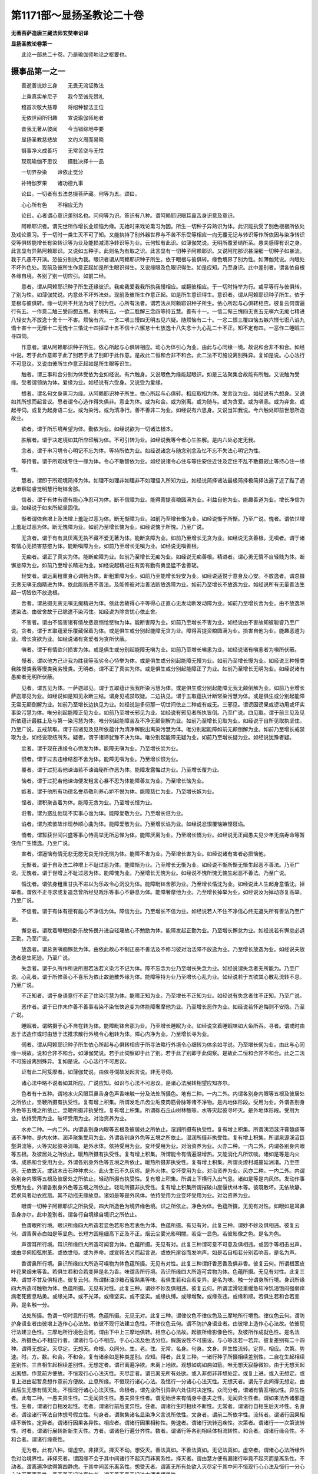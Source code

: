 第1171部～显扬圣教论二十卷
==============================

**无著菩萨造唐三藏法师玄奘奉诏译**

**显扬圣教论卷第一**


　　此论一部总二十卷。乃是瑜伽师地论之枢要也。

摄事品第一之一
--------------

　　善逝善说妙三身　　无畏无流证教法

　　上乘真实牟尼子　　我今至诚先赞礼

　　稽首次敬大慈尊　　将绍种智法王位

　　无依世间所归趣　　宣说瑜伽师地者

　　昔我无著从彼闻　　今当错综地中要

　　显扬圣教慈悲故　　文约义周而易晓

　　摄事净义成善巧　　无常苦空与无性

　　现观瑜伽不思议　　摄胜决择十一品

　　一切界杂染　　谛依止觉分

　　补特伽罗果　　诸功德九事

　　论曰。一切者有五法总摄菩萨藏。何等为五。颂曰。

　　心心所有色　　不相应无为

　　论曰。心者谓心意识差别名也。问何等为识。答识有八种。谓阿赖耶识眼耳鼻舌身识意及意识。

　　阿赖耶识者。谓先世所作增长业烦恼为缘。无始时来戏论熏习为因。所生一切种子异熟识为体。此识能执受了别色根根所依处及戏论熏习。于一切时一类生灭不可了知。又能执持了别外器世界与不苦不乐受等相应一向无覆无记与转识等作所依因与染净转识受等俱转能增长有染转识等为业及能损减清净转识等为业。云何知有此识。如薄伽梵说。无明所覆爱结所系。愚夫感得有识之身。此言显有异熟阿赖耶识。又说如五种子。此则名为有取之识。此言显有一切种子阿赖耶识。又说阿陀那识甚深细一切种子如暴流。我于凡愚不开演。恐彼分别执为我。眼识者谓从阿赖耶识种子所生。依于眼根与彼俱转。缘色境界了别为性。如薄伽梵说。内眼处不坏外色处。现前及彼所生作意正起如是所生眼识得生。又说缘眼及色眼识得生。如是应知。乃至身识。此中差别者。谓各依自根各缘自境。各别了别一切应引。如前二经。

　　意者。谓从阿赖耶识种子所生还缘彼识。我痴我爱我我所执我慢相应。或翻彼相应。于一切时恃举为行。或平等行与彼俱转。了别为性。如薄伽梵说。内意处不坏外法处。现前及彼所生作意正起。如是所生意识得生。意识者。谓从阿赖耶识种子所生。依于意根与彼俱转。缘一切共不共法为境了别为性。心所有法者。谓若法从阿赖耶识种子所生。依心所起与心俱转相应。彼复云何谓遍行有五。一作意二触三受四想五思。别境有五。一欲二胜解三念四等持五慧。善有十一。一信二惭三愧四无贪五无嗔六无痴七精进八轻安九不放逸十舍十一不害。烦恼有六。一贪二嗔三慢四无明五见六疑。随烦恼有二十。一忿二恨三覆四恼五嫉六悭七诳八谄九憍十害十一无惭十二无愧十三惛沈十四掉举十五不信十六懈怠十七放逸十八失念十九心乱二十不正。知不定有四。一恶作二睡眠三寻四伺。

　　作意者。谓从阿赖耶识种子所生。依心所起与心俱转相应。动心为体引心为业。由此与心同缘一境。故说和合非不和合。如经中说。若于此作意即于此了别若于此了别即于此作意。是故此二恒和合非不和合。此二法不可施设离别殊异。复如是说。心心法行不可思议。又说由彼所生作意正起如是所生眼等识生。

　　触者。谓三事和合分别为体受依为业如经说。有六触身。又说眼色为缘能起眼识。如是三法聚集合故能有所触。又说触为受缘。受者谓领纳为体。爱缘为业。如经说有六受身。又说受为爱缘。

　　想者。谓名句文身熏习为缘。从阿赖耶识种子所生。依心所起与心俱转。相应取相为体。发言议为业。如经说有六想身。又说如其所想而起言议。思者谓令心造作得失俱非。意业为体。或为和合。或为别离。或为随与。或为贪爱。或为嗔恚。或为弃舍。或起寻伺。或复为起身语二业。或为染污。或为清净行。善不善非二为业。如经说有六思身。又说当知我说。今六触处即前世思所造故业。

　　欲者。谓于所乐境希望为体。勤依为业。如经说欲为一切诸法根本。

　　胜解者。谓于决定境如其所应印解为体。不可引转为业。如经说我等今者心生胜解。是内六处必定无我。

　　念者。谓于串习境令心明记不忘为体。等持所依为业。如经说诸念与随念别念及忆不忘不失法心明记为性。

　　等持者。谓于所观境专住一缘为体。令心不散智依为业。如经说诸令心住与等住安住近住及定住不乱不散摄寂止等持心住一缘性。

　　慧者。谓即于所观境简择为体。如理不如理非如理非不如理悟入所知为业。如经说简择诸法最极简择极简择法遍了近了黠了通达审察聪睿觉明慧行毗钵舍那。

　　信者。谓于有体有德有能心净忍可为体。断不信障为业。能得菩提资粮圆满为业。利益自他为业。能趣善道为业。增长净信为业。如经说于如来所起坚固信。

　　惭者谓依自增上及法增上羞耻过恶为体。断无惭障为业。如前乃至增长惭为业。如经说惭于所惭。乃至广说。愧者。谓依世增上羞耻过恶为体。断无愧障为业。如前乃至增长愧为业。如经说愧于所愧。乃至广说。

　　无贪者。谓于有有具厌离无执不藏不爱无著为体。能断贪障为业。如前乃至增长无贪为业。如经说无贪善根。无嗔者。谓于诸有情心无损害慈愍为体。能断嗔障为业。如前乃至增长无嗔为业。如经说无嗔善根。

　　无痴者。谓正了真实为体。能断痴障为业。如前乃至增长无痴为业。如经说无痴善根。精进者。谓心勇无惰不自轻贱为体。断懈怠障为业。如前乃至增长精进为业。如经说起精进住有势有勤有勇坚猛不舍善轭。

　　轻安者。谓远离粗重身心调畅为体。断粗重障为业。如前乃至能增长轻安为业。如经说适悦于意身及心安。不放逸者。谓总摄无贪无嗔无痴精进为体。依此能断恶不善法。及能修彼对治善法断放逸障为业。如前乃至增长不放逸为业。如经说所有无量善法生起一切皆依不放逸根。

　　舍者。谓总摄无贪无嗔无痴精进为体。依此舍故得心平等得心正直心无发动断发动障为业。如前乃至增长舍为业。由不放逸除遣染法。由彼舍故于已除遣不染污住。如经说为除贪忧心依止舍。

　　不害者。谓由不恼害诸有情故悲哀恻怆愍物为体。能断害障为业。如前乃至增长不害为业。如经说由不害故知彼聪睿乃至广说。贪者。谓于五取蕴爱乐覆藏保着为体。或是俱生或分别起能障无贪为业。障得菩提资粮圆满为业。损害自他为业。能趣恶道为业。增长贪欲为业。如经说诸有贪爱者为贪所伏蔽。

　　嗔者。谓于有情欲兴损害为体。或是俱生或分别起能障无嗔为业。如前乃至增长嗔恚为业。如经说诸有嗔恚者为嗔所伏蔽。

　　慢者。谓以他方己计我为胜我等我劣令心恃举为体。或是俱生或分别起能障无慢为业。如前乃至增长慢为业。如经说三种慢类我胜慢类我等慢类我劣慢类。无明者。谓不正了真实为体。或是俱生或分别起能障正了为业。如前乃至增长无明为业。如经说诸有愚痴者无明所伏蔽。

　　见者。谓五见为体。一萨迦耶见。谓于五取蕴计我我所染污慧为体。或是俱生或分别起能障无我无颠倒解为业。如前乃至增长萨迦耶见为业。如经说如是知见永断三结。谓身见戒禁取疑。二边执见。谓于五取蕴执计断常染污慧为体。或是俱生或分别起能障无常无颠倒解为业。如前乃至增长边执见为业。如经说迦多衍那一切世间依止二种或有或无。三邪见。谓谤因谤果或谤功用或坏实事染污慧为体。唯分别起能障正见为业。如前乃至增长邪见为业。如经说有邪见者所执皆倒。乃至广说。四见取。谓于前三见及见所依蕴计最胜上及与第一染污慧为体。唯分别起能障苦及不净无颠倒解为业。如前乃至增长见取为业。如经说于自所见取执坚住。乃至广说。五戒禁取。谓于前诸见及见所依蕴计为清净解脱出离染污慧为体。唯分别起能障如前无颠倒解为业。如前乃至增长戒禁取为业。如经说取结所系。疑者。谓于诸谛犹豫不决为体。唯分别起能障无疑为业。如前乃至增长疑为业。如经说犹豫者疑。

　　忿者。谓于现在违缘令心愤发为体。能障无嗔为业。乃至增长忿为业。

　　恨者。谓于过去违缘结怨不舍为体。能障无嗔为业。乃至增长恨为业。

　　覆者。谓于过犯若他谏诲若不谏诲秘所作恶为体。能障发露悔过为业。乃至增长覆为业。

　　恼者。谓于过犯若他谏诲便发粗言心暴不忍为体能障善友为业。乃至增长恼为业。

　　嫉者。谓于他所有功德名誉恭敬利养心妒不悦为体。能障慈仁为业。乃至增长嫉为业。

　　悭者。谓积聚吝着为体。能障无贪为业。乃至增长悭为业。

　　诳者。谓为惑乱他现不实事心诡为体。能障爱敬为业。乃至增长诳为业。

　　谄者。谓为欺彼故诈现恭顺心曲为体。能障爱敬为业。乃至增长谄为业。如经说忿恨覆恼嫉悭诳谄。

　　憍者。谓暂获世间兴盛等事心恃高举无所忌惮为体。能障厌离为业。乃至增长憍为业。如经说无正闻愚夫见少年无病寿命等暂住而广生憍逸。乃至广说。

　　害者。谓逼恼有情无悲无愍无哀无怜无恻为体。能障不害为业。乃至增长害为业。如经说诸有害者必损恼他。

　　无惭者。谓于自及法二种增上不耻过恶为体。能障惭为业。乃至增长无惭为业。如经说不惭所惭无惭生起恶不善法。乃至广说。无愧者。谓于世增上不耻过恶为体。能障愧为业。乃至增长无愧为业。如经说不愧所愧无愧生起恶不善法。乃至广说。

　　惛沈者。谓依身粗重甘执不进以为乐故令心沉没为体。能障毗钵舍那为业。乃至增长惛沈为业。如经说此人生起身意惛沈。掉举者。谓依不正寻求或复追念曾所经见戏乐等事心不静息为体。能障奢摩他为业。乃至增长掉举为业。如经说汝为掉动亦复高举。乃至广说。

　　不信者。谓于有体有德有能心不净信为体。障信为业。乃至增长不信为业。如经说若人不住不净信心终无退失所有善法乃至广说。

　　懈怠者。谓耽着睡眠倚卧乐故怖畏升进自轻蔑故心不勉励为体。能障发起正勤为业。乃至增长懈怠为业。如经说若有懈怠必退正勤。乃至广说。

　　放逸者。谓总贪嗔痴懈怠为体。由依此故心不制正恶不善法及不修习彼对治法障不放逸为业。乃至增长放逸为业。如经说夫放逸者是生死迹。乃至广说。

　　失念者。谓于久所作所说所思若法若义染污不记为体。障不忘念为业乃至增长失念为业。如经说谓失念者无所能为。乃至广说。心乱者。谓于所修善心不喜乐为依止故驰散外缘为体。能障等持为业乃至增长心乱为业。如经说若于五欲其心散乱流转不息。乃至广说。

　　不正知者。谓于身语意行不正了住染污慧为体。能障正知为业。乃至增长不正知为业。如经说有失念者住不正知。乃至广说。

　　恶作者。谓于已作未作善不善事若染不染怅怏追变为体能障奢摩他为业。乃至增长恶作为业。如经说若怀追悔则不安隐。乃至广说。

　　睡眠者。谓略摄于心不自在转为体。能障毗钵舍那为业。乃至增长睡眠为业。如经说贪着睡眠味如大鱼所吞。寻者。谓或时由思于法造作或时由慧于法推求散行外境令心粗转为体。障心内净为业。乃至增长寻为业。

　　伺者。谓从阿赖耶识种子所生依心所起与心俱转相应于所寻法略行外境令心细转为体余如寻说。乃至增长伺为业。由此与心同缘一境故。说和合非不和合。如薄伽梵说。若于此伺察即于此了别。若于此了别即于此伺察。是故此二恒和合非不和合。此之二法不可施设离别殊异。复如是说。心心法行不可思议。

　　证有此二阿笈摩者。如薄伽梵说。由依寻伺故发起言说。非无寻伺。

　　诸心法中略不说者如其所应。广说应知。如识与心法不可思议。是诸心法展转相望应知亦尔。

　　色者有十五种。谓地水火风眼耳鼻舌身色声香味触一分及法处所摄色。地有二种。一内二外。内谓各别身内眼等五根及彼居处之所依止。坚鞕所摄有执受性。复有增上积集。所谓发毛爪齿尘垢皮肉筋骨脉等诸不净物。是内地体形段。受用为业。外谓各别身外色等五境之所依止。坚鞕所摄非执受性。复有增上积集。所谓砾石丘山树林甎等。水等灾起彼寻坏灭。是外地体形段。受用为业。依持受用为业。破坏受用为业。对治资养为业。

　　水亦二种。一内二外。内谓各别身内眼等五根及彼居处之所依止。湿润所摄有执受性。复有增上积集。所谓洟泪涎汗膏髓痰等诸不净物。是内水体。润泽聚集受用为业。外谓各别身外色等五境之所依止。湿润所摄非执受性。复有增上积集。所谓泉源溪沼巨壑洪流等。火等灾起彼寻消竭。是外水体。依持受用为业。变坏受用为业。对治资养为业。火亦二种。一内二外。内谓各别身内眼等五根。及彼居处之所依止。暖热所摄有执受性。复有增上积集。所谓能令有情遍温增热。又能消化凡所饮啖。诸如是等是内火体。成熟和合受用为业。外谓各别身外色等五境之所依止。暖热所摄非执受性。复有增上积集。所谓炎燎村城蔓延洲渚。乃至空迥。无依故灭。或钻木击石种种求火。此火生已不久灰烬。是外火体。变坏受用为业。对治资养为业。风亦二种。一内二外。内谓各别身内眼等五根及彼居处之所依止。轻动所摄有执受性。复有增上积集。所谓上下横行入出气息。诸如是等是内风体。发动作事受用为业。外谓各别身外色等五境之所依止。轻动所摄非执受性。复有增上积集所谓摧破山崖偃伏林木等。彼既散坏。无依故静。若求风者动衣摇扇。其不动摇无缘故息。诸如是等是外风体。依持受用为业变坏受用为业。对治资养为业。

　　眼谓一切种子阿赖耶识之所执受。四大所造色为境界缘色境。识之所依止。净色为体。色蕴所摄。无见有对性。如眼如是耳鼻舌身亦尔。此中差别者。谓各行自境缘自境识之所依止。

　　色谓眼所行境。眼识所缘四大所造若显色若形色若表色为体。色蕴所摄。有见有对。此复三种。谓妙不妙及俱相违。彼复云何。谓青黄赤白如是等显色。长短方圆粗细高下正及不正。烟云尘雾光影明闇。若空一显色。若彼影像之色。是名为色。

　　声谓耳所行境。耳识所缘四大所造可闻音为体。色蕴所摄。无见有对。此复三种谓可意不可意及俱相违。或因手等相击出声。或由寻伺扣弦拊革。或依世俗。或为养命。或宣畅法义而起言说。或依托崖谷而发响声。如是若自相若分别若响音。是名为声。

　　香谓鼻所行境。鼻识所缘四大所造可嗅物为体色蕴所摄。无见有对性。此复三种谓好香恶香及俱非香。彼复云何。所谓根茎皮叶花果烟末等香。若俱生若和合若变异是名为香。味谓舌所行境。舌识所缘四大所造可尝物为体。色蕴所摄。无见有对性。此复三种。谓甘不甘及俱相违。彼复云何。所谓酥油沙糖石蜜熟果等味。若俱生若和合若变异。是名为味。触一分谓身所行境。身识所缘四大所造可触物为体。色蕴所摄。无见有对性。此复三种。谓妙不妙及俱相违。彼复云何。所谓涩滑轻重缓急软冷饥渴饱闷强弱痒病老死疲息粘勇。或缘光泽。或不光泽。或缘坚实。或不坚实。或缘执缚。或缘增聚。或缘乖违。或缘和顺。若俱生若和合若变异。是名触一分。

　　法处所摄。色谓一切时意所行境。色蕴所摄。无见无对。此复三种。谓律仪色不律仪色及三摩地所行境色。律仪色云何。谓防护身语业者由彼增上造作心心法故。依彼不现行法建立色性。不律仪色云何。谓不防护身语业者。由彼增上造作心心法故。依彼现行法建立色性。三摩地所行境色云何。谓由下中上三摩地俱转。相应心心法故。起彼所缘影像色性。及彼所作成就色性。是名法处。所摄色心不相应行者。谓诸行与心不相应。于心心法及色法分位。假施设性不可施设。与心等法若一若异。彼复差别有二十四种。谓得无想定。灭尽定。无想天。命根。众同分。生。老。住。无常。名身。句身。文身。异生性流转。定异。相应。次第。势速。时。方。数。和合。不和合。复有诸余如是种类差别。应知。得者。此复三种。一诸行种子所摄相续差别性。二自在生起相续差别性。三自相生起相续差别性。无想定者。谓已离遍净欲。未离上地欲。观想如病如痈如箭。唯无想天寂静微妙。由于无想天起出离想。作意前方便故。不恒现行心心法灭性。灭尽定者。谓已离无所有处欲。或入非想非非想处定。或复上进。或入无想定。或复上进由起暂息想作意前方便故。止息所缘。不恒现行诸心心法。及恒行一分诸心心法灭性。无想天者。谓先于此间得无想定。由此后生无想有情天处。不恒现行诸心心法灭性。命根者。谓先业所引异熟六处住时决定性。众同分者。谓诸有情互相似性。异生性者。此有二种。一愚夫异生性。二无闻异生性。愚夫异生性者。谓无始世来有情身中愚夫之性。无闻异生性者。谓如来法外诸邪道性。生者。谓诸行自相发起性。老者。谓诸行前后变异性。住者。谓诸行生时相续不断性。无常者。谓诸行自相生后灭坏性。名身者。谓诠诸行等法自体想号假立性。句身者。谓聚集诸名显染净义言说所依性。文身者。谓前二所依字性。流转者。谓诸行因果相续不断性。定异者。谓诸行因果各异性。相应者。谓诸行因果相称性。势速者。谓诸行流转迅疾性。次第者。谓诸行一一次第流转性。时者。谓诸行展转新新生灭性。方者。谓诸色行遍分齐性。数者。谓诸行等各别相续体相流转性。和合者。谓诸行缘会性。不和合者。谓诸行缘乖性。

　　无为者。此有八种。谓虚空。非择灭。择灭不动。想受灭。善法真如。不善法真如。无记法真如。虚空者。谓诸心心法所缘外色对治境界性。非择灭者。谓因缘不会于其中间诸行不起灭而非离系性。择灭者。谓由慧方便有漏诸行毕竟不起灭而是离系性。不动者。谓离遍净欲得第四静虑。于其中间苦乐离系性。想受灭者。谓离无所有处欲入灭尽定于其中间不恒现行心心法及恒行一分心心法灭而离系性。善不善无记法真如者。谓于善不善无记法中清净境界性。

　　复次如是五法复有三相应知。一增益相。二增益所起相。三法性相。增益相者。谓诸法中遍计所执自性。增益所起相者。谓诸法中如其所应依他起自性。法性相者。谓诸法中圆成实自性。如是已说。一切界今当说颂曰。

　　界谓欲色等　　及与三千界

　　论曰。界有二种。一欲等三界。二三千世界。欲等三界者。一欲界。谓未离欲地杂众烦恼诸蕴差别。二色界。谓已离欲地杂众烦恼诸蕴差别。三无色界。谓离色欲地杂众烦恼诸蕴差别。如是三界复有五种差别应知。一相差别。二粗重差别。三方处差别。四受用差别。五任持差别。相差别者。谓欲界中色多相不鲜净相种种杂相。色界中色少相鲜净相非种种杂相。无色界中虽无业。所生色而有定所生色无见无对。又欲界中有苦受相应相。嗔恚相应相。多随烦恼相应相。色无色界中有苦受不相应相。嗔恚不相应相。少随烦恼相应相。粗重差别者。谓欲界中粗重粗而损害。色无色界中粗重细而不损害。方处差别者。谓欲界居下方。色界居上方。无色界无方处。受用差别者。谓欲界受用外门境界。色无色界受用内门境界。任持差别者。谓欲廛诸蕴依四食住。色无色廛诸蕴依三食住。三千世界者。一小千世界。二中千世界。三大千世界。谓一日月之所照临。名一世界。如是千世界中。有千日月千苏迷卢山王千南赡部洲千东毗提诃洲千西瞿陀尼洲千北拘卢洲千四大王众天千三十三天千夜摩天千睹史多天千乐变化天千他化自在天千梵世天。合名第一小千世界。复千小千世界名为第二中千世界。复千中千世界名为第三大千世界。问何因缘故。小千世界名为卑小。答犹如特牛断去两角。以缺减故名为卑小。如是梵世已下。其中所有千世界不如上地。故名卑小。如是三千世界三灾所坏。谓火水风。灾复有三种。三灾之顶。谓第二第三第四静虑。彼第四静虑诸天法尔与所居宫俱起俱灭。复有中三劫起。所谓饥馑疫病刀兵。二十中劫世间正坏。二十中劫坏已而住。二十中劫世间正成。二十中劫成已而住。如是合有八十中劫。名为大劫。譬如天雨[泳-永+適]犹车轴。无有间断从空而注。如是东方无边世界无有间断。或成或坏。或有正坏或坏已住。或有正成或成已住。如是乃至十方世界如是已说。界杂染今当说颂曰。

　　烦恼业生性　　杂染相应知

　　论曰。杂染性有三种。一烦恼杂染。二业杂染。三生杂染。烦恼杂染者。谓一切烦恼及随烦恼。合名烦恼杂染。烦恼者略有十种。一萨迦耶见。二边执见。三邪见。四见取。五戒禁取。六贪。七嗔。八无明。九慢。十疑。或复二种。一见所断。二修所断。或复三种。一欲界系。二色界系。三无色界系。复有七种颠倒行。一邪解行。二不解行。三非解非不解行。四执邪解行五彼因依处行。六彼怖生行。七任运起行。邪解行者。所谓萨迦耶见边执见邪见。于所知事起邪执故。不解行者。所谓无明非解。非不解行者。所谓疑也。执邪解行者。所谓见取戒禁取。及于诸见所起贪等。彼因依处行者。谓见苦集所断。彼怖生行者。谓见灭道所断。任运起行者。谓修所断见所断。见所断有百一十二烦恼。修所断有十六烦恼。如是见修所断。合有一百二十八烦恼。如是烦恼杂染。种种义差别故。立种种名。所谓结缚随眠随烦恼缠暴流轭取系盖株杌垢烧害箭所有恶行漏匮热恼斗诤炽然火稠林拘碍。如是等义名差别。

　　业杂染者。谓或因烦恼所生。或因烦恼缘助善法所生。如其所应三界所摄。身业语业意业。此复二种。一思二思所起。此业差别复有多种。欲界所摄名福非福。色无色界所摄名为不动。复有引业。谓作及增长能引种种有情世间及器世间果及异熟。复有生业。谓前所引助令生故。

　　生杂染者。谓因烦恼及业故生因生故苦。苦复多种。谓胎藏所迫苦。老病死苦。怨憎会苦。爱别离苦。求不得苦。与粗重行俱生长苦。数死生苦。生诸难苦。是名为生。

**显扬圣教论卷第二**

摄事品第一之二
--------------

　　如是已说杂染谛今当说颂曰。

　　诸谛有六种

　　论曰。谛有六种。一世俗谛。二胜义谛。三苦谛。四集谛。五灭谛。六道谛。世俗谛者。谓名句文身。及依彼义一切言说。及依言说所解了义。又曾得世间心及心法。及彼所行境义。

　　胜义谛者。谓圣智及彼所行境义。及彼相应心心法等。

　　苦谛者。此有二种。一世俗谛所摄。二胜义谛所摄。世俗谛所摄者。如经中说。生苦老苦病苦死苦怨憎会苦爱别离苦求不得苦。胜义谛所摄者。如经中说。略摄一切五取蕴苦。

　　集谛者。此有四种。一全摄。二胜摄。三世俗谛摄。四胜义谛摄。全摄者。谓一切三界烦恼及业。皆名集谛。胜摄者。谓缘已得未得自体及境所起爱后有爱喜俱行爱处处喜爱。皆名集谛。世俗谛摄者。若因能感世俗谛所摄苦谛。胜义谛摄者。若因能感胜义谛所摄苦谛。灭谛者。亦有四种如前所说。全摄者。谓全摄集谛无余断弃。吐尽离欲灭没寂静。胜摄者。谓胜摄集谛无余断弃。如是广说。世俗谛摄者。谓于世俗谛所摄集谛无余断弃。如是广说。胜义谛摄者。谓于胜义谛所摄集谛无余断弃。如是广说。

　　道谛者。亦有四种。如前所说。全摄者。谓一切觉分。胜摄者。谓八圣道支。世俗谛摄者。谓于世俗谛所摄苦谛集谛灭谛。为遍知故。为永断故。为作证故。一切圣道胜义谛摄者。谓于胜义谛所摄苦谛集谛灭谛。为遍知故。如是广说。

　　苦集灭道圣谛义者。若于此处圣智所行。此处苦集灭道。是谛由诸圣者。咸谓此是谛。是故说名圣谛。如是已说谛。依止今当说。颂曰。

　　依止八与二

　　论曰。依止有八种。何等为八。谓四静虑及四无色。复有二种。何等为二。谓初静虑有二种。世及出世。乃至无所有处有二种。世及出世。非想非非想处唯是世间。

　　世间初静虑者。谓或缘离欲界欲增上教法。或缘离彼增上教授为境界。已由世间道作意观察炽然修习等故而得转依。然不深入所知义故。不能永害随眠。自地烦恼之所依处。是退还法。自地三摩地心及心法之所依止。如世间初静虑。如是乃至世间非想非非想处。各缘离下地欲增上教法。广说如前。出世间初静虑者。谓先以如是行如是状如是相。作意入初静虑。今不以如是行如是状如是相作意。然或于色受想行识所摄诸法。思惟如病如痈如箭。障碍无常苦空无我。或复思惟苦是苦集是集灭是灭道是道。或复思惟真如法性实际。如是于诸法中。思惟如病乃至实际。已于如是法心生厌怖。生厌怖已。于不死界摄心而住。或于真如法性实际摄心而住。此处无分别智。及彼相应心及心法。及彼所依止转依。由深入所知义故。则能永害随眠。非一切烦恼之所依处。不退转法。如是名为出世间初静虑乃至无所有处。应当广说。于诸静虑及与无色。复有四种应知。一杂染。二洁白。三建立。四清净。杂染者谓于上静虑起深爱味见慢及疑。爱味者。谓有十种。一俱生作意爱味。二分别所起作意爱味。三自地作意爱味。四异地作意爱味。五过去爱味。六未来爱味。七现在爱味。八下爱味。九中爱味。十上爱味。

　　洁白者。谓净及无漏。净者复有三种。一引发故。二上练故。三除垢所摄堪任故。无漏者。此亦三种。一出世间无漏。二此等流无漏。三离系无漏。

　　建立者。此复四种。一建立近分。二建立根本。三建立定。四建立生。

　　建立近分及根本者。如经中说。所谓此身离生喜乐之所滋润。遍滋润遍适悦遍流布者。是谓初静虑近分。如经又说。即此身中一切处无有少分离生喜乐所不遍满者。是谓初静虑根本。

　　如经中说。即于此身等持所生喜乐之所滋润。遍滋润遍适悦遍流布者。是谓第二静虑近分。如经又说。即此身中一切处。无有少分等持所生喜乐所不遍满者。是谓第二静虑根本。如经中说。即于此身离喜之乐之所滋润。遍滋润遍适悦遍流布者。是谓第三静虑近分。如经又说。即此身中一切处。无有少分离喜之乐所不遍满者。是谓第三静虑根本。如经中说。即于此身清净心及洁白心意解遍满具足住者。是谓第四静虑近分。如经又说即此身中一切处无有少分清净心及洁白心所不遍满者。是谓第四静虑根本。

　　如经中说。一切色想出过故。一切有对想灭没故。一切种想不作意故。入无边虚空虚空无边处者。是谓虚空无边处近分。如经又说。具足住者。是谓虚空无边处根本。

　　如经中说。出过一切虚空无边处。入无边识识无边处者。是谓识无边处近分。如经又说。具足住者。是谓识无边处根本。

　　如经中说。超过一切识无边处。入无少所有无所有处者。是谓无所有处近分。如经又说。具足住者。是谓无所有处根本。

　　如经中说。超过一切无所有处。入非有想非无想非想非非想处者。是谓非想非非想处近分。如经又说。具足住者。是谓非想非非想处根本。

　　建立定者。如经中说。离欲恶不善法故。有寻有伺离生喜乐。初静虑具足住。离欲者。谓或缘离欲界欲增上教法。或缘彼教授为境界已。断欲界烦恼杂染。离恶不善法者。谓断欲界业。杂染法能堕恶趣故。名为恶。能障于善故名不善。寻者谓能对治二种杂染。出离寻无恚寻无害寻。伺者谓能对治二种杂染。出离伺无恚伺无害伺。离者谓由修习对治断所治障所得转依。生者谓从此所生。喜者谓已转依者依于转识心悦心勇心适心调安适受受所摄。乐者谓已转依者依阿赖耶识能摄所依。令身怡悦安适受受所摄。初者谓次第定中。此数最先故。静虑者谓已断欲界杂染之法寻伺喜乐所依。依于转依心住一境性。具足者谓修习。圆满住者。谓于入住出随意自在。

　　又如经说。寻伺寂静故。内等净故。心定一趣故。无寻无伺三摩地生喜乐。第二静虑具足住。寻伺寂静者。谓或缘离初静虑欲增上教法。或缘彼教授为境界已。初静虑地寻伺寂静。不复现行。内等净者。谓为对治寻伺故摄念正知。于自内体其心舍住。远离寻伺尘浊法故名内等净。心定一趣者。谓如是入时多相续住。诸寻伺法恒不现行。无寻无伺者。谓证得寻伺断法。三摩地者。谓已转依者。心住一境性生者。谓从三摩地所生喜及乐。已如前说。第二静虑者。谓寻伺寂静内体遍净。三摩地所生喜乐所依。依于转依心住一境性。余如前说。

　　又如经说。由离喜故住舍念正知及乐身正受。圣者宣说成就舍念乐住。第三静虑具足住。离喜者。谓或缘离第二静虑欲增上教法。或缘彼教授为境界已。见第二静虑喜相过失。住舍者。谓于已生喜想及作意。不忍可故。有厌离故。不染污住心。平等心。正直心。无转动而安住性。念者谓于已观察喜不行相中。不忘明了令喜决定不复现行。正知者。谓或时失念喜复现行。于现行喜相分别正知。乐者谓已转依者。离喜离勇安适受受所摄。身者谓已转依者。若转识。若阿赖耶识。心性无别总名为身。正受者谓已转依者。能摄受身令身怡悦。总集说为乐。身正受此处乐受深极寂静。最胜微妙。上下所无。圣者者。谓佛及佛弟子。宣说者。谓显示施设。成就舍念乐住者。谓此地已上无妙乐故。下地亦无。如是胜乐及无舍念以为对治。第三静虑者。谓离喜已舍念正知乐所依止。依于转依心住一境性。余如前说。

　　又如经说。由断乐故。及先已断苦喜忧故。不苦不乐舍念清净。第四静虑具足住。断乐者。谓入第四静虑时。先已断苦者。谓入第二静虑时。先已断喜者。谓入第三静虑时。先已断忧者。谓入初静虑时。不苦不乐者。谓已转依者。非安适非不安适。受受所摄色界最极增上寂静。最胜摄受无有动摇舍清净者。谓超过寻伺喜乐三地一切动故。心平等性心正直性。心无转动而安住性。念清净者。谓超过寻伺喜乐三地一切动故。心不忘失而明了性。第四者。由次第定中第四数故。静虑者。谓乐断故。不苦不乐舍念清净之所依止。依于转依心住一境性。余如前说。

　　又如经说。一切色想出过故。有对想灭没故。种种想不作意故。入无边虚空虚空无边处。具足住一切者。谓诸行相。色想者。谓显色想。出过者。谓离彼欲故。如出过义。有对想灭没种种想不作意。如是应知。有对想者。谓彼所依四大想。及余所造色想。种种想者。谓即于四大及造色中长短粗细方圆高下。正及不正光影明闇。如是等类假色所摄种种想。若正入无边虚空处时。有对之想不现前故。灭及种种想不起作意。由如是故超彼能依一切色想。无边者。谓十方诸相不可分别。虚空者。谓色对治所缘境界。虚空无边处者。谓此处转依及能依定。余如前说。

　　又如经说。超过一切虚空无边处。入无边识。识无边处。具足住。超过一切虚空无边处者。谓超过近分及与根本。无边识者。谓缘无边虚空之识。今缘此为境界。识无边处者。谓此处转依及能依定。余如前说。

　　又如经说超过一切。识无边处。入无少所有无所有处具足住。超过一切识无边处者。谓超过近分及与根本。无少所有者。谓于识处上境界推求之时无少所得。除无所有无别境界。由唯见此境极寂静故无所有处者。谓此处转依及能依定。余如前说。

　　又如经说。超过一切无所有处。入非有想非无想非想非非想处具足住。超过一切无所有处者。谓超过近分及与根本。非有想者。谓超过无所有想。非无想者。谓于无所有处上境界推求之时。唯得缘无所有极细心及心法。由唯见此境极寂静故。非想非非想处者。谓此处转依及能依定。余如前说。

　　建立生者。谓先于此间修下中上。初静虑者。后生彼处受三天果。谓梵身天。梵辅天。大梵天。若善修习无寻有伺初静虑者。生大梵天果。更无异所胜彼处故。若先于此间修下中上第二静虑者。后生彼处受三天果。谓少光天。无量光天。极净光天。若先于此间修下中上第三静虑若。后生彼处受三天果。谓少净天。无量净天。遍净天。若先于此间修下中上第四静虑者。后生彼处受三天果。谓无云天。福生天。广果天。从是已上离色贪故。无方处差别。虽有修习下中上因。然不建立生果差别。若下中上修虚空无边处者。受虚空无边处天生果。若下中上修识无边处者。受识无边处天生果。若下中上修无所有处者。受无所有处天生果。若下中上修非想非非想处者。受非想非非想处天生果。由定寂静有差别故。及由住时满不满故。彼有差别。又由多住爱味初静虑乃至非想非非想处故。不尽寿命而有中夭。若杂修下品世间及无漏第四静虑者。受无烦净宫天生果。若杂修中品者。受无热净宫天生果。若杂修上品者。受妙现净宫天生果。若杂修上胜品者。受妙见净宫天生果。若杂修上极品者。受无碍究竟净宫天生果。若善修习菩萨无量不思议三摩地所引第十地中第四静虑者。受出过净宫大自在天生果。清净者。谓边际初静虑。依此引生一切胜德及速疾神通。如初静虑清净之相。余静虑及诸无色。应如是知。此中无色差别者。谓发彼地解脱等功德。如是彼诸静虑及无色定杂染洁白建立清净差别。应知如是。已说依止。觉分今当说。颂曰。

　　觉分有众多　　最初三十七

　　论曰。菩提分法品类多种。最初胜者有三十七。谓四念住等。广说如经。

　　四念住者。一身念住。谓或缘于身。或复缘身增上教法。或缘彼教授为境界已。由闻思修之所生慧。或唯影像或事成就。于身境处善安住念。为令于身得离系故。如于身念住。如是于受心法念住应知亦尔。此中差别者。谓各于自境如其所应。乃至为令于法得离系故。又一切处应说。与念相应心及心法。如是发起观察心时。所缘之境有四种事。一心所执事。二心领纳事。三心了别事。四心染净事。四正断者广说如经。一已生恶不善法。为令断故。生欲策励发起正勤策心持心。已生者。谓粗缠所摄。恶不善法者。谓能起恶行欲界烦恼及随烦恼。恶不善义已如前说。为令断故者。谓修彼对治令微薄故。生欲者。谓起证断乐。欲策励者。谓不忍受恶及归趣断故。发起正勤者。谓多种坚固修彼对治。此上三句显不定地中闻思两慧下品对治。策心者。谓修彼对治修慧现行。若心沉没烦恼染污。策心令举故。持心者。谓即此对治现行之时。若心浮举烦恼染污。持心令下故。二未生恶不善法为不生故。乃至广说。未生者。谓增盛随眠所摄。能起粗缠之因。为不生故者。谓令粗缠不现行故。生欲者。谓起为证不现行。欲策励者。谓由不忘住为令不现行。善住念故。发起正勤策心持心皆如前说。三未生善法为令生故。乃至广说。未生者。谓所未得。善法者。谓闻思修所生三慧。由无过义故名为善。为令生故者。谓令彼得故生。欲者。谓起证得。欲策励者。谓求彼摄受正方便故。发起正勤者。谓长时殷重多坚修习。此上三句显得不定地对治。恶不善法闻思两慧所摄善法。策心持心者。谓为得修慧故。余如前说。四已生善法令住。令不忘令修满令倍修令增长令广大。生欲策励乃至广说。已生者。谓已得故令住者谓闻慧。令不忘者。谓思慧。令修满者。谓修慧。此上三句显唯守护已所得善。令倍修令增长令广大者。如其次第不唯于彼生知足故。生欲者。谓起证得欲。余如前说。

　　四神足者。广说如经。一欲增上故得三摩地。如有行者先世修习上品善根。于大师所或于有智同梵行处。生信生欲听闻正法。如所信欲闻正法已。展转证得心住一境性。由此欲故三摩地成就。已生未生恶不善法令断令不起故。生欲乃至持心。若未生。彼对治善法令其生故。若已生者。令住令不忘令修满令倍修令增长令广大故。生欲乃至持心。如是行者。复修欲策励信安正念正知思舍八种断行。由此欲故三摩地成就者。谓于此中而得自在。已生未生恶不善法者。谓彼下品诸缠所摄及彼微薄。未损未害随眠所摄。令断令不起者。谓为离已生软品缠故。及为损害微薄随眠故。生欲乃至持心。如前广说。若未生。彼对治善法令其生故。若已生者。令住令不忘令修满令倍修令增长令广大故。生欲乃至持心。如前广说应知。如是行者者。谓如是修行多时住者。复修欲者。谓欲证彼不现行及损害故。策励者。谓欲为因于奢摩他毗钵舍那发起正勤故。信者。谓生欲之因于彼损害及所得中。决定信故。安者。谓因策励除身心粗重令身心堪任故。正念者。谓于防护沉下浮举随烦恼中。令心不忘故。正知者。谓或时失念。随烦恼现行之时。分别正知故。思者。谓于止举中。造作心故。舍者。谓于不染住心平等心正直心无转动性。如是一切诸神足中。八种断行应知。此中差别者。第二勤增上故得三摩地。如有行者依于教授及教诫法。或在空闲或居林树或止静室。于如是处长时勇猛纯熟炽然正勤。证得心住一境性。由正勤故三摩地成就。余如前说。第三心增上故得三摩地。如有行者先已修习奢摩他行。由此因缘思惟内法。速疾证得心住一境性。由修心故三摩地成就。余如前说。第四观增上故得三摩地。如有行者多闻闻持其闻积集独处闲静。即于彼法以慧简择。极细简择遍觉观察。因此证得心住一境性。由观察故三摩地成就。余如前说。

　　五根者。广说如经。一信根。由世间道令心清净鲜白无秽。离随烦恼得住不动。从是已后求谛现观修习方便。为永断随眠故。为得彼对治故。起增上信。二正勤根。谓依信根增进勇猛与信俱行。三念根。谓依正勤明了不忘与彼俱行。四等持根。谓依念根心住一境与彼俱行。五慧根。谓依等持根简择诸法与彼俱行。

　　五力者。广说如经。即信根等由善修习多修习故。不复为彼不信等法之所杂乱。复能对治诸杂乱法。不可伏义说名为力。

　　七遍觉支者。广说如经。一念遍觉支。谓由世间道得备善力见道现前。由先修习世间念遍觉支。引得出世无功用无分别。于谛明了于谛不忘。二择法遍觉支谓由先所引无功用无分别依止。于念与念俱行于谛解了于谛觉悟。如是一切诸遍觉支由先所引无功用无分别。后依止前与彼俱行。皆应了知。是中差别者。第三正勤遍觉支于谛心勇。第四喜遍觉支。于谛心悦。第五安遍觉支。于真谛中身心堪任。第六三摩地遍觉支。于真谛中心住一境。第七舍遍觉支。于真谛心平等心正直心无转动性。

　　又如经说。即于是中复善修习寂静依止。乃至广说。寂静依止者。谓欲界寂静依故。离欲依止者。谓色无色界离欲依故。灭依止者。谓已得蕴界处无余永断依故。趣向弃舍者。谓未来蕴界处不相续故。

　　八圣道支者。广说如经。一正见。谓于见道中得遍觉支时见清净。及于修道中安立后得遍觉支见清净。总合此二名为正见。二正思惟。谓依正见与彼俱行。离欲思惟。无恚思惟。无害思惟。于修道中相续作意思惟诸谛。与无漏作意相应。令心趣入极趣入。寻求极寻求。现前寻求觉了计算。观察思惟思惟性三正语。谓于修道中依正思惟。由相续无漏作意思惟诸谛故。得四种语业。圣爱戒所摄。不乐离乐除灭种种离。澄净防护不作离作。不行不毁不犯。桥梁船筏。远离不违越不种种违越性。四正业。谓于修道中。由相续无漏作意思惟诸谛故。得三种身业圣爱戒所摄不乐离乐除灭种种离。广说如前。五正命。谓于修道中乃至思惟诸谛故。远离所作邪命恶法圣爱戒所摄。广说如前。六正策励谓于修道中乃至思惟诸谛故。于所修习念住正断神足根力之中。欲乐正勤策励勇猛堪任难制心正奋发相续精进性。七正念。谓于修道中乃至思惟诸谛故。或依奢摩他道。或依毗钵舍那道。或依双道。于所修习择法正勤喜安等持舍遍觉支中。念及正念随念诸念不忘念心明了性。及不忘失极不忘失极不忘失诸法性。八正等持。谓于修道中乃至思惟诸谛故。又依三道。于所修中正念摄故。心住安住近住等住不乱不散正摄持奢摩他心住一境性。此诸道支后依于前相应俱起应知。复次颂曰。

　　智与解脱门　　行迹及止观

　　论曰。智者谓十种智。广说如经。一法智。谓于共了现见所知诸义境界无漏之智。二种类智。谓于不共了不现见所知义境无漏之智。三他心智。谓修所生修果能知他心及心法智及诸如来。知诸众生随其意解随其随眠教授教诫转起妙智。四世俗智。谓世间慧由依此故。如来为诸众生随其意解随其随眠宣说妙法。五苦智。谓于有漏诸行之中。无常苦空离我思惟。若智若见明了觉悟慧观察性。六集智。谓于有漏诸行因中。因集生缘思惟。若智若见。余如前说。七灭智。谓于有漏诸行灭中。灭静妙离思惟。若智若见。余如前说。八道智。谓于能断有漏诸行无漏道中。道如行出思惟。若智若见。余如前说。九尽智。谓苦已知集已断灭已证道已修。或缘尽境或复为尽。若智若见。余如前说。十无生智。谓苦已知不复当知。集已断不复当断灭已证不复当证。道已修不复当修。或缘无生境或为无生。若智若见。余如前说。

　　解脱门者。谓三解脱门。一空解脱门。二无相解脱门。三无愿解脱门。空有二种。一所知。二智。所知者。谓于众生遍计性所执法中。及法遍计性所执法中。此二遍计性俱离无性及彼所余无我有性。于诸法中遍计性无。即是无我性有。于诸法中无我性有。即是遍计性无。即于此中有及非有无二之性无分别境。智者。谓缘彼境如实了知。无相亦有二种一所知。二智。所知者。谓即所知空境。由此境相一切诸相之所不行。智者。谓如前说。无愿亦有二种。一所知。二智。所知者。谓由无智故颠倒所起诸行相貌。智者。谓缘彼境厌恶了知。空行者。谓于诸行我不可得。及诸相中世俗分别法不可得。无相行者。谓即于诸行中众生无我性可得。及诸相中世俗分别法无我性可得。及于灭中灭静妙离行。无愿行者。谓无常苦不净如病如痈如箭。因集生缘行缘智空道作道如行出行。此亦是空行。缘智无相道作道如行出行。此亦是无相行。缘智无愿道作道如行出行。此亦是无愿行。若无差别总名空无相无愿者。此通闻思修所生之慧世及出世应知。若名空无相无愿三摩地者。唯是修所生慧通世出世应知。若名空无相无愿解脱门者。此唯出世应知。

　　行者谓四种行。广说如经。一苦迟通。谓钝根者。未得现法乐住为尽诸漏若道若行。二苦速通。谓利根者。余如前说。三乐迟通。谓钝根者。已得现法乐住为尽诸漏若道若行。四乐速通。谓利根者。余如前说。

　　迹者谓四法迹。广说如经。一无贪迹。谓能持尸罗蕴法义。故名迹。若未受者令进受。若已受者令守护令增长令广大。如无贪第二无嗔亦尔。三正念迹。谓能持三摩地蕴法义。故名迹。未生者令生。已生者令增广。四正等持迹。谓能持慧蕴解脱解脱智见蕴法义。故名迹。若未生未证者令生令证。若已生已证者令增令广。

　　止者。谓于如所闻思法中正修行时。由缘三摩地影像境作意故。得安三摩地故。住心于内。

　　观者。谓于如所闻思法中正修行时。由缘三摩地影像境作意故。得安三摩地故。简择诸法复次颂曰。

　　居处及所依　　发心与悲愍

　　诸行通达性　　地波罗蜜多

　　论曰。居处者。谓四居处。广说如经。一慧居处。谓谛观方便世间之慧为安立。证谛出世智义故。二谛居处谓已得谛观出世慧为安立。有事颠倒断义故。三舍居处。谓有事颠倒断为安立。无余烦恼息灭义故。四寂静居处。谓无余烦恼寂静为安立。一切苦不生义故。所依者。谓四种依。广说如经。一依法不依众生。谓若法是如来所说或弟子说十二分教随学随转。不随众生所行行学亦不随转。二依义不依文。谓若法非饰词者。所造绮文字句。唯能显了独满清净鲜白梵行。于此法中恭敬信解。非于能显颠倒梵行。及不显了梵行。但饰词者。所造绮文字句。三依了义经不依不了义经。谓于如来所说相似甚深空性相应随顺诸缘缘起法中不妄执着。如言浅义亦不住自内见取心。唯勤寻究显了义经。四依智不依识。谓不唯听闻而生知足。便不进修法随法行。然为尽诸漏勤求自内证真谛智。

　　发心者。谓诸菩萨发菩提心。若诸菩萨住菩萨法性。为欲利益十方世界所有有情。依彼行相强胜因缘。于阿耨多罗三藐三菩提发大誓愿。受发心法。谓我必定当证阿耨多罗三藐三菩提。为度十方一切有情令离诸烦恼故。及离诸苦难故。此受发心复有二种。一世俗发心。二证法性发心。世俗发心者。谓如有一随智者前恭敬而住。起增上意发誓愿言。长老忆念。或言圣者忆念。或言邬波拖耶。我如是名。从今日始发阿耨多罗三藐三菩提心。为欲饶益诸有情故。从今已往凡我所修布施持戒忍辱正勤静虑及慧。一切皆为证得阿耨多罗三藐三菩提故。我今与诸菩萨摩诃萨和合出家。愿尊证知。我是菩萨。第二第三亦复如是。证法性发心者。谓如有一已过第一劫阿僧企耶。已证菩萨初极喜地。已入菩萨定无生位。已如实知无上菩提及菩提方便。已悟自身将近等近大菩提果。证解自他悉平等故得大我意。已至不住流转寂灭菩萨道故。得广大意。由如是故。于大菩提愿不退转。是谓证法性发心。

　　悲愍者。谓如是已发心菩萨。于十方世界。或三种退堕苦有情。或五趣定苦有情。或四种极苦有情。或六种重苦苦有情。或三种相苦苦有情。诸如是所令离苦。行不害为性。

　　诸行者。谓十种法行。广说如经。一于菩萨藏法若多若少尊重恭敬书持法行。二若劣若胜诸供养具供养法行。三若自书已由矜愍心施他法行。四若他发意恭敬尊重以微妙声宣扬阐读由宗仰故谛听法行。五发净信解恭敬重心披读法行。六为欲修习法随法行从师受已讽诵法行。七既讽诵已为坚持故以广妙音温习法行。八悲愍他故传授与彼随其广略开演法行。九独处闲静极善研寻称理观察思惟法行。十如所思惟修行奢摩他毗钵舍那为欲趣入乃至为令诸所求义成就法行。

**显扬圣教论卷第三**

摄事品第一之三
--------------

　　通达者。谓七种通达。广说如经。一字通达。谓于三十二字无分别故。所行相义如实觉了。先已于心增上法行善修治故。二字相通达。谓于师子之形诸字相等有分别故。所行相义如实觉了。余如前说。三能取通达。谓于所缘相应心法。唯了别相如实觉了。余如前说。四所取通达。谓于一切诸识境界。唯识影相如实觉了。余如前说。五系缚通达。谓于相缚及粗重缚如实觉了。余如前说。六解脱通达。谓于相缚解脱及粗重缚解脱如实觉了。余如前说。七法性通达。谓于系缚解脱无始世来诸行缘起。及彼寂灭真如法性。如实觉了。先已于心增上法行善修治故。

　　地者。谓菩萨十地。广说如经。一极喜地。谓诸菩萨住此地中。先已于心增上法行善修治故。超过一切声闻独觉现观。得诸菩萨现观。由正证得无上现观故。诸大菩萨于此地中住增上喜。是故此地名为极喜。二离垢地。谓诸菩萨住此地中。先善修治初地行故。超过一切声闻独觉地。证得极净妙尸罗蕴。对治一切微犯戒垢。是故此地名为离垢。三发光地。谓诸菩萨住此地中。先善修治第二地故。超过一切声闻独觉地。证得极净三摩地蕴。大智光明之所依止。是故此地名为发光。四焰慧地。谓诸菩萨住此地中。先善修治第三地故。超过一切声闻独觉地。证得极净缘诸觉分。能取法境微妙慧蕴。能现前烧一切烦恼。是故此地名为焰慧。五极难胜地。谓诸菩萨住此地中。先善修治第四地故。超过一切声闻独觉地。证得极净缘谛所知诸法微妙慧蕴。成极难成不住流转寂灭圣道。是故此地名极难胜。六现前地。谓诸菩萨住此地中。先善修治第五地故。超过一切声闻独觉地。证得极净缘智非智二种所作诸行流转止息法境微妙慧蕴。多分有相任运相续妙智现前。是故此地名为现前。七远行地。谓诸菩萨住此地中。先善修治第六地故。超过一切声闻独觉地。证得极净微妙解脱解脱智见蕴。由已远入一切现行诸相解脱。是故此地名为远行。八不动地。谓诸菩萨住此地中。先善修治第七地故。超过一切声闻独觉地。证得极净微妙解脱解脱智见蕴。解脱一切相自在障故。得无功用任运相续道之所依止。是故此地名为不动。九善慧地。谓诸菩萨住此地中。先善修治第八地故。超过一切声闻独觉地。证得极净微妙解脱解脱智见蕴。解脱一切无碍辩障。无过广慧之所依止。是故此地名为善慧。十法云地。谓诸菩萨住此地中。先善修治第九地故。超过一切声闻独觉地。证得极净微妙解脱解脱智见蕴。解脱发起大神通智障。如云法身圆满所依。是故此地名为法云。

　　波罗蜜多者。谓十波罗蜜多。广说如经。一施波罗蜜多。谓依菩提心悲为导首。十种法行助善修治。七种通达为坚固根。或因资财或因正法或因无畏。五种功德大我所摄性。一无著故舍。二不观故舍。三无失故舍。四无分别故舍。五回向故舍。由此行故。而诸菩萨以资生具摄诸有情。及由亲近多修习故。令彼资粮圆满当成无上正遍知果。如施波罗蜜多。如是戒乃至慧应知。此中差别者。第二戒波罗蜜多。谓或因息离不善。或因摄受善法。或因利益有情律仪戒所摄身语意业性。由此行故。诸菩萨以不恚不恼摄诸有情。第三忍波罗蜜多。谓或因忍受他不饶益不恚性。或因安受诸苦不乱性。或因审察诸法正慧性。由此行故。诸菩萨以忍受一切不饶益事及损害事摄诸有情。第四勤波罗蜜多。谓或因被发心铠。或因方便加行。或因利益有情相续纯熟心勇猛性。为欲引生一切善根。由此行故。而诸菩萨虽未伏惑而能一向专修诸善。第五静虑波罗蜜多。谓或因对治烦恼。或因发起功德。或因利益有情心住一缘性。由此行故。而诸菩萨伏诸烦恼令住不现行法。第六慧波罗蜜多。谓或因对治烦恼。或因发起功德。或因利益有情简择诸法性。由此行故。而诸菩萨永断一切烦恼障所知障种子。第七善巧方便波罗蜜多。谓诸菩萨以此方便。或由随顺。或由违逆。或由不同意乐。或由作恩报恩。或由威逼。或由清净。以三种利益摄诸有情。于种种善处令受令调令安住令成立。第八愿波罗蜜多。谓诸菩萨中随有其一为性。懈怠烦恼多故。遂发正愿而修诸善。令我未来获得自性勇猛正勤烦恼微薄。由此因故。于余生中如所发求咸果其愿。于修善法得强盛力。第九力波罗蜜多。谓诸菩萨由于所修善法得强盛力。依此力故速疾发起静虑波罗蜜多。第十智波罗蜜多。谓诸菩萨于菩萨藏静虑波罗蜜多所摄法则智所引世间慧。依此慧故。而诸菩萨速能发起出世无分别不住流转寂灭道所摄慧波罗蜜多。

　　如是十波罗蜜多。于一切地中皆具修习。若增上者。施波罗蜜多唯在初地。如其次第乃至智波罗蜜多在第十地应知。复次颂曰。

　　菩萨行摄事　　及彼陀罗尼

　　三摩地等门　　诸无量作意

　　论曰。菩萨行者。谓四种菩萨行。广说如经。一到彼岸行。谓十波罗蜜多总摄说为到彼岸行。皆是大乘出离义故。二遍觉分行。谓三十七菩提分法总摄说为遍觉分行。如实觉了一切所知义故。三神通行。谓六神通总摄说为神通行。皆为引摄所化有情界。令生恭敬入圣教义故。四成熟有情行。谓四摄事总摄说为成熟有情行。若已入圣教所化有情界。以财法二种摄受义故。此中财摄者。谓助摄受。方便令成熟故。法摄者。谓正摄受。转及随转方便令成熟故。如是四摄事依五种摄行说为摄事。五摄行者。一令附已摄。二令受善摄。三令起善正勤摄。四令善成熟摄。五令善解脱摄。摄事者。谓四摄事广说如经。若安立彼如安立成熟有情行。应知。

　　陀罗尼门者。谓诸菩萨无量陀罗尼门。广说如经。若欲略说陀罗尼相者。谓诸菩萨成就字类通达于名句文身如意自在。得如是种类念持之力。由念力故随一字中而能显示。分别开演一切种染净之义。是故说名陀罗尼门。

　　三摩地门者。谓诸菩萨无量三摩地门。广说如经。若欲略说复有八种。谓初静虑乃至非想非非想处。诸菩萨摩诃萨依此一一三摩地门出生无量三摩地。诸声闻独觉不达其名。此诸三摩地悉能建立十方世界一切三摩地所作之事。是故说名三摩地门。无量作意者。谓五无量作意。广说如经。一有情无量作意。谓诸菩萨以增上法行所善修治微妙作意。思惟十方无量世界所摄一切有情世间不可言说种种业报差别之相。或一足二足四足多足。或有色无色。或有想无想非有想非无想。或欲界色界无色界。或那洛迦傍生鬼趣人天。或卵生湿生胎生化生。既思惟已如实了知。如是有情转。如是有情还。如是染污。如是清净。如是邪行。如是正行。如是如是行差别故。如是如是诸异熟生。二世界无量作意。谓诸菩萨乃至思惟十方无量世界器世间相。既思惟已如实了知。此世界染此世界净。如实了知。皆如幻化。唯是虚妄分别影像。虚伪不实随相流转。或成或坏种种形貌差别建立。或胜或劣。或粗或细。或远或近。或复分析至于极微。或于广略。或于现化。或于变异。或于远近。或于隐显。如是等事而得自在如实了知。三法界无量作意。谓诸菩萨乃至思惟十方无量世界一切诸法自相共相。既思惟已如实了知。此法是色。此法非色如色非色。如是有见无见。有对无对。有漏无漏。有为无为。善不善无记。有过失无过失。欲系色系无色系。学无学非学非无学。见断修断无断。转法还法染法净法。流转法寂灭法异生法贤圣法声闻法独觉法如来法。如是等法如实了知。四所调伏无量作意。谓诸菩萨乃至思惟十方无量世界所化有情种种行种种性。或声闻种性。或独觉种性。或如来种性。诸如是等所调种性。既思惟已如实了知。所调伏者。此软根此中根此利根。此下劣胜解此广大胜解。此贪行贪阿世耶。此嗔行嗔阿世耶。此痴行痴阿世耶。此等分行等分阿世耶。此升进阿世耶。此不升进阿世耶。此微薄尘垢贤善阿世耶。此增盛随眠此微薄随眠此极细随眠。此羸损随眠此不羸损随眠。此全随眠此不全随眠。此广说方解此略闻即解。此摈遣所调伏此摄受所调伏。此软所调伏此粗所调伏此粗软俱调伏。此应舍置方乃调伏。如是等处如实了知。五调伏方便无量作意。谓诸菩萨乃至思惟十方无量世界所化有情调伏方便。既思惟已如实了知。此因说秘密之法方能调伏。此因说显了之法方能调伏。此因摄受方便此因折伏方便。此转方便此随转方便。此应随顺此应违逆。此因不同分阿世耶。此应作恩报恩。此应示威奋威。此因清净。此因示现奇特神变。此因示现奇特记别。此因示现奇特教诫。此因示现种种威势。此因善诱种种教授。此因粗相。此因软相。此因粗软俱相。此因舍置。此因略说法要能令调伏。此因广演法要方令谓伏。如是等方便如实了知。复次颂曰。

　　真如作意相　　信解不思议

　　广大阿世耶　　应知诸自数

　　论曰。真如作意相者。谓缘七种遍满真如作意。广说如经。一流转真如作意。谓已见谛诸菩萨以增上法行善修治。作意于染净法时思惟诸行无始世来流转实性。既思惟已。离无因见及不平等因见。二实相真如作意。谓如前说。乃至于染净法因思惟诸法。众生无我性及法无我性。既思惟已。一切身见及思惟分别众相作意不复现行。三唯识真如作意。谓如前说。乃至于染净法所依。思惟诸法唯识之性。既思惟已如实了知。唯心染故众生染。唯心净故众生净。四安立真如作意。谓如前说。乃至于染污法体思惟苦谛。既思惟已。欲令知故为有情说。五邪行真如作意。谓如前说。乃至于染污法因思惟集谛。既思惟已。欲令断故为有情说。六清净真如作意。谓如前说。乃至于清净法体思惟灭谛。既思惟已。欲令证故为有情说。七正行真如作意。谓如前说。乃至于清净行思惟道谛。既思惟已。欲令修故为有情说。

　　信解不思议者。谓诸菩萨于难思处已得信解。广说如经。若欲略说此信解相。谓于最极甚深所知之义。已入地诸菩萨及诸如来所行境界。及于诸佛菩萨最极广大威德。起淳直信此难思议非拟度境界。既了达已而生信解。

　　广大阿世耶者。谓大我阿世耶及广普阿世耶。大我阿世耶者。谓诸菩萨由得自他平等解故。为诸有情皆得解脱。清净信欲。广普阿世耶者。谓诸菩萨于流转寂灭得无分别平等解故。为利有情二俱不住。清净信欲。

　　应知。诸自数者。谓应知种种觉分自数。如是已说。觉分补特伽罗今当说。颂曰。

　　随信行等七　　复八种应知

　　及极七返等　　退法等有六

　　论曰。补特伽罗当知多种。今最初释七种贤圣。谓随信行等七广说如经。一随信行。谓如有一性。是软根纯熟相续。自昔已来恒信解行。由此因缘今于诸谛随信解行趣向谛观。二随法行。谓如有一性是利根纯熟相续。自昔已来恒择法行。由此因缘今于诸谛随择法行趣向谛观。三信解。即随信行已见圣谛。四见至。即随法行已见圣谛。五身证。谓于八解脱身证具足住。未得诸漏无余尽灭。六慧解脱。谓已得诸漏无余尽灭。未得八解脱身证具足住。七俱解脱。谓已得诸漏无余尽灭。及于八解脱身证具足住。八种者谓预流果向等八。广说如经。一预流向。谓如有一纯熟相续。超过一切外异生地。入正性离生。若未证得初预流果终无中夭。二预流果。若随胜摄永断三结。若全摄者永断一切见所断惑。由此圣者已见谛故。最初证得逆流行果。三一来向。谓如有一或世间道。倍离欲界贪已。趣入正性离生。或预流果。为断欲界上中品惑。修对治行。四一来果。或倍离欲已。入正性离生。然后证得。或预流果。进断欲界上中品惑故得。即依此断。说名微薄欲贪嗔痴。此云何知。谓以筹虑作意观察境时。心生于舍无习向心无习趣心无习着心。应知是人三毒微薄。五不还向。谓如有一或世间道。先离欲界贪已。趣入正性离生。或一来果。进断欲界余烦恼故。修对治行。六不还果。或先离欲入正性离生。然后证得。或一来果。尽断欲界余烦恼故得。七阿罗汉向。谓如有一学。已见迹为断非想非非想地烦恼故。修对治行。八阿罗汉果。谓永断一切非想非非想地烦恼故得。

　　极七返等者。谓极七返等。八依生建立。广说如经。一极七返。谓即预流果。由善修圣道故。或于天上或于人间。或天上人间受七有生已得尽苦际。二家家。谓即预流果。由善修圣道故。或生天上或生人间。从家至家得尽苦际。三一间。谓即一来果。由善修圣道故。或生天上。即于彼处定证寂灭。或生人间。即于此处定证寂灭。四中间证寂灭。谓即不还果。已断根本生结。未断趣向生结。上品修习圣道力故。生中有中即证寂灭。或有不进向生处而证寂灭。或有进向生处未至本生而证寂灭。五生证寂灭。谓即不还果。中品修习圣道故。未断二种生结。随生一处意生天中。初生之时即证寂灭。六无行证寂灭。即此圣者行少行已。及少精进而证寂灭。余悉如前。七有行证寂灭。谓即不还果。下品修习圣道故。未断二结。随生一处意。生天中。行多行已。及多精进而证寂灭。八上流。谓即不还果。随生一处意生天中。于彼不能得诸漏尽。复进生上于余身中方证寂灭。

　　退法等有六者。谓退法等六无学果。广说如经。一退法。谓成就如是软根。若思自害不思自害。若放逸若不放逸。俱可退失现法乐住及世间功德。不能练根不能发起胜品功德。二思法。谓成就如是软根。若思自害即能不退。不思害时即可退失。此人作是思惟。宁使我胜诸魔。不令诸魔胜我。如是思已而思自害。此亦不能练根。不能发起胜品功德。三护法。谓成就如是软根。虽不思自害。不放逸故能不退失。若心放逸即可退失。不能练根。不能发起胜品功德。四住不动。谓成就如是软根。虽不思自害及行放逸。然皆不退。不能练根。不能发起胜品功德。五堪能通达。谓成就如是软根堪能不退。能练诸根及能发起胜品功德。六不动法。谓从先来自性成就利根。此人于诸善根不为已得退法之所摇动。亦不为发胜功德及上练根之所动摇。是故说名为不动法。复次颂曰。

　　软根等七种　　在俗及出家

　　声闻乘等三　　可救不可救

　　软根等七种者。一软根谓成就信等五根。或自性软或未增长。求胜进时加行迟钝。第二利根。应知反此。三贪行。谓于前世久习贪欲。及不修习贪欲对治。是因缘故。于此生中虽逢下劣可爱境界。亦起猛利相续贪爱。难离难厌。于修善法加行迟钝如贪行。第四嗔行第五痴行亦尔。此中差别者。虽逢微小可嗔境界。亦起猛利相续嗔恚。虽逢粗浅可痴境界。亦起猛利相续愚痴。六等分行。谓于前世不习上品贪欲嗔痴。设有习者复已修习彼对治法。是因缘故。于此生中逢可爱等三种境界。随境品类起贪嗔痴三种缠惑。非难离非易离。非难厌非易厌。于修善法不迟不速。七薄尘行。谓如有一于过去生不久数习贪欲嗔痴。然已修习彼对治法。是因缘故。于此世中虽逢胜上可爱等境。而能不起猛利相续贪恚痴缠。虽或时起下品中品。然易离易厌。于修善法加行速疾。

　　在俗者。谓处家白衣。受用五欲营构俗业。以自活命。

　　出家者。谓持出家威仪相貌。弃舍俗境受持禁戒。如法乞求清净自活。

　　声闻乘等。三者一声闻乘。谓住声闻法性。为令自身证寂灭故。发正愿已修方便行。二独觉乘。谓住独觉法性。为令自身证寂灭故。不由师教。发正愿已修方便行。三大乘。谓住大乘法性。为令自他证寂灭故。不由师教。发正愿已修方便行。

　　可救者。谓有三乘寂灭法性。

　　不可救者。谓无三乘寂灭法性。复次颂曰。

　　入方便等九　　生差别故二

　　复由诸界别　　应知十三种

　　论曰。入方便等九者。一已入方便。谓于如来自觉自说法毗奈耶得坚净信。已受尸罗已闻正法。已增长舍已直正见。第二未入方便。应知反此。三有障。谓有三障。一烦恼障。二业障。三报障。由能障碍修习善法。第四无障。应知反此。五未成熟。谓未得善根资心相续不能现法证见谛理。不得现法下中上乘所证寂灭。第六已成熟。应知反此。七具缚。所谓异生。八不具缚。谓彼六种有学圣者。从预流果乃至第六阿罗汉向。九无缚。谓彼无学阿罗汉果。生差别故二者。一人趣。谓生人趣。得人种类。二非人趣。谓生余趣那洛迦傍生及与鬼趣天龙药叉阿素洛揭路荼紧捺洛牟呼洛伽等生类差别。

　　复由诸界别应知十三种者。一欲界异生。谓生欲界未见谛者。二欲界有学。谓生欲界已见圣谛六种有学。谓从预流果乃至第六阿罗汉向。三欲界无学。谓生欲界阿罗汉果。四色界异生。谓生色界未见谛者。五色界有学。谓生色界已见圣谛二种有学。一不还果。二阿罗汉向。六色界无学。谓生色界阿罗汉果。七无色异生。谓生无色未见谛者。八无色有学。谓生无色已见圣谛二种有学。一不还果。二阿罗汉向。九无色无学。谓生无色阿罗汉果。十欲界独觉。谓住独觉法性。于前生中或未见谛或已见谛。今生欲界。不由师教依先因力。修觉分法证得。一切诸结永尽。此复二种。一如朅伽独一而行。二独胜部众而行。十一欲界菩萨。谓生欲界住菩萨法性。为令自他证寂灭故。已发正愿修习一切无上菩提诸方便行。十二色界菩萨。谓生色界中住菩萨法性。远离无色修诸静虑。为令自他证寂灭故。已发正愿修习一切无上菩提诸方便行。十三不可思议诸佛如来。谓依修习不住流转。及与寂灭无分别道。证得诸佛共有解脱法身所摄无上转依遍行。十方一切世界作一切有情一切利益事无有断尽。如是已说。补特伽罗果今当说。颂曰。

　　果断有五种　　遍知及清净

　　净果界菩提　　无学由自数

　　论曰。果断有五种者。谓诸果中断有五种。一诸缠断。谓由四种对治故。远离现行诸烦恼缠。四对治者。一散乱对治。二显了对治。三羸劣对治。四摧伏对治。散乱对治者。谓于前八妙法行中方便修习。或复于余定地善法方便修习。显了对治者谓于第九法行方便修习。羸劣对治者。谓由先善根资助心故烦恼羸弱。摧伏对治者。谓由世间道随力制伏烦恼种子。二随眠断。谓由出世间道随力永断烦恼种子。三永尽贪断。谓由永断随眠惑故。贪烦恼断。如永尽贪断。如是第四永尽嗔断第五永尽痴断。应知由极净善通达见力。诸事烦恼毕竟断故。名永尽断。

　　遍知者。谓九遍知。诸果所摄依断遍知。说一欲系见苦集所断烦恼断遍知。由此二谛有漏摄故。二色无色系见苦及集所断烦恼断遍知。由此二界定地摄故。三欲系见灭所断烦恼断遍知。由此无漏无为摄故。四色无色系见灭所断烦恼断遍知。由此定地增上摄故。五欲系见道所断烦恼断遍知。由此无漏有为摄故。六色无色系见道所断烦恼断遍知。由此定地增上摄故七五顺下分结断遍知。由出过下界故。八色贪尽遍知由出过中界故。九无色贪尽遍知由出过妙界故。

　　清净者。谓九种清净。广说如经。一尸罗清净。谓如有一善住尸罗及善守护别解脱戒。如法威仪行处具足。于小罪中见大怖畏受学学处。二心清净。谓如有一依戒清净远离欲恶不善法。如前所说。初静虑第二第三第四静虑具足住。三见清净。谓如有一具心清净鲜白无秽。离诸烦恼得住不动。为欲证得漏尽智故。观察诸谛如实了知。此苦圣谛。此苦集圣谛。此苦灭圣谛。此趣苦灭行道圣谛。四度疑清净。谓如有一依见清净。于佛法僧无惑无疑。五道非道智见清净。谓如有一依度疑清净得妙智见。唯佛所说僧所行道。能得出离。此复云何。谓能尽苦及证苦边。若诸外道所说之道。不能尽苦及证苦边。六行智见清净。谓如有一依道非道智见清净。得妙智见。知出离道有下中上。下者。苦迟通行所摄。中者。苦速通行乐迟通行所摄。上者。乐速通行所摄。七行断智见清净。谓如有一依行智见清净得妙智见。谓我应断下中之行。及为发起上妙圣行。八无缘寂灭清净。谓如有一依行断智见清净。证得无余诸漏永尽。九国土清净。谓诸佛共有无上功能果能示现不可思议国土庄严极净佛思及极净菩萨思及思眷属法。

　　净者。谓四证净广说如经。一佛证净。谓已见谛者。于如来所善住出世间信。及后所得善住世间信。如佛证净。如是第二法证净第三僧证净应知。四圣所爱戒证净。谓已见谛者。于已得决定不作律仪圣所爱戒所善住出世间信。及后所得善住世间信。

　　果者谓四沙门果。广说如经。一预流沙门果。若随胜摄三结永断。谓身见戒禁取及疑。若全分摄。一切见道所断烦恼永断。由彼断故。得预流果不堕落法。或极七返或复家家。二一来沙门果。若随胜摄三结永断。薄贪嗔痴。若全分摄。一切见道所断烦恼永断。及欲界系修道所断上品中品烦恼永断。由彼断故得一来果。或复一间。三不还沙门果。若随胜摄五顺下分结永断。所谓身见戒禁取疑贪欲嗔恚。若全分摄。一切见道所断烦恼永断。及欲界系修道所断烦恼永断。或色界系烦恼永断。或无色界一分烦恼永断。由彼断故得不还果。或中间寂灭。或生寂灭。或无行寂灭。或有行寂灭。或复上流。四阿罗汉沙门果。若随胜摄贪欲嗔痴无余永断。若全分摄。见修所断一切烦恼永断无余。由彼断故得阿罗汉诸漏永尽。乃至广说。阿罗汉。六恒住法界者。谓三种界。广说如经。一断界。谓断见道所断诸行二离界。谓离修道所断诸行三灭界。谓灭所依所摄诸行。

　　菩提者。谓三种菩提。如经广说。一声闻菩提。谓声闻乘转依所得寂灭及趣寂灭道。二独觉菩提。谓独觉乘转依所得寂灭及趣寂灭道。三无上正等菩提。所谓大乘转依所得寂灭趣寂灭道。及作一切有情利益安乐道。无学者。谓十无学法。广说如经。一无学正见。谓阿罗汉于苦思惟苦乃至于道思惟道。无漏作意相应择法极简择等。如前广说。如无学正见。如是乃至第八正三摩地。如前应知。九无学正解脱。谓离一切烦恼粗重。无学心上离烦恼障调堪任法。十无学正智。谓阿罗汉尽智及无生智。

　　由自数者。前所说果各由自数差别应知。复次颂曰。

　　断多因故断　　建立断所从

　　由作意依修　　及得断次第

　　论曰。断多因故断者。断果多因故烦恼断。谓四种因诸烦恼断。一所依灭故。二所依转故。三知所缘故。四乐所缘故。复有五因断诸烦恼。一知彼体故。二知彼事故。三知彼过故。四避彼缘故。五修彼对治作意法故。复有四因烦恼已断。一依无余灭故。二依无余转故。三对治无余修故。四心无余解脱故。

　　建立断所从者。谓从所缘境断诸烦恼。于所缘境断烦恼已无系缚故。诸相应法亦复随断。未来现在烦恼可断永害粗重说烦恼断。由作意者。谓由总缘谛修作意故断诸烦恼。由依者。谓由依止七依定故断诸烦恼。谓初静虑乃至第七无所有处。

　　由修者。谓修四念住及四正断乃至修习八圣道支故。断烦恼。

　　及得断。次第者。有五种次第诸烦恼断。一先断见道所断烦恼。二后断修道所断烦恼三先渐调伏诸现烦恼。四然后永断一切烦恼。五最后超过一切烦恼。复次颂曰。

　　断差别应知　　及断相利益

　　如是如所说　　复应知多种

　　论曰。断差别应知。多种者。诸烦恼断多种差别。谓有诸缠断。有随眠断。有由世间道。有由出世间道。有由声闻乘作意。有由独觉乘作意。有由菩萨乘作意。有暂时断。有毕竟断。诸如是等烦恼断灭差别应知。

　　断相利益复应知。多种者。诸烦恼断有多种相利益应知。如经广说。谓不坠堕法定趣菩提。已至正法临至正法。证解正法。得证源底得遍证源底。圣智见成就。不复能计苦乐等法。自作他作及自他作。及非自他二种共作。亦不复计诸苦及乐。无因而生不复故。断傍生等命不复故。越诸所学处不复能起五无间业。不复求请诸外道师。亦不以彼为真福田。不复瞻仰观察余沙门婆罗门等邪众颜面。不复于彼三世法中生疑生惑。不复受彼第八有报。如是证得阿罗汉果永尽诸漏。已作所作。所作已办得阿罗汉。六恒住法。广说如经。谓成就六种相续住法。若眼见色心不忧喜舍念正知。如是耳鼻舌身若意识法心不忧喜舍念正知。诸所行行为自利益。为利益他。为利众生。为乐众生。为愍世间。为诸天人得义利乐。诸如是等烦恼永断。有多种相利益应知。

**显扬圣教论卷第四**

摄事品第一之四
--------------

　　如是已说。果诸功德今当说。颂曰。

　　无量诸解脱　　胜处与遍处

　　无诤妙愿智　　无碍解神通

　　论曰。无量者。谓四无量。广说如经。一慈无量。谓慈心俱。无怨无憎无有损害。广大无量极善修习。于一方面如是次第乃至十方一切无边世界。意解遍满具足住。慈心俱者。于无苦无乐众生欲施乐具阿世耶心相应故。无怨者。即彼对治欲加苦具嗔故。无憎者。即彼对治障碍乐具嗔故。无损害者。即彼对治欲与不宜嗔故。广者。于见所行作意故。大者。于闻所行作意故。无量者。于觉知所行作意故。极善修习者。由串习相应离诸盖故。于一方面如是次第乃至十方一切无边世界者。遍缘器世间及有情世间故。意解者。缘意解思惟境界故。遍满者。缘无间有情境界故。具足住者。如前静虑中说。二悲无量谓悲心俱。乃至广说。悲心俱者。于有苦众生欲拔苦具阿世耶心相应故。无怨者。即彼对治与苦害故。无憎者。即彼对治障碍拔苦害故。无损害者。即彼对治欲与不宜不喜乐故。余如前说。三喜无量。谓喜心俱。乃至广说。喜心俱者。于有乐众生随喜彼乐阿世耶心相应故。无怨者。即彼对治欲与苦具不喜乐故。无憎者。即彼对治障碍乐具不喜乐故。无损害者。即彼对治欲与不宜不喜乐故。余如前说。四舍无量。谓舍心俱。乃至广说。舍心俱者。欲令不染阿世耶心相应故。无怨者。即彼对治令染贪嗔故。无憎者。即彼对治障碍除染贪嗔故。无损害者。即彼对治颠倒不染贪及嗔故。余如前说。

　　此四无量体性云何。谓慈以无嗔善根为体。悲以不害善根为体。喜以不嫉善根为体。舍以无贪无嗔善根为体。皆是怜愍众生法故。于此四中慈唯无嗔。次二无量无嗔一分。舍是无贪无嗔一分。又复与彼相应等持诸心心法。并彼眷属皆是四无量体。当知先由增上法行善修治心。复依清净静虑。方得清净无量应知。

　　诸解脱者。谓八解脱广说如经。一有色诸色观解脱。有色者。依有色定意解思惟故。诸色者。若色如胜处中广自分别。观者。于诸色中为变化自在故。意解思惟显示彼相故。二内无色想外诸色观解脱。内无色想者。依无色定意解思惟故。外者。除眼等根意解思惟余色故。诸色观者。如前说。三净解脱。身作证具足住。解脱净者。一向意解思惟净妙色为得增上安乐住故。解脱者。解脱净不净色功用障碍心故。身者意身故。作证者。由智断得作证故。具足住者。如前说。无色诸解脱如前分别。此中差别者。为欲证得一切种身业自在故。及为解脱彼障故。复除光色作无边虚空意解思惟故。名第四无边虚空处解脱。为欲发起圣神通无诤愿智无碍辩等诸功德故。又为证得能助发起彼诸功德心自在故。又为解脱彼障故。复作无边识意解思惟故。名第五无边识处解脱。行者作如是发起功德方便。已令第四静虑起。现在前发诸功德。为欲证得最胜无漏住自在故。又为解脱彼障故。复作无所有意解思惟故。名第六无所有处解脱。为欲证得最第一有住自在故。又为解脱彼障故。复作非想非非想意解思惟故。名第七非想非非想处解脱。为欲证得最胜寂静住自在故。又为解脱彼障故。复从非想非非想处心进止出入息灭攀缘故。名第八想受灭解脱。

　　胜处者。谓八胜处。广说如经。一内有色想。外诸色观少。若好若恶若劣若胜。于彼诸色胜知胜见得如是想名初胜处。内有色想者。如解脱中说。外者。谓除眼等根显余色故。诸色观者。如前说。少者。谓资具摄色意解思惟故。若好若恶者。谓净不净色之所摄色意解思惟故。若劣若胜者。谓净不净声香味触之所摄色意解思惟故。于彼诸色胜者。谓能治所治作意思惟。障碍功用所不恼故。知者。用奢摩他道。见者。用毗钵舍那道。得如是想者。谓于实胜中得实胜无慢想故。于不胜中得实不胜无慢想故。二内有色想。外诸色观多。乃至名第二胜处。内无色想中观少观多二种亦尔。内有色想外诸色观者如前说。多者。显示有情世间器世间色遍思惟故。余如前说。五内无色想外诸色观青。青显青可见。青光犹如乌莫迦花。或如婆罗痆斯染青衣色。如是黄赤白色皆应广说。此中差别者。黄色如羯尼迦罗花。或如婆罗痆斯染。黄衣色赤色如槃豆时缚迦花。或如婆罗痆斯染赤衣色白色如乌奢那星。或如婆罗痆斯鲜白衣色。青者。谓总句。青显者谓俱生青。青可见者。谓和合成青。青光者。谓彼二所出鲜净光青。如青色黄赤白色亦复如是。广说应知。余如前说。于一处说二譬喻者。此显俱生和合二种色故。此八胜处与修三种缘色解脱作所依止。后四胜处意解思惟。欲界天色及色界色。又复应知。是诸胜处为治下地种子。随逐作意思惟。非为对治。自地所治作意思惟。遍处者。谓十遍处。广说如经。谓地遍处。一能解了上下及傍无二无量。如是水火风遍。青黄赤白虚空识遍。上下及傍无二无量。地遍处者。由色所依遍满故。彼能依色亦遍满。由彼增长故。一能解了者。谓能证此观补特伽罗。上下及傍者。谓遍满诸方及四维故。无二者。离余诸界及不杂显色遍满故。无量者。无有分齐相遍满故。如地遍处余水火风青黄赤白亦复如是。如其所应。虚空遍处者。谓对治一切色相作意思惟遍满故。余如前说。识遍处者。谓缘无量识作意思惟遍满故。余如前说。

　　此中由三解脱故得胜色自在。由得彼已方可说言胜色自在极成就故。识处已上无有遍满。所缘无量形段依止分别远离故。应知胜处及与遍处。是诸解脱能清净道。由诸胜处胜所缘故。由诸遍处所缘遍故。能令解脱清净应知。

　　无诤者。谓能守护他烦恼行之所引摄无痴智见性。及彼相应等持诸心心法。由此行多所行故。

　　妙愿智者。谓于三世及非世摄所知法中无余如实了知之所引摄无痴智见性。及彼相应等持诸心心法。由此行多所行故。

　　无碍解者。谓四无碍解。广说如经。一法无碍解。谓于一切种一切法差别名中。如实觉悟之所引摄无痴智见性。及彼相应等持诸心心法。二义无碍解。谓于一切种一切法种种相中。如实觉悟之所引摄无痴智见性。余如前说。三训词无碍解。谓于一切种一切法训释词中。如实觉悟之所引摄无痴智见性。余如前说。四辩才无碍解。谓于一切种一切法通达中。如实觉悟之所引摄无痴智见性。及彼相应等持诸心心法。由此行多所行故。神通者。谓六神通。如经广说。一神境智见作证通。谓为示现一切种身业自在无痴智见性。及彼相应等持诸心心法。由此行行多决定境界故。二天耳智见作证通。谓为随闻一切种语业无痴智见性。余如前说。三心差别智见作证通。谓为入一切种他心行无痴智见性。余如前说。四宿住随念智见作证通。谓为入一切种前际趣行无痴智见性。余如前说。五死生智见作证通。谓为入一切种有情趣行无痴智见性。余如前说。六漏尽智见作证通。谓为入出离一切烦恼及无余苦无痴智见性。及彼相应等持诸心心法。由此行行多决定境界故。复次颂曰。

　　诸相好清净　　及诸力无畏

　　不护与念住　　永断诸习气

　　论曰。诸相者。谓三十二大丈夫相。广说如经。一善安立足大丈夫相。由如来菩提资粮善圆满故。具足受持平等行故。感得此相。由此相故。有暂见者。即信如来是大丈夫足相足幖帜足形貌。如善安立足相。如是诸余大丈夫相如其所应尽当知。谓于手中应说手相手幖帜手形貌。如是于头顶等所余支节。各随其名应当广说。好者。谓八十种好。广说如经。是诸好等若具足相摄。如菩萨地中说。若随众生所宜随胜相摄。如大慧度经说。若广分别诸好应知。如广分别相中说。清净者。谓四一切相清净。广说如经。一依止清净。谓由如来证得一切相清净智及一切相清净断故。于依止取住舍中。究竟无上自在。二境界清净。谓由如来证得一切相清净智及一切相清净断故。于一切事变化境界中。究竟无上自在。三心清净。谓由如来证得一切相清净智及一切相清净断故。于一切相世出世善根增长心中。究竟无上自在。四智清净。谓由如来证得一切相清净智及一切相清净断故。于一切相所知中。无著无碍智究竟无上自在。

　　诸力者。谓如来十力。广说如经。一处非处智力。谓于一切相因果中能如实问记无碍智性及彼相应等持诸心心法。二自业智力。谓于一切相各别处所相续所起业及所得报中无碍智性。余如前说。三静虑解脱三摩地三摩钵底智力。谓于摄受一切相世间清净功德方便中无碍智性。余如前说四根上下智力。谓于出世间功德所依一切相所化有情根差别中无碍智性。余如前说五种种胜解智力。谓于一切相所化有情阿世耶差别中无碍智性。余如前说。六种种界智力。谓于一切相所化有情随眠差别中无碍智性。余如前说。七遍趣行智力。谓于一切相乘出离差别中无碍智性。余如前说。八宿住随念智力。谓于一切相前际趣差别中无碍智性。余如前说。九死生智力。谓于一切相后际趣差别中无碍智性。余如前说。十漏尽智力。谓于一切相趣非趣出离方便差别中无碍智性。及彼相应等持诸心心法。又诸力中一切应说能如实问记。

　　无畏者。谓四无畏。广说如经。一佛作诚言我是正等觉者。若有难言于是法中不正等觉。我于此难正见无缘。是故无畏。谓如来证得妙善清净一切种智故。二佛作诚言。我诸漏已尽。若有难言如是如是诸漏未尽。我于此难正见无缘。是故无畏。谓如来证得妙善清净一切种断故。此二无畏依自利德。三佛作诚言。我为弟子说障碍法染必为障。若有难言染习此法不能为障。我于此难正见无缘。是故无畏。谓依如来为所化有情说一切种所对治法。四佛作诚言。我为弟子说出离道修定出离。若有难言虽修此道不能出离不正尽苦及证苦边。我于此难正见无缘是故无畏。谓依如来为所化有情说一切种能对治法。此二无畏依利他德。

　　不护者。谓三不护。广说如经。一如来现行身业妙善清净无不清净。现行身业可须覆藏。是故不护。谓如来一切种一切时身业妙善清净故。为所化有情正说法时。能以胜力折伏摄受一切徒众。如身业不护。如是第二语业不护第三意业不护应知。

　　念住者。谓三念住。广说如经。此即摄受所化众时于三种徒众行差别中住最胜舍不爱不恚不染心性。

　　永断诸习气者。谓诸如来出离无始无量无数大劫生死。为证自性不随转故。证得如来妙净智断。复次颂曰。

　　无忘失妙法　　及如来大悲

　　佛不共德法　　一切种妙智

　　论曰。无忘失妙法者。谓为证一切种一切所化有情一切所作事不过时故。证得如来妙净智断。

　　及如来大悲者。谓如来悲由四种因缘。说名大悲。一依止一切种妙善清净转依所作成就故。二长时修习所得故。三妙善清净智所引故。四缘极深固种种坚牢一切相苦境界故。

　　佛不共德法者。谓十八不共佛法。广说如经。超过一切声闻独觉地故。彼建立应知。一如来无误失业。谓无不染污误犯失故。二无卒暴音。谓无不染污高笑暴音故。三无忘失念。谓无不染污久作久说不随念故。四无不定心。谓于一切威仪行住等中。作意等持恒随转故。五无种种想。谓于流转寂灭中。证得无分别无差别智故。六无不择已舍。谓究竟不舍有情事故。七欲无退。谓得所知障清净故。如欲无退如是。八正勤无退。九念无退。十等持无退。十一慧无退。十二解脱解脱智见无退应知。十三于过去世无著无碍智谓欲作意顷一切种知故。如于过去如是。十四于未来。十五于现在无著无碍智应知。十六如来一切身业智为导首随智而行。谓由智发起摄受于一切时善方便故。如身业如是。十七语业。十八意业应知。

　　一切种妙智者。谓证得如来最极清净智断故。谓于染污清净二法一切种数相差别中。无碍智性及彼相应等持诸心心法。又复如来住无漏界。为作一切有情所作事故。于十方土示佛生有现身言说。心有所行有所宣说。成等正觉转妙法轮。入大寂灭无碍智性。及彼相应等持诸心心法。是亦名为一切种妙智。

　　又相好等诸佛功德。为释经义略已示现。若广分别如菩萨地应知如是已别说。九事总分别今当说颂曰。

　　当知前九事　　初为二所依

　　次二后六种　　摄杂染清净

　　染依差别故　　清净所缘故

　　心不流散故　　正修方便故

　　彼位差别故　　言说等因故

　　彼果功德故　　数次第唯尔

　　论曰。前九事中。初一切事为二所依。一杂染所依。二清净所依。由次二事摄诸杂染。一由界事。二由杂染事。由后六事摄诸清净。一由谛事。二由依止事。三由觉分事。四由众生事。五由果事。六由功德事。由二种事摄杂染中杂染所依故。杂染差别故。由六种事摄清净中清净境界故。于境界中心不流散故。由不散乱于所缘境正方便故。正方便者位差别故。及言说等因故。正方便果故。彼果功德故。此中位差别故。言说等因故。此二建立众生事应知。言说等因故者。为言说易故。为随顺世间故。为避怖畏故。为令信知自他功德过恶成就故。由是因缘此九种事数。决定及次第决定。应知为欲思量。如此九事复应广说。颂曰。

　　欲思量无量　　诸问答差别

　　由诸佛语言　　事与想摄故

　　论曰。若欲思量如上九事无量问答差别者。由二种摄故应可思量。一由一切佛语言事摄故。二由一切佛语言想摄故。此中一切佛语言事摄者。谓由三种经应知。一由增十经。二由广义经。三由集异门经。一切佛语言想摄者。由四种嗢拖南伽他。何者为四。颂曰。

　　句迷惑戏论　　住真实净妙

　　寂静性道理　　假施设现观

　　方所位分别　　作执持增减

　　闇语所觉上　　远离转藏护

　　简择与现行　　睡眠及相属

　　诸相摄相应　　说任持次第

　　所作境瑜伽　　奢摩他与观

　　诸作意教授　　德菩提圣教

　　论曰。句者。所谓六处。无量境界无量方所无量时节。复有三界一欲界二色界三无色界。复有三界。一小千世界二中千世界三大千世界。复有四辈。一在家辈二出家辈。三邬波索迦辈四非人辈。复有三受。谓苦受乐受不苦不乐受。复有三世。谓过去世未来世现在世。复有三宝。谓佛宝法宝僧宝。复有三法。谓善法不善法无记法。复有三种杂染。谓烦恼杂染业杂染生杂染。复有四圣谛。谓苦集灭道。复有九次第定。谓初静虑乃至灭受想定。复有三十七菩提分法。谓念住正断神足根力觉支道支。复有四种沙门果。谓预流果一来果不还果最胜阿罗汉果。复有众多最胜功德。谓无量解脱胜处遍处无诤愿智无碍辩六神通等。复依广乘有五种事。一相二名三分别四真如五正智。复有二种空性。一众生空性二法空性。复有二种无我性。一众生无我性二法无我性。复有远离二边处中之行。谓远离增益边及损减边。复有四种真实。一世间所成。二道理所成。三烦恼障净智所行处。四所知障净智所行处。复有四种寻思。谓名寻思。事寻思。自性假立寻思差别假立寻思。复有四种如实遍智。谓名寻思所引如实遍智。事寻思所引如实遍智。自性假立寻思所引如实遍智。差别假立寻思所引如实遍智。复有三种自性。一遍计所执自性。二依他起自性。三圆成实自性。复有三种无自性性。一相无自性性。二生无自性性。三胜义无自性性。复有五相大菩提。谓自性故功用故方便故转故还故。复有五种大乘。一种子二趣入三次第四正转五正转果。谓最初发心故。于诸有情起大悲故。波罗蜜多故。摄事故。自他相续成熟故。复有五无量想。一有情界无量想。二世界无量想。三法界无量想。四所调伏界无量想。五所调伏方便界无量想。复有真实义随至。谓于一切无量法中随至真如及此中智。复有不思议威德信解。复有无障碍智。复有三十二大丈夫相及八十种随形好。复有四种一切相清净。十力。四无所畏。三念住。三不护。大悲。无忘失法。永断习气。一切种妙智。如上所说。略唯二种。一声闻乘中所释句。二大乘中所释句。迷惑者。谓四颠倒。一于无常中计常颠倒。二于苦中计乐颠倒。三于不净中计净颠倒。四于无我中计我颠倒。戏论者。谓诸烦恼及杂烦恼。诸蕴住者。谓四识住及七识住。真实者。谓真如及四圣谛。净者。谓三种净性。一自体净性。二境界净性。三阶位净性。妙者。所谓三宝处胜建立故名为妙。寂静者。谓自善法欲乃至一切菩提分法及所证果。皆名寂静。性者。谓诸法相若自相若共相若假立相若因相若果相。总名为性。道理者。谓诸缘起及四道理。假施设者。谓唯于法假立众生及唯于相假立。诸法现观者。谓六种现观。如成现观品当说。

　　方所者。所谓色蕴。位者。所谓受蕴。分别者。所谓想蕴。作者。谓诸行蕴。执持者。所谓识蕴。增者。此有二种应知。一烦恼增二业增。如增减亦二种。谓烦恼减业减。闇者。谓无明疑。语者。谓十二分语趣说名为语。所觉者。谓种种所说法义名为所觉。上者。谓沙门果。远离者。谓五种远离。一恶行远离。二淫欲远离。三众具远离。四聚会远离。五烦恼远离。转者。所谓三界及与五趣。藏护者。所谓恋过去希未来着现在。简择者。所谓一行。顺前句顺后句。事句无事句。色法非色法。有见无见有对无对。有漏无漏有为无为。有诤无诤。有味着无味着。依耽嗜依出离。世间出世间。摄属不摄属。内外粗细胜劣远近。有所缘无所缘。相应不相应。有行无行。有所依无所依。因非因果非果。异熟非异熟。有因无因有果无果。有异熟无异熟。有执受无执受。四大种造非四大种造。同分彼同分。有上无上。过去未来现在。善不善无记。欲系色系无色系。学无学非学非无学。见断修断无断。复有四缘。一因缘二等无间缘三所缘缘。四增上缘。复有四依。一依法不依众生。二依义不依文。三依了义经不依不了义经。四依智不依识。复有四无量。四念住。四正断。四神足。五根。五力。七遍觉支。八圣道支。四种行。四法迹。奢摩他。毗钵舍那。增上戒。增上心。增上慧。解脱。胜处。遍处等。现行者。谓烦恼缠。睡眠者。谓烦恼随眠。相属者。所谓六处。同一依止相属应知。复有诸法能引摄法。彼亦展转相属应知。复有诸根境界能取所取相属应知。诸相摄者。有十一种相摄。一更互摄。二界摄。三相摄四种类摄。五分位摄。六不相离摄。七时摄。八方摄。九一分摄。十全分摄。十一胜义摄。相应者。所谓五种应知。一与他性相应非自性。二于他性相应中与不相违法相应非相违法。三于不相违相应中下中上品相似相应非不相似。四于下中上品相似相应中同时相应非不同时。五于同时相应中同地相应非不同地。说者。所谓四种言说。一见言说二闻言说。三觉言说四知言说。任持者。所谓四种食。一段食二触食三意思食四识食。次第者。所谓五种次第。一流转次第。二成所作次第。三说次第。四生次第。五现观次第。所作者。谓八种所作。一依止灭二依止转。三遍知所缘四喜乐所缘。五得果六离欲。七转根八发起神通。境者。谓四种所缘。一遍所缘。二令行净所缘。三善巧所缘。四令烦恼净所缘。瑜伽者。此或四种或九种。四种者。一信二欲三正勤四方便。九种者。一世间道二出世间道。三方便道四无间道。五解脱道六升进道。七下品道八中品道九上品道。奢摩他者。谓九种心住。观者。谓三种事观。或四种观。或六事差别所缘观。应知。三事观者。一有相观二寻求观三审察观。四种者。一简择诸法观。二极简择诸法观。三遍筹量观。四遍审察观。六事差别所缘观者。一义所缘观二事所缘观。三相所缘观四分所缘观。五时所缘观。六道理所缘观。诸作意者。谓七种作意。一了相作意二胜解作意三远离作意。四摄乐作意五观察作意。六方便究竟作意。七方便究竟果作意。教授者。谓五种教授。一教教授二证教授三随次教授。四不颠倒教授五神变教授。德者。谓如前所说。无量解脱等诸功德法。菩提者。谓三种菩提。一声闻菩提二独觉菩提三无上正等菩提。圣教者。谓授归依制立学处。施设听者。建立师资施论。戒论。生天之论。诃欲爱味示欲过失。显说杂染及清净法。教导出离称赞功德。广说一切清净分法。复次颂曰。

　　若欲正修行　　遍知等功德

　　由十种法行　　及六种理趣

　　论曰。若诸行者。于前九事欲正修行。遍知永断作证修集诸功德等。由十法行及六理趣。应当修学。十种法行。已如前说。六种理趣者。一真义理趣。二证得理趣。三教导理趣。四离二边理趣五不思议理趣。六意乐理趣。

**显扬圣教论卷第五**

摄净义品第二之一
----------------

　　如是已说。九事净义今当说。颂曰。

　　诸论中胜论　　亦善入瑜伽

　　清净义应知　　由具四净德

　　论曰。此显扬圣教论。于诸论中最为殊胜。何者诸论。略有四种。一像正法论谓依圣教倒显法相。二外医治论。谓外医方。三诘诤论。谓诸外道虚妄推度。四矫诳论。谓婆罗门诸恶咒术。云何此论能胜诸论由此论中能显无倒诸法相故。究竟能治内心病故。对治诘诤恶咒术故。又此论中四论可得非于余论。是故最胜。何者四论。一非二边论。二非一向论。三一切取断遍知论。四立正相论。非二边论者。谓非有非无非异非不异非我非无我非常非断。如是等论。非一向论者。非一切乐悉应习近。谓能引无义利者。非一切乐悉不习近谓能引有义利者。如乐苦亦尔。如是等论。一切取断。遍知论者。谓欲取见取戒禁取我语取断遍知论。立正相论者。谓无倒施设一切诸法。自相共相因相果相。如是等论。

　　亦善入瑜伽者。有四种瑜伽。一信二欲三正勤四方便。此论善顺彼故名善入瑜伽。

　　清净义应知者。应知建立能显不共德第二名。

　　由具四净德者。欲显此名如义建立。云何此论。具四净德。颂曰。

　　摄一切义故　　彼外不坏故

　　易入故入已　　行不失坏故

　　论曰。摄一切义故者。由此论中摄一切义。谓九种义或十种义或五种义或四种义或三种义。九种义者。已如摄事品中说。

　　十种义者。一尽所知义二如所知义。三能取义四所取义。五所依住义六所受用义。七颠倒义八不颠倒义。九杂染义十清净义。此中尽所知义者。谓于杂染清净法中。穷一切种差别边际。是名尽所知义。如五数蕴六数内处如是等。如所知义者。即于杂染清净法中真如实性。是名如所知义。此复七种。谓流转真如乃至正行真如。能取义者。谓五内色处心意识及诸心法。所取义者。谓外六处又能取义。亦是所取。所依住义者。谓外世界依此所住有情界可得。所谓村田百村田千村田百千村田如是广说。乃至三千大千世界。乃至无数百千世界极微尘等十方无量无数世界。所受用义者。谓所摄受众具。颠倒义者。谓即于能取等义中。于无常常想颠倒心颠倒见颠倒。如是乃至于无我我想颠倒心颠倒见颠倒。不颠倒义者。谓对治如前所说颠倒应知。杂染义者。有三种。于三界中烦恼杂染业杂染生杂染。清净义者。谓为证三种杂染离系故。所修一切菩提分法。此十种义摄一切义应知。

　　五种义者。一所遍知事。二所遍知义。三应知遍知。四得遍知果。五受用遍知果。所遍知事者。谓一切所知事。若诸蕴事。若内处事。若外处事如是等。所遍知义者。谓尽一切种如所应知。若世俗谛若胜义谛。若功德若过失。若诸缘若三世。若起住坏相若如病等。若苦集若真如实际法性。若广若略。若一向记若分别记。若反问记若置记。若隐若显。如是等所遍知义应知。遍知者。谓能取前二境菩提分法。得遍知果者。谓永灭贪欲嗔恚愚痴及无遗余贪嗔痴断。四沙门果。及诸声闻独觉如来共不共世出世功德。具足作证。受用遍知果者。谓即于所证法中解脱智及广为他开示演说分别。此五种义亦摄一切义应知。

　　四种义者。一心所执义。二领纳义。三了别义。四杂染清净义。此四种义亦摄一切义应知三种义者。一文义。二义义。三界义。文义者。谓名身等。义义者。谓十种义应知。一真实相。二遍知相。三永断相。四作证相。五修习相。六即于真实等相种种差别相。七所依能依相属相。八能障碍遍知等法相。九能随顺遍知等法相。十于不遍知等及遍知等过失功德相。界义者。谓五种界。一器世界。二有情世界。三法界。四所调伏界。五所调伏方便界。此三种义亦摄一切义。应知。

　　彼外不坏故者。彼上诸义一切外道所不能坏。正道理论不可制伏故。一切外道。略有五种。一说我外道。二说常外道。三说断外道。四说现法涅槃外道。五说无因外道。

　　易入故者。由此论中文圆显故。其义易入。非如婆罗门诸恶咒论文阙隐故义难可入。入已行不失坏故者。由此论中义圆正故。若已入者如说修行自义不失。非如外道邪论彼自入已虽如说行空无自义。

　　如是此论摄义净故。不可坏净故。易入净故。行清净故。名清净义应知。今此论中显薄伽梵所说何法。颂曰。

　　诸佛说妙法　　正依于二谛

　　一者名世俗　　二者名胜义

　　论曰。世俗及胜义二谛之相。如前已说。复次颂曰。

　　初说我法用　　为随余故说

　　七种及四种　　真如名胜义

　　论曰。初世俗谛说我说法及说作用。说我者。谓说有情命者生者补特伽罗人天男女佛友法友如是等。说法者。谓说色受如是等。说作用者。谓说能见能闻能生能灭如是等。是谓世俗谛应知。此虽非实有。然依世俗故说有。问若世俗谛非胜义故有为。何义故说。答为随余故说。谓为欲随顺胜义谛故说世俗谛。问何等为胜义谛。答七种及四种真如名胜义。如摄事品中说。

　　如是已略说二谛。此中如来复有广说。颂曰。

　　自性义建立　　数次第善巧

　　想差别应知　　显蕴世俗义

　　论曰。自性者。谓变坏领纳了置造作了别。是诸蕴自性。

　　义者。谓聚积义。是蕴义。此聚积义有四种。如成善巧品当说。

　　建立者。谓于色蕴有四种建立。一相建立。二生建立。三损减建立。四差别建立。

　　相建立者。色蕴相略有五种。一自相。二共相。三所依能依相属相。四受用相。五业相。自相者。谓坚等是地等相。各别清净是眼等相。共相者。谓一切色变坏相所依能依相属相者。谓大种是所依。造色是能依。

　　受用相者。谓内处受用增上力故。各别外色境界得生。或有色聚。唯有坚生。或唯有湿。或唯有暖。或唯有动。或复杂生。由随顺内处受用故。业相者。如地等大种有依持摄受成熟增长相如是等。

　　生建立者。有五种生。一依止生。二种子生。三势引生。四顺益生。五违损生。依止生者。谓依止大种。即于大种处所有余所造色生。由是因故。说四大种造。所造色摄在一处是造义。种子生者。谓从自种子生如坚鞕聚。或时遇缘变生流湿。或流湿聚变生坚鞕。或不暖聚变生暖热。或有暖聚变生于冷。或从不动变生于动。或复从动变生不动。如是好色恶色等。展转相生差别应知。如是若就自相则互无。若就其种则互有。是故从彼彼聚如是如是差别色法生。如是等类名种子生应知。势引生者。谓内色根增上力故。现常相续外物得生。如器世间。又先业势引故。诸内处生若乐欲现前。诸天及北洲人所有众具多分。由势引生故流转应知。若人中器世间。唯常相续。如是等类势引生应知。顺益生者。谓得自顺益缘彼彼色法展转滋长展转增胜而生。犹如水等润洽芽等。如是等类名顺益生。翻此故名违损生应知。

　　损减建立者。谓建立极微。复由五种极微建立应知。一由分析故。二由差别故。三由独一故。四由助伴故。五由无分性故。由分析故者。谓由慧分析诸粗色法。渐渐转减至最细边建立极微。非由体故。由如是因故说极微无起无灭。又亦非谓集诸极微以成粗色。由差别故者。略有十五种极微。谓眼等根极微有五种。色等境极微有五种。地等界极微有四种。法处所摄实有色极微有一种。由独一故者。谓建立实极微自相。由助伴故者。谓建立聚极微由于地等一极微处。有余色法同处不相离故。建立聚极微。由无分性故者。非一极微复有余细分。由非聚故。若聚极微可有众分。若一极微所住之处。此处不可分析更立余分。是故极微无有细分。

　　差别建立者。有二十六种色。一欲界系色。谓具诸色。二色界系色。谓除香味。三无色界系色。谓等持自在色。非业异熟色。四清净界色。谓出世法增上所生。如静虑解脱色及佛菩萨色。五内色。谓根及根所居处色。六外色。谓除根及根所居处余色声香味触。七所依色。谓眼等五根八所缘色。谓五境界及法处所摄色。九能取色。谓即所依色。十所取色。谓即所缘色。十一执受色。谓受起所依如诸色。根及根所居处色。心及心法所居处故。同一损益是执受义。十二无执受色。谓此外余色。十三同分色。谓自识不共根色。由与识同境转故。十四彼同分色。谓自识共根色。唯自类相续相似转故。十五有见有对色。谓色处色。十六无见有对色。谓余九处色。十七无见无对色。谓法处所摄色。十八清净色。谓五内处。十九清净所取色。谓五外处。二十意所取色。谓法处所摄色。二十一所依住色。谓风轮乃至大地。二十二覆护色。谓宅舍等。二十三资具色。谓十种资具。一饮食。二衣及庄严具。三众具。四戏笑。五鼓舞。六歌咏。七音乐。八香鬘涂饰。九众明。十男女承事。二十四根所居色。谓五种色根之所居处。二十五根色。谓五种色根。二十六等持境界色。已如摄事品中说。受蕴建立有六种。一差别建立。二出离建立。三观察建立。四生建立。五相建立。六师句建立。

　　差别建立者。或立一受。如说诸所有受。悉皆是苦。或立二受。谓身受及心受。或立三受。谓乐受苦受不苦不乐受。或立四受。谓欲系色系无色系及不系受。或立五受。谓乐根苦根喜根忧根舍根。或立六受。谓眼触所生受。乃至意触所生受。或立十八受。谓十八意近行六喜近行六忧近行六舍近行。或立三十六受。谓六依耽嗜喜六依出离喜如喜忧舍亦尔。或立一百八受。谓三十六受。各依三世或开无量受。如其所受起无数受。

　　出离建立者。谓初静虑出离忧根。第二静虑出离苦根。第三静虑出离喜根。第四静虑出离乐根。无相心法三摩地出离舍根。观察建立者。谓八种观察。于受何者是受。何者是受集。何者是受灭。何者是趣受集行。何者是趣受灭行。何者是受味。何者是受过。何者是受出离。

　　生建立者。谓从十六触诸受生。何等十六。一眼触。二耳触。三鼻触。四舌触。五身触。六意触。七有对触。八增语触。九顺乐受触。十顺苦受触。十一顺不苦不乐受触。十二爱触。十三恚触。十四明触。十五无明触。十六非明非无明触。相建立者。谓八种相。一异熟相。二非异熟相。三有味着相。四无味着相。五依耽嗜相。六依出离相。七动相。八住相。异熟相者。谓阿赖耶识相应受。非异熟相者。谓转识相应受。有味着相者。谓欲系受。无味着相者。谓色无色系及不系受。依耽嗜相者。谓欲贪相应受。依出离相者。谓出家所引不定地善法相应受。动相者。谓经中风喻所显受。不久相续住义故。住相者。谓经中客舍喻所显受。暂相续住义故。

　　师句建立者。谓三十六师句。六依耽嗜喜。六依出离喜。六依耽嗜忧。六依出离忧。六依耽嗜舍。六依出离舍。

　　依耽嗜喜云何。谓于眼所识色可喜可乐可意可爱能引起欲深可染着。或由得现所得。或由随念先时所得而生于喜。如是相喜名依耽嗜喜。

　　依出离喜云何。谓即于诸色了知无常苦变。离欲灭静没已。又于先及今所有诸色。了知无常苦变等法已而生于喜。如是相喜名依出离喜。

　　如是于耳所识声鼻所识香舌所识味身所识触意所识法。可喜可乐可意可爱能引起欲深可染着。或由得现所得。或由随念先时所得而生于喜。如是相喜名依耽嗜喜。如是即于耳所识声乃至意所识法。了知无常苦变。离欲灭静没已。又于先及今所有诸法。了知无常苦变等法已而生于喜。如是相喜名依出离喜。

　　依耽嗜忧云何。谓于眼所识色可喜可乐乃至可染。或由不得现所得。或由随念先时所得。若已过去若尽若灭若离若变而生于忧。如是相忧名依耽嗜忧。

　　依出离忧云何。谓即于诸色了知无常乃至没已。又于先及今所有诸色。了知无常苦变等法已。于胜解脱起欲证愿。谓我何时当具足住如诸圣者所具足住处。如是于胜解脱欲证求愿惧虑之忧。是名依出离忧。如是于耳所识声乃至意所识法。可喜可乐乃至可染。或由不得现所得。或由随念先时所得。若已过去乃至若变而生于忧。如是相忧名依耽嗜忧。

　　如是即于耳所识声乃至意所识法。了知无常乃至没已。又于先及今所有诸法。了知无常苦变等法已。于胜解脱起欲证愿。谓我何时当具足住如诸圣者所具足住处。如是于胜解脱欲证求愿惧虑之忧。是名依出离忧。依耽嗜舍云何。谓愚痴无智无闻异生。于眼所识色顾恋。于舍执着诸业趣。向于色依止于色。不舍于色不超过色。于此中舍。是名依耽嗜舍。依出离舍云何。谓即于诸色了知无常乃至没已。又于先及今所有诸色。了知无常苦变等法已简择修舍。是名依出离舍。如是愚痴无智无闻异生。于耳所识声乃至意所识法顾恋。于舍执着诸业趣向。于法乃至不超过法。于此中舍。是名依耽嗜舍。如是即于耳所识声乃至意所识法。了知无常乃至没已。又于先及今所有诸法。了知无常苦变等法已。简择修舍。是名依出离舍。是中六依耽嗜喜。六依出离喜。六依耽嗜忧。六依出离忧。六依耽嗜舍。六依出离舍。总摄为三十六师句。

　　是中依止六依出离喜住故。舍除吐害六依耽嗜喜。如是依止六依出离忧住故。舍除吐害六依耽嗜忧。如是依止六依出离舍住故。舍除吐害六依耽嗜舍。又此中依止六依出离喜住故。舍除吐害六依出离忧。依止六依出离舍住故。舍除吐害六依出离喜。复有二种舍。一依种种性。二依一种性。依种种性舍者。谓依于色乃至依于法。依一种性舍者。谓依虚空无边处。乃至依非想非非想处。此中依止依一种性舍住故。舍除吐害依种种性舍。

　　想蕴建立有三种。一依差别。二作意差别。三境界差别。

　　依差别者。谓六想。身眼触所生想。乃至意触所生想。

　　作意差别者。有二种。一有相想。二无相想。有相想者。谓除欲界中未善言说者想。第一有想及出世间想。余有相作意相应想。无相想者。谓前所除无相作意相应想。

　　境界差别者。有四种。一小想。二大想。三无量想。四无所有想。如其次第缘欲界缘色界缘无色界缘无所有处想。应知。

　　行蕴建立有三种。一胜差别。二依差别。三诸行施设差别。

　　胜差别者。唯思最胜行蕴所摄。由造作心令成杂染及清净法转故。

　　依差别者。谓六思。身眼触所生思。乃至意触所生思。

　　诸行施设差别者有三种。一杂染施设。二清净施设。三分位施设。杂染施设者。谓烦恼及随烦恼。清净施设者。谓信等。分位施设者。谓生等心不相应行。即此三蕴法处所摄色及与无为。总名法界亦名法处。

　　识蕴建立有三种。一种类差别。二依差别。三杂染清净差别。

　　种类差别者有二种。一阿赖耶识。二转识。依差别者。谓六识身。问阿赖耶识于六识中何识所摄。答通六识所摄。藏彼种故由此识密记摄故。薄伽梵不为一切说。若善巧者。即由此随解。杂染清净差别者。如经中说。有贪心如实知有贪心。离贪心如实知离贪心。如是有嗔离嗔。有痴离痴。乃至广说。

　　此中有三品心。一未发趣三摩地心。二已发趣而未得三摩地心。三已得三摩地心此复二种。一不清净心。二极清净心。第一品心者。谓或时起染污心。由贪等缠所缠故。或时起善无记心。远离贪等缠故。第二品心者。谓或时系心内静。或时失念驰散五欲。或时摄令静故。复为惛沉睡眠之所缠覆。或时为断彼故。复策心安置于胜净境。或时复于彼境不正安故。其心掉动。或正安故。心不掉动。或时未断沉掉盖故。于二分中俱不寂静。或断彼故。其心寂静。能得根本静虑作意故名定心。未得彼故名不定心。道究竟故名极修心。断究竟故名极解脱心翻彼二种。名不修心不解脱心始从定心。乃至于此是第三品心。应知。数者。由五种事总摄一切流转事故。何等五事。一所受用事。二能受用事。三受用执取事。四受用杂染事。五彼所依遍行法事。所受用者。谓色蕴。五种色根依执门故为所受用。诸色境界所缘门故为所受用。能受用者。谓受蕴。受用执取者。谓想蕴。受用杂染者。谓行蕴。彼所依遍行法者。谓识蕴。由计此识是受用者乃至是所杂染者故。即由是义次第得成。复由余五因缘建立次第。一由生起故。二由对治故。三由流转故。四由识住故。五由显了故。

　　由生起故者。如经说。缘眼及色眼识得生。乃至缘意及法意识得生。此中初说色蕴次说识蕴。此二种蕴是诸心法之所依止。依此故起受等心法故。次经言。三事合故触。触为缘故受等法生。由此生起因缘说诸蕴次第。由对治故者。为对治四颠倒故。说四念住。四颠倒者。一于不净计净颠倒。二于苦计乐颠倒。三于无常计常颠倒。四于无我计我颠倒。此中先说色蕴。次后受蕴。次后识蕴。最后想行二蕴。如是由对治故说诸蕴次第。

　　由流转故者。诸根境界为所依故能起二蕴。谓领纳境界及彩画境界。由此因缘能起受用。现法境界诸恼乱法。及能造作善不善业。由此因故能感后世生等苦恼。识蕴一种是所恼乱故最后说。

　　由识住故者。谓四识住由彼次第起能住识。由显了故者。谓见补特伽罗已。先记识其色。是故先说色蕴。次由受蕴显彼贵贱苦乐。次由想蕴显彼如是名如是姓如是种类等。次由行蕴显彼如是愚痴如是聪慧。后由识蕴显彼内我差别。谓于前诸蕴中。所记识者。有苦乐者。所言说者。愚痴聪慧者。是名由显了故说诸蕴次第。

　　复由依止二种事故建立次第。一资助我事。二自内我事。谓初依止身于诸境界。次受苦乐。次随说自他如是名如是姓如是种类等。次依此二集起一切法非法行。如是等名助我事。最后一蕴是内我事。应知。

　　善巧者。成善巧品中当广说。

　　想差别者。谓有色无色。有见无见。有对无对。有漏无漏。有为无为如是等。问何义几种是有色。答即以有色自体义故。一蕴是有色。问何义几种是有见。答眼所行义故。一少分是有见。问何义几种是有对。答更相触对各据处所及粗义故。一少分是有对。言粗义者。离三种细。何者为三。一损减细。二种类细。三心自在转细。问何义几种是有漏。答粗重随逐故与诸烦恼互依生义故。一切少分是有漏。复有余有漏义。谓若处烦恼于中能起四种过。是处名有漏。何等为四。一不寂静过。二内外变异过。三发起恶行过。四因摄受过。此中初过。谓诸缠现行所作。应知。第二过。谓烦恼所依缘事随顺烦恼所作。应知。第三过。谓由烦恼所作。应知。第四过。谓牵引后有。应知问何义几种是有为。答从因已生正生可生义故。一切是有为。问何义几种是有诤。答嗔多分自在转义故。一切少分是有诤。问何义几种是有味着。答爱见多分自在转义故。一切少分是有味着。问何义几种是依耽嗜。答欲贪多分自在转义故。一切少分是依耽嗜。问何义几种是世间。答言论所依义故。一切少分是世间。问何义几种是界摄。答三界中世间义故。一切少分是界摄。问何义几种是过去。答因果已受用尽义故。一切少分是过去。问何义几种是未来。答因果未受用尽义故。一切少分是未来。问何义几种是现在。答因已受用尽果未受用尽义故。一切少分是现在。问何义几种是内。答内六处及彼不相离义故。四全一少分是内。问何义几种是外。答翻内义故。一少分是外。问何义几种是粗。答不细滑聚集充满相义故。一切少分是粗。问何义几种是细。答翻粗义故。一切少分是细。问何义几种是劣。答无常苦不净染污义故。一切少分是劣。问何义几种是胜。答翻劣义故。一切少分是胜。问何义几种是远。答处所及过去未来时遥义故。一切少分是远。问何义几种是近。答翻远义故。一切少分是近。问何义几种是欲界系。答若生于此未得对治。或得已出三时现行义故。一切少分是欲界系。问何义几种是色界系。答已得色界对治。若住彼定若生于彼。未得上地对治。或得已出三时现行义故。一切少分是色界系。问何义几种是无色系。答已得无色对治。若住彼定若生于彼。未得上地对治。或得已出三时现行义故。一切少分是无色系。复有余义。谓安俱定不相应共有法及彼果法所摄义故。是欲界系依色烦恼及翻前所摄义故。是色界系。已离色界所余烦恼。及如前所摄义故。是无色系。应知。问何义几种是善。答感后乐果义。烦恼苦断义。及彼对治义故。一切少分是善。问何义几种是不善。答感后苦果义。及起恶行义故。一切少分是不善。问何义几种是无记。答彼俱相违义故。一切少分是无记。复有余义。谓无过失义。对治过失义。随顺功德义故是善。与此相违义故是不善。彼俱相违义故是无记。问何义几种是学。答方便修学善义故。一切少分是学。问何义几种是无学。答修学究竟善义故。一切少分是无学。问何义几种是非学非无学。答除前二种余善染污无记所摄义故。一切少分是非学非无学。问何义几种是见所断。答由现观智现观谛所断。义故。一切少分是见所断。问何义几种是修所断。答由现观智现观谛后修道所断义故一切少分是修所断。问何义几种是无断。答究竟对治一切染污义及一切染污永断义故。一切少分是无断。问何义几种是无色乃至广说。答翻前所说色等义故。是无色等义。应知。

**显扬圣教论卷第六**

摄净义品第二之二
----------------

　　论曰。如是广说世俗谛已。胜义谛云何。颂曰。

　　五三法真实　　彼复四应知

　　及四种寻思　　四种如实智

　　论曰。五法者。一相二名三分别四真如五正智。相者。若略说。谓一切言说所依处。名者。谓于诸相中依增语。分别者。谓三界所摄诸心心法。真如者。谓法无我所显圣智所行一切言说。所不依处。正智者。略有二种。一唯出世间。二世间出世间。唯出世间正智者。谓由正智声闻独觉诸菩萨等通达真如。又诸菩萨以世出世智。于五明处精勤学时。由遍满真如智多现在前故。速疾证得所知障净。世间出世间正智者。谓诸声闻及独觉等初通达真如已。由初一向出世间正智力。后所得世间出世间正智故。于诸安立谛中起厌怖三界心。及爱味三界寂静处。又由彼正智多现在前故。速疾证得烦恼障净。

　　三法者。谓三自体。一遍计所执自体。二依他起自体。三圆成实自体。遍计所执自体者。谓依名言假立自体为欲。随顺世间言说故。依他起自体者。谓从缘所生法自体。圆成实自体者。谓诸法真如圣智所行圣智境界。圣智所缘为欲。证得极清净故。为令一切相及粗重二缚得解脱故。为欲引发诸功德故。

　　彼复四应知者。彼真实复有四种。一世间真实。二道理真实。三烦恼障净智所行真实。四所知障净智所行真实。

　　世间真实者。谓一切世间于诸事中由串习所得悟入智见。共施设世俗性。如于地谓唯是地非火等。如是于水火风色声香味触饮食服乘诸庄严具及诸什物香鬘涂饰歌舞音乐众朋男女威仪诸行田宅财物及苦乐等。于苦谓苦非乐。于乐谓乐非苦。又若略说者。谓此是此非彼。如是谓彼是彼非余。若事世间有情决定胜解所行。一切世间自昔传来名言决定自他分别。共为真实非邪思构。观察所取。是名世间真实。

　　道理真实者。谓正智者有道理义。诸聪睿者。诸黠慧者。诸推求者。诸审察者。住寻思地者。具自辩才者。处异生位者。随观察行者。依现比至教三量。极善决择智所行所知事。以证成。道理所建立故。是名道理真实。

　　烦恼障净智所行真实者。谓一切声闻独觉无漏方便智。无漏正智。无漏后所得世间智等所行境界。是名烦恼障净智所行真实。由缘此故。于烦恼障智得清净。及后证住无障碍性。是故说为烦恼障净智所行真实。问此中何者是真实。答谓苦集灭道名之所显四种圣谛。由简择如是四圣谛故。得入现观位。于现观位中真实智生。

　　所知障净智所行真实者。谓于所知中能碍智故名所知障。若真实性是解脱所知障智所行境界。是名所知障净智所行真实。应知。此复云何。谓诸菩萨佛薄伽梵为入法无我及已入极清净者。依一切法。离言说自性。假说自性。无分别平等智所行境界。谓最胜真如无上所知究竟性。此性一切正法简择。不能回转不能过越。是名所知障净智所行真实。

　　四种寻思者。一名寻思。二事寻思。三自体假立寻思。四差别假立寻思。名寻思者。谓诸菩萨于名唯见名。事寻思者。谓诸菩萨于事唯见事。自体假立寻思者。谓诸菩萨于假立自体唯见假立自体。差别假立寻思者。谓诸菩萨于差别假立唯见差别假立。是名差别假立寻思。此诸菩萨于名事二种。或离相观。或合相观。依名事合观故。通达自体假立差别假立。

　　四种如实智者。一名寻思所引如实智。二事寻思所引如实智。三自体假立寻思所引如实智。四差别假立寻思所引如实智。

　　名寻思所引如实智者。由诸菩萨于名寻思唯有名已。于名如实了知。谓此名为此义故。于此事中建立。为令世间起想见言说故。若于色等所想事中。不为建立色等名者。一切世间无有能想此事。是色等若无想者。无有能起增益执着。若不执着则无言说。若如是如实了知。是名第一名寻思所引如实智。事寻思所引如实智者。由诸菩萨于事寻思唯有事已。如实了知色等所想事性。离一切言说不可言说。是名第二事寻思所引如实智。

　　自体假立寻思所引如实智者。由诸菩萨于色等所想事假立自体中寻思唯假立。故如实通达假立自体。非实彼事自体而似彼事自体显现。又能了知彼事自体犹如变化影像响应光影水月焰水梦幻似有体性。是名第三自体假立寻思所引甚深义所行境如实智。

　　差别假立寻思所引如实智者。由诸菩萨于差别假立寻思唯假立性故。于色等所想事差别假立中。善能通达不二之义。谓彼诸事非有性非无性。由可言说自体不成就故。非有性由不可言说自体成就故。非无性如是非有色犹胜义谛故。非无色由世俗谛中假立色故。如有性无性有色无色。如是有见无见等诸差别假立法门。彼一切由是理趣尽应知。若能如实了知差别假立如是不二之义。是名第四差别假立寻思所引如实智。如是显了所入事能入因及能入已。复次颂曰。

　　三自体成立　　差别业隐密

　　方便摄别异　　是各有多种

　　论曰。彼三种自体成立差别业用隐密方便摄别异。应知各有多种。成立多种者。如成无性品中当广说。

　　差别者。问遍计所执自体有几种。答如依他起自体中所有假立自体差别。如是遍计所执自体。是故遍计所执自体无有限量。应知。复次于依他起自体中有二种遍计所执自体分别。谓随胜觉及随数习习气随眠。问依他起自体有几种。答即如诸相多种差别。应知。谓色相心相心法相心不相应相如是等。复次若略说有二种。依他起自体谓遍计所执自体分别所起及非分别所起。问圆成实自体有几种。答圆成实自体于一切处一味故。不可建立。差别。

　　业者。问遍计所执自体能作几业。答有五种。一能生依他起自体。二即于是中起诸言说。三能生众生执。四能生法执。五能摄受二执习气粗重。问依他起自体能作几业。答有五种。一能生诸杂染体。二能为遍计所执自体及圆成实自体所依。三能为众生执所依。四能为法执所依。五能为二执习气粗重所依。问圆成实自体能作几业。答有五种。谓能为二种。五业对治生起所缘性故。

　　隐密者。谓当随三种自体义解释一切不了义经。由无量经中一切如来隐密语言。及一切菩萨隐密语言。皆随三种自体方可悟入彼义故。问如经中说。三解脱门彼云何建立。答由三自体故。谓由遍计所执自体故建立空解脱门。由依他起自体故建立无愿解脱门。由圆成实自体故建立无相解脱门。问如经中说无生法忍。彼云何建立。答由三自体故。谓由遍计所执自体故说本来无生忍。由依他起自体故说自然无生忍。由圆成实自体故说烦恼苦垢无生忍。此三种忍在不退转地。应知。由如是等差别义故。于余一切隐密语言。皆应随三自体解释。应知。

　　方便者。谓了知如是三种自体。能作一切声闻独觉无上正等菩提方便。

　　摄者。谓三种自体及相名分别等五事相摄。问如是五事初自体几事摄。答无。问第二自体几事摄。答四。问第三自体几事摄。答一。别异者。谓遍计所执自体。唯正应知。依他起自体。应知及应断。圆成实自体。应知及应作证。如是悟入俗谛胜义谛已。复次颂曰。

　　闻十二分教　　三最胜归依

　　三学三菩提　　为有情净说

　　论曰。闻十二分教者。谓闻契经应颂记别讽颂自说缘起譬喻本事本生方广未曾有法论议圣教。契经者。谓诸经中佛薄伽梵于种种时处。依种种所化有情调伏行差别。或说蕴所摄法。界所摄法。处所摄法。或说缘起所摄法。或说食所摄法。谛所摄法。或说声闻独觉如来所摄法。或说念住正断神足根力觉支道支所摄法。或说不净息念学证净等所摄法。

　　如来说是语已。诸结集者。欢喜敬受。为令圣教得久住故。以诸善妙名句字身。如其所应次第结集。次第安置。以能缀缉引诸义利引诸梵行种种善义。故名契经。

　　应颂者。谓诸经中。或于中间。或于最后。以颂重显。及诸经中不了义说。是为应颂。

　　记别者。谓诸经中记诸弟子命终之后生处差别。及诸经中显了义说。是为记别。

　　讽颂者。谓诸经中非长行直说。然以句结成。或二句或三句或四句或五句或六句。是为讽颂。

　　自说者。谓诸经中不列请者姓名。为令正法久住故。及为圣教久住故。自然宣说。是为自说。

　　缘起者。谓诸经中列请者姓名已而为宣说。及诸所有毗柰耶摄有缘起教别解脱戒经等。是为缘起。

　　譬喻者。谓诸经中有譬喻说。由譬喻故本义明白。是为譬喻。

　　本事者。谓宣说前世诸相应事。是为本事。本生者。谓诸经中宣说如来于过去世处种种生死行菩萨行。是为本生。

　　方广者。谓诸经中宣说能证无上菩提诸菩萨道。令彼证得十力无障智等。是为方广。未曾有法者。谓诸经中宣说诸佛及诸弟子比丘比丘尼式叉摩那沙弥沙弥尼邬波索迦邬波私迦等共不共功德。及余最胜殊特惊异甚深之法。是为未曾有法。

　　论议者。谓一切摩怛履迦阿毗达磨。研究解释诸经中义。是为论议。

　　如是十二分教中具有经律阿毗达磨藏。此中所说契经应颂记别讽颂自说譬喻本事本生方广未曾有法是为经藏。此中所说缘起是为律藏。此中所说论议是为阿毗达磨藏。

　　三最胜归依者。谓佛法僧三种归趣。三学者。谓增上戒学。增上心学。增上慧学。三菩提者。谓声闻菩提。独觉菩提。无上正等菩提。

　　为有情净说者。为令有情得清净故。次第宣说是三种法。谓能持方便果。能持者。谓闻及归依。方便者。谓三学。果者。谓三菩提。复次如是闻等。云何分别。应知。颂曰。

　　闻归学菩提　　六三十二五

　　随名数次第　　如应广分别

　　论曰。闻六种分别者。一依处。二依摄。三依清净。四依行。五依理趣。六依义。依处者。谓依五明处。一内明处。二因明处。三声明处。四医方明处。五工业明处。

　　依摄者。有二种。谓声闻藏摄。菩萨藏摄。

　　依清净者。谓十种清净说清净有五。一善说者说故。二显了文句说故。三尽所知义如所知义说故。四易方便修行说故。五能出离一切苦说故。听清净有五。一不以求过意听故。二以求涅槃意听故。三极善谛听故。四依名句字身义极善分别听故。五以正修行意听故。

　　依行者。谓十种法行。

　　依理趣者。有六种理趣。谓真义理趣。乃至意乐理趣。此中前三理趣由后三理趣随释。应知。谓由离二边理趣随释真义理趣。由不思议理趣随释证得理趣。由意乐理趣随释教导理趣。此中真义即是理趣。故名真义理趣。乃至意乐即是理趣。故名意乐理趣。于彼彼处无颠倒性。是理趣义。

　　真义理趣者。略有六种。应知。谓世间真实。乃至所知障净智所行真实。及安立真实非安立真实。此中前四种真实。如前分别。应知。安立真实者。谓四圣谛。苦真苦。故安立为苦。乃至道真道。故安立为道。问何因缘故名为安立。答由三种俗所安立故。一由世间俗。二由道理俗。三由证得俗。世间俗者。谓安立田宅瓶盆军林数等。及安立我有情等。道理俗者。谓安立蕴界处等。证得俗者。谓安立预流果等。及安立彼所依住法。复有四种安立。谓前三种及由胜义俗安立胜义谛性不可安立。由内自所证故。为欲随顺引生彼智。依俗安立。非安立真实者。谓一切法真如实性。

　　证得理趣者。略有四种。一一切有情业报证得。二声闻乘证得。三独觉乘证得。四大乘证得。

　　一切有情业报证得者。谓一切有情造作净不净业。依自业故于五趣流转中。感种种异熟。受种种异熟。

　　声闻乘证得者。谓初受三归乃至依止。闻庄严故得五证得。一地证得。二智证得。三净证得。四果证得。五功德证得。地证得者。谓得三地。一见地。二修地。三究竟地。智证得者。谓得九智。一法智。二种类智。三苦智。四集智。五灭智。六道智。七此后所得俗智。八尽智。九无生智。净证得者。谓四证净果。证得者。谓四沙门果。功德证得者。谓无量解脱胜处遍处无诤愿智无碍解神通等功德。复次声闻乘证得中证得依止者。谓先修世间道离欲。次修顺解脱分善根。后修顺决择分善根。

　　独觉乘证得者。略有三种。一由先已得顺决择分善根故。二由先已得无漏真证故。三由次第得故。此中由前二证得者。名非独胜觉。由后证得者。名犀角喻觉。

　　大乘证得者。谓大悲证得。发心证得。波罗蜜多证得。摄事证得。地证得。于五无量中随至真如证得。不思议威德证得。不共佛法证得。彼一切如前分别应知。

　　教导理趣者。谓略有三处所摄。一藏所摄。二摩怛履迦所摄。三彼俱所摄。藏所摄者。谓声闻乘藏及大乘藏。摩怛履迦所摄者。谓十七本地及四种摄彼俱所摄者。谓略有十种。如前分别义中十种义。应知。此为摄。前一切藏所摄。及摩怛履迦所摄。故名为总。略摩怛履迦。

　　复有十二种教。一事教。谓宣说各别色等眼等一切法教二想差别教。谓宣说蕴界处缘起是处非处诸根诸谛念住有色无色有见无见有对无对等。如是广说。无量佛薄伽梵想差别教。三自宗观察教。谓契经应颂记别等教。依摄释中之所显示。四他宗观察教。谓依七种因明摧伏他论成立自论教。七种因明者。谓论体论处所等。后当分别。五不了义教。谓契经应颂记别等中。薄伽梵略摽其义。未广分别。应更开示教。六了义教。谓翻前应知。七俗谛教。谓诸所有言路显示。彼一切皆名俗谛。又依名想言说增上所起相名分别。亦是俗谛。八胜义谛教。谓四圣谛教。及真如实际法性教。九隐密教。谓多分声闻藏教。十显了教。谓多分大乘藏教。十一可记事教。如四种法嗢拖南教。谓一切行无常乃至涅槃寂静。如是等教。十二不可记事教。谓有问言。世间为常为无常耶。如来尔时默然不记。但告彼言。我说此事不可记别。乃至问言。如来灭后为非有非无耶。如来尔时默然不记。但告彼言。我说此事不可记别。此中四因缘故。宣说不可记事。应知。一无体性故不可记别。如有问言。我与诸蕴为异不异为常无常如是等。二能引无义利故不可记别。如升摄波叶经说。有无量法我已证觉。而不宣说。何以故。彼法能引无义利故。三甚深故不可记别。谓有问言。我为有为无耶。此不可记别。何以故。若如来记别我有者。彼人或执蕴中有我。或执离蕴有我。若记别我无者。彼人或谤世俗言说。我亦是无乃至有问。如来灭后为有为无亦有亦无非有非无等。由甚深故皆不记别。四彼相法尔故不可记别。谓诸法真如与彼诸法若一若异不可记别。由彼如相法尔不可安立。若异性若不异性故。复有四种因缘如来宣说不可记别事。应知。一由此事外道所说故。二不如理故。三不引义利故。四唯能发起诤论缠故。有二因缘不引义利。应知。一远离因果思惟故。二远离杂染清净思惟故。

　　离二边理趣者。略有六种。应知。一远离于不实有增益边。二远离于真实有损减边。三远离执常边。四远离执断边。五远离受用欲乐边。六远离受用自苦边。

　　不可思议理趣者。略有六种不可思议事。一我不可思议。二有情不可思议。三世间不可思议。四一切有情业报不可思议。五证静虑者及静虑境界不可思议。六诸佛及诸佛境界不可思议。

　　意乐理趣者。略有十六种意乐。一开示意乐。二离欲意乐。三劝导意乐。四奖励意乐。五赞悦意乐。六令入意乐。七除疑意乐。八成熟意乐。九安定意乐。十解脱意乐。十一依别义意乐。十二发证行者无过欢喜意乐。十三令闻行者于说法师起尊重意乐。十四法眼流布意乐。十五善增广意乐。十六摧坏一切相意乐。

　　依义者谓不了义及了义。

　　归三种分别者。一成就。二建立。三差别。成就者。唯佛法僧是真归依。非余天等。何以故。由二因故。一无所能为故。二不现见故。

　　云何无所能为。谓诸天神不能为诸众生作利益事。此诸天神或无能故。或待敬事故。或不忍疲苦故。或无慈悲故。或有障碍故。如是一切非真归处。谓无能故。堕偏党故。避自疲苦无自在故。无哀愍故。德微劣故。

　　云何不现见。谓诸天神非现证见。世间未见不现见主能为所依。除可依信现摄受他。余现见依所不见故。问梦中见故应是归依。答欲想所见或实不实。又复觉时何不现见。虽于梦中少见实相。此亦欲想所作。又众缘现前令处梦者少有所见。此亦多虚。复次由五种因诸天神等非归依处。何等为五。一由相故。二由体故。三由业故。四由法尔故。五由因果故。

　　由相故者。谓诸天神世不现见无谈论故。容色奋发有怖畏故。染习放逸有贪爱故。舍他利益无悲愍故。不能解了作与不作不达实义故。不可归依。云何相故佛可归依。谓世间现见有谈论故。容色和静无怖畏故。远离放逸无贪爱故。不舍利他有大悲故。善能解了作与不作通达实义故。复由五相佛可归依。何等为五。为利有情证大菩提故。现处大众开正法眼故。怨亲有情平等利益故。于诸家室摄受。舍离贪着诸根寂静故。善除一切众生疑网故。

　　由体故者。谓由如来永断诸漏。自既调御亦调御他故可归依。诸天神等具诸漏故。尚不自调御。况调御他。故非归处。

　　由业故者。谓如来安住广大无垢静虑等业。又复能为利众生业故可归依。诸天神等安住秽下受用欲业。又有杀害诸众生业。故非归处。

　　由法尔故者。谓一切世间及出世间功德胜利。皆依自己功用所得。若离自己功用。虽于天神起深敬信亦不能证设于天神不生敬信。但自用功必能证得。是故天神非归依处。由因果故者。今问事天神者。天神体性。为由天业感得。为由供养天得。为无因得。若天业得者。即应归业。非天若无因得者。应归无因。非天若供养天神得者。为唯因供养感天神体为唯因天神为因二种。若唯因供养者。即徒事天神随处供养。皆应能感天报。若唯因天神者。即徒设供养。虽不供养。但由天神应得天报。若俱因二种者。但设供养天神摄受。诸所祈愿悉应果遂。又于七种所祈愿事不定果遂。是故不然。一于供养缘摄受。二于信解缘摄受。三于信解彼者。发起信解能感最胜天神自体。四于能感最胜所受富乐。五于摧坏阿素洛等怨敌。六于出生。七于终没建立者。问有几种归趣。答三种归趣。谓佛法僧。问何因唯有三种归趣。答由四因故。唯有如来是可归趣。谓善自调故。善解一切种调伏方便故。以财供养不悦意故。以行供养悦可意故。由具此德彼所说法及弟子众亦可归依。问齐何当名能归趣耶。答具四因故。名能归趣。一善知有德故。二善知差别故。三自誓受故。四更不余归趣故。问归趣行云何。答有四种归趣正行。应知。一亲近善人。二听闻正法。三如理作意。四法随法行。复有四种正行。应知。一善摄诸根令不掉动。二受正学处。三悲愍众生。四时时如法供养三宝。问归趣三宝有何利益。答有四种利益。一得广大功德。二得广大欢喜。三得胜等持。四得善清净。复有四种利益。一大护具足。二一切邪解障碍渐得微薄遍尽灭没。三得入聪慧正至善人众中。所谓大师同梵行众。四为信圣教诸天之所爱乐。彼诸天等若见有受三归趣者。生大欢喜展转相告。我等往昔皆由成就三归趣故。从彼命终来生此间。是善男子等今亦成就此三归趣多住不舍。不久当来为我等伴。

　　差别者。谓由六种因故三宝差别应知。一由相故。二由业故。三由信解故。四由行故。五由随念故。六由生福故。由相故。差别者。自证觉相是佛宝。证觉果相是法宝。由随他教正修行相是僧宝。由业故差别者。转正说业是佛宝。烦恼苦断所缘境业是法宝。增勤勇业是僧宝。由信解故差别者。谓于佛宝应亲近敬事。于正法宝应信敬作证。于诸僧宝应同法共住敬信亲近。由行故差别者。谓于佛宝应起延请迎接承事供养行。于正法宝应起如理方便修习行。于诸僧宝应起互共受用财法行。由随念故差别者。于三宝所应各起别行随念。如经中说。此薄伽梵如来应正等觉。乃至广说。由生福故差别者。谓于佛宝依一有情生最胜福。于正法宝依增上法生最胜福。于诸僧宝依多有情生最胜福。

**显扬圣教论卷第七**

摄净义品第二之三
----------------

　　论曰。学十二种分别者。一差别分别。二生起分别。三转异分别。四能治所治分别。五能引胜生定胜分别。六顺法分别。七补特伽罗分别。八下中上分别。九瑜伽分别。十作意分别。十一引发分别。十二问答分别。

　　差别分别者。谓分别三学差别增上戒学。差别者如经中说。若诸比丘尸罗成就住。守别解脱律仪轨则所行悉皆具足。于微细罪深见怖畏。受学学处名具戒者。

　　此中尸罗成就住者。谓于所受学处身业无犯语业无犯不破不穴。如是尸罗成就住。

　　守别解脱律仪者。谓七众尸罗名别解脱律仪。即此尸罗众差别故。建立多种律仪。此中义者。唯依比丘律仪相说。是名守别解脱律仪。

　　轨则具足者。谓或于威仪。或于所作。或于方便。修善品中轨则具足。随顺世间不违世间。随顺毗柰耶不违毗柰耶。

　　云何于威仪中轨则具足。随顺不违世间及毗柰耶。谓若是时是处应行。及如是应行。即于是时是处如是正行。不为世间诃责讥毁。及不为聪慧正至善人同法者持律者学律者诃责讥毁。如行住坐卧亦如是知。

　　云何于所作中轨则具足。随顺不违世间及毗柰耶。谓着衣服大小便利用水齿木入村乞食回还受用洗钵安置洗足敷具。又复略作钵业衣。及余所有如法作业。是名所作。如其所应。若是时是处。应作及如是应作。即于是时是处如是正作。不为世间诃责讥毁。及不为聪慧正至善人同法者持律者学律者诃责讥毁。是名于所作中轨则具足随顺不违世间及毗柰耶。

　　云何于方便修善品中轨则具足。随顺不违世间及毗奈耶。谓读诵经典和敬师长。修承事业瞻侍疾患。互起慈心与欲宣说。方便修习。请问听法精勤无堕。于诸聪慧同梵行者躬自供事。奖劝他人修行善品。及为宣说深妙之法。入静密处结加趺坐。诸如是等及余善法。是名方便修诸善品。如是于方便修习。如所说善品中。若是时是处应修及如是应修。即于是时是处如是正修。由如是修故。不为世间诃责讥毁。及不为聪慧正至善人同法者持律者学律者诃责讥毁。是名方便修善品中轨则具足随顺不违世间及毗柰耶。若如是相轨则具足。是名轨则具足。

　　所行具足者。谓五处非比丘所行。何等为五。一唱令家。二淫女家。三酤酒家。四王宫。五旃荼罗羯耻那家。及如来余所制不应行处。除此余是所行。如是以时行无过处。是名所行具足。

　　于微细罪深见怖畏者。谓犯小随小学处犯已可出者。皆名微细罪。复次若犯已少用功出者。名微细罪。若于此中深见怖畏。谓勿令我因此犯故便不堪任得所未得悟所未悟证所未证。勿复令我堕于恶趣起恶趣行。勿复令我后自悔责。勿为大师诸天聪慧同梵行者以法诃责。又勿令我恶名称等流布十方。因见如是现法后法。不可乐事深生怖惧。为如是故。于小随小学处乃至命难因缘。终不故犯。设复失念。或时犯已。疾疾悔过如法而出。如是名为于微细罪深见怖畏。

　　受学学处者。谓先受别解脱律仪时。由白四羯磨受具足故。略已得闻学处体性及于别解脱经所说过一百五十学处。唯自誓受我当尽学一切学处。复从邬波柁耶阿遮利耶及诸共谈论者。互问难者。数习近者。善同意者所。数数闻已。又半月半月闻说别解脱经。由如是受一切学处故。名得别解脱律仪。从是已后于诸所善学处无有毁犯。设有毁犯即如法出。若于先所誓受学处不善不达者。应如先所受。复于邬波柁耶阿遮利耶等所。数数请问听受令善达解。如尊所说不增不减。善修学已又无倒受持。若文若义。如是名为受学学处。

　　如是广说尸罗律仪差别已。若略说彼义者。谓此中薄伽梵以三种相显了戒蕴。一无失坏相。二自体相。三自体功德相。此中如前所说。尸罗成就住者。此显尸罗律仪无失坏相。次言守别解脱律仪者。此显自体相。复言轨则所行悉具足者。此显如所受别解脱律仪观他增上功德名称相。何以故。由他见此轨则所行具足相故。未信者信。已信者增长。由未信者依此信故。心无轻毁无恶名闻。若不尔者。虽具足尸罗。由越轨则所行故。则无观他增上德称。若翻于此则无过失。后言于微细罪深见怖畏受学学处者。此显观自增上功德名称相。何以故。虽复轨则所行具足故得观他增上功德名称。然毁尸罗已。由此因缘或生恶趣。或不堪任得所未得悟所未悟证所未证。若能于微细罪尚见怖畏。何况上品。又受学学处。由此因缘。身坏命终生于善趣。又复堪任得所未得悟所未悟证所未证。以是缘故。名尸罗律仪观自增上功德名称相。

　　复次此中薄伽梵显三种尸罗性。一受尸罗性。二出离尸罗性。三修习尸罗性。初说尸罗成就住者。此显受尸罗性。次说守别解脱律仪者。此显出离尸罗性。何以故。由别解脱律仪所摄尸罗。说名增上戒学。依增上戒学故。能修增上心学及增上慧学。由依此故。能令一切苦永尽出离。如是出离。先依尸罗行然后方得。是故别解脱律仪。说为出离尸罗性。后说轨则所行悉皆具足。于微细罪深见怖畏。受学学处者。此显修习尸罗性。若依如是相修习别解脱律仪尸罗者。是名修习善修习。如是名为增上戒学差别分别。

　　增上心学差别分别者。若比丘离欲恶不善法有寻有伺离生喜乐初静虑具足住。复寻伺寂静内遍净心一趣性无寻无伺三摩地生喜乐第二静虑具足住。复离喜故住舍念正知身受乐圣者宣说有舍念乐住第三静虑具足住。复断乐先已断苦及喜忧没不苦不乐舍念清净第四静虑具足住。此差别义如前已说。是名增上心学差别分别。增上慧学差别分别者。若比丘于苦圣谛如实知苦。于集圣谛如实知集。于苦灭圣谛如实知灭。于苦灭趣行圣谛如实知趣行。是名增上慧学差别分别。

　　生起分别者。谓由尸罗成就故。无悔由无悔故。生悦生悦故。心喜心喜故。身安身安故。受乐受乐故。心定心定故。观如实观如实故。起厌起厌故。离欲离欲故。解脱解脱故。自谓我证解脱。复起如是智见。我生已尽梵行已立所作已办不受后有。

　　转以分别者。谓或有增上戒学无增上心无增上慧。或有增上戒学增上心学无增上慧。若有增上慧学。必有增上戒及增上心。

　　能治所治分别者。谓增上戒学是烦恼缠。止息对治。增上心学是烦恼缠。制伏对治。增上慧学是烦恼随眠。永断对治。能引胜生定胜分别者。谓增上戒学增上心学能引清净地及清净胜生。增上慧学能引出世决定胜德。

　　顺法分别者。谓十种随顺学法。一先因。二顺教。三如理方便。四无间殷重修。五猛利乐欲。六修持力。七身心粗重安息。八数数观察。九无怯怖。十无增上慢。先因者。谓先世根熟及根成满。顺教者。谓无倒次第之教。如理方便者。谓如教修行。如是修时能生正见。无间殷重修者。谓如是方便时无空过。修习善品及至诚。速疾引发善品。猛利乐欲者。谓于增上解脱起证乐欲念。我何时证于众圣具足住处。修持力者。谓二因缘得修持力。一性利根故。二长时纯熟修故。身心粗重安息者。若由身疲倦起身心粗重。则易夺威仪令得安息。若由极寻伺起身心粗重。则内修寂静令得安息。若由励意极摄敛心及沉下心惛沉睡眠缠起身心粗重。则修慧观及净胜作意令得安息。若由自性未断烦恼顺烦恼品身心粗重随逐不离。则正修圣道令得安息。数数观察者。谓依尸罗数数观察。恶作善作如实了知。若于恶作不为不应舍离。若于善作不为则应舍离。若于恶作为之则应舍离。若于善作为之不应舍离。如是观察作意增上力故数数观察。一切烦恼已断未断。若知已断应深庆悦。若知未断数数应修此对治道。无怯怖者。谓于时时中应知应观。于法由不知不观不证入故。生于怯怖。心有萎悴心有虚乏。如是数数生时。心不执着除断弃舍。无增上慢者。谓于所得所悟所证中。离增上慢不颠倒执。于已得中起已得想。于已悟中起已悟想。于已证中起已证想。如是十法乐正修行诸学处者。由初中后随顺学处。是故名为随顺学法。此十法中先因一种随顺增上戒学最胜。余之九种随顺增上心学增上慧学最胜。

　　补特伽罗分别者。谓此三学通诸异生及见谛者。下中上品分别者。谓由行故。及方便故。由行故者。谓苦迟通行名下品学。苦速通行及乐迟通行名中品学。乐速通行名上品学。由方便故者。不殷重方便及不无间方便修者。名下品学。随一方便修者。名中品学。具二方便修者。名上品学。

　　瑜伽分别者。谓依四种瑜伽正学学处。一信。二欲。三正勤。四方便。

　　信者。谓二行相及二依处。二行相者。一忍可行相。二清净行相。二依处者。一观法道理依处。二信解人威德依处。欲者有四种欲。一为证得欲。二为问论欲。三为证资粮欲。四为方便修欲。为证得欲者。如一行者于上解脱起证乐欲。广说如前。为问论欲者。如一行者起证欲已。趣僧伽蓝中。诣有识者。同梵行者。正行智者所。为闻所未闻。及已闻者明净故。为证资粮欲者。如有行人于尸罗律仪清净中。饮食知量中。觉悟方便中。正知住中。及进上中。起证乐欲。为方便修欲者。谓于无间方便中。殷重方便中。修圣道中。生希求作证乐欲。

　　正勤者。谓四种正勤。一为闻法故。二为思惟故。三为修习故。四为障净故。为闻法故者。谓为闻所未闻。及已闻者明净故。策励于心方便修习所未委处。为思惟故者。如所闻法独在静处。思惟称量观察其义。为修习故者。谓处静室数修止观。为障净故者。谓为净诸盖昼夜精勤经行宴坐。策励于心方便修习所未委处。

　　方便者。亦有四种。谓守护尸罗及守护诸根增上力故。令根律仪清净善住于念。由善住念故得不放逸。守护于心修习善法。由不放逸故。令其内心与止相应。及得增上慧观察诸法。如是四种瑜伽分为十六行。此中由信故。信当得义。由信当得义故。于诸善法起修作欲。由修作欲故。昼夜精勤。住于策励坚固勇猛。由正勤故。摄修方便为令得所未得义故。悟所未悟义故。证所未证义故。是故此四种法。说名瑜伽。

　　作意分别者。谓了相等七种作意。了相作意者。由作意故。了达欲界粗相及初静虑静相。云何了达欲界粗相。谓六种寻思诸欲过失。一义。二事。三相。四品类。五时。六道理。

　　寻思义者。谓寻思诸欲多诸过患多诸累恼多诸疫疠多诸灾横如是诸欲多诸过患。乃至多诸灾横。是为粗义寻思。事者。谓或于内诸欲起于贪欲。或于外诸欲起于贪欲。

　　寻思相者。谓寻思自相及共相。寻思自相者。谓此是烦恼欲。此是事欲。如是诸欲或随顺乐。或随顺苦。或复随顺不苦不乐。随顺乐者。是贪欲依处及想心颠倒依处。随顺苦者。是嗔恚依处及忿恨依处。随顺不苦不乐者。是覆恼诳谄无惭无愧依处及见倒依处。如是诸欲或暴恶受之所随行。或不暴恶受之所随行。如是名为寻思诸欲自相寻思。共相者。谓寻思诸欲生苦乃至求不得苦。平等平等随逐随缚。受用欲者。虽复诸欲广备。亦应解了是生苦等法。此广备欲须臾变坏。如是名为寻思诸欲共相。

　　寻思品类者。谓寻思诸欲堕黑品类。如连锁枯骨。如秽段肉。如草炬火。如一分炭火。如蟒毒蛇如梦所见。犹如假借庄严之具。如树抄果。又复寻思一切有情受追求所作苦。受亲爱离坏所作苦。受无厌足所作苦。受不自在所作苦。受恶行所作苦。又薄伽梵言。我说习近诸欲有五过患。一诸欲。少味。二习近欲者。多诸苦恼多诸过患。三习近欲者。无厌无足无休无息。四习近欲者。诸结增长。五习近欲者。无恶不造。又复聪慧正至善人。以无量门诃责诸欲。谓此诸欲增染无厌。众所共有非法颠倒。诸恶行因增长欲爱。智者舍远速疾散坏。依于诸缘放逸之地。其性无常为空为虚。诳失之法如幻如化诱诳愚夫。若现法欲。若后法欲。若天上欲。若人间欲。一切皆是魔之所行魔所住处。又依彼欲能令心生无量种种恶不善法。谓贪嗔恨等诸障碍法。诸圣弟子学学处时能为障碍。由如是等差别过失多分寻思诸欲堕黑品类。如是名为寻思品类。

　　寻思时者。谓于去来今世常恒相续。寻思诸欲多诸累恼多诸灾横多诸过患。如是名为寻思于时。

　　寻思道理者。谓此诸欲由大资具由大追求由大劳倦。复由种种杂功业处方得圆备成立增长。虽复如是外资生物增长成满。然其法尔速疾散灭。又复父母妻子奴婢诸作业者朋友官僚兄弟亲族等。虽暂集会不久散坏。又复内身粗色。四大所生。糜饭所长。常弃秽恶澡浴按摩等。虽复暂治所生苦恼。终是离散坏灭之法。为治饥渴苦故受诸饭食。为治寒热苦恼及为覆障可羞惭处。受畜衣服。为治惛睡逼苦及为对治行住疲苦。受诸卧具。为治诸疾病苦。受诸医药。如是诸欲皆为治苦。不应贪着。唯除应如重病所执治病之药。或依圣教寻思如是如是诸欲粗相。或复内自智见发起或复寻思随顺道理或复寻思诸欲自性。无始世来法尔成就。不思议法不应思议不应分别。如是名为寻思道理。如是六种了知诸欲粗相已。又复了知初静虑静相。谓于初静虑中无如欲界极粗重相。由离如是欲粗相故。名初静虑静相。如是名为了知初静虑静相。由定地作意故。了知欲界粗相及初静虑静相。是名了相作意。此中犹有闻思间杂。应知。

　　胜解作意者。谓如其所应寻思了达欲界粗相及初静虑静相。不为闻思之所间杂。纯起修行胜解缘粗静相。修习止观修习之时。如所寻思粗静之相数起胜解。是故名为胜解作意。

　　远离作意者。谓多修习此种类故。为欲断除初分烦恼。起对治道与断烦恼。能对治道俱生作意。名远离作意。摄乐作意者。谓已断欲界初分烦恼。及已远离彼品粗重。于后胜品断及远离起于喜乐。又于断处见胜功德。证于少分远离喜乐。于时时中以净胜作意而自庆悦。为欲断除惛沉睡眠掉举缠故。是名摄乐作意。观察作意者。谓如是正修乐断乐修已善品方便之所扶持。令欲界系诸烦恼缠。若行若住不复现行。如是行者复自思惟。我此身中为有贪欲为无贪欲。而于诸欲境不执受耶。为自观察故。随于一境思惟胜妙清净之相。而彼行者。由未尽断诸随眠故。思惟如是净妙相时。随顺染习趣向染习临至染习。不住于舍亦不厌毁遮止违逆。行者尔时如是自知。我于诸欲未正远离心未解脱故。诸欲行系摄我心。犹如持水法尔摄伏。我今定当倍修治道。令余随眠无余断故。倍复欣乐胜断胜修。是名观察作意。

　　方便究竟作意者。谓倍修习止品乐断乐修故。双修止观数数观察。如是行者修习对治。时时观察断与未断。令心远离欲界烦恼系缚。此暂时伏离非是究竟永拔种子。行者尔时得初静虑方便道。究竟一切烦恼对治作意。是名方便究竟作意。

　　方便究竟果作意者。谓从此后无间由前因缘故。证入根本初静虑定。此根本初静虑俱生作意。是名方便究竟果作意。如初静虑有七种作意。如是第二第三第四静虑乃至非想非非想处定如其所应。尽当知。

　　复次粗相者。谓于一切下地。从欲界乃至无所有处。略有三种。诸下地法而可厌离。应知。一极苦住性。二极不寂静住性。三极短寿住性。

　　引发分别者。谓四种引发。一果引发。二离欲引发。三转根引发。四胜德引发。

　　问答分别者。谓无量门问答分别今少显示。问增上戒学云何不清净云何清净。答有十种因戒不清净。何者为十。一初不如法受尸罗律仪。二极沉下。三极浮散。四放逸懈怠所摄。五发起邪愿。六犯轨则摄。七犯邪命摄。八堕于二边。九不能出离。十违越所受。

　　初不如法受尸罗律仪者。如有一人或避王逼恼。或避强贼之所逼恼。或避债主逼恼。或因恐怖逼恼。或怖不活等故。出家受戒。不为营修圣道不为清净梵行。不为自调伏。不为自寂静。不为自涅槃。诸如是等是为不如法受尸罗律仪。

　　极沉下者。如有一人无惭无愧。悔心微劣其性慢缓。于诸学处慢缓修习。如是名极沉下。极浮散者。如有一人僻执所受非处生悔。于不应悔处而生悔。故于他人所非处而生陵蔑之心及损害心。数习不舍。如是名极浮散。放逸懈怠所摄者。如有一人于过去世已有违犯。由忘念故而不如法起于对治。如是于未来现在起于违犯。由忘念故而不如法起于对治。先亦不起猛励乐欲。当于禁戒终不违犯。谓我当如是如是行如是如是住。如所应行如所应住令无所犯。又复如是行如是住应可犯者而有毁犯。此人于前中后际及先时所作俱随行时。皆现成就于放逸故。又执睡眠及与偃息。以之为乐。慢缓懒堕不乐修营。于梵行智人身不供侍。如是名为放逸懈怠所摄。

　　发起邪愿者。如有一人发起邪愿行于梵行。谓我今所修戒禁梵行。当为天主。或作余天。或复乐欲利养尊敬。谓从他人求诸利养及与尊敬。或唯愿证利养尊敬。如是名为发起邪愿。犯轨则摄者。如有一人于诸威仪。或于所作。或于方便。修善品中如前所说。凡有所行违于世间越毗柰耶。如是名为犯轨则摄。

　　犯邪命摄者。如有一人为性大欲及不知足。难养难满。又以非法求觅一切衣服饮食诸坐卧具病缘医药及余资具。不以法故。此人为求衣服饮食等因显己功德。故于他人前诈现非其自性及非串习威仪。又现诸根寂静无有掉动。意令他人谓己有德。当有所施及以供事。谓衣服饮食诸坐卧具病缘医药及余资具身业给使。又复此人形貌躁恶发言粗犷无所忌惮。严饰其身称扬己名及与种姓。或复多闻。或广持法。为得利养及恭敬故。而为他人宣说诸佛及佛弟子所演之法。或自说己实有功德。或少增益。或令他人称显异相。为求多胜衣服饮食及余沙门种种资具。虽复衣服无所阙少。故现受用弊坏衣服。意令信我长者居士知阙少故。便多施与上妙衣服。如衣服余沙门资命之具亦复如是。又于信敬婆罗门诸长者所不得如所欲物。或是所无或是受用不可与故。而便逼切诃骂求索。或得下劣之物。轻毁退还。对施主前说如是语。咄善男子。有余善男子善女人。若比于汝族姓下劣资财贫匮。尚能舍施如是如是妙可意物。况汝于彼族姓高胜富有财产。而以如是鄙可恶物施于我耶。诸如是等。或依诈现威仪。或依非法言说。或依称显异相。或依逼切诃骂。或依以利比引于利非法求觅衣服饮食坐卧之具。病缘医药及余资具。不以法求。是谓邪命。如是名为犯邪命摄。

　　堕二边者。如有一人乐着受用。诸欲妙乐从他而得衣服等具。或如法或不如法。不见过患不知出离。而受用之。此谓一边。又如一人修自苦行。无量种种苦事煎迫其身。受行种种极苦禁戒。或依处棘刺。或依处灰。或依于杵。或依于板。或依髑髅。或复蹲住。或修蹲定。或复事火乃至日三。或复处水乃至日三。或翘一足视日随转。诸如是等及余修自苦行。是第二边。如是名为堕于二边。

　　不能出离者。如有一人执见尸罗及余禁戒。谓唯修习尸罗禁戒。当得清净解脱出离。又复执见善守善净诸外道戒。当得清净解脱出离。如是二种非究竟净故。不能出离。如是名为不能出离。违越所受者。如有一人都无羞耻。曾不顾惜沙门仪范。违毁禁戒行诸恶法。内怀朽烂随顺下流。如秽蜗虫螺音狗行。非沙门称沙门。无梵行称梵行者。如是名为违越所受。由是十因增上戒学而不清净。若翻此者。是则清净。

　　增上心学。净不净义者。如摄事品清净静虑中说。又由此清净故。增上慧学清净应知。如是等类问答分别无量无边准义应知。

　　菩提五种分别者。一种性。二方便。三时。四证觉。五解脱。

　　种性者。声闻菩提依钝根种性。独觉菩提依中根种性。无上正等菩提依利根种性。

　　方便者。声闻菩提由行六处善巧方便。独觉菩提由多分行甚深缘起善巧方便。无上正等菩提由五明处善巧方便。

　　时者。声闻菩提极少三生修行而得。独觉菩提由百大劫修行而得。无上正等菩提由三大劫阿僧企耶修行而得。

　　证觉者。声闻菩提由师证觉。独觉菩提唯誓自利无师证觉。无上正等菩提自利利他无师证觉。

　　解脱者。声闻菩提。独觉菩提所证转依。解脱烦恼障解脱身摄。无上正等菩提所证转依。解脱一切烦恼障及所知障。解脱身摄及法身摄。

**显扬圣教论卷第八**

摄净义品第二之四
----------------

　　如是分别闻归等已。复次颂曰。

　　圣行无上乘　　大菩提功德

　　异论论法释　　应知各多种

　　论曰。圣行多种者。谓四圣行。一到彼岸行。二菩提分行。三神通行。四成熟有情行。

　　到彼岸行者。谓如前所说。十波罗蜜多是名到彼岸行。

　　菩提分行者。谓如前所说。四念住等一切三十七觉分法及四种寻思四种如实遍智。是名菩提分行。

　　神通行者。谓如前所说。六种神通名神通行。成熟有情行者。谓如前所说。二种无量。一所调伏无量。二调伏方便无量。复有六种成熟。一成熟自体。二所成熟者。三成熟差别。四成熟方便。五能成熟者。六已成熟者相。如是名为成熟有情行应知。

　　无上乘多种者。谓五种大乘。一种子。二趣入。三次第。四正行。五正行果。如其次第。菩萨地中种性品发心品住品余诸品大菩提建立二品所摄应知。大菩提多种者。谓五种大菩提。一自性。二功用。三方便。四转。五灭。

　　自性者。谓超过一切声闻独觉所得转依。此有四种应知。一生起依止。二不生依止。三善观察所知果。四法界净相。

　　生起依止者。谓佛相续出世间道。依此转依方得生起非不生起。若离此转依亦生起者。未转依前应已生起。不生依止者。谓一切烦恼及彼习气。依此转依不复生起若不尔者。未转依前众缘和合。一切烦恼及彼习气。永更不生已应可得。

　　善观察所知果者。谓此转依是善通达所知实际所知真如果。若不尔者。诸佛自体应更了知。应更断灭。

　　法界净相者。谓此转依无众相故。极善清净法界所显。若不尔者。应是无常可思议法。然此转依是常住相不可思议无二所显。

　　此不可思议性复有五种应知。一自性。二处所。三住。四一性异性。五成立所作。

　　自性者。此转依性即色离色不可思议。如是即受想行识离受想行识不可思议。地界水界火界风界若即若离不可思议。眼处耳处鼻处舌处身处意处等。若即若离不可思议。若有若无等不可思议。

　　处所者。此转依性若在欲界若离欲界不可思议。若在色无色界若离色无色界不可思议。人间天上若在若离不可思议。十方世界若在若离不可思议。

　　住者。谓此转依住如是如是状貌安乐住不可思议住。如是如是状貌奢摩他住不可思议住。有心住不可思议住。无心住不可思议住。如是如是状貌圣住不可思议住。如是如是状貌天住梵住不可思议。

　　一性异性者。一切诸佛同处一无漏界中。一性异性不可思议。

　　成立所作者。谓诸佛如来其性平等。智慧势力威德平等。住无漏界依止转依。为利一切诸有情故。成立如是如是利有情事不可思议。此复二因缘故不可思议应知。一以离言说义过言语道故不可思议。二以出世间义世无比故不可思议。

　　功用者。略而言之。十种自在名为功用。何者为十。一寿自在。二心自在。三众具自在。四业自在。五生自在。六愿自在。七胜解自在。八神变自在。九智自在。十法自在。

　　方便者。略而言之。四种变化名为方便。一未成熟者令成熟故。现诸菩萨所行行变化。二已成熟者令解脱故。于三千大千世界百拘胝赡部洲同时显现如来变化。三方便摄受声闻变化。四为彼所调伏有情显现一切独觉变化。佛薄伽梵于此四种变化法中。十方世界无碍作用应知。

　　转者。有二种应知。一暂时转。二究竟转。暂时转者。谓乃至有情未成熟未解脱。诸佛如来化转不息。究竟转者。如无尽不可思议诸佛威德明转。为诸有情作利益事。流转不息故。灭者。有二种应知。一暂时灭。二究竟灭。暂时灭者。于已成熟已解脱有情。诸佛如来暂时示现入般涅槃非是究竟。究竟灭者。谓一切烦恼及彼习气及所依苦。究竟永尽。应知。功德多种者。嗢拖南曰。

　　殊特非殊特　　平等心利益

　　报恩与欣赞　　不虚方便行

　　论曰。殊特者。谓诸菩萨修学无上正等觉乘时。有五种殊特之法应知。何等为五。一于一切有情非有因缘而起亲爱。二唯为利益诸有情故。常处流转忍受大苦。三于多烦恼难调有情。善能解了调伏方便。四于极难解真实义理。能随悟入。五具足不思议威德。如是五法非余有情所共有。故名为殊特。

　　非殊特者。谓诸菩萨修学无上正等觉乘时。有五种非殊特法。菩萨摩诃萨由成就此五种法故。则五种殊特法成就显现。何等为五。谓诸菩萨以因利他苦即为己乐。是故菩萨恒遍受行利他因苦。是名第一非殊特法。又诸菩萨虽善了知生死涅槃过失功德。而乐令有情毕竟清净即为己乐。是故菩萨为净有情增上力故。恒誓受行处生死法。是名第二非殊特法。又诸菩萨虽善了知默然乐味。而乐令有情毕竟清净即为己乐。是故菩萨为净有情增上力故。恒勤方便而为说法。是名第三非殊特法。又诸菩萨虽已积集六波罗蜜多善根。而乐令有情毕竟清净即为己乐。是故菩萨为净有情增上力故。以清净意而施与之。又不期彼施果异熟。是名第四非殊特法。又诸菩萨以他利益事即为自利益事。是故菩萨恒现受行一切有情利益之事。是名第五非殊特法。菩萨摩诃萨由成就此五种法故。则五种殊特法成就显现应知。平等心者。谓诸菩萨于一切有情所有五种平等心。一菩萨摩诃萨初发心时。如为得大菩提故起大誓愿。如是亦为利益诸有情故起平等心。二菩萨摩诃萨于诸有情起悲愍俱平等之心。三菩萨摩诃萨于诸有情起如一子爱俱平等之心。四菩萨摩诃萨于从众缘已生诸行。知是所想有情事已。了达一有情法性。即是一切有情法性。于一切有情所起平等法性智俱平等之心。五菩萨摩诃萨如于一有情行利益行。如是于一切有情亦行利益行。故于一切有情所起欲作利益事俱平等之心。如是名为菩萨摩诃萨于诸有情起于五种平等之心。

　　利益者。谓菩萨摩诃萨于诸有情作一切利益事。有五种相。应知。何等为五。一于违损事说正命法而引摄之。二于不随顺能饶益事说随顺法而引摄之。三无依苦恼贫匮无怙有情为作依怙而引摄之。四宣说趣于善趣之道而引摄之。五宣说三乘趣涅槃道而引摄之。

　　报恩者。谓菩萨摩诃萨于有恩有情所起于五种反报利益。何等为五。一安处有情令学己德。二方便安处令学他德。三无依无怙苦恼贫匮者为作依怙。四劝令供养诸佛如来。五令自书写佛所说法。及受持供养。

　　欣赞者。有五种处。菩萨摩诃萨常应欣赞。何等为五。一值佛出世而得承事。二于如来所常闻六波罗蜜多相应菩萨藏法。三于成熟一切有情行堪任修习。四速证无上正等菩提。五证菩提已菩萨声闻大众和合。

　　不虚方便行者。谓菩萨摩诃萨于诸有情有五种不虚利益方便胜行。何等为五。一菩萨摩诃萨于诸有情以利益安乐意为先。二菩萨摩诃萨成就不颠倒觉。于利益安乐事如实了知。三以随宜方便说种种法。令诸有情随所堪任悉得调伏。此唯如来究竟堪能。四菩萨摩诃萨于一切时心无厌倦。五菩萨摩诃萨平等大悲于下中上诸有情所心无偏党。复次嗢拖南曰。

　　不颠倒方便　　退堕与胜进

　　相似实功德　　善调伏有情

　　论曰。不颠倒方便者。谓菩萨摩诃萨有五种方便。摄一切正方便。应知。何等为五。一随护方便。二无过方便。三择力方便。四净胜意乐方便。五入决定方便。随护方便者。谓菩萨摩诃萨善护聪睿。以俱生智速摄受法。又善护忆念。由忆念故所摄受法持不忘失。又善护智慧。由智慧故于所摄受法善观察义正慧通达。由远离随顺聪睿忆念智慧退分因故。及由亲近修习随顺住分胜分因故。又善护自心。由善防护诸根门故。又善护他心。由正方便护他心故。无过方便者。谓菩萨摩诃萨于诸善法无倒勇猛。无量无间回向菩提。择力方便者。谓即此一切住胜解行地中应知。净胜意乐方便者。谓住净胜意乐地及行正行地应知。入决定方便者。谓住决定地决定行地到究竟地应知。如是五种方便。总摄菩萨一切正方便应知。退堕者。谓诸菩萨五退分法应知。一不敬正法及说法者。二放逸懈怠。三习近烦恼。四习近恶行。五与余菩萨校量胜劣起增上慢。及于法颠倒起增上慢。

　　胜进者。谓诸菩萨五胜分法。即如其次第。翻前五种黑品应知。

　　相似功德者。谓诸菩萨五种相似功德。实是过失。应知。一于暴恶犯戒诸有情所。以是因缘作不饶益。二诈现具足威仪。三于随顺世间矫饰文词及外道书论相应诸法。得预智者聪睿者数。四修行有罪施等善行。五宣说建立相似正法。广令流布。

　　实功德者。谓诸菩萨五种真实功德。应知。一于暴恶犯戒诸有情所。以是因缘起增上悲心。二自性具足威仪。三于如来所说清净真实。若教若证得预智者聪睿者数。四修习无罪施等善行。五开示正法遮彼相似。

　　善调伏有情者。谓诸菩萨略于十处无倒调伏所化有情。一于离恶行处。二于离爱欲处。三于无违犯犯已出处。四于守护一切诸根门处。五于正知住处。六于离愦闹处。七于远离一切恶寻思处。八于离障处。九于离烦恼缠处。十于离烦恼品粗重处。复次嗢拖南曰。

　　诸菩萨受记　　堕于决定数

　　定作常应作　　最胜法应知

　　论曰。诸菩萨受记者。谓诸菩萨于六种位蒙诸如来授无上正等菩提记。一于种性位未发菩提心。二已发菩提心。三现前住。四不现前住五有时限。谓齐尔所时当证无上正等菩提。六无时限。谓不说决定时限。

　　堕于决定数者。谓诸菩萨有三种堕决定位。一种性堕决定。二发心堕决定。三不虚行堕决定。

　　种性堕决定者。谓诸菩萨住种性位。便堕菩萨决定之数。何以故。由诸菩萨成就种性。若遇胜缘必定堪任证阿耨多罗三藐三菩提故。发心堕决定者。谓诸菩萨于阿耨多罗三藐三菩提起决定心。乃至证于无上正等觉。不复退转。

　　不虚行堕决定者。谓诸菩萨已得自在。如其所欲随所造修。诸菩萨行无有空过。依此最后堕决定位故。如来为诸菩萨授堕决定记。定作者。谓诸菩萨于五种处。决定应作。若不作者。必不堪任证于无上正等菩提。云何为五。一发菩提心。二于诸有情起于怜愍。三勇猛精勤。四于五明处方便修习。五心无厌倦。常应作者。谓诸菩萨于五种处常应修作。一常应修作不放逸行。二无依无怙苦恼有情为作依怙。三常应修作供养佛行。四常应遍知误失不误失。五于一切所作若行若住诸作意中。常应修作。大菩提心以为导首。

　　最胜法者。谓诸菩萨于十种同意最胜法。应受持应建立。以为最上。云何为十。一菩萨种性。于诸种性最为殊胜。二初发菩提心。于诸正愿最为殊胜。三正勤般若。于一切度最为殊胜。四爱语。于诸摄法最为殊胜。五如来。于诸有情最为殊胜。六悲。于诸无量最为殊胜。七第四静虑。于诸静虑最为殊胜。八空三摩地。于三三摩地最为殊胜。九灭尽定。于九次第定最为殊胜。十清净方便善巧。于诸方便善巧最为殊胜。复次嗢拖南曰。

　　诸施设建立　　一切法寻思

　　及如实遍智　　并及诸无量

　　宣说果利益　　大乘性与摄

　　菩萨十应知　　建立诸名号

　　论曰。诸施设建立者。谓诸菩萨四种施设建立。唯有如来及诸菩萨能正施设建立。非余一切若天若人若沙门若婆罗门所能施设建立。除窃佛法安置己论。何等为四。一法施设建立。二谛施设建立。三道理施设建立。四乘施设建立。

　　法施设建立者。谓素怛缆等十二分教次第撰集次第安置次第制造。是名法施设建立。谛施设建立者。谓或立一谛以不虚妄义。唯是一更无第二。或立二谛。一世俗谛。二胜义谛。或立三谛。一相谛。二诠谛。三用谛。或立四谛。一苦谛。二集谛。三灭谛。四道谛。或立五谛。一因谛。二果谛。三能知谛。四所知谛。五不二谛。或立六谛。一真谛。二妄谛。三应知谛。四应断谛。五应证谛。六应修谛。或立七谛。一爱味谛。二过患谛。三出离谛。四法性谛。五胜解谛。六圣谛。七非圣谛。或立八谛。一行苦谛。二坏苦谛。三苦苦谛。四流转谛。五流息谛。六杂染谛。七清净谛。八正方便谛。或立九谛。一无常谛。二苦谛。三空谛。四无我谛。五有爱谛。六无有爱谛。七彼断方便谛。八有余依涅槃谛。九无余依涅槃谛。或立十谛。一逼切苦谛二所受用不具足苦谛。三界性乖违苦谛四爱坏苦谛。五粗重苦谛。六业谛。七烦恼谛。八听闻正法如理作意谛。九正见谛。十正见果谛。如是名为菩萨谛施设建立。若广分别无量应知。

　　道理施设建立者。有四种道理。一观待道理。二作用道理。三证成道理。四法尔道理。是名道理施设建立应知。乘施设建立者。谓声闻独觉无上大乘。各有七种施设建立应知。

　　声闻乘七种施设建立者。一于四圣谛诸无倒慧。二此慧所依。三此慧所缘。四此慧伴类。五慧所作业。六助慧资粮。七慧所证果。如声闻乘如是七种施设建立。独觉乘亦尔。

　　无上大乘七种施设建立者。一缘离言说一切法真如无分别平等出离慧。二此慧所依。三此慧所缘。四此慧伴类。五慧所作业。六助慧资粮。七慧所证果。是名三乘七种施设建立应知。如是三世诸佛菩萨。皆由此四正施设正建立无增无减。

　　一切法寻思者。谓诸菩萨于一切法为欲证得如实遍智。起四寻思。如前已说。

　　如实遍智者。谓诸菩萨于一切法起四种如实遍智。如前已说。

　　诸无量者。谓诸菩萨依五无量。能起一切善巧作用。何者为五。一有情界无量。二世界无量。三法界无量。四所调伏界无量。五调伏方便界无量。

　　有情界无量者。谓六十四种有情众。一那洛迦。二傍生。三鬼趣。四天。五人。六刹帝利。七婆罗门。八吠舍。九戍达罗。十女。十一男。十二非男非女。十三下品。十四中品。十五上品。十六在家。十七出家。十八苦行。十九律仪。二十不律仪。二十一非律仪非不律仪。二十二已离欲。二十三未离欲。二十四邪定聚。二十五正定聚。二十六不定聚。二十七苾刍。二十八苾刍尼。二十九式叉摩那。三十勤策男。三十一勤策女。三十二邬波索迦。三十三邬波斯迦。三十四习三摩地者。三十五温诵经者。三十六供侍病者。三十七长宿。三十八中年。三十九少年。四十阿遮利耶。四十一邬波柁耶。四十二共住。四十三近住。四十四宾客。四十五监僧事者。四十六乐利养者。四十七乐恭敬者。四十八乐远离者。四十九多闻者。五十有智者。五十一大福者。五十二法随法行者。五十三持素恒缆者。五十四持毗柰耶者。五十五持摩怛理迦者。五十六异生者。五十七见谛者。五十八学者。五十九无学者。六十声闻。六十一独觉。六十二菩提萨埵。六十三转轮圣王。六十四如来若依身相续差别则无量无边。世界无量者。谓十方无量世界无量名差别。如此世界名曰索诃。此界梵王名索诃主。如是等无量差别应知。

　　法界无量者。谓善法不善法无记法。如是等差别门无量应知。

　　所调伏界无量者。或立一种所调伏。谓一切有情中可调伏者是一类故。或立二种。一具缚。二不具缚。或立三种。一钝根。二中根。三利根。或立四种。一刹帝利。二婆罗门。三吠舍。四戍达罗。或立五种。一贪行。二嗔行。三痴行。四慢行。五觉行。或立六种。一在家。二出家。三成熟。四未成熟。五解脱。六未解脱。或立七种。一信敬。二轻毁。三中庸。四广说。五略开智。六常所调伏。七随缘。所引。谓遇如是如是缘即如是如是转变。或立八种。谓八部众。从刹帝利众乃至梵众。或立九种。一如来所化。二声闻所化。三独觉所化。四菩萨所化。五难调伏。六易调伏。七软语调伏。八诃摈调伏。九或远或近调伏。或立十种。一那落迦。二傍生。三鬼趣。四欲界天。五人。六中有。七色有。八无色有。九有想无想。十非有想非无想。如是略说五十五种。若依相续差别则有无量应知。问有情界无量。所调伏界无量。有何差别。答有情界者。谓无差别。一切有情若有种性若无种性。所调伏界者。谓唯有种性诸位差别。调伏方便界无量者。已如前说。应知。此亦差别分别有无量种。问何故唯略说此五无量。答诸菩萨摩诃萨专为修习利众生行。是故初立有情界无量。是诸有情依于处所可得受化。是故第二立世界无量。是诸有情于多世界由种种法得有染净差别。是故第三立法界无量。观有情中堪能究竟解脱苦者。建立第四所调伏界无量。若诸方便善巧能令有情证于解脱。建立第五调伏方便界无量。是故诸菩萨摩诃萨依是五无量能起一切善巧作用。宣说果利益者。谓诸菩萨摩诃萨为诸有情宣说正法。有五种广大果利益。应知。云何为五。一或有有情闻说正法时。远尘离垢于诸法中得法眼生。二或有有情即说是正法时得诸漏尽。三或有有情因说此法发于无上正等觉心。四或有有情闻说此法即得菩萨最胜法忍。五或有有情闻佛菩萨说正法已。受持修行展转宣说。令正法眼久住不灭。是名五种宣说广大果利益。应知。

　　大乘性者。谓菩萨乘与七大性相应故。说名大乘。云何为七。一法大性。谓十二分教中菩萨藏所摄方广之教。二发心大性。谓已发无上正等觉心。三胜解大性。谓于前所说法大性境起胜信解。四胜意乐大性。谓已超过胜解行地入净胜意乐地。五资粮大性。谓已成就福智二种大资粮故能证无上正等菩提。六时大性。谓三大劫阿僧企耶时。能证无上正等菩提。七成满大性。谓即无上正等菩提。此所成满菩提自体。比余成满自体尚无与等。何况超胜此中法大性乃至时大性。此之六种是成满大性之因。成满大性一种。是前六之果。应知。

　　摄者。谓八种法。能具足摄一切大乘。一菩萨藏教。二于菩萨藏中显示诸法真实义教。三于菩萨藏中显示一切诸佛菩萨不可思议最胜广大甚深威德教。四于上所说如理听闻。五先如理思趣胜意乐。六得胜意乐入初修行。七由入修行为先故修果成就。八由修果成就故究竟出离。菩萨摩诃萨由如是修学。证得无上正等菩提。

　　菩萨。十应知者。谓如是修学能证无上正等菩提。诸菩萨略有十种。应知。一安住种性。二趣入。三不净胜意乐。四净胜意乐。五未成熟。六已成熟。七未得决定。八已得决定。九一生所系。十住最后有。此中安住种性菩萨。若方便修学发菩提心。即名趣入。既趣入已。乃至未入净胜意乐地。即名不净胜意乐。若得入者。名净胜意乐。即净胜意乐菩萨乃至未入到究竟地。名未成熟。若得入者。名已成熟。即未成熟中乃至未入决定行地。名不决定。若得入者。名得决定。已成熟中复有二种。一一生所系。谓此生后无间证得阿耨多罗三藐三菩提。二住最后有。谓即在此生证得无上正等菩提。如是从住种性乃至无上正等菩提。如前所说。十种菩萨尽摄一切菩萨。如前所说。菩萨学处尽摄菩萨所有学处。

　　建立诸名号者。谓诸菩萨无有差别随德众名。所谓菩提萨埵摩诃萨埵成就觉慧。最上明照。最胜之子。最胜所依。最胜所使。最胜萌芽。亦名猛健。亦名上轨范师亦名商主。亦名具大名称。亦名成就慈悲。亦名大福。亦名富自在。亦名大法师。如是等十方无边世界中。依无量内德差别。施设无数名号。应知。是中若诸菩萨自称我是菩萨。而不正勤修诸菩萨所有学处。当知此是相似菩萨非实菩萨。若诸菩萨自称菩萨。亦复勤修菩萨学处。当知此即真实菩萨。

**显扬圣教论卷第九**

摄净义品第二之五
----------------

　　异论多种者。谓十六种异论。何等十六。嗢柁南曰。

　　执因中有果　　显了有去来

　　我常宿作因　　自在等害法

　　边无边矫乱　　见无因断空

　　计胜净吉祥　　名十六异论

　　论曰。十六异论者。一因中有果论。二从缘显了论。三去来实有论。四计我论。五计常论。六宿作因论。七自在等作者论。八害为正法论。九有边无边论。十不死矫乱论。十一无因见论。十二断见论。十三空见论。十四妄计最胜论。十五妄计清净论。十六妄计吉祥论。

　　因中有果论者。谓如有一若沙门若婆罗门。起如是见立如是论。因中常恒具有果性。谓雨众外道作如是计。问何因缘故。彼诸外道于诸因中起如是见立如是论显示有果。答由教及理故。教者。谓彼先师所造教藏。随闻传授展转至今。宣说因中先已有果。理者。谓即如彼沙门及婆罗门。为性寻思。为性观察。住寻思地。住自办地。住异生地。住随思惟观察行地。彼如是思。若从彼体此体得生。一切世间共知共立。彼是此因非余。又诸世间欲求此果。唯取此因不取余因。又即于彼彼事中。如是如是加功营造。非于余事。又若彼果即从彼生不从余生。是故因中定已有果。若不尔者。应立一切是一切因。又应求一一果取一切因。又应于一切事加功营造为求一果。又应从一切一切果生。如是由建立故。取故。作事故。生故。彼见因中常有果性。

　　我今问汝。随汝意答。因果两相为异不异。若不异者。即无决定因果二体。由此二相无差别故。而言因中有果。不应道理。若异相者。汝意云何。因中果体为未生相为已生相。若未生相者。于彼因中果犹未生而说是有。不应道理。若已生相者。则果体已生复从因生。不应道理。是故因中非先有果。然要有因故待缘而生。

　　彼有相法于有相法中由五种相可得了知。一于处所可得了知。谓如瓮中水。二于所依止可得了知。如眼中眼识。三即于自相可得了知。如因自体不由比决。四于自作业可得了知。五由因变故果变可得。或由缘变故果变可得。是故常时恒时说因中有果。不应道理。由此义故。彼所立论非如理说。谓不异相故。异相故不生相故。生相故。不应道理。

　　从缘显了论者。谓如有一若沙门若婆罗门。起如是见立如是论。一切诸法体自本有。从众缘显非缘所生。谓即因中有果论者及声相论者。作如是计。

　　问何因缘故。因中有果论者。见诸因中先有果性从缘显了。答由教及理故。教如前说。理者。谓如有一。为性寻思。为性观察。广说如前。彼如是思。果先是有复从因生。不应道理。然非不用功为成于果。复以何缘而作功用。岂非唯为显了果故。彼作如是妄思惟已。说显了论。

　　我今问汝。随汝意答。为无障缘故障。为有障缘故障。若无者。无有障缘而有障者。不应道理。若有者。属果之因何故不障。同是有故。譬如黑闇障瓮中水亦能障瓮。若言亦障因者。亦应显了。俱是所障。而但显因中先有果性而不显因。不应道理。

　　汝又应说。为有性是障缘。为果性是障缘。若有性是障缘者。是则有性。常不显了。不应道理。又因亦是有。何故不是障缘。若果性是障缘者。如是一法亦因亦果。如芽是种子果是茎等。因果即一法亦显不显。不应道理。

　　又今问汝。随汝意答。显与本法为一为异。若言一者。彼本有法常显已显复显。不应道理。若言异者。此显为无因耶。为有因耶。若无因者。无因而显。不应道理。若有因者。果性可显。非是因性不显之因能显于果。不应道理。如是无障缘故。有障缘故。有相故。果相故。显了一故。显了异故。不应道理。是故汝言。若法性无是则无相。若法性有是则有相。若性是无不可显了。若性是有则可显了者。不应道理。

　　今当略说。虽实是有而不可取相。或有远故不可取。或由四种障因之所障故不可取。或极微细故不可取。或心散乱故不可取。或根损坏故不可取。或未得彼相应智故不可取。如因中有果从缘显论。不应道理。当知声相论亦尔。此中差别者。外声论师起如是见立如是论。声相本有无生无灭。然由数宣吐方得显了。而声体是常。是故从缘显了论。非如理说。

　　去来实有论者。谓如有一若沙门若婆罗门。或在此法。由不正思惟起如是见立如是论。有过去有未来。自相成就犹如现在。实有非假。

　　问何因缘故。彼起如是见立如是论。答由教及理故。教如前说。

　　又于此法有不如理思惟所引经教。如经中说。一切有者。谓十二处。是十二处自相故有。又如薄伽梵说。有过去业。又经中说。有过去色有未来色。乃至识亦如是。

　　理者。谓如有一。为性寻思。为性观察。广说如前。彼如是思。若法自相安住此法。真实是有。此若未来无者。彼时应未受自相。此若过去无者。彼时应退失自相。若如是者。诸法自相应不成就。由是诸法应性不真实。若如是者不应道理。由如是思故。起如是见立如是论。过去未来性相实有。

　　我今问汝。随汝意答。去来两相与现在相。为不异相为是异相。若不异相者。立三世相。不应道理。若异相者。性相实有。不应道理。

　　又汝应说。自意所欲堕三世法。为是常相为无常相。若常相者。堕于三世。不应道理。若无常相者。于三世中恒是实有。不应道理。

　　又汝应说。自意所欲。为计未来法来至现在世。为计未来死灭生现在世。为计法住未来以此为缘生现在世。为计本无业用今有业用。为计本相不圆满今相圆满。为计本相异今相异。为计未来有现在分相。

　　若言即未来法来至现在者。此应有方所。又未来现在应无差别。又应是常。不应道理。若言未来死灭生现在者。是则未来法不生于今现在法本无今生。又未来未生而言死灭。不应道理。

　　若言法住未来以此为缘生现在世者。此应是常。又应本无。今生非未来法生。不应道理。若本无业用今有业用者。是则本有今有便有。如前所说过故。不应道理。又此业用汝意云何。与彼本法为有异相为不异相。若异相者。此业用相未来无故。不应道理。若不异相者。本无业用今有业用。不应道理。

　　如无业用有此过失。如是不圆满相异相未来分相亦尔。此中差别者。复有自体杂乱过失。不应道理。如未来向现在。如是现在往过去如其所应有过失应知。谓如前所计诸因缘及所说破道理。

　　如是自相故。共相故。来故。死灭故。生故。业故圆满相故。异相故。未来分故。说过去未来实有论。不应道理。

　　如是破已复有难言。若过去未来是无。云何缘无而有觉转。若言缘无而觉转者。云何不有违教过失。如说一切有者谓十二处。

　　我今问汝。随汝意答。世间取无之觉为起不起。若不起者。能取无我。兔角石女儿等觉。皆应是无。此不应道理。又薄伽梵说。我诸无谄声闻如我所说正修行时。若有知有若无知无。如是不应道理。若言起者。汝何所欲此取无觉。为作有行为作无行。若作有行者。取无之觉而作有行。不应道理。若作无行者。此无行觉汝何所欲。为缘有事转为缘无事转。若缘有事转者。无行之觉缘有事转。不应道理若缘无事转者。无有缘无之觉。不应道理。

　　虽说一切有者谓十二处。然于有法密意说有有相。于无法密意说有无相。所以者何。若有相法能持有相。若无相法能持无相。是故俱名为法。俱名为有。若异者。诸修行人。但知于有不知于无。应非无间观所知法。此不应道理。又虽说言有过去业由此业故众生受。有损害受无损害受。此亦依彼习气密意假说彼法为有。谓于诸行中曾有净不净业生灭。由此因缘故。彼行胜异相续而转。是名习气。由此相续所摄习气故。爱不爱果生。是故于我无过。而汝不应道理。

　　又虽说言有过去色有未来色有现在色。如是乃至识亦尔者。此亦依三种行相密意故说。谓因相自相果相。依彼因相密意说有未来。依彼自相密意说有现在。依彼果相密意说有过去。是故无过。

　　又复不应说过去未来是实有相。何以故。应知。未来有十二种相故。一因所显相。二体未生相。三待缘相。四已生种类相。五应生法相。六不生法相。七未生杂染相。八未生清净相。九应可求相。十不应求相。十一应观察相。十二不应观察相。应知。现在亦有十二种相。一果所显相。二体已生相。三缘会相。四已生种类相。五刹那相。六不复生法相。七现杂染相。八现清净相。九可喜乐相。十不可喜乐相。十一应观察相。十二不应观察相。应知。过去亦有十二种相。一已度因相。二已度缘相。三已度果相。四体已坏相。五已灭种类相。六不生法相。七静息杂染相。八静息清净相。九应顾恋处相。十不应顾恋处相。十一应观察相。十二不应观察相。

　　计我论者。谓如有一若沙门若婆罗门。起如是见立如是论。有我有萨埵有命者有生者有养者有数取趣者。如是等是实是常。诸外道等作如是计。问何故彼诸外道。起如是见立如是论。答由教及理故。教如前说。理者。谓如有一。为性寻思。为性观察。广说如前。由二种因故。一先不思觉率尔而得有萨埵觉故。二先已思觉得有作故。彼如是思。若无我者。见于五事不应起于五种有我之觉。一见色形已唯应起于色觉。不应起于萨埵之觉。二见顺苦乐行已。唯应起于受觉。不应起于胜劣萨埵之觉。三见已立名者名相应行已。唯应起于想觉。不应起于刹帝利婆罗门吠舍戍达罗佛授德友等萨埵之觉。四见作净不净相应行已。唯应起于行觉。不应起于愚者智者萨埵之觉。五见于境界识随转已。唯应起于心觉。不应起于我能见等萨埵之觉。由如是先不思觉。于此五事唯起五种萨埵之觉。非诸行觉。是故先不思觉见已率尔而起有萨埵觉。如是决定知有实我。

　　又彼如是思。若无我者。不应于诸行中先起思觉得有所作。谓我以眼当见诸色。正见诸色。已见诸色。或复起心。我不当见如是等用皆由我觉行为先导。如于眼见如是于耳鼻舌身意应知亦尔。又于善业造作善业止息。不善业造作不善业止息。如是等事。皆由思觉为先方得作用。如是等用唯于诸行。不应道理。由如是思故说有我。

　　我今问汝。随汝意答。为即于所见事起萨埵觉。为异于所见事起萨埵觉耶。若即于所见事起萨埵觉者。汝不应言即于色等计有萨埵计有我者是颠倒觉。若异于所见事起萨埵觉者。我有形量。不应道理。我有胜劣。或刹帝利等。或愚或智。或能取彼色等境界。不应道理。

　　又汝何所欲。为唯于此法自体起此觉耶。为亦于余体起此觉耶。若唯于此法自体起此觉者。即于所见起彼我觉。不应说名为颠倒觉。若亦于余体起此觉者。即一切境界各是一切境界觉因。不应道理。

　　又汝何所欲。于无情数有情觉。于有情数无情觉。于余有情数余有情觉。为起为不起耶。若起者。是则无情应是有情。有情应是无情。余有情应是余有情。此不应道理。若不起者。则诽拨现量。不应道理。

　　又汝何所欲。此计我觉为取现量义。为取比量义耶。若取现量义者。唯色等蕴是现量义。我非现量义故。不应道理。若取比量义者。如愚稚等未能思度。不应率尔起于我觉。

　　又我今问汝。随汝意答。如世间所作。为以觉为因。为以我为因。若以觉为因者。执我所作。不应道理。若以我为因者。先已思觉得有所作。不应道理。

　　又汝何所欲。所作事因。为是无常为是常耶。若无常者。此所作因体是变异而执我有所作。不应道理。若是常者。则无变异无变异法执有所作。不应道理。

　　又汝何所欲。为有动作之我能有所作。为无动作之我能有所作耶。若有动作之我能有所作者。是则常作不应复作。若无动作之我能有所作者。无动作性而有所作。不应道理。

　　又汝何所欲。为有因故我有所作。为无因耶。若有因者。此我应由余因策发方有所作。不应道理。若无因者。应一切时作一切事。不应道理。

　　又汝何所欲。此我为依自故能有所作。为依他故能有所作。若依自者。此我自作老病死苦杂染等事。不应道理。若依他者。计我所作不应道理。

　　又我今问汝。随汝意答。为即于蕴施设有我。为于诸蕴中为蕴。外余处为非蕴性耶。若即于蕴施设我者。是我与蕴无有差别。而计有我是实是常。不应道理。若于诸蕴中者。此我为常为无常耶。若是常者。常住之我。为诸苦乐之所损益。不应道理。若无损益起法非法。不应道理。若不生起法及非法。应诸蕴身毕竟不起。又应不由功用我常解脱。若无常者。离蕴体外有生有灭相续流转法不可得故。不应道理。又于此灭坏后于余处不作而得有大过失故。不应道理。若蕴外余处者。汝所计我应是无为。若非蕴性者。我一切时应无染污。又我与身不应相属。此不应道理。

　　又汝何所欲。所计之我。为即见者等相。为离见者等相。若即见者等相者。为即于见等上假立。有能见者等相。为离于见等上别立有能见者等相。若即于见等上假立有能见者等相者。即应见等是能见者等。而汝立我。为能见者等不应道理。以见者等与见等相无差别故。若离于见等上别立有能见者等相者。彼见等法为是我所成业。为是我所执具。若是我所成业者。此我若如种子应是无常。若言如陶师等假立士夫。此我应是无常应是假立。而汝言是常是实。不应道理。若言如具神通假立士夫。此我亦应是无常假立。于诸所作随意自在。此亦如前。不应道理。若言如地应是无常。又所计我无如地大显了作业故。不应道理。何以故。世间地大。所作业用显了可得故。谓能持万物令不坠下。我无是业显了可得。若如虚空应是无法。此不应道理。何以故。唯于色无假立空故。虚空虽是假有。而有业用分明可得。非所计我故。不应道理。世间虚空。所作业用分明可得者。谓由虚空故得起往来屈伸等业。是故见等是我所成业。不应道理。若是我所执具者。若言如镰如离镰外余物亦有能断作用。如是离见等外于余物上见等业用不可得故。不应道理。若言如火。则徒计于我。不应道理。何以故。如世间火离能烧者。亦自能烧故。若言离见者等相别有我者。即所计我相乖一切量。不应道理。又我今问汝。随汝意答。汝所计我。为与染净相相应而有染净。为不与染净相相应而有染净耶。若与染净相相应而有染净者。即于诸行中有疾疫灾横及彼止息顺益可得。即彼诸行虽无有我。而说有染净相相应。如于外物内身亦尔。虽无有我染净义成。故汝计我。不应道理。若不与染净相相应而有染净者。离染净相我有染净。不应道理。

　　又我今问汝。随汝意答。汝所计我。为与流转相相应而有流转及止息耶。为不与流转相相应而有流转及止息耶。若与流转相相应而有流转及止息者。于诸行中有五种转相可得。一有因。二可生。三可灭。四展转相续生起。五有变异。若诸行中此流转相可得。如于身牙河灯乘等。流转作用中虽无有我。即彼诸行得有流转及与止息。何须计我。若不与彼相相应而有流转及止息者。即所计我无流转相而有流转止息。不应道理。

　　又我今问汝。随汝意答。汝所计我为由境界所生若苦若乐。及由思业并由烦恼随烦恼等之所变异。说为受者。作者及解脱者。为不由彼变异说为受者等耶。若由彼变异者。是即诸行是受者作者及解脱者。何须计我。设是我者我应无常。不应道理。若不由彼变异者。我无变异。而是受者作者及解脱者。不应道理。

　　又汝今应说自意所欲。为唯于我说为作者。为亦于余法说为作者。若唯于我者。世间不应说火为烧者光为照者。若亦于余法者。即于见等诸根说为作者。徒分别我。不应道理。又汝应说自意所欲。为唯于我建立为我。为亦于余法建立为我耶。若唯于我者。世间不应于假说士夫身呼为德友佛授等。若亦于余法者。是则唯于诸行假说名我。何须更执别有我耶。何以故。诸世间人。唯于假设士夫之身。起有情想立有情名。及说自他有差别故。又汝何所欲。计我之见。为善为不善耶。若是善者。何为极愚痴人深起我见。又不由方便率尔而起。又能令众生怖畏解脱。又能增长诸恶过失。不应道理。若言不善。不应说正及非颠倒。若是颠倒所计之我。体是实有。不应道理。

　　又汝何所欲无我之见。为善为不善耶。若言是善。于彼常住实有我上见无有我而是善性非颠倒见。不应道理。若言不善。而一切智者之所宣说。精勤方便之所生起。令诸众生不怖解脱。能速证得白净之果。诸恶过失如实对治。不应道理。

　　又汝意云何。为即我性自计有我。为由我见耶。若即我性自计有我者。应一切时无无我觉。若由我见者。虽无实我。由我见力故。于诸行中。妄谓有我。是故汝计定实有我。不应道理。

　　如是不觉为先而起彼觉故。思觉为先见有所作故。于诸蕴中建立是有故。由于彼相安立为有故。建立杂染及清净故。建立流转及止息故。建立受者作者及解脱者故。施设有作者故。施设言说故。施设见故。计实有我。皆不应道理。

　　又我今当说第一义我相。所言我者。唯于诸法假立为有。非实有我。然此假我。不可说言与彼诸法异不异性。勿谓此我是实有体。或彼诸法即我性相。又此假我是无常相。是非恒相。非安保相。是变坏相。生起法相。老病死法相。唯诸法相。唯苦恼相。故薄伽梵说。苾刍当知。于诸法中假立有我。此我无常无恒。不可安保。是变坏法。如是广说。当知由四因故。于诸行中假设有我。一为令世间言说易故。二为欲随顺诸世间故。三为欲断除谓定无我诸怖畏故。四为宣说自他成就功德成就过失令起决定信解心故。是故执有我论。非如理说。

　　计常论者。谓如有一若沙门若婆罗门。起如是见。立如是论。我及世间皆是常住。非作非作所作。非化非化所作。不可损害积聚而住如伊师迦。谓计前际。说一切常者。说一分常者。及计后际。说有想者。说无想者。说非想非非想者。复有计诸极微是常住者。作如是计。问何故彼诸外道。起如是见。立如是论。我及世间是常住耶。答彼计因缘。如经广说。随其所应尽当知。此中计前际者。谓或依下中上静虑。起宿住随念。不善缘起故。于过去诸行但唯忆念。不如实知计过去世。以为前际。发起常见。或依天眼。计现在世以为前际。于诸行刹那生灭流转。不如实知。又见诸识流转相续。从此世间至彼世间。无断绝故。发起常见。或见梵王随意成立。或见四大种变异。或见诸识变异。计后际者。于想及受虽见差别。然不见我自相差别。是故发起常见。谓我及世间皆悉常住。又计极微是常住者。以依世间静虑。起如是见。由不如实知缘起故。计有为先有果集起。离散为先有果坏灭。由此因缘。彼谓从众微性粗物果生。渐析粗物乃至微住。是故粗物无常。极微常住。

　　此中计前际后际常住论者。是执我论。差别相所摄故。我论已破。当知我差别相论亦已破讫。

　　又我今问汝。随汝意答。宿住之念。为取诸蕴。为取我耶。若取蕴者。执我及世间是常。不应道理。若取我者。忆念过去如是名等诸有情类。我曾于彼。如是名。如是姓。乃至广说。不应道理。

　　又汝意云何。缘彼现在和合色境眼识起时。于余不现不和合境。所余诸识为灭为转。若言灭者。灭坏之识而计为常。不应道理。若言转者。由一境界于一切时一切识起。不应道理。

　　又汝何所欲所执之我由。想所作及受所作。为有变异为。无变异若言有者计彼世间及我常住。不应道理。若言无者。有一想已复有种种想生。复有小想及无量想。不应道理。

　　又先纯有乐已后纯有苦。复有苦有乐有不苦不乐。不应道理。

　　又若计命即是身者。彼见我是色。若计命异于身者。彼见我非色。若计我俱遍无二无缺者。彼见我亦色非色。若为对治此故。即于此义中由异句异文而起执者。彼见我非色非非色。又若见少色少非色者。彼见有边。若见彼无量者。彼见有无边。若复遍见而色分少非色无量。或色无量非色分少者。彼见亦有边亦有无边。若为对治此故。但由文异不由义异而起执者。彼见非有边非有无边。或见解脱之我。远离二种。

**显扬圣教论卷第十**

摄净义品第二之六
----------------

　　复次计诸极微常住论者。我今问汝。随汝意答。汝为观察已计极微常。为不观察计彼常耶。若不观察者。离慧观察而定计常。不应道理。若言已观察者。违诸量故。不应道理。

　　又汝何所欲。诸极微性为由细故计彼是常。为由与粗果物其相异故计彼常耶。若由细者。离散损减其性羸劣。而言是常。不应道理。若言由相异故者。是则极微。超过地水火风之相。不同种类相故。而言能生彼果。不应道理。又彼极微亦无异相可得。故不中理。

　　又汝何所欲。从诸极微所起粗物。为不异相为异相耶。若言不异相者。由与彼因无差别故。亦应是常。是则应无因果决定。若异相者。汝意云何。为从离散极微粗物得生。为从聚集耶。若言从离散者。应一切时一切果生。是则应无因果决定。若从聚集者。汝意云何。彼粗果物从极微生时。为不过彼形质之量。为过彼量耶。若言不过彼形质量者。从形质分物生形质有分物。不应道理。若言过者。诸极微体无细分故不可分析。所生粗物亦应是常。此不中理。若复说言有诸极微本无今起者。是则计极微常。不应道理。

　　又汝何所欲。彼诸极微造作粗物。为如种子等。为如陶师等耶。若言如种子等者。应如种子体是无常。若言如陶师等者。彼诸极微应有思虑如陶师等。若言不如种等及陶师等者。是则相似喻不可得故。不应道理。

　　又汝意云何。诸外物起。为由有情为不尔耶。若言由有情者。彼外粗物由有情生。所依细物不由有情。不应道理。谁能于彼制其功能。若言不由有情者。是则无用而外物生。不应道理。如是随念诸蕴及众生故。由一境界一切识流不断绝故。由想及受变异不变异故。计彼前际及计后际常住论者。不应道理。

　　又由观察不观察故。由共相故。由自相故。由造作故。根本所用故。极微常论。不应道理。是故计常论者。非如理说。

　　复次我今当说常住之相。若一切时无变异相。若一切种无变异相。若自然无变异相。若由他亦无变异相。又无生相。当知是常住相。皆宿作因论者。谓如有一若沙门若婆罗门。起如是见。立如是论。广说如经。凡诸世间士夫所受者。谓现所受苦。皆由宿作为因者。谓由宿恶为因。由勤精进吐旧业故者。谓由现法极自苦行。现在新业由不作因之所害故者。谓诸不善业。如是于后不复有漏者。谓一向是善性故说后无漏。由无漏故业尽者。谓诸恶业。由业尽故苦尽者。谓宿因所感及现法方便所招苦恼。由苦尽故得证苦边者。谓证余生相续苦尽。谓无系外道作如是计。问何因缘故。彼诸外道。起如是见。立如是论。

　　答由教及理故。教如前说。理者。谓如有一。为性寻思。为性观察。广说如前。由见现法所作功用不决定故。所以者何。彼见世间虽具正方便而招于苦。虽具邪方便而致于乐。彼如是思。若由现法所作功用为彼因者。彼应颠倒。由彼所见非颠倒故。是故彼皆以宿作为因。由此理故。彼起如是见。立如是论。

　　今应问彼。汝何所欲。现法方便所招之苦。为用宿作为因。为用现法方便为因。若用宿作为因者。汝先所说由勤精进吐旧业故。现在新业由不作因之所害故。如是于后不复有漏。乃至广说。不应道理。若用现法方便为因者。汝先所说凡诸世间士夫所受。皆由宿作为因。不应道理。

　　如是现法方便苦宿作为因故。现法功用为因故。皆不应道理。是故此论非如理说。

　　复次我今当说如实因相。或有诸苦唯用宿作为因。谓如有一。自业增上力故生诸恶趣。或于贫贱家生。或有苦等杂因所生。谓如有一因邪事王。不获乐果而反致苦。如事于王如是由诸言说商贾等业。由事农业。由劫盗业。或于他有情作损害事。若有福者。获得富乐。若无福者。虽设功用而无果遂。或复有法纯由现在功用因得如新所造引余有业。或听闻正法于法觉悟。或复发起威仪业路。或复修学工巧业处。如是等类唯因现在方便功用。

　　自在等作者论者。谓如有一若沙门若婆罗门。起如是见。立如是论。凡诸世间士夫所受。彼一切或以自在变化为因。或余丈夫变化为因。诸如是等谓说自在等。不平等因论者作如是计。

　　问何因缘故。彼诸外道起如是见。立如是论。答由教及理故。教如前说。理者。谓如有一。为性寻思。为性观察。广说如前。彼由现见于因果中。世间有情不随意转。故作此计。所以者何。现见世间有情。于彼因时欲修净业不遂本心反更为恶。于彼果时愿生善趣不遂本心反堕恶趣。意为受乐不遂所欲反受诸苦。由见如是故。彼作是思。世间诸物必应别有作者生者及变化者为彼物父。谓自在天。或复其余。

　　今当问彼。嗢柁南曰。

　　功能无体性　　摄不摄相违

　　有用及无用　　为因成过失

　　论曰。汝何所欲。大自在天变化功能为用。业方便为因为无因耶。若用业方便为因者。唯此功能用业方便为因。非余世间。不应道理。若无因者。唯此功能无因。非世间物。不应道理。

　　又汝何所欲。此大自在为堕世间。摄为不摄耶。若言摄者。此大自在即同世法。而能遍生世间。不应道理。若不摄者。即是解脱。而言能生世间。不应道理。

　　又汝何所欲。为须用故变生世间。为不须用耶。若须用者。是则于彼须用无有自在。而于世间有自在者。不应道理。若不须用者。无有所须。而生世间。不应道理。

　　又汝何所欲。此所出生。为唯大自在为因。为亦取余因耶。若唯大自在为因者。是则若时有大自在。是时即有出生。若时有出生。是时即有大自在而言出生。用大自在为因者。不应道理。若言亦取余因者。此为唯取乐欲为因。为除乐欲更取余因。若唯取乐欲为因者。此乐欲。为唯取大自在为因。为取余因耶。若唯大自在为因者。若时有大自在。是时即有乐欲。若时有乐欲。是时即有大自在。便应无始常有出生。此亦不应道理。若言亦取余因者。此因不可得故。不应道理。又于彼欲无有自在。而言于世间物有自在者。不应道理。

　　如是由功能故。摄不摄故。用无用故。为因性故。皆不应道理。是故此论非如理说。

　　执害为正法论者。谓如有一若沙门若婆罗门。起如是见。立如是论。若于彼祠中咒术为先害诸生命。若能祀者。若所害者。若诸助伴。彼一切皆得生天。

　　问何因缘故。彼诸外道起如是见。立如是论。答此违理论谄诳所起。不由观察道理建立。然于诤竞恶劫起时。诸婆罗门违越古昔婆罗门法。为欲食肉妄起此计。

　　又应问彼。汝何所欲。此咒术方为是法自体。为是非法自体。若是法自体者。离彼杀生不能感得自所爱果。转彼非法以为正法。不应道理。若是非法自体者自是不爱果法而能转余不爱果法者。不应道理。

　　如是破已。复有救言。如世间毒。咒术所摄不能为害。当知此咒术方亦复如是。

　　今应问彼。汝何所欲。如咒术方能息外毒。亦能息内贪嗔痴毒为不尔耶。若能息者。无处无时无有一人贪嗔痴等静息可得。故不中理。若不能静息者。汝先所说如咒术方。能息外毒亦能息除非法业者。不应道理。

　　又汝何所欲。此咒术方。为遍一切为不遍耶。若言遍者。自所爱亲不先用祀者。不应道理。若不遍者。此咒功能便非决定。不应道理。

　　又汝何所欲此咒功能。为但转因亦转果耶。若但转因者。于果无能。不应道理。若亦转果者。应如转变即令羊等成可爱妙色。然舍羊等身已方取天身。不应道理。

　　又汝何所欲。造咒术者。为有力能及悲愍不。若言有者。离杀彼命不能将彼往生天上。不应道理。若言无者。彼所造咒能有所办。不应道理。

　　如是由因故。譬喻故。不决定故。于果无能故。咒术者故。不应道理。是故此论非如理说。

　　又我今说非法之相。若业损他而不治现过。是名非法。又若业诸修道者。共知此业感不爱果。又若业一切智者。决定说为不善。又若业自所不欲。又若业染心所起。又若业待邪咒术方备功验。又若业自性无记。诸如是等皆非法相。

　　边无边论者。谓如有一若沙门若婆罗门。依止世间诸静虑故。于彼世间住有边想无边想俱想不俱想。广说如经。是故起如是见。立如是论。世间有边。世间无边。世间亦有边亦无边。世间非有边非无边。当知此中已说因缘及能计者。

　　是中若依断边际求世边时。若忆念坏劫。即于世间起有边想。若忆念成劫。即于世间起无边想。若依方域周广求世边时。若下过无间。更无所得上过第四静虑。更无所得。傍一切处不得边际。尔时即于上下起有边想。于傍处所起无边想。若为治此执依于异文义无差别。即于世间起非有边想非无边想。今应问彼。汝何所欲。从前坏劫已来。为更有世间生起。为无起耶。若言有者。汝计世间有边。不应道理。若言无者。汝今依此世间而住念世间边。不应道理。

　　如是从彼来有故。从彼来无故。皆不应道理。是故此论非如理说。

　　不死矫乱论者。谓四种不死矫乱外道。如经广说。应知。彼诸外道若有人来。依世间道问善不善。依出世道问苦集灭道。尔时便自称言。我是不死乱者。随于处所依不死净天不乱诘问。即于彼所问以言矫乱。或托余事方便避之。或但随问者言词而转。

　　是中第一不死乱者觉未开悟。第二于所证法起增上慢。第三觉已开悟而未决定。第四羸劣愚钝。又复第一怖畏妄语及怖畏他人。知其无智故。不分明答言我无所知。第二于自所证未得无畏。惧他诘问怖畏妄语怖畏邪见故。不分明说我有所证。第三怖畏邪见怖畏妄语。惧他诘问故。不分明说我不决定。如是三种假托余事以言矫乱。第四唯惧他诘问。于世间道及出世道皆不了达。于世文字亦不善知。而不分明说言我是愚钝都无所了。但反问彼随彼言词而转以矫乱。彼此四种论发起因缘及能计者。并破彼执。皆如经说。由彼外道多怖畏故。依此见住。若有人来有所诘问。即以谄曲而行矫乱。当知此见是恶见摄。是故此论非如理说。

　　无因见论者。谓依止静虑及不正思惟建立二种。如经广说。应知。

　　问何因缘故。彼诸外道依不正思惟起如是见。立如是论。我及世间无因而起。答略而言之。见不相续以为先故。诸内外事无量差别。种种生起。或复有时见诸因缘空无果报。谓见世间无有因缘。或时欻尔大风卒起。于一时间寂然止息。或时忽尔暴河弥漫。于一时间宛然空竭。或时郁尔果木敷荣。于一时间飒然衰悴。由如是故。起无因见。立无因论。

　　今应问彼。汝宿住念。为念无体。为念自我。若念无体者。无体之法未曾串习。未曾经识而能随念。不应道理。若念自我者。而计我先无后欻然生。不应道理。

　　又汝何所欲一切世间内外诸物种种生起。或欻然而起。为无因耶为有因耶。若无因者。种种生起欻然而起忽复不生。不应道理。若有因者。汝计我及世间无因而生。不应道理。如是念无体故。念自我故。内外诸物不由因缘种种异故。由彼因缘种种异故。不应道理。是故此论非如理说。

　　断见论者。谓如有一若沙门若婆罗门。起如是见。立如是论。乃至我有粗色四大所造之身住持未坏。尔时有病有痈有箭。若我死后断坏无有。尔时我善断灭如是欲廛诸天色廛诸天无色空处所摄。乃至非想非非想处所摄。广说如经。谓说七种断见。论者作如是计。问何因缘故。彼诸外道起如是见。立如是论。

　　答由教及理故。教如前说。理者。谓如有一为性寻思。为性观察。广说如前。彼如是思。若我死后复有身者。应不作业而得异熟。若我体性一切永无。是则所受业果亦应无有。观此二种理俱不可。是故起如是见。立如是论。我身死已断灭无有。犹如瓦石。若一破已不可还合。彼亦如是应知。

　　今应问彼。汝何所欲。为蕴断灭。为我断耶若言。蕴断灭者。蕴体无常因果展转。生起不绝。而言断灭。不应道理。若我断者。汝先所说粗色四大所造之身。有病有痈有箭。欲廛诸天色廛诸天无色空处所摄。乃至非想非非想处所摄。不应道理。

　　如是若蕴断灭。若我断灭。皆不应理。是故此论非如理说。

　　空见论者。谓如有一若沙门若婆罗门。起如是见。立如是论。无有施与。无有爱养。无有祠祀。广说乃至世间无有真阿罗汉。复有起如是见立如是论。无有一切诸法体相。

　　问何因缘故。彼诸外道起如是见。立如是论。答由教及理故。教如前说。理者。谓如有一为性寻思。为性观察。广说如前。又依世间诸静虑故。见世施主一期寿命。恒行布施无有断绝。从此命终生下贱家贫穷匮乏。彼作是思。定无施与爱养祠祀。复见有人一期寿命。恒行妙行。或行恶行。见彼命终堕于恶趣生诸那落迦。或往善趣生于天上乐世界中。彼作是思。定无妙行及与恶行。亦无妙行恶行二业异熟。复见有一刹帝利种命终之后。生婆罗门吠舍戍达罗诸种姓中。或婆罗门命终之后。生刹帝利吠舍戍达罗诸种姓中。吠舍戍达罗等亦复如是。彼作是思。定无此世刹帝利等从彼世间刹帝利等种姓中来。亦无彼世刹帝利等从此世间刹帝利等种姓中去。又复观见诸离欲者生于下地。又见母命终已生而为女。女命终已还作其母。父终为子子还作父彼见父母不决定已。作如是思。世间必定无父无母。或复见人身坏命终。由彼或生无想。或生无色。或入涅槃故。求彼生处不能得见。彼作是思。决定无有化生众生。以彼处所不可知故。或于自身起阿罗汉增上慢已。临命终时自见生相。彼作是念。世间必无真阿罗汉。如是广说。

　　问复何因缘。或有起如是见立如是论。无有一切诸法体相。答以于如来所说甚深经中。相似甚深离言说法。不能如实正觉了故。又于安立法相。不如道理而思惟故。起于空见。彼作是念。决定无有诸法体相。

　　今应问彼。汝何所欲。为有生所受业及有后所受业。为一切皆是生所受耶。若俱有者。汝先所说。无有施与。无有爱养。无有祠祀。无有妙行。无有恶行。无有妙行恶行诸业异熟。无此世间。无彼世间。不应道理。若言无有后所受者。诸有造作净与不净种种行业。彼命终已。于彼生时顿受一切净与不净诸业异熟。不应道理。

　　又汝何所欲。凡从彼胎藏及从彼种子而生者。彼等于此为是父母。为非父母耶。若言是父母者。汝言无父无母。不应道理。若言彼非父母者。从彼胎藏及彼种子所生。而言非父非母。不应道理。若时为父母。是时非男女。若时为男女。是时非父母。无不定过。

　　又汝何所欲。为有彼处受生众生天眼不见为无有耶。若言有者。汝言无有化生众生。不应道理。若言无者。是则拨无离想欲者。离色欲者。离三界欲者。不应道理。

　　又汝何所欲。为有阿罗汉性而于彼起增上慢。为无有耶。若言有者。汝言世间必定无有真阿罗汉。不应道理。若言无者。若有发起不正思惟颠倒。自谓是阿罗汉此亦应是真阿罗汉。不应道理。

　　又应问彼。汝何所欲。圆成实相法。依他起相法。遍计所执相法。为有为无。若言有者。汝言无有一切诸法体相。不应道理。若言无者。应无颠倒。所执亦无杂染及无清净。此不应理。如是若生后所受故。非不决定故。有生处故。有增上慢故。有三种相故。不应道理。是故此论非如理说。

　　妄计最胜论者。谓如有一若沙门若婆罗门。起如是见。立如是论。婆罗门是最胜种类。刹帝利等是下劣种类。婆罗门是白色类。余种是黑色类。婆罗门种可得清净。非余种类。诸婆罗门是梵王子。腹口所生。从梵所出。梵所变化。梵王体胤。谓斗诤劫。诸婆罗门作如是计。

　　问何因缘故。诸婆罗门起如是见。立如是论。答由教及理故。教如前说。理者。谓如有一为性寻思。为性观察。广说如前。以见世间真婆罗门性具戒故。又贪名利及恭敬故。作如是计。

　　今应问彼。汝何所欲。为唯余种类从母产生。为婆罗门亦尔耶。若唯余种类者。世间现见诸婆罗门从母产生汝谤现事。不应道理。若婆罗门亦尔者。汝先所说诸婆罗门是最胜种类。刹帝利等是下劣种类。不应道理。如从母产生如是造不善业造作善业。造身语意恶行。造身语意妙行。于现法中受不爱果。若受爱果。于彼后世生诸恶趣。若生善趣。若三处现前。是彼是此。由彼由此。入于母胎。从是而生。若世间工巧处。若作业处。若善不善。若王若臣。若机捷若增进满足。若为王顾录以为给侍。若不顾录。若是老病死法。若非老病死法。若修梵住已生于梵世。若复不尔。若修菩提分法。若不修习。若悟声闻菩提独觉菩提无上菩提。若复不尔。

　　又汝何所欲。为从胜种类生。此名为胜。为由戒闻等耶。若由从胜类生者。汝论中说。于祠祀中。若闻胜若戒胜。取之为量。此言应不中理。若由戒闻等者。汝先所说。诸婆罗门是最胜类。余是下劣。不应道理。

　　如是产生故。作业故。受生故。工巧业处故。增上故。彼所顾录故。梵住故。修觉分故。证菩提故。戒闻胜故。不应道理。是故此论非如理说。妄计清净论者。谓如有一若沙门若婆罗门。起如是见。立如是论。若我解脱心得自在。瑜伽自在名为清净。谓于诸天微妙五欲坚着摄受。嬉戏娱乐随意受用。是则名得现法涅槃第一清净。

　　又若离欲恶不善法。于初静虑得具足住。乃至第四静虑得具足住。是亦名得现法涅槃第一清净。

　　复有外道起如是见。立如是论。若有众生于孙陀利迦河中沐浴支体。所有罪障一切除灭。如于孙陀利迦河。如是于婆胡陀河伽耶河萨罗萨伐底河殑伽河等中沐浴支体。所有罪障一切除灭。第一清净。

　　复有外道计持狗戒以为清净。或持牛戒。或持油墨戒。或持露形戒。或持灰戒。或持自苦戒。或持粪秽戒等。计为清净。谓说现法涅槃外道及说水等清净。外道作如是计。

　　问何因缘故。彼起如是见。立如是论。答由教及理故。教如前说。理者。谓如有一为性寻思。为性观察。广说如前。彼谓得诸纵任自在欲自在瑜伽自在。名胜清净。然不如实知纵任自在等相。

　　又如有一计由自苦身故自恶解脱。或造过恶过恶解脱。

　　今应问彼。汝何所欲。诸有于妙五欲嬉戏受乐者。为离欲贪。为未离贪耶。若已离贪者。于世五欲嬉戏受乐。不应道理。若未离贪者。计为解脱清净。不应道理。

　　又汝何所欲诸得初静虑乃至具足住第四静虑者。彼为已离一切贪欲。为未离耶。若言已离一切贪欲者。但具足住乃至第四静虑。不应道理。若言未离一切贪者。计为究竟解脱清净。不应道理。

　　又汝何所欲。为由内清净故究竟清净。为由外清净故究竟清净。若由内者。计于河中沐浴而得清净。不应道理。若由外者。内具贪嗔痴等一切秽垢。但除外垢计究竟净。不应道理。

　　又汝何所欲。为执受净物故而得清净。为执受不净物故得清净耶。若由执受净物故得清净者。世间共许狗等不净。而汝计执受狗等戒得清净者。不应道理。若由执受不净物者。自体不净而能令他净。不应道理。

　　又汝何所欲。诸受狗等戒者。为行身等邪恶行故而得清净。为行身等正妙行故得清净耶。若由行邪恶行者。行邪恶行而计清净。不应道理。若由行正妙行者。持狗等戒则为唐捐。而汝计彼能得清净。不应道理。

　　如是离欲不离欲故。内外故。受净不净故。邪行正行故。不应道理。是故此论非如理说。

　　妄计吉祥论者。谓如有一若沙门若婆罗门。起如是见。立如是论。若世间日月薄蚀星宿失度所欲为事。皆不成就。若彼随顺所欲皆成。为此义故精勤供养日月星等祠火诵咒安置茅草。满瓮毗罗婆果及饷佉等。谓历算者作如是计。

　　问何因缘故。彼起如是见。立如是论答由教及理故。教如前说。理者。谓如有一为性寻思。为性观察。广说如前。彼由获得世间静虑。世间同谓是阿罗汉。若有欲得自身富贵快乐所祈果遂者便往请问。然彼不如实知业果相应缘生道理。但见世间日月薄蚀星度行时。尔时众生净不净业异熟成熟。彼即计为日月等作。复为信乐此事者。建立显说。

　　今应问彼。汝何所欲。世间兴衰等事。为是日月薄蚀星度等作。为净不净业之所作耶。若言日等作者。现见尽寿随造福非福业。感于兴衰苦乐等果。不应道理。若净不净业之所作者。汝言由日等作。不应道理。

　　如是日等作故。净不净业作故。不应道理。是故此论非如理说。

　　如是十六种异论由二种门发起观察。由正道理推逐观察。彼一切种皆不应理。

**显扬圣教论卷第十一**

摄净义品第二之七
----------------

　　论法多种者嗢柁南曰。

　　论体论处所　　论据论庄严

　　论负论出离　　论多所作法

　　论曰。论法有七种。一论体性。二论处所。三论所依。四论庄严。五论堕负。六论出离。七论多所作法。

　　论体性者。复有六种。一言论。二尚论。三诤论。四毁谤论。五顺正论。六教导论。

　　言论者。谓一切言说言音言词。

　　尚论者。谓世所乐闻语论。

　　诤论者。谓或依诸欲所起。若自所摄诸欲他所逼夺。若他所摄诸欲自行逼夺。若于自他所爱有情所摄诸欲互相侵夺。谓歌舞戏笑等所摄。若倡女仆从等所摄。或为观看。或为受用。于如是等诸欲差别事中。未离欲者。为欲界贪现所染者。因坚执故。因缚着故。因耽嗜故。因贪爱故。发愤现威互相斗诤。异诤乖诤违害诤论。或依恶行所起若自所作身语恶行他所讥毁。若他所作身语恶行自行讥毁。若自他所爱有情所作身语恶行互相讥毁。于如是事中为作未作。诸恶行者。重贪嗔痴所拘执者。因坚执故。因摄受故。因贪爱故。更相发愤。以染污心现威斗诤。异诤乖诤违害诤论。或依诸见所起。谓身见断常无因恶因雨种外道等所起邪见。及余种种诸恶见类。于如是诸见中。或于自所执他所遮断。或于他所执自行遮断。或为令他离所执见。或为摄受所未执见。于此事中未离欲者。如前乃至违害诤论。是名诤论。

　　毁谤论者。谓更相愤怒。以染污心振发威势互相谤毁。谓粗语所摄。或妄语所摄。或绮语所摄。乃至恶说法律中。若为有情宣说彼法。若铨量刊定。若教授教诫等。皆名毁谤论。何以故。非拨实相故。引恶道故。徒设功劳无义利故。是故此论名毁谤论。

　　顺正论者。谓于善说法律中。若为有情宣说正法。若铨量刊定。若教授教诫等。为断有情所起疑故。为善通达甚深义故。为令智见毕竟净故。皆名顺正论。何以故。顺正行故。顺正义故。是故此论名顺正论。

　　教导论者。谓于顺正论中为令修习增上心学增上慧学故。所有教诲心未定者。令心得定。心已定者令心解脱。未得真实智者开悟令得。已得真实智者令其修满。名教导论。何以故。分明委悉教导有情故。是故此论名教导论。

　　问如实观察此六种论。几论真实能引义利。所应修习。几不真实能引无义。所应远离。答最后二论。是真实引义利。应修习。中间二论。不真实引无义。应远离。初二种论应分别。

　　论处所者。当知亦有六种。一于国王前。二于执理者前。三于大众中。四于善解法义者前。五于沙门婆罗门前。六于乐法义者前。

　　论所依者。有十种应知。谓所成义有二种能成法有八种。

　　所成义二种者。一自性。二差别所成。自性者。谓有立为有。无立为无。所成差别者。谓有上立有上。无上立无上。常立为常。无常立无常。如是有色无色。有见无见。有对无对。有漏无漏。有为无为。如是等无量差别义门。是名所成差别应知。

　　能成法八种者。一立宗。二辩因。三引喻。四同类。五异类。六现量。七比量。八至教。

　　立宗者。谓依二种所成义各别摄受。自宗所许。若论教所摄。若自辩所立。若从他所闻。或为成立自宗。或为显他宗过。或为折伏憍慢。或为摧屈陵侮。或为悲愍有情。

　　辩因者。谓为成就所立宗故。依所引喻同类异类现量比量及与至教辩道理因。

　　引喻者。亦为成就所立义故。引因所依诸余世间串习共许易了之法以为比况。

　　同类者。谓或于现在。或先所见相貌相属递互相似。此复四种。一自体。二业。三法。四因果。自体相似者。谓彼相貌更互相似。业相似者。谓彼作用更互相似。法相似者。谓自体上法门差别展转相似。如无常法与苦法。苦法与无我法。无我法与生法。生法与老法。老法与死法。如是有色无色。有见无见。有对无对。有漏无漏。有为无为。如是等无量法门差别更互相似。因果相似者。谓彼因果能成所成更互相似。是名同类。

　　异类者。所谓诸法随其异义互不相似。此亦四种翻上应知。

　　现量者有三种相。一非不现见相。二非思构所成相。三非错乱所见相。

　　非不现见相者。复有四种应知。谓由诸根不坏作意现前时。同类生异类生无障碍不极远。同类生者。谓欲缠诸根于欲缠境。上地诸根于上地境已生已等生。若生若起。是名同类生。异类生者。谓上地诸根于下地境若已生等。是名异类生。无障碍者。复有四种。一非覆障所碍。二非隐障所碍。三非映障所碍。四非惑障所碍。覆障所碍者。谓黑闇无明闇不澄净色之所覆隔。隐障所碍者。谓或药草力。或咒术力。或神通力之所隐蔽。映障所碍者。谓少为多物之所映夺故不可见。或饮食等为诸毒药之所映夺。或发毛端为余粗物之所映夺。如是等类无量无边。且如小光为大光所映不可得见所谓日光映星月等。又如能治映夺所治令不可得。谓不净观映夺净相。无常苦无我观映夺常乐我相无相观力映夺众相。惑障所碍者。谓幻化所作。或相貌差别。或复相似。或内所作目眩惛梦。闷乱酒醉放逸癫狂。如是等类名为惑障。若不为此四障所碍名无障碍。不极远者。谓非三种极远。一处极远。二时极远。三推折极远。如是总名非不现见。由非不现见故名现量。

　　非思构。所成相者。复有二种。一才取便成取所依境。二建立境界取所依境。才取便成取所依境者。谓若境能作才取便成取之所依。犹如良医授病者药。色香味触悉皆具足。有大势力成熟威德。当知此药色香味触才取便成取所依境药之所有大势熟德。病若未愈思构所成。若病愈时便非思构。如是等类名为才取便成取所依境。建立境界取所依境者。谓若境能为建立境界取之所依。如瑜伽师假想思构地界水界火界风界。若于地界假为水解。即依地想建立水想。若于地界假为火风二解。即依地想建立火风二想。此中地想即是建立境界。取地界即是建立境界取之所依。如于地想如是于水火风想如其所应。尽当知。是名建立境界取所依境。此中建立境界取所依境非是思构所成假想所解地等诸界。若解未成是名思构所立。解若成就即非思构。如是名为非思构所成。由非思构之所成故。名为现量。

　　非错乱所见相者。当知或五种。或七种。五种者。谓非五种错乱所见。五种错乱者。一想错乱。二数错乱。三形错乱。四显错乱。五业错乱。七种者谓非七种错乱所见。七种错乱者。即此五种错乱。及余二种遍行错乱。合为七种。二种错乱者。一心错乱。二见错乱。想错乱者。谓于非彼相起彼相想。如于阳焰鹿渴想起于水想。数错乱者。谓于少数起多增上慢。如[(臣*殳)/目]眩者于一月处见多月像。形错乱者。谓于余形起余形增上慢。如于旋火见彼轮形。显错乱者。谓于余显色起余显色增上慢。如为迦末罗病损坏眼根。于非黄色悉见黄相。业错乱者。谓于无业起有业增上慢。如执拳驰走见树奔流。心错乱者。谓即于五种所错乱义心生喜乐。见错乱者。谓即于五种所错乱义忍受显说。安立宝重妄想坚执。若非如是错乱所见名为现量。

　　问如是现量谁所有耶。答略说四种所有。一色根现量。二意受现量。三世间现量。四清净现量。色根现量者。谓色相五根所行境界。如前所说。现量体相。意受现量者。谓诸意根所行境界。如前所说。现量体相。世间现量者。谓即前二种总名世间现量。清净现量者。谓若世间现量亦是清净现量。有清净现量非世间现量。谓出世智于所行境。有知为有。无知为无。有上知有上。无上知无上。不共世间名清净现量。

　　比量者。谓与思择俱推度境界。此复五种。一相。二体。三业。四法。五因果。

　　相比量者。谓随其所有相貌相属。或由现在及先所见推度境界如以见幢故比知有车。以见烟故比知有火。如是以王比国。以夫比妻。以角犎比牛。以形软发黑轻举色美比知是少。以面皱发白等比知是老。以执自相比道比俗。以乐见圣者乐闻正法远离憍慢比正信者。以善思所思善说所说善作所作比聪睿者。以慈悲爱语勇猛乐施善能解释甚深义意比知菩萨。以掉动轻转嬉戏歌笑等比未离欲。以诸威仪恒寂静故比知离欲。以具如来微妙相好智慧寂静胜行辩才比知如来应正等觉具一切智。见彼幼年所有相貌比知老时。当有是事。诸如是等名相比量。体比量者。由现见彼自体性故。比类彼物不现见体。或现见彼一分自体比类余分。如以现在比类去来。或以过去比未来事。或以现近事比现远事。又如衣服饮食严具车乘等事观见少分得失之相比知一切。又以一分成熟比余熟分。如是等类名体比量。

　　业比量者。谓以作用比业所依。如见远物无有动摇鸟集其上。如是等事比知是杌。若有动摇等事比知是人。若见迹步宽长比知是象。身曳地行比知是蛇。若闻嘶声比知是马。哮吼比师子。咆吼比牛王。见比于眼。闻比于耳。嗅比于鼻。尝比于舌。触比于身。识比于意。以杖寻水碍杖比地。若见是处草木滋润茎叶青翠比知有水。若见热灰比知有火。若见草木摇动比知有风。若见瞑目执杖蹎蹶失路等比知是盲。高声侧听比知是聋。以所作业比知正信聪睿菩萨未离欲离欲如来。如前应知。

　　法比量者。谓于一切相属着法。以一比余。如属无常比知有苦。以属苦故比空无我。以属生故比有老法。以属老故比有死法。以属有色有见有碍比有处所及有形质。属有漏故比知有苦。属无漏故比知无苦。属有为故比知生住异灭之法。属无为故比知反彼。如是等类名法比量。

　　因果比量者。谓因果相比如见物行比有所至。见有所至比先有行。若见有人如法事王比知当获广大禄位。见大禄位比知先已如法事王。若见有人备善作业比知必当获大财富。见大财富比知先已备善作业。见善恶行比当兴衰。见有兴衰比先善恶。若见丰饶饮食比知饱满。见有饱满比丰饮食。若见有人食不平等比知有病。若见有病比知食不平等。见有静虑比知离欲。见离欲者比有静虑。若见修道比知必获四沙门果。若见有获四沙门果比知修道。如是等类当知。是名因果比量。如是总名比量。

　　至教者。谓一切智人所设言教。或从彼闻法随法行。此复三种。一圣言所摄。二对治离染。三不违法相。

　　圣言所摄者。所谓如来及诸弟子所说经教。展转流布传来至今。不违正法不违正义。

　　对治杂染者。谓依此法善修习时。能永调伏贪嗔痴等一切烦恼及随烦恼。

　　不违法相者。谓翻违法相当知。是名不违法相。何等名为违法相耶。谓于无相增为有相。如执有我有情命者生者等。或常或断有色无色如是等类。或于有相减为无相。或于决定立为不定。如一切行皆是无常。一切有漏皆性是苦。一切诸法皆是无我。而妄建立一分是常一分无常。一分是苦一分非苦。一分有我一分无我。如是于佛所立不可记法。一向记别。又复推求。谓应立记。或于不定建立为定。如执一切乐受皆贪所随眠。一切苦受嗔所随眠。一切不苦不乐受痴所随眠。一切苦乐皆是有漏。思已造业唯受苦报。如是等类或于有相法中。无差别相建立差别。有差别相立为无别。如依有为差别之相于无为法亦别建立。依无为法无差别相于有为法亦不别立。如于有为无为。如是于有色无色。有见无见。有对无对。有漏无漏等。随其所应尽当了知。又于有相不如正理立因果相。如立妙行感不爱果。立诸恶行能感爱果。计于恶说法律之中习诸邪行能得清净。于佛善说法律之中修行正行不得清净。又于杂染立为清净。于清净法立为杂染。于不实相以假言说立为真实。于真实相以假言说立不真实。如于永离言说法中以言戏论建立胜义。如是等类名违法相。翻此违相名不违相。是名至教。

　　问若一切法自相成就自义差别法尔建立。复何因缘立有二种所成义耶。答为欲生成他信解故。非为生成诸法相貌。问为欲成就所成立义。何故先说立宗耶。答为先显示自所爱乐义故。问何故次辩因耶。答为欲开显依现见法决定道理。即于所立宗义不舍离故。问何故次引喻耶。答为欲显现能成道理之所依止现见法故。问何故后说同类异类现量比量至教等耶。答为欲开示因喻二种相违不相违智故。又相违者由二种因。一由不决定故。二由同所成故。不相违者亦由二因。一由决定故。二由异所成故。此中相违者为成所立宗义不能为量故不名量。不相违者为成所立宗义能为正量故名为量。是名论所依。

　　论庄严者。有五种应知。一善自他宗。二语具圆满。三无畏。四敦肃。五应供。善自他宗者。谓如有一于此正法及毗柰耶深生爱乐。即于自论宗本读诵受持正闻审虑纯熟修行。已善已说已明。复于彼法彼毗柰耶不爱不乐。但于彼论宗本读诵受持闻思纯熟而不修行。然已善已说已明。是名善自他宗。

　　语具圆满者。谓如有一音声圆满不犯音声。音声者谓具五德。一不鄙陋。二轻易。三雄朗。四相应。五义善。云何不鄙陋。谓离诸边国鄙俚词故。云何轻易。谓世间共立非余说故。云何雄朗。所谓于义建立言词为成彼义巧妙雄壮故。云何相应。所谓前后功德法义相符顺故。云何义善。谓能引发世出世利无颠倒故。又此相应论者。复由九种差别相故。语具圆满应知。一不杂乱。二不粗矿。三辩了。四限量。五与义相应。六以时。七决定。八显了。九相续。以此足前总名语具圆满。无畏者。谓如有一处在多众异众大众胜众谛众善众等中。其心无有下劣怯惧。身无战汗面无怖色。声不动掉语不怯弱。如是等类名为无畏。

　　敦肃者。谓如有一性不忿毒面无变改身不掉动。如是等类名为敦肃。

　　应供者。谓如有一性善可乐性不恼他。寻常住善可乐地者。随顺他心而发言语。知时如实为益自他能引义利。言词柔软如对亲友。是名应供。

　　若有依五论庄严相兴言论者。当知复有二十七种称赞功德。何等名为二十七种。一众所敬重。二言必信受。三于大众中转加无畏。四于他所宗深知过隙。五于自所宗知决定德。六无有僻执。七于所受论情无偏党。八于自正法及毗柰耶无能引夺。九于他所说速能了悟。十于他所说速能领受。十一于他所说速解理趣。十二能以语德胜伏大众。十三悦可信解因明论者。十四能善宣释义句文字。十五身不劳倦。十六心不劳倦。十七言不謇涩。十八辩才无尽。十九身不顿瘁。二十念无忘失。二十一心无损害。二十二咽喉无损。二十三凡所宣吐分明易了。二十四善护自心令无忿怒。二十五善顺他心令无愤恚。二十六令对论者心生净信。二十七凡有所行不招怨对广大名称声流十方世咸传唱。此大法师处大师数。如受欲者以末尼真珠琉璃等宝厕环钏等宝庄严具以自庄严。威德炽盛光明普照。如是论者以二十七种称赞功德。厕此五种论庄严具以自庄严。威德炽盛光明普照。是故名此为论庄严。

　　论堕负者。谓有三种应知。一舍言。二言屈。三言过。

　　舍言者。谓立论者以十三种词谢对论者舍所言论。何等名为十三种词。谓立论者谢对论者曰。我论不善。汝论为善。我不善观。汝为善观。我论无理。汝论有理。我论无能。汝论有能。我论屈伏。汝论成立。我之辩才唯极于此。过此已上更善思量当为汝说。且置是事我不复言。以如是等十三种词谢对论者舍所言论。舍所论故。当知摧破为他所胜。堕在他后屈伏于彼。是故舍言名堕负处。

　　言屈者。如立论人为对论者之所屈伏。或假余事方便而退。或引外言。或现愤发。或现嗔恚。或现高慢。或显彼所覆。或现恼害。或现不忍。或现不信。或复默然。或复忧戚。或竦肩伏面。或沉思词穷。假托余事方便而退者。谓舍前所立更托余宗。舍先因喻同类异类现量比量及至教量。更托余因乃至至教。引外言者。谓舍所论事。或论饮食。或论王臣盗贼衢路倡秽等事。假托外缘舍本所立。现愤发者。谓以粗言摈对论者。现嗔恚者。谓以怨报之言责对论者。现高慢者。谓以卑贱种族等言毁对论者。显彼所覆者。谓以发他所覆恶行之言举对论者。现恼害者。谓以害酷怨言骂对论者。现不忍者。谓发怨言怖对论者。现不信者。谓以破戒行言谤对论者。或默然者。谓语业顿尽。或忧戚者。谓意业焦恼。竦肩伏面者。谓威勇身业而顿萎瘁沉思词穷者。谓才辩俱竭。如是十三种事。当知言屈。前二妄行矫乱。中七发起邪行。后四计行穷尽。是名言屈堕在负处。

　　言过者。谓立论人有九种过。故名言过。何等为九。一杂乱。二粗犷。三不辩了。四无限量。五非义相应。六非时七不决定。八不显了。九不相续。杂乱者。谓舍所论事。杂说异语。粗犷者。谓愤发卒暴。言词躁急。不辩了者。谓若法若义。众及对论所不领悟。无限量者。谓于所说义。言词复重或复减少。非义相应者。当知十种。一无义。二违义。三损理。四与所成等。五招集过难。六不得义利。七义无次序。八义不决定。九成立已成。十顺不称理诸邪恶论。非时者。谓所应说前后不次。不决定者。谓立已复毁。毁而复立。速疾转换难可了知。不显了者。谓犯声明相不领而答。或先为典语后作俗语。或复翻此。不相续者。谓于中间言词断绝。凡所言论犯此九失。是名言过。

　　论出离者。谓立论者。三种观察兴废言论。云何名为三种观察。一观察德失。二观察众会。三观察善不善。

　　云何观察德失。谓立论者。方欲立论应如是观。我立是论。将无自损损他及俱损耶。不生现法后法及俱罪耶。勿起身心所有诸忧苦耶。莫由此故执持刀杖斗骂诤讼谄言妄语而发起耶。将无种种恶不善法而生长耶。非不利益安乐自及他耶。非不利益安乐多众生耶。非不怜愍于世间耶。不因此故诸天世人无义无利不安乐耶。彼立论者如是观时。若自了知我所立论能为自损。乃至天人无义无利及不安乐。便自思择。不应立论。若如实知我所立论不为自损。乃至能引天人义利安乐。便自思择。应当立论。是名第一论出离相。

　　云何观察众会。谓立论者。应当观察现前众会。为有执着为无执耶。为有贤正为无有耶。为有善解为无解耶。如是观时。若知众会有所执着非无执着。唯不贤正无有贤正。唯不善解无善解者。便自思择。于是众中不应立论。若知众会无所执着非有执着。唯有贤正无不贤正。唯有善解无不解者便自思择。于是众中应当立论。是名第二论出离相。

　　云何观察善不善。谓立论者。应自观察善与不善。我于论体论处论依论严论负论出离等。为善为不善耶。我为有力建立自论摧伏他论于彼负处解脱不耶。如是观时。若自了知我为不善非善解了我无力能非有力能。便自思择。与对论者不应立论。若自了知我善非不善有力非无力。便自思择与对论者应共立论。是名第三论出离相。

　　论多所作法者。谓有三种。于所立论多所作法。一善自他宗。二无畏。三辩才。问如是三法。何故名为于所立论多有所作。答由善了达自他宗故。于一切法能起谈论。由无畏故。于一切众能起谈论。由辩才故。于诸问难能善酬答。是故此三名为于所立论多所作法。

**显扬圣教论卷第十二**

摄净义品第二之八
----------------

　　释应知多种者。嗢柁南曰。

　　体释文义法　　起义难次师

　　说众听赞佛　　略广学胜利

　　论曰。体者。诸经体性略有二种。谓文及义。当知文是所依。义是能依。如是二种总名所知境界。

　　释者。略有五种应知。一法。二等起。三义。四释难。五次第。

　　文者。略有六种。一名身。二句身。三字身。四语。五相。六机请。

　　名身者。谓共了增语。此复略说有十二种。一假名。二实名。三总名。四别名。五随义名。六戏论名。七易名。八难名。九显名。十隐名。十一略名。十二广名。假名者。谓于内诸蕴。立我有情命者等名。于外诸色。立瓶衣车乘等名。实名者。谓于眼等色等立根义等名。总名者。谓有情色受大种等名。别名者。谓佛友德友青黄等名。随义名者。谓质碍故名色。领纳故名受。能照能烧故名为日。如是等名。戏论名者。如呼贫名富。如是等类不观于义施设彼名。易名者。谓共所知想。难名者。谓翻于彼。显名者。谓其义易晓。隐名者。谓其义难晓。如达罗弭荼明咒。略名者。谓一字名。广名者。谓多字名。

　　句身者。谓依名字释义满足。此复六种。一不满句。二满句。三所成句。四能成句。五序句。六释句。不满句者。谓文不究竟义不究竟。更加余句方得成满。如说诸恶者莫作。诸善者奉行。善调伏自心。是诸佛圣教。若唯言诸恶则于文未足。若复言诸恶者。又于义未足。若具言诸恶者莫作。则二俱满足。是即名为第二满句。所成句者。所谓前句待后句成。如说诸行无常。有起尽法。生必灭故。彼寂为乐。此中诸行无常是所成句。由有起尽法句之所成立。能成句者。谓第二句以能成立第一句故。序句者。如言善人。释句者。如言谓趣正丈夫。

　　字身者。谓若究竟若不究竟。名之与句二种所依四十九字。

　　此中欲为名首名为句。首句必有名。若唯一字则不成句。又若有字名所不摄。则唯字无名。问何因缘故。建立名等三种身耶。答为领增语触所生受故。问名者何义。答目种种事。令世共知故。又能令意作种种相故。又由语言所传述故。谓之为名。问句者何义。答摄受于名。究竟显了不现见义。故名为句。问文者何义答显发名句。故谓之文。

　　如薄伽梵说增语增语路。如是广说。增语者。谓一切众类共所立名增语。路者。谓众类之欲能起彼故。词者。谓彼相应语及与各别彼彼方言。彼所依故名为彼路。施设者。谓分析一法建立多种。彼所依处名为彼路。欲即是词无有别欲。此词即是增语施设之路。彼名身等略有六种依处。一法。二义。三补特伽罗。四时。五数。六处所。彼广分别。如闻所成地。

　　语者当知略有八分。谓上首美妙等由彼语言具足相应。乃至常委分资粮等德故能说正法。上首语者。趣涅槃宫为先首故。美妙语者。清美音故。显了语者。文辞善故。易解语者。巧辩说故。乐闻语者。引法义故。无依语者。不依希望他信己故。不逆语者。言知量故。无边语者。善巧多故。是八种语当知略具三德。一趣处德。谓初一种。二自体德。谓次二种。三加行德。谓所余种。相应者。谓名句文身次第善安立故。又依四种道理共相应故。助伴者。能成次第故。随顺者。解释次第故。清亮者。文句显了清净故。有用者。善入众心故。相称者。如众会故。应顺者。称法故。引义故。顺时故。常委分资粮者。常修委修故。名常委。彼分者。谓正见等。资粮者。是彼资粮故。

　　相者。谓诸蕴相应。诸界相应。诸处相应。缘起相应。处非处相应。念住相应。如是等相应言说。或声闻说。或菩萨说。或如来说。是名为相。机请者。谓因机请问起于言说。此复根等差别有二十七种补特伽罗。应知。此中由根差别故分成二种。谓钝根利根。行差别有七种。谓贪行等。如声闻地说。品类差别有二种。谓在家出家。愿差别有三种。谓声闻独觉菩萨。可救不可救差别有二种。谓涅槃法不涅槃法。方便差别有九种。谓已入正法。未入正法。有障碍。无障碍。已熟。未熟。具缚。不具缚。无缚种类差别有二种谓人及非人。

　　如是六文总摄为四。一所说。谓名身等及相一分。二所为。谓机请摄二十七种补特伽罗。三能说。谓语言。四说者。谓佛菩萨及与声闻。如是一切六种相貌总显于文。若减一种义不显了。由能显义是故名文。

　　义者略有十种。一地义。二相义。三作意义。四处所义。五过患义。六胜利义。七所治义。八能治义。九略义。十广义。

　　地义者。略有五地。谓资粮地。方便地。见地。修地。究竟地。又广分别有十七地。谓五识身相应地。意地。有寻有伺地。无寻唯伺地无寻无伺地。三摩呬多地。非三摩呬多地。有心地。无心地。闻所成地。思所成地。修所成地声闻地。独觉地。菩萨地。有余依地。无余依地。

　　相义者。当知五种。一自相。二共相。三假立相。四因相。五果相。如是五相若广分别如思所成地。复有五相。一差别相。二瑜伽相。三转异相。四染污相。五清净相。此五种相当知。如前处处分别复有五相。一所诠相。二能诠相。三此二相属相。四执着相。五不执着相。所诠相者。谓相等五法如五法藏说。能诠相者。谓即于彼法依止名等。为诠诸法自体差别所有言说。此亦能显遍计所执自体。应知。此遍计所执自体有多种名。所谓亦名遍分别所计。亦名和合所成。亦名所增益相。亦名虚妄所执。亦名言说所显。亦名文字方便。亦名唯有音声。亦名无有体相。如是等类差别应知。此二相属相者。谓能诠所诠互相属着。遍计所执自体执所依止。执着相者。谓无始流转一切愚夫遍计所执自体执及此随眠。不执着相者。谓已见谛者如实了知。遍计所执相及彼习气解脱。正分别知。随其所应分别。如思所成地等。

　　作意义者。有七种作意。谓了相等。如前说。若广分别如声闻地复有十智。谓苦智。集智。灭智。道智。法智。种类智。他心智。世俗智。尽智。无生智。若广分别如声闻地。复有六识身。所谓眼识乃至意识。如前略释。若广分别如五识身相应地及意地。复有九种遍知。谓欲系见苦集所断断初遍知。色无色系见苦集所断断二遍知。欲系见灭所断断三遍知。色无色系见灭所断断四遍知。欲系见道所断断五遍知。色无色系见道所断断六遍知。顺下分结断七遍知色爱尽八遍知。无色爱尽九遍知。若广分别如三摩呬多地。又有三解脱门。谓空无愿无相。此亦如三摩呬多地广说。是中诸法应当观察。几种作意之所思惟。几智所知。几识所识。几种遍知之所遍知。几解脱门之所解脱。以如是等无量观门。应观诸法。处所义者略有三种。一事依处。二时依处。三补特伽罗依处。

　　事依处者。复有三种。一根本事依处。二得方便事依处。三愍他事依处。根本事依处有六种。一善趣。二恶趣。三退堕。四升进。五流转。六寂灭。得方便事依处者。有十二种。谓十二种行。一欲行。二离行。三善行。四不善行。五苦行。六非苦行。七顺退分行。八顺进分行。九染污行。十清净行。十一自义行。十二他义行。愍他事依处者有五种。一令离欲。二示现。三教导。四赞励。五庆慰。

　　此中善趣者。谓人天。恶趣者。谓那洛迦等。退堕者。复有二种。谓不方他及方他。不方他者。所谓自然寿命退减。如寿命当知色力安乐辨等亦尔。方他者。谓族姓退减。自在增上退减。少枝属言不肃弊恶慧。不能证获微妙广大色香味触。于诸胜妙所受用具心不喜乐。如是等类名为退堕。翻此退堕如其所应。即名升进。流转者。谓即此善趣恶趣退堕升进。寂灭者。谓有余依无余依寂灭界。

　　欲行者。如十种欲所引中说。离行者。谓即于彼所受用事。知无常已厌欲出家。受持禁戒守护根门等。善行者。谓施戒修有漏善行。不善行者。谓三种恶行。苦行者。谓露形无衣。如是等乃至广说。非苦行者。谓受用如法所得资具。弃舍乐行远离二边。所谓受用欲乐行边及与受用自苦行边。勤行中道依止于法。求衣钵等及正受用。顺退分行者。谓若行能障升进分等。顺进分行者。谓与上相违。染污行者。如鹦鹉经说。略有三种。谓业杂染。烦恼杂染。流转杂染。当知此等有九根本句。谓业杂染有三句。一贪二嗔三痴。烦恼杂染有四句。谓四颠倒。流转杂染有二句。谓无明及有爱。所以者何。由三不善根生起种种业杂染故。由四颠倒能发种种烦恼杂染故。由无明门引生种种诸出家者流转杂染故。由有爱门引生种种诸在家者流转杂染故。清净行者。略有三学五地。此三学等。当知亦有九根本句。谓增上戒学增上心学所摄无贪无嗔无痴在资粮地及方便地。增上慧学所摄四无颠倒明及解脱在见地修地及究竟地。自义行者。谓自利行如声闻独觉。彼虽或时起利他行。然本期愿为自利故亦名自义。他义行者。谓利他行如佛菩萨。究竟利益无量众生。乃至广说。

　　令离欲者。诃毁六种黑品诸行示现过患令离爱欲。示现者。为令受学白品行故示现四种真实道理。教导者。谓示现已得。信解者。令于学处正受正行。由已于彼得自在故。而告之曰。汝等今者于如是如是事。应正作应随学。赞励者。谓彼有情若于所知所行所得中心生退屈。尔时称赞策发彼心。令于所知所行所得中堪有势力。庆慰者。谓彼有情于法随法勇猛正行。即应如实赞说令其欣喜。

　　复次令离欲。示现者。或有令离欲而不示现。如教导他令其离欲。而谓彼曰。如某所言不应作者。汝今必定不应复作。或怖彼言。汝若作者我当解作或复求彼。汝若是我亲爱友者必不应作。或复示现不令离欲如处中者。示现有情功德过失。而不遮彼令不造过。或有亦示现亦离欲。如示彼过令其远离教导者。初未受学令其受学。赞励者。学已未进令其升进。庆慰者。有五种胜利。一令彼于已所证心得决定。二令余于彼所证胜德起心趣求。三令诽谤者心处中住。四令不信者心生净信。五令已信者倍复增长。若有庆慰他人善事。当知是人造作增长能感悦意众天生业。若命终已。彼彼所生常闻悦意美妙音声无不悦意。

　　复次欲行或有能感善趣。如为欲故造后善业。或有能感恶趣。如以非法摄受诸欲离行。行若毁犯能感恶趣。若无毁犯能感善趣。及作寂灭资粮善行。能感善趣及为寂灭资粮。不善行能感恶趣苦行。由依邪见苦自身故能感恶趣。非苦行能为寂灭资粮及感善趣。顺退分行能感退堕。顺进分行能感升进。染污行能感流转。清净行能证寂灭。自义行唯令自己感善趣引升进证寂灭。他义行俱令自他生善趣引升进证寂灭。

　　如是三事根本事有六种。所谓善趣乃至涅槃。得方便事有十二种谓十二行。悲愍他事有五种。所谓五种悲愍众生。此中由根本事增上力故。依十二行如其所应令他离欲。乃至庆慰时。

　　依处者。略有三种。一过去言依。二未来言依。三现在言依。如经广说。

　　补特伽罗依处者。谓钝根等二十七种数取趣应知。

　　如上所说。事时补特伽罗。佛薄伽梵。依此三处流布圣教。故名依处。

　　过患义者。谓于应毁厌义而起毁厌。或法或众生。

　　胜利义者略而言之。于可称赞义而起称赞。或法或众生。

　　所治义者。略而言之。一切杂染行。

　　能治义者。谓一切清净行。如贪是所治不净是能治。嗔是所治慈为能治。如是等尽当知略义者。谓说诸法通种类义。

　　广义者。谓说诸法别种类义。

　　复次说不了义经故。说了义经故。

　　复次略义有二种。一名略。二义略。广义亦二种。谓名广。及义广。如薄伽梵说。舍利子。我能广略宣说正法。然悟解者甚难可得。于彼经中长行文广义略伽他义广文略。

　　为摄十义故说中间。嗢柁南曰。

　　诸地相作意　　依处德非德

　　所对治能治　　略广义应知

　　复次如是略说佛教体性十种义已。诸说法者。应依圣教寻求十种。若具不具既自求已。应为他说。

　　如是建立文义体性已。诸说法者。应以五相随顺解释一切佛经。谓初应略说法要。次应说等起。次应释义。次应释难。后应辩次第。法者略有十二种。谓契经等十二分教。

　　契经者。谓缝缀义。多分长行直说摄诸法体。应颂者。谓长行后讽颂及略举所说不了义经。

　　记别者。谓广分别略所举义及记命过弟子生处。

　　讽颂者。谓以一句说。或二句说。或三四五六句等说。

　　自说者谓不请而说。为令弟子得胜解故。为令上品所化众生安住胜理。自然而说名为自说。如经言。世尊今者自然宣说。

　　因缘者。谓因请问说。如经言。世尊于一时中因没力伽罗子。为诸苾刍宣说法要。又依别解脱增上道毗奈耶所有言说。谓依如是如是因缘。依如是如是事。世尊说如是如是语。是名因缘。

　　譬喻者。谓有譬喻经。由譬喻故隐义明了。本事者。谓除本生宣说前际诸所有事。

　　本生者。谓宣说己身于过去世行菩萨行时诸本生事。

　　方广者。谓说菩萨道如说十地四菩萨行等。及说如来百四十不共佛法。谓四一切种清净乃至一切种妙智。如菩萨地广说。又法无量故。义深广故。时长远故。谓极勇猛经三大劫阿僧企耶方得成满故名方广。

　　希法者。谓佛及诸弟子说希奇法。如诸经中。因希有事故起于言说。

　　论议者。谓诸经所摄摩怛履迦。且如诸了义经皆名摩怛履迦。所谓如来自广分别诸法体相。又诸弟子已见圣迹。依自所证无倒显示诸法体相。亦名摩怛履迦。摩怛履迦亦名阿毗达磨。犹如世间一切书算诗论。皆有本母当知经中研究法相。所有言说亦复如是。又如世间若无诸字本母字不显了。如是十二分教中若不建立诸法体相法不明了。若建立已。诸法自相共相皆得显现。又复能显无杂法相故。即此摩怛履迦名阿毗达磨。依此摩怛履迦所余解释诸经义者亦名邬波第铄。

　　等起者。略有三种。谓事时补特伽罗。依处别故。如经中说。于如是时。为如是补特伽罗。依如是行。令彼离欲乃至庆慰。

　　义者。略有二种。一总义。二别义。当知总义复有四种。一引了义经。二分别事究竟。三行。四果。行复二种。谓邪行正行。果亦二种。谓邪行果正行果。当知别义亦有四种。一分别差别名。二分别自体相。三训释名言。四义门差别。训释名言复由五种方便。一由相。二由自体。三由业。四由法。五由因果。义门差别亦有五种。应知。一自体差别。二界差别。三时差别。四位差别。五补特伽罗差别。自体差别者。谓色自体有十色处差别。受自体有三受差别。想自体有六想差别。行自体有三行差别。识自体有六识差别。如是等类自体差别应知。界差别者。谓欲界色界无色界。时差别者。谓去来今。位差别者。当知差别二十五种。谓下中上三位。苦乐不苦不乐三位。善不善无记三位。闻思修三位。增上戒增上心增上慧三位。内外二位。所取能取二位。所治能治二位。现前不现前二位。及因果二位。补特伽罗差别者。如前所说二十七种。应知。

　　释难者。若自设难若他设难。皆应解释。当知设难略有五因。一为未了义得显了故。如言此文有何义耶。二语相违故如言。何故薄伽梵前后说异。三理相违故。如有显示与。四道理相违之义四不定显示故。如言何故薄伽梵于一种义种种异门差别显示。五究竟不可见故。如言内我之体有何相貌而常恒不变自性正住。如是等类。

　　于此五难。如其次第应当解释。谓于不了义难方便显了于语相违难随顺会通。如于语相违难随顺会通。如是于不定显示难究竟不可见难亦尔。于理相违难。或以黑教道理而判决之。或复显示四种道理。或显因果相应道理。谓此言显果。或复显因。又于问难应设四记。决定记者。谓为如理问者无倒建立诸法体相故。分别记者。谓为如理不如理问者开示差别相故。反诘记者。谓为止息戏诤论故。默置记者。有四种因。谓无体性故。乃至彼相法尔故。如前已说。若广分别如思所成地。又如有问如来灭后为有为无等。此于世俗谛及胜义谛理趣皆不可记。是故默置。以约胜义无如来故。不可记别。若约世俗所依能依。道理违故。及断灭果非真实故。亦不可记。如来灭后是有无等。

　　次第者。略有三种。一圆满次第。二解释次第。三能成次第。为显此三次第略引圣教。如世尊言。我出家时盛美第一盛美最极盛美。此言即显盛美。圆满次第。又复说言。曾处我父净饭王宫颜容端正。乃至广说。此言即显盛美。解释次第。又言。为何义故盛美出家。由见老病死等法故。此言即显能成次第。又复经中略说诸法。如言三受苦乐不苦不乐。如是等。此中唯显圆满次第。由所余句圆满此受。故名圆满。如受应知四圣谛中。先说初句。后后次第随顺分析亦尔。能成次第有二种。或以前句成立后句。或以后句成立前句。当知解释次第亦尔。

　　师者。谓成就十法。名说法师众相圆满。一善于法义。谓于六种法十种义善能解了。二能广宣说。谓多闻闻持其闻积集。三具足无畏。谓于刹帝利等胜大众中宣说正法无有怯惧。又因此故声不嘶破腋不流汗念无忘失。四言词善巧。谓语工圆满八分成就言词具足处众说法。语工圆满者。谓文句相应助伴等。乃至广说。八分成就者。谓上首美妙等。乃至广说。五善方便说。谓二十种善方便说如以时殷重等相。六具足成就法随法行。谓不唯听闻语言为极要如说行七威仪具足。谓说正法时。手足不乱不摇头动眉。口面支节无有改变。进止去来端严庠序。八勇猛精勤。谓常乐听闻所未闻法。于已闻法转令明净。不舍瑜伽不舍作意心不舍离内奢摩他。九无有疲厌。谓为四众广宣妙法身心无倦。十具足忍力。谓骂弄诃责终不反报。若被轻蔑不生忿戚。乃至广说。

　　说众者。谓处于五众宣八种言。何等为八。一可喜乐言。二善开发言。三善释难言。四善分析言。五善顺入言。六引余证言。七胜辩才言。八随宗趣言。

　　五众者。一在家众。二出家众。三清净信众。四邪怨众。五中平众。

　　可喜乐言者。有五种相应知。一有证因。二有譬喻。三语业具足。四文字句美。五言词显了。善开发言者。开深隐义令显现故。辩粗显义令深邃故。

　　善释难言者。能善解释五种难故。如前应知。善分析言者。析一一法衣增一道理乃至十种。或复过此善分别故。如依一法建立。二种三种四念住等。乃至广说。

　　善顺入言者。唯善显释契经应颂等十二分教终不引摄邪道异论。

　　引余证言者。谓引余经成立所说。

　　胜辩才言者。随自所忍善分别义。

　　随宗趣言者。谓依摩怛履迦分别显示。或依余无倒说者所说言教如理解释。

　　复次处在家众。应依毁诸恶行称赞善行现前说法。令其止息及进修故。处出家众。应依增上戒等三学现前说法。令彼速疾修圆满故。处净等众。应依圣教广大威德现前说法如其次第令倍增长。令处中住。令生净信故。

**显扬圣教论卷第十三**

摄净义品第二之九
----------------

　　听者。谓说法师说正法要。安处听者。令住恭敬无倒听闻。问何故安处。答谓或由一因或乃至十。

　　一因者。所谓恭敬听闻正法。现证利益及安乐故。此中或利益非安乐。或安乐非利益。乃至四句。如菩萨地法受中说。

　　二因者。谓善建立。一切法故。善建立者。当知离过失故。具大义故。又为说者听者速疾获得沙门果故。若不尔。诸说法者徒废己业虚设言论。诸听法者空自疲劳无所证获。

　　三因者。正法能令舍恶趣故。得善趣故。速能引摄涅槃因故。如是三事。恭敬听闻方可证得。

　　四因者。一恭敬听时能善了达契经等法。二如是正法能令有情舍诸不善摄受诸善。若善听者即能精勤若舍若受。三由舍受故舍离恶因所招后苦。四由此受舍善恶因故。速证寂灭。五因者。谓薄伽梵所说正法。有由序有出离有依趣有勇猛有神变。如是五种。若广分别如摄异门分。

　　复有五因听闻正法。谓我当闻所未闻。我当闻已研究。我当除断疑心。我当调伏诸见。我当于深义句以慧通达。佛薄伽梵说。此五因显闻思修三种妙慧究竟方便。初二种因显闻慧。中二种因显思慧。后一种因显修慧。

　　六因者。一为欲敬报大师恩德。谓佛世尊为我等故行于无量难行苦行求得此法。云何今者而不听闻。二观自义利。谓佛正法有现义利。三究竟远离一切热恼。四善顺正理。五易可了见。六诸聪慧者内证所知。

　　七因者。谓七正法如经言。我当修习七种正法。谓知法知义乃至知补特伽罗尊卑。

　　八因者。一佛法易得乃至为旃荼罗等而开示故。二易可修学。行住坐卧皆得习故。三引发义利。谓能引世间出世间果故。四初善。五中善。六后善。七感现乐果。八引后乐果。

　　九因者。谓能脱九种逼迫事故。一能出生死大牢狱故。二永断贪等坚牢缚故三摧破七种大贫本故。及建立七种大财富故。四超度善行听闻正法。诸饥俭故及建立彼诸丰足故。五灭无明闇起慧明故。六度四暴流登涅槃岸故。七对治烦恼诸内病故。八解脱一切贪爱网故。九能度无始流转旷野稠林杂染行故。诸牢狱中生死牢狱最为第一。是故初说。

　　十因者。一恭敬听闻如来法已得思择力。由此能受闻法义利。如法求财不以非法。虽复受用深见过患。二善知出离。谓退失财宝无忧无戚亦不嗟怨。乃至广说眷属离丧不深悲叹。若遭重病亦不愁恼。三深见诸欲多有过患。及见出离最胜功德舍家入道。离卧具等所有贪着。乃至证得诸妙静虑。四恭敬无倒听闻正法。能顺证解广大甚深相似甚深诸缘起法。又能引发广大善根出离欢喜。如薄伽梵说。我圣弟子专心属耳听闻正法。能断五法能修七法速疾圆满。五诸圣弟子恭敬听法。所有集起皆转成灭。六解正法已远离尘垢。于诸法中生正法眼。七能善引摄证预流果最胜资粮。乃至证得阿罗汉果及能引摄阿罗汉果最胜资粮。八能善引摄独觉资粮。九能善引摄无上正等菩提资粮。十引发一切世出世间静虑等持等至等定。

　　赞佛略广者。诸说法者说正法时。应先赞佛赞有二种谓略及广。

　　略者有五种。一妙色。二寂静。三胜智。四正行。五威德妙色者。谓三十二大丈夫相。及八十种随形好。寂静者。谓善能守护诸根门等。及能永拔烦恼习气。胜智者。谓于过去未来现在世法及非世法无有挂碍。正行者。谓自他利乐正行圆满。威德者。所谓如来神通游戏。复有六种略赞如来。谓德圆满故。离垢染故。无浊秽故。无与等故。唯利众生以为业故。于此业用得自在故。此广分别。如摄决择分。广者。谓广赞如来无边功德。如说是薄伽梵无边名称。德无量故。能施光明。发智明故。能除黑闇。永灭一切无智闇故。成就明眼。具三眼故。见胜义谛。了达无等诸圣谛故。成就禁戒。具足增上净尸罗故。

　　又说是薄伽梵两足中尊。调御中胜。沙门众中最为殊美。是诸世间难得珍宝。

　　又说是薄伽梵为愍物者。悲有情者。乐为义者。求利物者。悲现前者。

　　又说是薄伽梵为眼为智。了达真理。于甚深义决定显了。凡有所作皆依义转。

　　又说是薄伽梵能证一切所未证义。以先证圣八支道故。自然证故。立未曾立圣梵行故。又说是薄伽梵知圣道者。显圣道者。说圣道者。导圣道者。又说是薄伽梵人中师子。离怖畏故。人中牛王。御大众故。人中御者。众上首故。人中龙王。无误失故。人中良马。心调顺故。人中最胜。家姓色等超诸众故。人中最上。戒行智慧最胜威德越诸人故。人中莲花。世间八法所不染故。无等无与等故。无等等等去来今无有与等诸善逝故。第一于诸有情为最上故。大仙上尸罗故。长时积集诸梵行故。证古大仙所证法故。最胜者。调伏一切天魔外道烦恼等故。牟尼无有一切掉慢等故。与三寂静具相应故。不可引夺一切生等及诸异论不能夺故。沐浴离诸恶故。到彼岸越度一切萨迦耶故。

　　又说如来应正等觉明行圆满善逝世间解无上丈夫善调御士天人师佛薄伽梵。

　　又说白法圆满一切智者正法之主无忘失法有情坚胜。一切苦乐不缠扰心。

　　又说善调者密护根门。善满足故。寂静者净尸罗受。善满足故。安隐者已入决定地故。般涅槃者已证菩提故。拔毒箭者永拔一切有爱箭故。

　　又说调伏一切不调伏者。寂静一切不寂静者。如前已说。安隐一切不安隐者善能建立诸凡夫等。令证预流一来果故。

　　又说无杻械者。出火坑者。度深堑者。制求欲者。不倾动者。摧慢幢者。大常住者。

　　又说大阿罗汉诸漏永尽。如前广说。乃至尽诸有结。

　　又说永断五分成就六分。如是广说乃至纯善积聚无上丈夫。

　　又说善知法者乃至善知补特伽罗尊卑者。又说大沙门大婆罗门离垢无垢良医商主胜观察世间依众生尊。此中离垢者。烦恼障断故无垢者。所知障断故。又永拔习气故名无垢日夜六返观察世间故名胜观察。又说是一切种善清净者。大丈夫相及随形好。庄严身者具足十力。为大力者。具四无畏。无所畏者。成就大悲。于三念住。安住念者。成就三种不护及无忘失法。永害一切烦恼习气。具足一切种妙智者。此中大悲者。长时积集故。谓经三大劫阿僧企耶方乃证得。又复依缘一切众生故。缘一切种苦为境界故。得诸众生一切损恼变异事等所不能转故。于一切有情起平等行故。

　　学胜利者。谓说法师应依如是建立释经法相。先应寻求若文若义。次应解了如先所说五种。为他说正法时解释道理。次应如是安立自身于先所说说法者相谓善法义等十种圆满。如是自安立已。然后依如先所说差别道理应起言说。谓处五大众以如前所说可喜乐等八种言词为众说法。又安处他令于恭敬无倒听闻。又应先赞大师功德。若有具足如是五分说正法者。当知犹如五分音乐能令自他生大欢喜。又能引发自他利益。又若能如是善修学者。当知具足五种胜利。一于佛言义解了不难。二能善圆满说诸法相。三能善起发自他相续广大欢喜。四引善出离天上人中广大名称。五生起无量最胜功德。

　　复次如佛所说住学胜利经。此经体性。谓文及义。文者。谓此经言。汝等苾刍应当安住修学胜利。此中有十二字四名一句。如是则摄名句字身。此中言说是学处相故则摄于相。如来言说本为苾刍请问即摄机请。如来所说言音即摄于语。是故此经一句具摄六文。如是慧为上首等诸句中。随相应知。

　　复次义者谓地义中但说声闻地义。或具五地。经言学胜利者。是资粮地。慧为上首者。是方便地。解脱坚固念为增上者。是见修等地。是名地义。

　　相义中学胜利者。是戒自相。慧为上首者具二种相。谓慧所依助伴等中。唯慧自体是自相。慧之眷属及所缘等。名为共相。解脱坚固者。谓永离一切烦恼粗重。是解脱自相。念为增上者。是念自相。如是等是名相义。

　　作意义中学胜利者。非作意体唯显作意建立处所。慧为上首者。显示了相胜解二种作意应知。解脱坚固者。当知显示远离摄乐方便究竟方便究竟果四种作意。念为增上者。当知此显观察作意。如是等是作意义。由此道理于智等中亦应随相分别。

　　处所义中依于涅槃摄受学处。依清净行。如其所应起教导等。所谓教导乃至庆慰。当知此中亦通有善等行。随其最胜唯说清净行。唯依出家补特伽罗。又于下根等一切众生中。应当发起庆慰等事。谓依过去现在时起于庆慰。已证得故。正证得故。依现在时起于示现。依未来时起于教导及赞励。是名处所义。

　　过患义中谓夫出家者。不应行于异行。不应贮余财物。

　　胜利义中谓修三学满足是可称赞。所治义中谓犯尸罗无智烦恼及忘失念。当知护尸罗等即是能对治义。又一切杂染行皆是所治义。三学行等是能治义。

　　略义中谓住学胜利乃至念为增上。此略序宗名为略义。广义中谓广分别此。应知是名广义更无过上。

　　复次于解释中法者。谓于十二分教中契经所摄及记别摄。了义说故。

　　等起者。谓为开示遍行行智力自体故发起此经。又为显示精勤修习清净行者及示爱重世财利者。令信解此所化众生依住学胜利等精勤修习。速得圆满三学胜利故。又为显示四种苾刍体故。经言。学胜利者。为令远离种性形相苾刍体故。及令远离诈现密护轨则威仪苾刍体故。又言慧为上首者。为令远离计着虚妄名称苾刍体故。解脱坚固念增上者。劝彼修习真实行苾刍体故。所以者何。若有爱乐名称等人。但为名等励己。听受正法不为增长智慧。若有远离前所说过。是名真实行摄于正解脱乐欲证得。又为于下劣法生知足者。劝令修学增上法故。谓为乐求随顺世间文章咒术。于戒慢缓者。说学胜利为唯守尸罗。舍多闻者。说慧为上首。为唯于闻思生知足者。说解脱坚固。为于戒慧解脱起增上慢者。说念为增上。如是等类是名等起。

　　义者总义中当知。此经宣说正行及正行果。如是戒等三学名学分量。经言。如是住者此显正方便行所摄四种瑜伽。又言。如是住三学者此显正行果。此中信欲为先故摄受尸罗。听受法时由正勤力修习慧等要假方便。别义中所谓学者。是精进如教行若习若修名差别也。身语及命清净现行是学自相。由戒忍等显发正行。故名为学。又为求寂静清凉之果进习除灭。故名为学。如是等类训释名言。如前应说。相故。自体故。业故。法故。因果故。义门差别中先辩自体差别学者。显示七品尸罗。或过一百五十学处。界差别者。谓欲缠中唯有别解脱律仪静虑律仪。唯在色无色缠无漏律仪是不系。时差别者。谓过去世已学。未来世当学。现在世正学。位差别者。谓已入正法补特伽罗。学未成熟是下位。学正成熟是中位。学已成熟是上位。心不喜乐励力修行诸梵行者。是苦位。其心喜乐不励力修行诸梵行者。是乐位。任运修行诸梵行者。是不苦不乐位。唯是善位非不善位。若听受者是闻位。若审察者。是思位。得定修者。是修位。若未证得增上心慧者。是增上戒位。若已证得者。名增上心慧位。如是等类是位差别。补特伽罗差别者。此中意说出家补特伽罗。或钝根或利根。或贪等行或等分行或薄尘行。唯是声闻非独觉非菩萨。由彼独觉各别觉悟。诸菩萨等解脱坚固。是故如来不为彼说共住修学。又复此中唯说般涅槃。为法者。已入正法者。无有障碍者。具缚者。不具缚者。非无缚者。唯人非天。是名补特伽罗。差别如于学如是分别当知。于胜利性慧上首性。解脱坚固性。念增上性。随其所应五种差别。应广分别。此中胜利者。是功德增进圆满名之差别。如经说。观十胜利者。是其体性。释名者是法于身随摄利益及应称赞。故名胜利。又如是法随生有情之所随逐。故名胜利。又如是法称赞随逐。故名胜利。义门差别者。当知十种差别。谓能摄僧伽令僧精恳。乃至广说。

　　经言。苾刍者是沙门舍家趣非家等。名之差别。具足别解脱律仪众同分是苾刍体。释名者于色形等精勤守护近恶趣等又能摄引不坏功德。故名苾刍。义门差别者。谓刹帝利等差别。上族下族差别。少中老等差别应知。经言。住者。是俯就于时精勤修习。名之差别。此住自体。离所说学无别有法。释名者。由种种威仪摄受时分。故名为住。义门差别者。谓威仪差别。朝中后分差别。日夜差别。应知。经言慧者是智见。明现观等。名之差别。简择法相心所有法为体。释名者。简择为体。非智对治故名为慧。又各各差别能了知此故名为慧。又能显了识所了别故名为慧。义门差别者。随其所应。如前分别。

　　经言。解脱者。是永断离系清净。尽灭离欲如是等。名之差别。粗重永除烦恼断灭为体。释名者。能脱种种贪等系缚故名解脱。又复世尊为种种牟尼说。此以为牟尼体性故名解脱。义门差别者。谓待时解脱。不动解脱。见所断烦恼解脱。修所断烦恼解脱。欲缠解脱。色缠解脱。无色缠解脱。如是等类如前差别应知。

　　经言。念者是不忘失。心明记忆等。名之差别。心所有法为体。释名者。追忆诸法故名为念。又如所经事随所作意令心明记故名为念。义门差别者。谓念佛念法乃至广说六念应知。又念住差别等。随其所应当广说。

　　复次释难中。问学胜利者义何谓耶。答此言欲显于增上戒学见胜功德勤修习住。问慧为上首者义何谓耶。答此言显示于诸根中慧根第一。问解脱坚固者义何谓耶。答此言显示见修所断烦恼永断。问念为增上者义何谓耶。答此言显示于少下劣所得功德不生知足。

　　问于余经中三学次第世尊异说。何故此中增上戒后即说增上慧。又复不说增上心学胜利耶。答此言总摄闻思修等所成诸慧。欲显由无悔等次第发三摩地。即是显示增上心学。如薄伽梵说。于是五根最能摄受所摄受者。所谓慧根。以诸苾刍成就如是胜慧根故乃至能修三摩地根。是故由慧根力乃至三摩地根皆得成就。今此经中薄伽梵显示智慧是三摩地引因及能引断烦恼。由说增上慧学故。当知兼说慧俱增上心学。

　　问若尔余经中说三学修习进趣圆满。何故不说增上心学修习满耶。答如前所说道理此中应知。

　　问何故此中但说学胜利住不说慧胜利住解脱胜利住。答但劝摄受下劣胜利。当知亦令所化有情摄受一切增上胜利。又摄僧等十种胜利明显易入。是故但说学胜利住。问夫解脱者于诸法中最为上首。何故但说慧上首住不说解脱上首住。答于下劣中尚令所化有情取增上性。当知亦令所化于增上法取为增上。又于解脱显差别故。何者差别。谓望无常上首之慧解脱最为常住坚实。问何等名为学胜利住。答由于随所建立众多学处观十胜利故。常守尸罗坚守尸罗恒作恒转。如是名为住学胜利。问摄受僧等诸句何义。答摄受僧伽者是总句。余是别句令僧精恳者。令离受用欲乐边故。令僧安乐者。令离受用自苦边故。未信令信者。未入正法令趣入故。已信令增长者。已入正法令成熟故。难调伏令调伏者。犯尸罗者善驱摈故。令惭愧者安乐住者。净持戒者令无悔恼故防护现法漏者。顺伏烦恼缠故。损害后法漏者。止息邪愿住梵行故。随顺永断惑随眠故。为令多人梵行久住增广。乃至为诸天人正善开示者。为令圣教相续不断绝故。

　　如是十种胜利。略说则为三种胜利。广开三种则为十种。三种者。一令僧不染污住。二令僧得安乐住。三令圣教长时随转。此中由七种随护显示不染污住及安乐住。七种随护者。一敬养随护。二自苦行随护。三众具乏少随护。四展转众随护。五心追变随护。六烦恼缠随护。七邪愿随护。最后一句显示圣教长时随转。

　　云何名为常守尸罗。谓不舍学处故。云何名为坚守尸罗。谓不犯学处故。云何恒作。谓学处不穿穴故。云何恒转。谓穿穴尸罗复转还故。云何受学学处。谓具足随学诸学处故。如是行者。常守尸罗坚守尸罗。闻正法已独于静处。系念思惟筹量观察。为欲发起增上心慧故。又此行者。依闻思修所生智慧能证解脱。此解脱性不退法故。说名为坚。出世智果故不可退转。又此行者。由念力故审自观察。我尸罗蕴为圆满不。我于诸法为通达不。我于解脱为善证不。如是依止忆念力故。具学胜利发上首慧证坚解脱。又复此念略有三种。谓或因说法。或依教授。或复观察作与不作。

　　问薄伽梵宣说尸罗有无量种。谓邬波索迦尸罗。苾刍尸罗。邬波婆娑尸罗。静虑尸罗。三摩钵底尸罗。圣爱尸罗。如是等今于此中依何尸罗而说住学胜利。答苾刍尸罗由最胜故。

　　问如薄伽梵说。慧亦多种。所谓闻所生慧。思所生慧。修所生慧。今于此中依何等慧而说住慧上首。答具说三慧。问佛说解脱亦有多种。谓世间解脱。出世间解脱。有学解脱无学解脱。可动解脱。不动解脱。如是等今于此中依何解脱而说解脱坚住。答依彼出世不动解脱。

　　问如来说念亦有多种。谓于身等境界住念久作久说等随念。读诵等随念。教授等随念。应作不应作随念。念佛等随念。今于此中依何等念说念增上。答从胜为论说应作不作观察随念。

　　复次次第中。谓先依苾刍尸罗住已。次听受正法。次应如理作意。如是行者。由净持戒故无有忧悔。由无悔等次第能发正三摩地。谓由方便所摄慧如理思惟故增上心学成就。是名圆满次第。前前为因后后得圆满故。又住学胜利为得慧上首故。住慧上首为证解脱坚固故。云何能得住学胜利乃至解脱坚固。谓由念增上力故。是名能成次第。又经言。若如是住修习三学速得圆满。是亦名为能成次第。

　　解释次第者。如经言。大师者。谓能善教诫声闻弟子应作不应作事。故名大师。又能化导无量众生证苦寂灭。故名大师。又为摧灭邪秽外道出现于世。故名大师。声闻者。谓从他听闻正法音声。故名声闻。又能令他闻正法声。故名声闻。

　　问复何因缘唯为声闻说住学胜利等。答由声闻众是薄伽梵随顺修学真实弟子故。法者。所谓宣说名句文身学处者。所谓宣说五犯聚事。成就怜愍者。于处长夜诸众生等。恒住慈等四种无量。成就悲者。能拔众生多苦法故。乐义利者。能授众生无量乐法故。求利益者。欲令众生摄受种种妙善法故。恒悲愍者。能拔众生种种诸恶不善法故。又言。为令多人梵行久住者依刹帝利等大种姓说。增广者。谓即此等诸众生类。后后众会渐渐广大。乃至为诸天人者。谓即于如是增广种类中有势力者。此显世尊大悲普覆非唯一分。正善开示者。谓如诸所有及尽诸所有一切诸法。说正法者。谓十二分教听受研寻住持读诵处静思惟。如是境界是名为法。为利益者。依增上戒说。为安乐者。谓不依止苦难不自在行。为利益安乐者。谓诸离欲者增上心增上慧行此行善故名利益。顺摄故名安乐。又若处世尊赞说杜多功德。是名利益。若处世尊听受百味饮食百千衣服。是名安乐。若处世尊建立三学。是名利益安乐。如来于诸法中以种种慧善观察者。谓若为利益。若为安乐。若为利益安乐。依增上戒学增上心学增上慧学说。此中有二因缘名善观察。谓于长夜遍了知故。不颠倒觉故。彼彼解脱善证得者依增上心增上慧说此中有二因缘名善证得。谓究竟行故。不退转法故。我尸罗蕴不圆满者。谓或于尸罗一分修习。或不依止。如是尸罗圆满修习诸等持戒。我于诸法不善观察者。由二种观察如前说。我于解脱不善证得者。由二种证得如前说。我所应说如是已说者。谓总结前略说及广分别应知。

　　复次由六种相应当解释一切佛经。一由遍知诸法故。二由舍恶行大小惑故。三由受善行故。四由智遍知通达病等行故。五由彼果故。六由自他受彼果故。由如是六相及由如前建立诸相应。善解释一切佛经。此中法者。谓蕴界处缘起念住正断等。彼果者。谓厌离欲解脱般涅槃。自他受彼果者。谓我生已尽等。如是总名摄释分。今此品中显示此论有四种相。一最胜相。二自体相。三清净相。四辩教相。此中最胜相由二颂。自体相由五颂。清净相由二颂。辩教相由一颂。

**显扬圣教论卷第十四**

成善巧品第三
------------

　　复次于此论体九事等中应善了知七种善巧。何等为七。颂曰。

　　于诸蕴界处　　及众缘起法

　　处非处根谛　　善巧事应知

　　论曰。住正法者。应善了达如是七种善巧之事。问何故唯立七种善巧。答世间愚夫多如是计。颂曰。

　　身者自在等　　无因身者住

　　流转作诸业　　及增上二种

　　论曰。于诸蕴中不善巧故。执诸蕴体为我身者。于诸界中不善巧故。执自在等为身生因或执无因身自然起。以不了达从自种因身得生故。所以者何。界者功能种子族姓因等名差别故。于诸处中不善巧故。执有身者依身而住取外境界。于缘起中不善巧故。执有身者流转生死。由不善知处非处故。执有身者能造诸业。由不善知诸根诸谛。执有二种增上身者。谓爱非爱业果增上者。及染污清净增上者。由不善知苦集两谛。计有染污增上者。由不善知灭道两谛。计有清净增上者。颂曰。

　　于身者等起　　实我所住持

　　流转者作者　　及诸增上义

　　染污若清净　　起七种愚痴

　　对治此应知　　摄七种善巧

　　论曰。如前总说二种增上分别显示二种愚痴。谓增上义愚痴及染污清净愚痴。谁依七种身等愚转。颂曰。

　　妄计我身者　　依止诸根住

　　于境界回转　　受用爱非爱

　　言说所依住　　作者有觉者

　　由于差别蕴　　总见一身者

　　论曰。身者愚者。由不了知色蕴体故。计有一我依止五根于境界转。由不了知受蕴体故。计有受者受用一切爱非爱事。由不了知想蕴体故。别计有我言说依住。不知想是言说依故。如薄伽梵说。如其所想起于言说。由不了知行蕴体故。计有作者。由不了知识蕴体故。计有觉者。非唯有识以诸世间于识蕴体起觉想故。如是愚夫。于诸差别蕴自相中。总起一种身者。愚痴即计身者。以之为我。复次等起愚者。颂曰。

　　迷惑初因故　　计常因无因

　　论曰。世间愚夫。或于身所有初因而生迷惑故。执不平等因。谓有常住自在天毗瑟弩天自性等因。或说无因。谓拨无一切能生因体。复次实我所住持愚者。颂曰。

　　我住持诸根　　能触及能受

　　论曰。计我住持诸根能触。顺苦受触顺乐受触。及能领受若乐若苦。

　　复次流转作者增上义及染污清净愚者。谓计有各别住持身者我已。颂曰。

　　从此死生处　　计有流转者

　　法非法作者　　及彼果增上

　　于修习邪行　　计为染污者

　　于修习正行　　妾计解脱者

　　论曰。彼愚痴者。于彼彼死生处。计有实我生死流转即此实我。造作后世法非法因即为此实我。于彼果自在受用故。彼果法生即此实我。依于果法习行邪行计为染者。修行正行计为解脱者。颂曰。

　　佛未出于世　　如是愚痴转

　　由佛现世间　　说七种善巧

　　论曰。此中显示依如是时。如其所应外道愚痴众生还灭。由此七种善巧言说。不共一切诸外道故。此中蕴善巧者。颂曰。

　　知世等别故　　能除一合想

　　即离与解脱　　众生不可得

　　多种及总略　　共有差别转

　　增益损减智　　蕴善巧应知

　　论曰。世等别者。谓诸蕴去来等体性差别。如薄伽梵说。诸所有色若过去若未来若现在若内若外若粗若细若劣若胜若远若近等。乃至广说。由胜智慧如实知故。于诸蕴中舍一合想。即是还灭。又于诸蕴中补特伽罗性不可得。何以故。即于诸蕴众生不可得。离于诸蕴众生亦不可得。解脱诸蕴众生亦不可得。如薄伽梵告西尔迦。汝于色蕴见如来耶。乃至汝于识蕴见如来耶。西尔迦答。不也乔答摩。如是乃至广说。于彼经中说色等蕴。若总若别补特伽罗皆不可得。今于此中但略说。总于五蕴是不可得。如是已说。了知色等相差别故。及能远离彼所对治增益执故。于诸蕴中自相共相皆得善巧。又复蕴者。是积聚义。能善了知是积聚义。名蕴善巧。此积聚义复有四种。谓多种义。总略义。共有转义。增益损减义。此中显示诸蕴自体及彼障断胜利。是名蕴善巧。云何界善巧。颂曰。

　　见三因生故　　说名界善巧

　　从无始自种　　多种种生起

　　由此及于此　　取者不可得

　　依自智成故　　能除下劣性

　　论曰。由观根境识三法。从自因而生。名界善巧。所以者何。由彼诸法无始流转从自种生多生起及种种生起。当知多生起者。如经言。非一界故。种种生起者。如经言。种种界故。复次由依诸根于诸境界能取之我不可得故。能知所作依自成立。不由大自在天等。是故凡所欲为不生下劣自在修习。此中显示界善巧自体及彼障断胜利。是名界善巧。云何处善巧颂曰。

　　知诸触诸受　　由二种生门

　　依止于触故　　当知处善巧

　　如法处天处　　后后所依止

　　由世俗谛故　　了知二种性

　　论曰。由善了知触生门体建立二处。谓根及境。如是由能生义故名为处。犹如世间修善法所名为法处。又善了知诸受依触。是故建立触为彼处。如是所居住义故名为处。犹如世间天像住所名为天处。又复触受二法生时。依世俗故了知二性。谓触者受者由触能触对受能领纳。此中显示就胜义谛。触者受者皆不可得。就世俗谛二皆可得。是名处善巧。云何缘起善巧。颂曰。

　　知未断无常　　因能生诸果

　　自相续相似　　名缘起善巧

　　众生不可得　　而有舍续者

　　由了达甚深　　四种缘起故

　　论曰。能善了知从未永断无常之因能生诸果。名缘起善巧。谓如经说。此有故彼有。此生故彼生。如其次第。又能善知由从此因于自相续生诸果法。谓如经说。非缘余生而有老死等。又善了知从相似因生诸果法。谓如经说。身恶行者能感不喜不乐不爱不可意异熟身。妙行者。能感与上相违可意等异熟。如是等。复次即诸蕴相续名舍命者及续生者补特伽罗性不可得。由善了知四种甚深缘起故。谓不从自生。不从他生。非自他生。非无因生。此中显示缘起自体及彼障断胜利。是名缘起善巧。云何处非处善巧。颂曰。

　　不作不趣得　　二余体不转

　　净见无余业　　非我自在二

　　如是智能知　　处非处善巧

　　于自果定处　　异此说非处

　　论曰。若不见我于因果二处而得自在。名处非处善巧。谓不作故。不趣故。不得故。二体不转故。余体不转故。净见无余业故。云何不作。谓不纯作妙善行故。是故无有自在之我。云何不趣谓离妙行不往善趣故。如经言。无处无容行身恶行。乃至得生天上。必无是处。乃至广说。云何不得。谓离善方便无漏圣道。定不能得道果所摄毕竟清净。如经言。无处无容不永断五盖。乃至不修七遍觉支能正证得苦尽边际必无是处。云何二体不转。谓无处无容非前非后。有二如来出现于世。乃至广说。云何余体不转。谓离丈夫身外余身必无有作转轮王等。如经言。无处无容女人得作转轮圣王。乃至广说。云何净见无余业。谓如经言。无处无容圣见具足补特伽罗故断物命。乃至受第八有。必无是处。有是处者。谓诸异生。

　　今于此中言不作者。谓所计我于因不得自在。不得者通于因果。净见无余业亦尔。余唯于果。又处非处者。于自果决定名之为处。当知于余名为非处。由无倒慧于此善巧是名处非处善巧。此中显示处非处善巧自体及彼障断胜利。云何根善巧。颂曰。

　　于能取生住　　及染污清净

　　无理我观余　　于彼果增上

　　于如是方便　　名为根善巧

　　谓于取生住　　染净增上故

　　论曰。若不见我于能取等是增上故名根善巧。何以故。非所计我观余因缘。于能取等增上自在。即余因缘于能取等是增上故。是故计我。不应道理。所言诸根于能取等是增上者。谓眼等六根于取六境是增上。男女二根于能生相续是增上。命根一种于相续住是增上。五受根于染污是增上。信等八根于清净是增上。此中显示根善巧自体及彼障断胜利。是名根善巧。云何谛善巧。颂曰。

　　二自性苦故　　合故不应理

　　由无因有因　　及五种譬喻

　　如是随觉故　　应知谛善巧

　　随觉未曾见　　未受义因缘

　　论曰。由能善观我于染净二法非顺道理名谛善巧。何等为二。谓自性苦故。与苦合故。云何自性苦故。谓若我自性是苦者。为无因为有因。若无因者。常应染污。若有因者。应先清净后方染污。故不顺理。云何与苦合故。谓引五喻皆不顺理。何以故。若言苦与我合者。不应如两木共合。有不摄出离性过故。亦非如有情与木共合。有出离过故。亦非如火与薪共合。有性坏过故。亦非如衣与染色共合。于我体上如白净色少分亦不可得故。亦非如心心法合。何以故。心是能取与此同缘一境等可名相应。于我无此义故。不顺道理。又由观见未曾见义及彼因缘。又复观见未曾受义及彼因缘。名谛善巧。谓从昔来未曾了见苦集二谛及彼因缘。从昔已来未曾了见。未曾经受灭道两谛及彼因缘。此中显示出世智自体及彼障断胜利。是名谛善巧。颂曰。

　　当知诸善巧　　差别二十三

　　异摄论为先　　后最极清净

　　论曰。应知蕴等善巧差别复有二十三种。谓异摄论善巧。闻所生智善巧。思所生智善巧。修所生智善巧。顺决择分智善巧。见道智善巧。修道智善巧。究竟道智善巧。练根智善巧发神通智善巧。不善清净世俗智善巧。善清净世俗智善巧。胜义智善巧。不善清净相有分别智善巧。善清净相有分别智善巧。善清净相无分别智善巧。成所作前行智善巧。成所作智善巧。成所作后智善巧。声闻智善巧。独觉智善巧。菩萨智善巧。最极清净智善巧。此中异摄论善巧复有二种。一种种摄善巧。二种种论善巧。

　　种种摄善巧者有十一种。所谓界摄乃至更互摄。界摄者。谓诸蕴等自种子所摄。相摄者。谓诸蕴等自相共相所摄。种类摄者。谓诸蕴等遍自种类所摄。分位摄者。谓诸蕴等顺乐受等分位所摄。不相离摄者。谓诸蕴等由一法摄一切蕴等。以彼眷属不相离故。时摄者。谓诸蕴等过去未来现在各别相摄。方摄者。谓诸蕴等依方而转。若依此方所生即此方所摄。全摄者。谓诸蕴等具足五十八十二等所摄。一分摄者。谓诸蕴等各别少分所摄。胜义摄者。谓诸蕴等真如相所摄。更互摄者。谓诸蕴等更互相摄。

　　种种论善巧者。谓于蕴等种种问答方便善巧。如以一行为。问应以顺前句顺后句四句无事句。答如有。问言若有界摄即有相摄耶。设有相摄复有界摄耶。且应依眼以四句。答或有界摄无相摄。谓生有色界不得眼。设得已失。若诸异生生无色界。或有相摄无界摄。谓阿罗汉最后眼。或有界摄亦有相摄。谓除上所说余有眼位。或有无界摄亦无相摄。谓阿罗汉眼坏失者。生无色界。已见谛者。及已入无余般涅槃界。如于眼如是分别。于余一切随其所应当广分别。如以界摄对相摄。如是以界摄对余摄。展转一行应广分别。如是以余摄对余摄除前前对后后。皆应以一行道理如其所应当广分别。复次若法蕴所摄此法界所摄耶。设法界所摄此法蕴所摄耶。此应以顺前句答。若法蕴所摄此法亦界所摄。或法界所摄非蕴所摄。谓无为法。如以蕴对界如是以蕴乃至对谛应依一行道理广辩相摄。如蕴对余如是以界对处等乃至以根对谛应广分别。

　　此中不善清净世俗智善巧者。即是顺决择分智善巧。善清净世俗智善巧者。即是出世后得世间智善巧。胜义智善巧者。即是见道智善巧。如是三种即是不善清净相有分别智善巧。善清净相有分别智善巧。善清净相无分别智善巧。如是三种即是成所作前行智善巧。成所作智善巧。成所作后智善巧。又前三种差别者。未断烦恼生非烦恼对治。已断烦恼生非烦恼对治。已断烦恼生是烦恼对治差别故。中三种差别者。即此三种由有分别无分别世俗胜义智性差别故。后三种差别者。谓即此三种显示断前行智性正断道智性彼后时智性差别故。如是九智依相续。补特伽罗差别复建立四种应知。

成无常品第四
------------

　　复次如先所说。若欲正修行遍知等功德者。谓遍知苦等。云何于苦遍知。谓于苦谛遍知无常苦空无我。今随次第应广成立。此中成无常者。谓应显示无常体性及无常差别。云何无常。何等差别。颂曰。

　　无常谓有为　　三相相应故

　　无常义如应　　六八种应知

　　论曰。无常性者。谓有为法与三有为相共相应故。一生相。二灭相。三住异相。又无常义差别者。如其所应或六或八应知。何等六八。颂曰。

　　无性坏转异　　别离得当有

　　刹那续病等　　心器受用故

　　论曰。六种无常者。一无性无常。二失坏无常。三转异无常。四别离无常。五得无常。六当有无常。八种无常者。一刹那门。二相续门。三病门。四老门。五死门。六心门。七器门。八受用门。此中刹那相续二种无常遍一切处。病等三无常在于内色。心无常唯在于名。器受用二无常在于外色。此中无性无常者。谓性常无故。名曰无常。余变异无常有十五种颂曰。

　　变异应当知　　十五种差别

　　所谓分位等　　八缘所逼故

　　下界具一切　　中界离三门

　　具三种变异　　上界复除器

　　论曰。十五种变异者。谓分位变异。乃至一切种不现尽变异。分位变异者。谓从婴儿位乃至老时前后不相似各别变异。显变异者。谓从妙色鲜肌润泽肤体乃至变为恶色粗肌枯瘁肤体。形变异者。谓肥瘦等变异。兴盛变异者。谓眷属资财及戒见等兴盛。与此相违名衰退变。异支节变异者。谓先具诸支节后变为不具。寒热变异者。谓于寒时踡局战栗。热则舒适流汗希求冷暖等变异。他所损害变异者。谓手足蹴搏蚊虻触等。身体变异。疲倦变异者。谓因走跳腾踯等。身劳变异。威仪变异者。谓四威仪前后易脱。损益变异。触对变异者。谓由顺苦乐等触变异故苦乐等受变异。染污变异者。谓心所有贪嗔等大小两惑娆乱变异。病等变异者。谓先无病苦后为重疾所逼身体变异。死变异者。谓先有寿命后空无识前后变异。青瘀等变异者。谓命终后身色青瘀胀烂乃至骨锁等变异。一切种不现尽变异者。谓骨锁位烧坏离散彼一切种都无所见变异。

　　又此十五种变异由与八缘相应。八缘者。一积时贮畜。二他所损害。三受用亏减。四时节推谢。五火所烧。六水所坏。七风所燥。八异缘合。积时贮畜者。谓经时久故。有色之法不离本处自然朽败。他所损害者。谓由他种种逼恼因缘前后变异。受用亏减者。谓于种种所受用物为各别主宰之所食用损减变异。时节推谢者。谓冬时寒雪夏日暑雨。丛林药草或盛或衰。火所烧者。谓大火纵逸国城聚落悉为灰烬。水所坏者。谓大水漂漫闬里邑居并随沦没。风所燥者。谓大风飘鼓润衣湿地速令干[韅-革+日]。异缘合者。谓多贪者与嗔缘合时贪缠止息发起嗔缠。如是多嗔多痴者与余烦恼缘合应知亦尔。如是诸识异境现前亦尔。复次是无常义于欲界中一切具有。于色界中除病老受用三门无常。又有触染死三种变异。如色界所说诸无常义。当知无色界亦尔。唯除器门。颂曰。

　　无性义无常　　遍计之所执

　　所余无常义　　依他起应知

　　论曰。无性义所摄无常义。当知遍计所执相摄。余无常义依他起相摄。圆成实相中无无常义。如是已显无常义差别及三相所摄。又如世尊说。诸无常者皆悉是苦。有何意耶。颂曰。

　　诸无常皆苦　　众苦所杂故

　　迷法性愚夫　　得为害不觉

　　论曰。由粗重若所杂无常。此无常性是行苦故苦。及由变坏苦所依止故苦。是故道谛非苦。以非苦相所杂无常义故。于此法性迷惑愚夫。不能了达常无常义。又为已得现前无常之所恼害。前说刹那无常遍行一切。此无常义非世间现证故应成立颂曰。

　　由彼心果故　　生已自然灭

　　后变异可得　　念念灭应知

　　论曰。彼一切行是心果故。其性才生离灭因缘自然灭坏。又复后时变异可得。当知诸行皆刹那灭。云何应知诸行是心果耶。颂曰。

　　心熏习增上　　定转变自在

　　影像生道理　　及三种圣教

　　论曰。由道理及圣教证知诸行是心果性。道理者。谓善不善法熏习于心。由心习气增上力故诸行得生。又脱定障心清净者。一切诸行随心转变。由彼意解自在力故种种转变。又由定心自在力故。随其所欲定心境界影像而生。是名道理。圣教者。谓三种圣言。如经中说。心将引世间心力所防护随心生起已自在皆随转。又说。是故苾刍。应善专精如正道理观察于心。乃至广说。又说。苾刍当知。言城主者。即是一切有取识蕴。是名圣教。问彼诸行自然灭坏道理。云何应知。答由四种因缘。颂曰。

　　生因相违故　　无住灭两因

　　自然住常过　　当知任运灭

　　论曰。非彼生因能灭诸行。生灭两种互相违故。又无住因令诸行住。若必有者应成常住。行既不住何用灭因。又余灭因性不可得。若行生已自然住者。彼应常则住成大过。如是有住灭因及自然住并有过故。当知诸行任运坏灭。颂曰。

　　非水火风灭　　以俱起灭故

　　彼相应灭已　　余变异生因

　　论曰。若水火风是灭因者。不应道理。由俱生灭故。若彼水等是灭因者。烂烧燥物不应前相续灭已复变异相续生。何以故。即无体因为有体因。不应理故。然水火风与烂等物相应灭时。能为彼物后变生因。除此功能。水等于彼更无余力。复次若执灭相为灭因者。此能灭相与所灭法为俱时有为不俱耶。若尔何过。颂曰。

　　相违相续断　　二相成无相

　　违世间现见　　无法及余因

　　论曰。彼能灭相与所灭法。若言俱有者不应道理。有相违过故。若言不俱亦不应理。有彼相续断过失故。又此灭因能灭法者。为体是灭为体非灭。若体是灭即应一法有二灭相。若体非灭应无灭相。有如是过故不应理。又违世间现见相故。不应执灭是灭坏因。何以故。世间共见余有体法是灭坏因。不见灭法是灭因故。又若灭法是灭因者。为唯有灭即能灭法为更待余事耶。此两种因俱有过失。若唯有灭即能灭法者。若时有灭。尔时法体毕竟应无。若更待余事者。应即余事为灭坏因。不应计灭为灭坏因。复次云何应知。后变异可得故诸法刹那灭。颂曰。

　　非身乳林等　　先无有变异

　　亦非初不坏　　最后时方灭

　　论曰。一切世间身乳林等内外诸法。于最后时变异可得。是故先时体无变易。不应道理。又非先时无有灭坏。最后方灭无异因故。如是先不变异后不变故。先无灭坏后不灭故。当知诸行念念变灭。是故彼法刹那义成。如是成立无常性已。一切外道邪分别所计我自在自性极微觉等常住之法皆不成立。云何我常不得成立。颂曰。

　　位思烦恼分　　非常变异故

　　此若无变异　　受作脱非理

　　论曰。由所计我有苦乐等位善恶等思贪嗔等烦恼时分差别。是故无常。所以者何。此所计我由乐等故。有少变异者不应是常。若都不变不应计为受者作者及解脱者。彼法有无我无别故。复次亦无自在体性常住能生世间。何以故。颂曰。

　　功能无有故　　摄不摄相违

　　有用及无用　　为因成过失

　　论曰。所计自在无有功能出生世间。所以者何若此自在生世功能无有因缘自然有者。汝何不许一切世间无因自有。若此功能业为因者。何不信受一切世间以业为因。若此功能以求方便为因生者。何不信受一切世间以自功力为因得生。

　　又若自在世间所摄堕在世间而言能生一切世间。是则道理相违。若此自在非世间摄。是则解脱解脱之法能生世间。不应道理。又若自在须有用故诸生世间离生世间用不成者。是则自在。于此须用无有自在自成过失。若此自在虽生世间无所须者。不应化生一切世间。或此自在有如颠狂愚夫之过。又此自在生世间者。为唯自在为因生诸世间。为亦更待其余因耶。若唯自在体为因者。如自在体本来常有世间亦尔。不应更生。若亦少待其余因者。此所待因若无有因。一切世间亦应如是。若有余因世间亦尔。从余因生何须自在。故立自在有多过失。复次执有自性常住为因。不应道理。何以故。颂曰。

　　自性变异相　　有无不应理

　　无差别无常　　有差别五失

　　无相亦无因　　非自性恒变

　　先无有变异　　我应常解脱

　　论曰。若计自性是常则应非变异因。所以者何。所计自性。非有变异相。亦非无变异相。故不应理。若此自性与余变异相无差别者。应是无常。若有差别成五种过。一无相过。离变异相余自性相少分亦不可得故。二非因过。世间不见常住之法是生因体故。三非自性过。世间不见非彼种类为彼自性故。四常住自性于一切时起变异过。以不待余因故。五此自性未生变异之前我解脱过。若如是者后时不应起诸变异。复次计极微常不应道理。何以故。颂曰。

　　常造不应理　　由二三因故

　　财有情增上　　极微非常住

　　论曰。所计极微常性造作俱不应理。云何常性不应道理。由二因故。汝极微性为由细故性是常住。为由异类性是常耶。若由细者。细羸劣故不应常住。若由异类者此相不可得。从非地等造地等物。不应道理云何造作不应道理。由三因故。一由方所。二由因缘。三由自体云何由方所故造作不应道理。谓从极微造作粗物。为过彼量为不过耶。若不过者。粗质碍物应如极微不可执取。又复世间不见质碍不明净物同在一处故不应理。若过彼量者。过量之处粗质碍物非极微成应是常住。若复计有余极微生。是则极微应非常住。云何由因缘故。谓若汝计由和合性为因缘故建立余物令和合者。此和合性为生已能作因缘为未生耶。若生已者。所和合物和合已后无有少异和合性可得故。不应理。若未生者。则无体性无体为因。不应道理。云何由自体故。此极微性造粗物时。不应如种生芽。如种极微应灭坏故。不应如乳极微应变异故。不应如陶师极微勤劬不可得故。是故造作不应道理。虽无常住极微而有劫初器世间等受用物生诸有情业增上力故不由极微。是故极微常住不应道理。复次执有常觉不应道理。何以故。颂曰。

　　无常为彼依　　次第差别转

　　诸受等异故　　当知觉无常

　　论曰。眼识等觉依止无常眼等起故。于色等义次第转故。众多相貌差别转故。乐等诸受贪等诸惑施等善思位分异故。于一常觉如是转异。不应道理。何因缘故世间有情无常性有而不取执常住性无而种种执耶。颂曰。

　　于无常无智　　四颠倒根本

　　当知世上进　　愚痴力转增

　　论曰。以于无常无智起故。实有无常而不取执。实无常性种种执生。非唯常倒无智为因然。四颠倒皆以无智为其根本。何以故。以于无常不如实知故。于无常法起常颠倒。于苦起乐颠倒。于不净起净颠倒。于无我起我颠倒。由有如是次第义故。薄伽梵说。若法无常彼必是苦。若法是苦彼必无我。当知由世间道得上进时。不断无智渐进上地。于无常性愚痴之力转更增上。何以故。如欲界中破坏变易及别离等诸无常相现可了知。上地无有。复次何因缘故。于无常性无智起耶。颂曰。

　　由放逸懈怠　　见昧乏资粮

　　恶友非正法　　当知无智因

　　论曰。无常无智有七种因。一放逸。二懈怠。三倒见。四愚昧。五未多积集菩提资粮。六由恶友。七闻非正法。以于境界乐及静虑乐起。放逸故于无常性不如实知。设不放逸而复懈怠。设不懈怠而复倒见。设无倒见而复愚昧。设不愚昧而未积集菩提资粮。设已修习菩提资粮而随恶友。又复从彼闻非正法故。于无常不如实知。复有何因不了无常妄执常转。颂曰。

　　不如理作意　　忆念前际等

　　相似相续转　　于无常计常

　　论曰。由二种因起于常执。一由不如理作意。二由忆念前际等事。由前际等事相似相续转故。于余世间亦计常住。复次如前所说。三有为相非唯刹那。何以故。颂曰。

　　生初后中间　　取三有为相

　　论曰。三有为相由众同分一生所摄。谓初生时取为生相。最后死时取为灭相。于二中间相续住时取为住异。如是建立三有为相应知。颂曰。

　　无常调伏智　　当知由二因

　　论曰。于无常性如实智入由二种因。一由念住。二由缘起。由念住故于诸境界系心令住。由缘起故达彼法性。如经中说。见集起法于身念住。乃至广说。颂曰。

　　彼见有六种　　及缘起四种

　　论曰。无常性见当知六种。一世俗智。谓乃至顺决择分位。二胜义智。谓乃至出世道位。三声闻智。谓除无性无常义。四菩萨智。谓于一切无常义。五不善清净。谓彼二学智。六善清净谓彼二无学智。又缘起法当知有四种道理。何等为四。颂曰。

　　自种故非他　　待缘故非自

　　无作故非共　　用故非无因

　　论曰。由四道理入无常性。谓诸行法不从他生。自种起故。亦非自生。待外缘故。亦非俱生。俱无作故。亦非无因。彼二于生有功用故。

**显扬圣教论卷第十五**

成苦品第五
----------

　　如是成立无常相已。云何成立苦相。颂曰。

　　生为欲离因　　灭生和合欲

　　倒无倒厌离　　彼因为苦相

　　论曰。若法生时为远离欲因。若法灭时为和合欲因。若不了知是颠倒因。若善通达是无倒因。于一切时生厌离欲。如是应知是苦通相。复次颂曰。

　　依三受差别　　建立三苦相

　　故说一切受　　体性皆是苦

　　论曰。由依三受相差别故建立三苦相。谓苦苦相坏苦相行苦相。由此相故佛说诸受皆名为苦。谓于苦受及顺苦受处法。当知建立最初苦相。于乐受及顺乐受处法。当知建立第二苦相。于不苦不乐受及顺此受处法。当知建立第三苦相。由不了知此第三相能为常等颠倒生因。若能了知为无常等无倒生因。及能发起涅槃乐欲。又由了知不了知第三苦故。于前二苦亦了不了应知。

　　复次前二苦相世间共成。第三苦相不共成立。今当成立诸行性。是行苦。颂曰。

　　当知行性苦　　皆粗重随故

　　乐舍不应理　　同无解脱过

　　论曰。诸行性乐及性是舍不应道理。何以故。于一切位粗重所随故。是故诸行体性是苦。若不尔如其次第于彼性乐及不苦不乐乐欲应无。应无苦及不苦不乐觉应无苦乐觉。问汝亦同然若唯一行苦性者应无乐及不苦不乐觉。答由不了故谓有。问我亦同然由不了故谓有。答不然。无解脱过故。若于性乐及不苦不乐诸行了知。是苦名苦谛现观。由此次第乃至证得究竟解脱。若不了故。谓为苦者即是颠倒。不应能证究竟寂灭。复次颂曰。

　　利深等障碍　　依进住乘空

　　执着性下劣　　颠倒及染污

　　论曰。又诸行性苦少苦加之苦相猛利。乐等不尔。又苦相深重难为对治。乐等不尔。又苦相平等遍一切处。乃至证得广大法者。亦被损恼又执常乐我净。名为颠倒能障圣法。又执乐等。能为贪等大小诸惑所依止处。又苦等行能引胜进上地功德。又复久处住等威仪即生大苦不可堪忍。又执空者亦大苦随逐。又执着乐者其性下劣。又于诸行执计为乐颠倒所摄。又缘世乐所起乐欲多是染污。是故诸行皆性是苦。复次颂曰。

　　如痈疥癞等　　三受之所依

　　彼能发三触　　取乐等随转

　　论曰。诸行性苦当知犹如痈疥癞等三受所依。何以故。世间痈疥癞等能发随顺苦乐舍等三种触故。由依此触世间有情取为苦乐不苦不乐。如是于诸性苦诸行发起三触。由此触故乐等受转。此若无者。诸受不转。如是显示苦相立宗及因喻已。复何因缘建立诸行。唯有三苦不多不少。颂曰。

　　自相自分别　　不安隐苦性

　　五十五应知　　三苦之所摄

　　论曰。由苦自性唯有三种。一由自相故。谓苦苦性。二由自分别故。谓坏苦性。若无分别虽有变坏已解脱者苦不生故。三由不安隐故。谓行苦性。烦恼粗重等所随逐故。如是三苦差别复有五十五种应知。云何五十五种。颂曰。

　　界缘身等趣　　种类谛三世

　　时命品异故　　引众苦差别

　　论曰。界差别故有三苦。谓欲界系色界系无色界系。缘差别故有六种苦。谓欲根本苦。愚痴报苦。先业缘苦。现因缘苦。净业缘苦。不净业缘苦。身差别故有四种苦。谓受重担等苦。位变坏苦。粗重苦。死生苦。趣差别故有五种苦。谓那落迦苦。乃至天趣苦。种类差别故有五种苦。谓逼恼苦。匮乏苦。大乖违苦。爱变坏苦。粗重苦。谛差别故有八种苦。谓生苦老苦病苦死苦。怨憎会苦。爱别离苦。求不得苦。五取蕴苦。世缘差别故有九种苦。谓过去苦。因过去未来现在缘所生。如是未来现在苦亦尔。时差别故有四种苦。谓时节变异苦饥苦渴苦威仪屈伸入息出息闭目开目等所引苦。养命差别故有四种苦。谓所求无厌足苦。追求苦。守护苦。不自在苦。品差别故有七种苦。一损减苦。谓在家品。二增益苦。谓出家品。三忧恼苦。四离有苦。又依善说法律。出家者有三种苦。一愚痴苦。谓希望未来追味过去故。二嫉妒苦。三不胜他苦。依恶说法律。出家者亦有三苦。一愚痴苦。谓于所知法颠倒执故。二嫉妒苦。谓于佛及佛弟子所得名利心不忍故。三他所胜苦。谓为名利故起诤论时堕负处故。颂曰。

　　未离欲色等　　三种地应知

　　欲界一切种　　色无色除二

　　论曰。如是五十五种苦三地所摄。一未离欲地。谓欲界所系。二已离欲地。谓色界所系。三离欲色地。谓无色界系。即此三种如其次第立三种苦。谓上中下。又欲界中具一切种苦。色无色界中无二种苦。所谓苦苦坏苦所摄二。及欲根本苦愚痴报苦所摄二。然有余苦。颂曰。

　　世俗有二种　　胜义谓遍行

　　二缘通上地　　当知无现染

　　论曰。如是诸苦略有二种。谓世俗胜义别故。世俗谛所摄苦有二种。谓苦苦及坏苦。胜义谛所摄有一种谓行苦。此亦名遍行苦。遍至欲等三界故。欲界上地有二缘所生苦。谓有先业缘苦。无现在因缘苦。有净缘苦。无不净缘苦颂曰。

　　非无色重担　　遍行天粗重

　　及谛最后边　　余七上随缚

　　论曰。无色界中无身重担苦有天趣苦。粗重苦。谛最后边诸取蕴苦。此通欲等三界故名遍行苦。余生等七苦欲界所摄。上地虽有随缚复可退还故。然无苦自体。颂曰。

　　当知生等苦　　各五种差别

　　苦粗重相应　　三苦所依止

　　论曰。生等七苦当知一一各有五种。谓苦相应故。粗重相应故。及三苦所依止故。生者。为老等苦所依。烦恼所依。不可乐欲行坏所依。老者色衰退等所依。病者。习所不欲所依。不习所欲所依。顺死大种乖违所依。死者。自体别离所依。财宝别离所依。所爱离别怨憎合会苦之所依。怨憎会等三苦身逼迫所依。心逼迫所依。及彼所作衰损所依。颂曰。

　　最后与最后　　各四苦所依

　　谓生生根本　　及苦性变坏

　　论曰。于八苦中最后所摄诸取蕴苦。及三苦中最后行苦。各为四苦所依故苦。一生苦所依。二生根本苦所依。三苦自性苦所依。四变坏苦所依。颂曰。

　　三世之所摄　　二缘苦非上

　　所说余诸苦　　皆欲界应知

　　论曰。欲界上地三世苦中。当知无有去来缘苦。何以故。非于上地缘过去未来虚妄分别生诸苦故。唯有现缘粗重所随。除上所说。所余诸苦当知唯在欲界所系。

　　复次何因缘故。于实有苦境诸愚痴转。颂曰。

　　失念无功用　　乱不正思惟

　　不正了愚痴　　及由放逸等

　　论曰。于苦愚痴由五种因。及由前所说放逸等法五种因者。一于过去苦念忘失故。二于未来苦不作功用推求故。三于现在苦起四倒乱故。四由不正思惟于粗重苦计为我故。五由不正了于诸性苦不了知故。复次由四种因起念忘失。颂曰。

　　昧故羸劣故　　及起放逸故

　　相续断绝故　　忘念转应知

　　论曰。昧故者。谓愚昧种类。羸劣者。谓于死等位。放逸者。谓于境耽着。相续断绝者。谓于余生前众同分相续断故。复次由四种因无功用转。颂曰。

　　昧故放逸故　　保重现法故

　　不信当苦故　　无功用发趣

　　论曰。昧及放逸已如前说。保重现法者。由彼保重现在法故。于未来苦不作功用。不信当苦者。由不信有未来苦故。不作功用。复次由四种因起四颠倒。颂曰。

　　相似相续转　　对治妄分别

　　串习总取故　　起四种颠倒

　　论曰。以见相似相续转故起于常倒。对治分别故起于乐倒。妄分别乐为苦对治故由串习故起于净倒。由总执故起于我倒。复次于苦愚痴由不了别五因故起。何等为五。颂曰。

　　界别缘起别　　位别次第别

　　及相续差别　　当知各多种

　　论曰。界差别有三种苦。谓欲界色界无色界。缘差别有七种苦。一福缘。二非福缘。此二在欲界。三不动缘。在色无色界。四缠随眠缘。谓异生者。五随眠缘。谓见谛者。六有行缘。谓非菩萨。七智行缘。谓诸菩萨。位差别有十二种苦。一纯乐俱。谓诸天。二纯苦俱。谓那洛迦。及鬼傍生一分。三杂苦乐俱。谓人及鬼傍生一分。四不苦不乐俱。谓从第四静虑乃至有顶。五不净净处。谓欲界中无难生处。六净不净处。谓色无色界中诸异生者。七净净处。谓色无色界中诸见谛者。八不净不净处。谓欲界中有难生处及四种入胎苦。一不正知入母胎不正知住不正知出。二正知入母胎不正知住不正知出。三正知入母胎正知而住不正知出。四正知入母胎正知而住正知而出。次第差别有十二种苦。谓依十二支缘起次第相续。差别有无量种有情相续无边差别故。复次于一切苦能遍了知。当知有十八种。何等是耶。颂曰。

　　信解与思择　　不乱心厌离

　　见修及究竟　　又如前十一

　　论曰。一信解遍智。谓闻所生智。二思择遍智。谓思所生智。三不散乱遍智。谓世间修所生智。四厌心摄遍智。谓暖等顺决择分智。由此智观自心相总厌离转故。五见道遍智。谓依止见道智。六修道遍智。谓依止修道智。七究竟道遍智。谓无学道所摄智。及如前所说十一种智。一不善清净世俗智。二善清净世俗智。三胜义智。四不善清净相有分别智。五善清净相有分别智。六善清净相无分别智。七成所作前行智。八成所作智。九成所作后智。十声闻智。十一菩萨智。如是总为十八种如实了知苦遍智。复次如是遍智为尽众苦。由何遍智尽何等苦。颂曰。

　　缠疑不乐离　　沉恶趣余趣

　　下劣行所起　　遍独众苦尽

　　论曰。信解遍智能灭缠苦。思择遍智能灭疑苦。不散乱遍智能灭不乐远离苦。厌心摄遍智能灭惛沈苦。见道遍智能灭恶趣苦。修道遍智能灭余趣苦。究竟道遍智能灭下劣行所起苦。谓除乐速通行。所余诸行皆名下劣应知。菩萨遍智遍灭一切自他诸苦。声闻遍智独灭自苦应知。

成空品第六
----------

　　如是已成立苦相。云何成立空相。当知空相有三种。一自相。二甚深相。三差别相。

　　云何自相。颂曰。

　　若于此无有　　及此余所有

　　随二种道理　　说空相无二

　　论曰。空自相者。非定有无非定有者。谓于诸行中众生自性及法自性毕竟无所有故。非定无者。谓于此中众生无我及法无我有实性故。随二种道理者。谓即于此中无二种我道理。及有二种无我道理。随此二种故说空性无有二相。一非有相。二我无故。二非无相。二无我有故。何以故。此二我无即是二无我有。此二无我有即是二我无故。是故空性非定有相非定无相。云何甚深相。颂曰。

　　甚深相应知　　取舍无增减

　　论曰。随前所说无二道理。虽舍诸法而无所减。虽取诸法而无所增。无取无舍无增无减。是甚深空相。云何差别相。颂曰。

　　差别有众多　　如彼彼宣说

　　论曰。即此空性薄伽梵于处处经中显示多种差别。谓胜义空内空外空如是等今且分别。胜义空以胜义故空无所有故名胜义空。此显四种义。何者为四。一离我因义。二离我相义。三离无因义。四离非自业得义。由六处生时不从我来亦不聚集依止于我。如是名为离我因义。若执六处以我为因应无分别五趣别异。又由六处本无今有。有已散灭故离我相。以如是相非我有故。又由有业为因异熟生起都无作者亦无有情舍续诸蕴。如是名为离无因义。又由于有分法假立有情相续一类流至现在异熟法上非异相续。是故名为离非自业得义。复次云何应知补特伽罗我无所有。若有我者为即蕴相为住蕴中为住余处为非蕴相。颂曰。

　　唯假过失故　　蕴无我过故

　　我无身过故　　三我不应理

　　论曰。若所计我即是蕴相应唯是假违。汝自宗故成过失。以即于诸蕴假立我故。若离诸蕴住余处者。我应无蕴。是亦有过。于诸蕴中无有我故。若非蕴相者。所计之我有无身过。无身之我不应理故。是故三种不应道理。复次若计实我住诸蕴中。是亦不然。何以故。颂曰。

　　如主火明空　　形异依他过

　　无常无业用　　非因非有我

　　论曰。所计实我住诸蕴中。为如主住舍为如火在薪。为如明依灯。为如虚空处种种物。如是一切皆不应理。何以故。有五种过失故。何者为五。若如主住舍中者。形段应异舍主与舍形貌异故。若如火在薪者。有依他过。火依薪力不自在故。若如明依灯者。有无常过。随灯有无明起灭故。又前二种亦有无常过失。不见舍主有常住者。舍虽久住而彼舍主或往余处或死灭故。火随薪力有无不定无常性故。若如虚空者。应有业用显然过失。虚空业用显然可得。谓去来等业无障碍故。我即不尔。故成过失。又所计我与果为因亦不可得。何以故。无我外物诸种子等与果为因亦可得故。是故计我住诸蕴中与果为因。不应道理。亦无所计实我体性。问若唯有蕴无别我者谁见谁闻。乃至谁能了别。答若见闻等即是我体。或是我业。或是我具。执我以为见闻者等。皆不应理。何以故。颂曰。

　　我唯应是假　　譬喻不可得

　　七喻妄分别　　无见者等三

　　论曰。若汝执我即是见等。又名见者。乃至了别者。所计之我唯应是假。即于见等法上假立我故。若执见等是业是具。此亦不然。无譬喻故。虽妄分别七种譬喻。然有多过。是故三种皆不应理。云何多过。颂曰。

　　若如种无常　　作者应成假

　　如成就神通　　应世俗自在

　　论曰。若汝计我于见闻等业如种于芽者。我应无常。种非常故。若汝计我于见闻业等如陶师于器者。我应是假。何以故。世间现见假名士夫有造器用。不见余故。若汝计我于见等业犹如世间有神通者。能起变化。即应同彼世俗假立及自在过。何以故。离假者外余成神通者所不见故。又复现见成神通者。于变化事随意自在。我于见等不假异缘。应得自在。复次颂曰。

　　我如地如空　　应无常无性

　　应如二无作　　分明业可得

　　论曰。若汝计我于见等业犹如大地能持万物者。我应无常。地非常故。若如虚空无障碍故容所作业。我亦如是容见等业者。我应无体。犹如虚空唯色无体是虚空故。又如大地虚空于任持等无动作用。我亦如是于彼见等应无作用。既无作用执见者等。不应道理。又大地虚空任持无障二种功能分明可得。我于见等诸所作业无别可得。故不应理。复次若执见等是我具者。是亦不然。何以故。颂曰。

　　能烧及能断　　唯火等所作

　　我于见等具　　非如刀火等

　　论曰。若汝计我执见等具能见能闻乃至了别。如人执火能烧。执刀能断者。不应道理。何以故。世间现见离能执人。火自能烧刀自能割。见等亦尔。虽无有我亦应自有见等作用。而汝不许故此非喻。又复世间诸蕴共合假想立为我人众生执持镰等能刈能断无别实我故此非喻。复次颂曰。

　　如光能照用　　离光无异体

　　是故于内外　　空无我义成

　　论曰。现见世间即于光体有能照用。说为照者。离光体外无别照者。如是眼等有见等用。说为见者。乃至了别者无别见者等。是故内外诸法等无有我。问若实无我云何世间有染有净。答染净诸法从因缘生不由实我。何以故。颂曰。

　　如世间外物　　离我有损益

　　内虽无实我　　染净义应成

　　论曰。如世外物虽无有我而有种种灾横顺益事业成就。如是内法虽无有我而有种种染净义成。是故无过。复次若无我者。谁受果报谁能作业谁脱众苦。颂曰。

　　位思烦恼分　　无常变异故

　　我常无转易　　受作脱应无

　　论曰。汝所计我于苦乐等位善恶等思。贪等烦恼一切时分常无变异。无变异故受者作者及解脱者。皆不应理。如前已说。虽无实我而有世俗假者三时变异。受者作者及解脱者。时分差别皆得成就。复次若无我者谁转谁还。颂曰。

　　法性从缘生　　展转现相续

　　有因而不住　　变异故名转

　　如身牙河灯　　有种种作用

　　我常无变异　　转还不应理

　　论曰。不由有我而有转还。何以故。现见转者必有生相。前后相续展转不断。恒现在前显了可见。有因不住而复变异。说名流转。相续断绝。说名还灭。犹如身牙河灯有往来等种种作用及有还灭。非汝所计常无变我有流转用。流转尚无。何况还灭。复次若唯诸行无有我者。世间现见彼彼有情。若名若想差别应无。颂曰。

　　依我起名想　　见二种过失

　　是故遍一切　　实我性都无

　　论曰。不由名想实我得成。何以故。见二种过失故。若世间人于实我上起佛救等种种名想者。于身等法彼解应无。若于身等起名想者。不应说我有诸作用。所以者何。世间现见起诸言说。谓佛友能见德友能闻等。又见二种过失者。若执我见体性是善。任运现前能生染法。不应道理。若是染污能证实我。不应道理。又计我者。执取我时为我能执。为见能执。若言我执我者。不应世间执我之人有起疑惑。谓为有为无为是何等。何以故。现见我故。若言见执我者。汝今不应说我能取。由如是等种种过失。是故世间无真实我。复次若尔何故于正法中建立名想种种差别。颂曰。

　　为言说易故　　随顺世间故

　　断除怖畏故　　显德失二故

　　论曰。虽无实我而立有情名想别者有四种因。一为令言说易故。二顺世间故。三令初学者离怖畏故。四为显自他功德过失有差别故。复次若无我者。世间不应才见形相率尔便起有情之觉。又亦不应思觉为先起诸作业。颂曰。

　　率尔觉乱起　　世间现可得

　　觉为先作业　　有十种过失

　　论曰。率尔生觉非证我因。何以故。错乱觉心率尔而起现可得故。如于女身起男子觉。于男子身起女人觉。杌起人觉。人起杌觉。又汝计我思觉为先起诸作业有十种过。何等为十。颂曰。

　　觉我因功用　　自在等各二

　　有因及无因　　当知十种过

　　论曰。若汝执觉为因起诸作业。是即非我能起诸业。若我为因思觉非因。是则应无思觉为先起诸作业。又若汝执以我为因能起作业。即应常起一切作业。若我非因是即我无所作。又若汝执有余因法能为因故起诸作业。即所计我无所造作。若更无因即应常起一切作业。又若汝执由内功用能有所作。此亦如前有二种过失。又若汝执我于作业得自在者。即应常作一切所爱不作不爱。若不自在即非我相。如是已说空相及成立。今当显示观空真智所治萨迦耶见差别。颂曰。

　　不审决遍行　　增益及无事

　　于事怖妄见　　譬喻五应知

　　论曰。萨迦耶见当知五种。一不审事见。如于绳见蛇。二遍行见。谓染污意相应妄有身见。于一切时常随行故。如于梦中见所受用。所以者何。犹如贫者。于睡梦中自见受用可爱境界。如是愚夫未起真如正觉已来。常起妄计我见随逐。三增益事见。犹如希望随属他女。四无实事见。犹如小儿见幻化事。五于事怖见。如人怖畏自画药叉。如是已说所治差别。今当显示能治差别。颂曰。

　　无体及远离　　除遣依三种

　　对治诸缚想　　十六种差别

　　论曰。依止遍计所执等三种自体。如其次第立三种空。一无体空。二远离空。三除遣空。又此三空对治诸缚诸想差别有十六种。诸缚者有十四种相缚粗重缚应知。一根缚。二有情互染缚。三所依缚。谓依器世间诸根流转。四于智无智缚。五于境妄境缚。六后有爱缚。七无有爱缚。八执无因不平等因缚。九得上慢缚。十遍计所执自体执缚。十一诸法自体执缚。十二诸法遍智自体执缚。十三补特伽罗自体执缚。十四补特伽罗遍智执缚。诸想者。谓六种想缚。厌此想故菩萨依空勤修念住令心解脱。云何名为六种想缚。谓依身受心法发起内想名初想缚。即依身等发起外想是名第二。即依身等起内外想是名第三。为欲度脱十方无量无数有情界故。发起大愿修诸念住。此分别想是名第四。于身等境谓有智慧正观察住。此分别想是名第五。于身等境谓有我人正观住者。此分别想是名第六。又观身等后后相成有十一种想缚差别应知。何等十一。谓于身等起随身等正观察住。及于染净二谛第一义中起分别想名初想缚。即于染污第一义中起有作想。是名第二。即于清净第一义中起无作想。是名第三。即于有作第一义中起流转想。是名第四。即于无作第一义中起于常想。是名第五。即于流转由苦变异故起于苦想。是名第六。即于常法起无变想。是名第七。即于流转由生灭住异自相故。及由自相有变异故。起自相想。是名第八。即于有变无变染污清净第一义中起能摄受一切法想。是名第九。即于染净一切法所起染污清净我所有想。是名第十。即于染污清净诸法起于自体自相之想。是名第十一。菩萨摩诃萨于如是后后相成想缚差别及彼境界。正观察已依止于空修诸念住令心解脱。若于如是诸妄想缚得解脱时。当知解脱一切想缚。

　　十六空者。所谓内空外空内外空大空空空胜义空有为空无为空毕竟空无初后空无损尽空性空相空一切法空无性空无性自性空。复次于此空境有六种愚无始流转。何等为六。颂曰。

　　自性与执着　　不开解失念

　　一切遍一分　　愚差别流转

　　论曰。自性愚者。谓一切有情无始流转无智。自体执着愚者。谓诸外道倒见相应所起无智。不开解愚者。谓无闻异生所起无智。失念愚者。谓有闻异生及诸圣者所起无智。一切遍愚者。谓诸异生于众生空及与法空所起无智。一分愚者。谓声闻等唯于法空所起无智。云何证得如是空理。谓由八种智。何等为八。颂曰。

　　法住求自心　　住自心除缚

　　怖无二染净　　证得真空理

　　论曰。一法住智。谓依素怛缆等安立法门智。二求自心智。谓于顺决择分位寻自心智。三住自心智。谓于见道位证真如智。四除心缚智。谓于修道位对治障智。五怖行相应智。谓圣弟子智。怖畏流转大苦恼故。六无二分别智。谓菩萨智。流转寂灭过恶功德不分别故。七不善清净智。谓有学智八善清净智。谓无学智。

**显扬圣教论卷第十六**

成空品第六之余
--------------

　　论曰。如是空理。依修故证。云何为修。颂曰。

　　修差别十八　　或有毒无毒

　　对治五种执　　略二种应知

　　论曰。修相差别有十八种。

　　一声闻相应作意修。谓如有一是声闻住声闻法性。或未入正性无生。或已入正性无生。唯观自利不观利他。依安立谛作意门入真如理。自内缘有分量法。起厌离无欲解脱行。为尽自爱作意修习。是名声闻相应作意修。

　　二菩萨作意修。谓如有一是菩萨住菩萨法性。或未入正性无生。或已入正性无生。观自他俱利依安立非安立谛作意门入真如理。自内缘无分量法大悲增上故起利益他摄受方便行。履无上迹。因为尽自他爱作意修习。是名菩萨作意修。

　　三影像作意修。谓或思惟有分别毗钵舍那品三摩地所行本境界法同分影像。或复思惟无分别奢摩他品三摩地所行本境界法同分影像。如是修习名为影像作意修。

　　四事究竟作意修。谓思惟诸法若过去若未来若现在。若内若外。若粗若细。若远若近。或复思惟诸法真如尽诸所有。如诸所有如是修习。是名事究竟作意修。

　　五事成就修。谓已证得根本静虑及世出世三摩钵底。如是修习是名事成就修。

　　六得修。谓如有一依初静虑。或修习无常想。或乃至修习死想时。此人所有不现在前所余善想。若自地摄若下地摄。及彼所引世及出世所有功德。皆悉修习令其转增。猛利清净当得生起。证得彼法自在成就。是名得修。

　　七习修。谓如有一现前思惟彼彼诸法起无常等所有善想。及现修习诸余善法。如是修习是名习修。

　　八除遣修。谓如有一思惟三摩地所行影像相故除遣诸法根本性相。令不复现依以榍出榍道理。犹如有人以其细榍除遣粗榍。或以身安遣身粗重。如前已说。是名除遣修。

　　九对治修。谓思惟修习。厌坏对治。断对治。持对治。远分对治。是名对治修。此中闻思所生道是厌坏对治。出世间道是断对治。彼果转依是持对治。世间修慧道是远分对治。

　　十身修。十一戒修。十二心修。十三慧修。如其次第依根防护修习三学。当知是名身等修性。

　　十四少分修。谓思惟诸法起无常等一一善想及修所余少分善法。是名少分修。

　　十五遍行修。谓思惟一切法一味真如。如是修习名遍行修。

　　十六有动修。谓勤方便修无相时。于中间起诸有相修。是名有动修。

　　十七功行修。谓勤方便修无相时。由功用行无有间缺起无相修。是名功行修。

　　十八成满修。谓或依声闻乘。或依独觉乘。或依大乘。一切依已转得一切法自在。如是修习是名成满修。

　　如是诸修略有二种。谓有毒修。无毒修。我我所执。杂不杂故。

　　又此诸修当知对治五种邪执。一众生邪执。二法邪执。三损减邪执。四差别邪执。五变异邪执。众生邪执者。谓于诸蕴执有有情作者受者。法邪执者。谓如所言说执有色等自体差别。损减邪执者。谓执诸法一切相。无差别邪执者。谓执诸法我无我等有别体性。变异邪执者。谓执诸法先实有我后成无我。又此诸修略有二种。谓世间修。出世间修。复次颂曰。

　　修果应当知　　三菩提功德

　　依止转依性　　所作事成就

　　论曰。因修空故证得妙果。谓依止转依证三菩提。及得无诤愿智无碍解等无量功德。及所作事圆满成就。谓即转依究竟成满。

成无性品第七
------------

　　论曰。成空品中已成立众生无我非法无我。今为成立法无我故说成无性。颂曰。

　　三自性应知　　初遍计所执

　　次依他起性　　最后圆成实

　　论曰。当知无性不离自性。是故先说三自性义。如是即显三种无性密意故。说三自性者。谓遍计所执自性。依他起自性。圆成实自性。遍计所执者。所谓诸法依因言说所计自体。依他起者。所谓诸法依诸因缘所生自体。圆成实者。所谓诸法真如自体。颂曰。

　　三无性应知　　不离三自性

　　由相无生无　　及胜义无性

　　论曰。如是三种自性。当知由三无自性故说三无性。一相无性。谓遍计所执自性。由此自性体相无故。二生无性。谓依他起自性。由此自性缘力所生非自然生故。三胜义无性。谓圆成实自性。由此自性体是胜义。又是诸法无性。故已说三种自性及三无性相。今当显示成立道理。云何应知。遍计所执皆无自体相。颂曰。

　　非五事所摄　　此外更无有

　　由名于义转　　二更互为客

　　论曰。遍计所执自相是无。何以故。五事所不摄故。除五事外更无所有。何等为五。一相二名三分别四真如五正智。问若遍计所执相无有自体。云何能起遍计执耶。答由名于义转故。谓随彼假名于义流转。世间愚夫执有名义决定相称真实自性。问云何应知此是邪执。答以二更互为客故。所以者何。以名于义非称体故。说之为客。义亦如名无所有故。说之为客。云何知然。颂曰。

　　于名前无觉　　多名及不定

　　于有义无义　　转非理义成

　　论曰。若义自体如名有者未得名前。此觉于义应先已有。又名多故。一义应有多种自体又名不定故。义之自体亦应不定。何以故。即此一名于所余义亦施设故。又复此名为于有义转为于无义转耶。若于有义转者。不应道理。即前所说三因缘故。若于无义转者。即前所说二互为客。道理成就。复次若执义是实有。由名显了如灯照色。不应道理。何以故。颂曰。

　　取已立名故　　余即不能取

　　如众生邪执　　增益为颠倒

　　论曰。先取义已。然后立名。非未取义能立名字。已取得义复须显了。不应道理。又即由此名。余未解者不取得义。灯照了物即不如是。非由此灯余不能取所照了物。又不应执义异名异。由唯依名起义执故。譬如唯有诸行无始流转自性异生。数习力故于自他相续起众生邪执。如是于长夜中串习言说熏修心故。由此方便起妄遍计执有诸法。此法邪执犹如众生妄增益故。当知颠倒。如是颠倒云何与杂染法展转生起。颂曰。

　　由熏起依他　　依此生颠倒

　　如是互为缘　　展转生相续

　　论曰。由此颠倒熏习力故。后依他果自性得生。又依此果后时复生。法执颠倒。如是二法更互为缘。生死展转相续不断。已说成立道理。今当显示遍计所执自性差别。颂曰。

　　自性与差别　　有觉悟随眠

　　加行名遍计　　又当知五种

　　论曰。由有六种遍计差别故。遍计所执自性亦有六种。何等名为六种遍计。一自性遍计。谓遍计色等实有自相。二差别遍计。谓遍计色等决定实有有色无色有见无见等诸差别相。三觉悟遍计。谓善名言者所有遍计。四随眠遍计。谓不善名言者所有遍计。五加行遍计。此复五种。一贪爱加行。二嗔恚加行。三合会加行。四别离加行。五随舍加行。六名遍计。此复二种。一文字所起。二非文字所起。非文字所起者。如有计执。此为何物。云何此物。此物是何。此物云何。文字所起者。如有计执。此为此物。此物如是。或色或乃至识。或有为或无为。或常或无常。或善或不善或无记如是等。

　　复次遍计所执自性。当知复由五种遍计。何等为五。一依名遍计。义自性。二依义遍计。名自性。三依名遍计。名自性。四依义遍计。义自性。五依二遍计。二自性。依名遍计。义自性者。如有计执。此物既名为色。必应定有色体真实。此物既名为受想行识必应定有受想行识体性真实。依义遍计。名自性者。如有计执。此物名色。为不名色。此物名受想行识。为不名受想行识。依名遍计。名自性者。如有计执。不了物体但知种种分别色名。不了物体但知种种分别受想行识。名依义遍计。义自性者。如有计执。不了色名但于色体种种分别。不了受想行识名但于受想行识体性种种分别。依二遍计。二自性者。如有计执。此物是色体性。名之为色。此物是受想行识体性。名受想行识。已说遍计所执自性差别。此遍计执由妄分别故生。此分别差别今当更说。颂曰。

　　分别有八种　　能生于三事

　　分别体应知　　二界心心法

　　论曰。八种分别能生三事。何等为三。一分别戏论所依缘事。二见我慢事。三贪爱等事。

　　八种分别者。一自性分别。谓于色等想事分别色等所有自性。二差别分别。谓即于色等想事起诸分别。此有色此无色。此有见此无见。此有对此无对。如是等无量差别。以自性分别为依处故。分别种种差别之义。三总执分别。谓即于色等想事所立我及有情命者生者等。假想施设所引分别。由于积聚多法总执为因分别转故。又于舍军林等及于饮食衣乘等想事。所立舍等假想施设所引寻思。四我分别。谓若事有漏有取。长时数习我执所聚。由数习邪执自见处事为缘所起虚妄分别。五我所分别。谓若事有漏有取。长时数习我所执所聚。由数习邪执自见处事为缘所起虚妄分别。六爱分别。谓缘净妙可意事境分别。七不爱分别。谓缘不净妙不可意事境分别。八爱不爱俱相违分别。谓缘净不净可意不可意俱离事境分别。

　　如是略说有二种。谓分别自体。及分别所依所缘事。此中自性分别。差别分别。总执分别。此三分别能生分别戏论所依事。分别戏论所缘事。谓色等想事为依缘故。名想言说所摄名想言说所显分别戏论。即于此事分别计度无量种种众多差别。此中我分别。我所分别。此二分别能生余见根本及慢根本身见及能生余慢根本我慢。此中爱分别。不爱分别。俱相违分别。如其所应生贪嗔痴。是故如是八种分别为起此三种事。若欲略说分别体性。所谓三界诸心心法。复次颂曰。

　　由二缚所缚　　坚执二自性

　　故二缚解脱　　正无得无见

　　论曰。起前所说诸分别时。即为二缚所缚。所谓相缚及粗重缚。由此二缚执二自性。谓执依他起自性及遍计所执自性。是故解脱二种缚已。于二自性正无所得及无所见。所以者何。由遍计所执自性毕竟无故。不可得依他起自性。虽复是有不取相故无所见。如是成立遍计所执自性已。为欲成立依他起自性故。当说成立道理。颂曰。

　　假有所依因　　若异坏二种

　　杂染可得故　　当知依他有

　　论曰。不应宣说诸法唯是假有。何以故假法必有所依因故。非无实物假法成立。若异此者。无实物故假亦是无。即应破坏二法。二法坏故。杂染之法应不可得。由杂染法现可得故。当知必有依他起自性。复次此依他起自性有何相貌。颂曰。

　　相粗重为体　　此更互缘生

　　非自然是有　　故说生无性

　　论曰。此依他起自性以相及粗重为体。云何说为依他起。由此二种更互为缘而得生故。谓相为缘起于粗重。粗重为缘又能生相。若尔何故名生无性。谓缘力所生非自然有故。复次此依他起自性。为决定有为决定无。颂曰。

　　非决定有无　　一切种皆许

　　通假实二性　　世俗说为有

　　论曰。依他起自性非如施设决定是有。亦非一切决定是无。故一切种非有非无。然许一切种皆可言说。谓若有若无。亦有亦无。非有非无。问此依他起自性。为是实有为是假有。答应知此性通假实有。问为由世俗故有。为由胜义故有。答当知由世俗故说之为有。复次颂曰。

　　宣说我法用　　皆名为世俗

　　当知胜义谛　　谓七种真如

　　论曰。世俗谛者。当知宣说我法作用已。如摄净义品中说。胜义谛者。谓七种真如。已如摄事品中说。复次颂曰。

　　圆成实自性　　二最胜智义

　　无有诸戏论　　远离一异性

　　论曰。此胜义谛。当知即是圆成实自性。问何因缘故七种真如名胜义谛。答由是二最胜智所行故。谓出世间智及此后得世间智。由此胜义无戏论故。非余智境。又此胜义无戏论故。于有相法离一异性。何以故。由此真如于有相法不可说异亦非不异故。复次颂曰。

　　清净之所缘　　常无有变异

　　善性及乐性　　一切皆成就

　　论曰。由胜义谛离一异性故。当知即是清净所缘性。何以故。由缘此境得心清净故。当知亦是常。于一切时性无变异故。又由清净所缘故。当知是善。以是常故当知是乐。复次颂曰。

　　实胜义无性　　戏论我无故

　　依他无彼相　　此胜义无性

　　论曰。圆成实自性。由胜义无性故说为无性。何以故。由此自性即是胜义亦是无性。由无戏论我法性故。是故圆成实自性。是胜义故。及无戏论性故。说为胜义无性。应知于依他起自性。由异相故。亦得建立为胜义无性。何以故。由无胜义性故。复次如前所说有五种相。谓能诠相。所诠相。此二相属相。执着相。不执着相。又有三相。谓遍计所执相。依他起相。圆成实相。为五摄三。为三摄五耶。颂曰。

　　依三相应知　　建立五种相

　　彼如其所应　　别别有五业

　　论曰。当知依三自相建立五相。所以者何。初及第二依三自相。第三依遍计所执相。第四依依他起相。第五依圆成实相。又三自性一一各有五业。已如摄净义品中说。复次前成空品所遮众生执。今此品中所遮法执。此二种执谁从谁生。颂曰。

　　法执故愚夫　　起彼众生执

　　彼除觉法性　　觉法我执断

　　论曰。由法执故世间愚夫起众生执。除众生执现起缠故觉法实性。觉法性故法执永断。法执断时当知亦断众生执随眠。复次于何未断而成杂染。于何断灭得成清净。颂曰。

　　于依他执初　　熏习成杂染

　　无执圆成实　　熏习成清净

　　杂染有漏性　　清净则无漏

　　此当知转依　　不思议二种

　　论曰。于依他起自性执着初自性故。起于熏习则成杂染。当知圆成实自性无执着故。起于熏习则成清净。杂染即是有漏性。清净即是无漏性。此无漏性当知即是转依相。又此转依不可思议及有二种。云何不可思议。颂曰。

　　真实及自体　　寂静与功德

　　一切不思议　　当知由四道

　　论曰。如是转依不可思议由四道理。一由真实。谓是常故。二由自体。谓非有色非无色如是等故。三由寂静谓寂静住故。四由功德谓此转依有威德故。又此转依不可思议由四种道方乃证得。谓四种正行。四种寻思。四如实智。四种境事。何等为四。一遍满境。二净行境。三善巧境。四净惑境。此中遍满境复有四种。一有分别影像。二无分别影像。三事究竟四所作成就。有分别影像者。谓所知事同分三摩地所行毗钵舍那境。无分别影像者。谓所知事同分三摩地所行奢摩他竟。事究竟者。谓尽所有性及如所有性。所作成就者。谓转依及依此无分别智。净行境有五种。一不净。二慈悲。三缘起。四界差别。五入出息念。善巧境有五种。谓蕴善巧。界善巧。处善巧缘起善巧。处非处善巧。净惑境。谓世间道有二。下地粗性。上地静性等。出世间道有四圣谛等。复次如前所说有二种转依。何等为二。谓声闻菩萨转依差别。颂曰。

　　声闻有二种　　趣寂趣菩提

　　依止变化身　　趣无上正觉

　　诸声闻转依　　厌皆修所得

　　菩萨方便修　　无二智依止

　　不住生灭故　　诸佛智无上

　　利乐诸有情　　不思议无二

　　论曰。声闻转依当知复有二种。一趣寂灭。二趣菩提。问声闻无学永尽后有。云何能证阿耨多罗三藐三菩提。答依变化身住能证菩提非业报身又声闻转依以于流转背修故得。菩萨转依以方便修及无二智为依止故得。云何以方便修。谓由无间达法性故。所缘大故。发起最胜勤精进故。顾有情故。了诸行故。云何无二智为依止。谓不住流转及以寂灭。不顾流转故。顾诸有情故。由此因缘当知佛智最胜无上。所以者何。余有情智。或住流转。或住寂灭。故非无上。又诸佛智利益安乐一切有情。善能成满自他利故。最胜无上。余有情智。或唯自利或不俱利。故非无上。以是因故诸佛智慧不可思议。不住二边能作一切众生利益事故。又无有二。谓般涅槃不涅槃等。性无二故。

成现观品第八
------------

　　论曰。如是正勤了知无常苦空无我已。欲何所观。颂曰。

　　当知现所观　　下中上品事

　　有漏及无漏　　未见未受遍

　　论曰。为现观察欲色无色三界所系下中上品所知事故。有漏者。谓即此苦集谛摄。无漏者。谓此增上灭道谛摄。未见者。谓四谛所摄。未受者。谓灭道所摄。遍者。谓现见不现见法智种类智所行境界。复次以何现观。颂曰。

　　出世间胜智　　能除见所断

　　无分别证得　　唯依止静虑

　　论曰。出世间智能为现观非世间智为断见所。断惑唯是见道非修道故。问彼复何行。答无分别证得。谓现前证得无分别行非未现证。问彼何所依。答唯依止静虑不依无色。复次何处现观。颂曰。

　　极戚非恶趣　　极欣非上二

　　处欲界人天　　佛出世现观

　　论曰。于恶趣中不起现观。苦受恒随极忧戚故。不能证得三摩地故。色无色界亦无现观。欣掉重故。厌羸劣故。是故二界三趣不起现观。唯一欲界人天二趣。有佛出世能起现观。复次谁能现观。颂曰。

　　未离欲倍离　　及已离欲者

　　独一证正觉　　最胜我所生

　　论曰。有五种补特伽罗能入现观。或无入者以无我故。何等为五。一未离欲者。二倍离欲者。三已离欲者。四独觉。五菩萨。云何应知唯心能入现观非我能入。颂曰。

　　非我为智因　　亦非自取境

　　我非自现观　　执爱自我故

　　无常有境界　　待缘智生起

　　断粗重等三　　故依心现观

　　论曰。若计有我能入现观。不应道理。何以故。我为智因。不应理故。若离于智自然不能取故。所以者何。若我能为智因。即是无常。或应智是常有。若我自能取境界者。智未生前亦应能取。又若计我能入现观。此我亦应自观我性。若如是者。应无解脱。以缘执我及起爱故。所以者何。无有取我不起我执及我爱者。若说依心。能入现观。斯有道理。何以故。心是无常。有境待缘能生智故。又依止心若粗重若我执及与我爱。皆可断灭。所以者何。心无常故。为智生因。有所缘故与智俱时同取境界。待众缘故智不常有。又心是粗重之所依故。性离我故。若证遍智即能远离粗重而生。永除我执及与我爱。云何次第能入现观。颂曰。

　　已成熟相续　　或听闻正法

　　自然极如理　　作意故现观

　　系念于所缘　　精勤修静定

　　增上善根力　　证圣觉道分

　　论曰。修现观者。先当成熟自相续已。或复听闻正法。谓声闻乘。或复自然。谓菩萨及独觉。于自内心极善作意故能入现观。次系念于所缘者。谓四念住。精勤者。谓四正断修静定者。谓四神足。增上善根者。谓先证得增上资粮信等。善根力者。谓彼所治不信等障所不能杂。证圣觉分者。谓依彼故证遍觉支。证圣道分者。谓证八圣道支。如是次第得入现观。复次齐何当言正入现观。颂曰。

　　从是入见道　　无漏正见起

　　永断于三结　　证现观应知

　　论曰。从前所修如理作意故。于见道位出世间正见得生。由正见故三结永断。谓萨迦耶见戒禁取及疑齐如是位当知已入现观。然此位中一切恶趣杂染之法皆悉遣除。云何但言三结永断颂曰。

　　虽恶趣杂染　　计所起惑断

　　境见导师等　　随生三所摄

　　论曰。由萨迦耶见于境迷失。由戒禁取于见迷失。由彼疑故于佛导师所说正法及正行僧而生迷惑。是故随强唯说永断三结。复次现观有何相貌。颂曰。

　　由先世间智　　简择谛究竟

　　于谛无加行　　决定生起相

　　智境和合相　　于所知究竟

　　当知谛现观　　于十种决定

　　论曰。由先世间智者。谓从闻所生智乃至世间第一法智。简择谛究竟者。谓已于诸谛究竟简择于谛无加行。决定生起相者。谓于所观察诸谛境中不由加行功用决定生起相是现观相。又此决定智与境和合相究竟到所知故。所以者何。除是以外更无异境可须求故。是故此观名为现观。当知此决定相复有十种。何等为十。颂曰。

　　我性无三有　　不灭无有二

　　无分别无怖　　自断中决定

　　论曰。十种决定者。一于众生无中决定。二于遍计所执自性无中决定。三于无我有。四于相有。五于粗重有。是中并决定。六于不灭中决定。谓或无故不灭。谓众生我及法我或有故不灭。谓二无我。七于无二中决定。谓法及法空无有差别。八于空无分别决定。九于法性无怖决定。谓诸愚夫于此性处生诸怖畏。智者于此无有怖畏是故决定。十于自在能断决定。谓我不复从于他人求断方便。是故决定。复次如是现观。云何次第修习。应知颂曰。

　　发起证等流　　成满次第四

　　又法住智等　　次第八应知

　　论曰。现观次第或四或八或复七种。何等为四。一发起。谓从闻所生智乃至世第一法。二证得。谓见道。三等流。谓修道。四成满。谓究竟道。云何为八。谓法住智乃至善清净智。如前所说。云何七种。颂曰。

　　无悔住所缘　　如实见境界

　　道所依无惑　　纯差别行断

　　论曰。七种次第者。谓尸罗净乃至行断智见净。由尸罗清净故无有变悔。由无悔故心定住境。由心定故于所知境得如实见。次于如实智见道所依止佛法僧宝。远离疑惑得四证净俱生智。次于善逝所证所说得决定智。谓唯佛法中有纯净。出离苦道非于余法。次于此道得行差别智。谓苦迟通行是下品乐。速通行是上品。余二行是中品。次依上品正行于余断灭生胜智见。复次此尸罗等七清净。若略说三学所摄当知亦是三净所摄。云何三净。颂曰。

　　三净摄应知　　戒净及心净

　　境界依止道　　说为慧清净

　　论曰。三种净者。所谓戒净心净慧净。慧清净中复有三种。一于境界。二于道所依止。三于道体。于道体中当知复有三种。谓纯故。差别故。断故。复次于如是次第中。以何次第入于现观。颂曰。

　　知身等因缘　　善达于三世

　　次了知四苦　　复八苦应知

　　论曰。先于四念住位应善了知身受心法四种因缘。谓由食集故身集。触集故受集。名色集故识集。作意集故法集。次此身等于三世中应善了知。谓于未来世集法随观。于过去世灭法随观。于现在世集灭法随观。次应了知即此身等四苦所苦。谓受重担苦。位变异苦。粗重苦。及死生苦。以善不善法为因能感流转死及生苦。是故了知死生二苦。即是了知法苦。从此无间将观诸谛。故先了知八种苦法。所谓生苦乃至略说五取蕴苦。复次颂曰。

　　从是正观谛　　起十六行智

　　为治四颠倒　　后后之所依

　　论曰。知八苦后。次正观察四种谛理起十六行智。前为后后之所依止。谓为对治四颠倒故起苦谛四行。一为对治常颠倒故起无常行。二为对治乐净倒故起于苦行。三为对治我颠倒故起于空行。四即为治此起无我行。所以者何。离诸行外余我空故。即诸行体非我性故。次于常乐净我四爱集谛起因集生缘四行。次于此断灭谛起灭静妙离四行。次于此能证道谛起道如行出四行。复次颂曰。

　　从是转修习　　于心总厌离

　　谛简择决定　　究竟觉生起

　　论曰。从十六行智后复转修习。先缘自心总厌心智生此说名暖。从此已上谛简择智生。此说名顶从此已上决定觉智生。此说名忍。复从此已上究竟觉智生。此说名为世第一法。

**显扬圣教论卷第十七**

成现观品第八之余
----------------

　　论曰。如是已得暖等善根。当知从此入于现观。颂曰。

　　从此无加行　　解脱智三心

　　一百一十二　　烦恼断十摄

　　论曰。从此无间无有加行。解脱见道所断随眠三心智生。一内遣有情假缘智。二内遣诸法假缘智。三遍遣一切有情诸法假缘智。此中前二是法智。第三是种类智。如是三智能断一百一十二烦恼。如是烦恼十种所摄。一百一十二烦恼者。谓欲界见苦谛等所断各有十种。色无色界见苦谛等所断各有九种。谓各除嗔。如是名为一百一十二烦恼。何等十烦恼所摄。谓五见自性五非见自性。如前已说。复次颂曰。

　　此证菩提分　　六种净智相

　　行无分别故　　随所作建立

　　论曰。当知此智真证觉分非方便位。亦是六种清净智相。所谓法智种类智苦智集智灭智道智相。此智无分别故但随所作建立六智相貌。不由行差别故建立六种。应知。复次颂曰。

　　菩萨在此位　　先修胜因力

　　于自他身苦　　起平等心性

　　论曰。在此现观位中诸菩萨。由先修习胜资粮力故。于自他相续苦中起五种平等心。谓粗重平等心。无我平等心。断精进平等心。无爱味精进平等心。一切菩萨现观平等心。复次颂曰。

　　是大我意乐　　于自性无得

　　广意乐当知　　二性无分别

　　论曰。当知此平等心性即是大我阿世耶。及广大阿世耶。于遍计所执自性无所得故。于有漏无漏二性过失功德亦无所得。由无分别故。复次颂曰。

　　次上十六行　　清净世间智

　　对治界地故　　究竟事成就

　　论曰。从此谛现观已上。于修道中有十六行。世出世清净智生。谓于欲系苦谛生二智。一现观审察智。二现观决定智。于色无色系苦谛亦有如是二智。如于苦谛有四智。如是于集灭道谛亦各有四智。如是总有十六种智。复次如是现观智。若声闻等所得。为对治欲色无色三界杂染。若诸菩萨所得。为对治十种地障。如是当知诸所作事成就究竟。所谓转依究竟亦是现观智究竟。亦名究竟现观。复次颂曰。

　　此现观差别　　或六或十八

　　相胜利众多　　随经论所说

　　论曰。当知现观差别复有六种。一思现观二信现观三戒现观四现观智谛现观。五现观边智谛现观六究竟现观。问思现观以何为体答以上品思所生慧为体。或彼俱行菩提分法为体。问信现观以何为体。答以上品世出世缘三宝净信为体。或彼俱行菩提分法为体。问戒现观以何为体。答以圣所爱身语等业为体。或彼俱行菩提分法为体。问现观智谛现观以何为体。答以缘非安立谛圣慧为体。或彼俱行菩提分法为体。问现观边智谛现观以何为体。答以缘安立谛圣慧为体或彼俱行菩提分法为体问究竟现观以何为体答以尽智无生智等为体。或彼俱行菩提分法为体。

　　又此现观差别有十八种。谓闻所生智现观。思所生智现观。修所生智现观。顺决择分智现观。见道现观。修道现观。究竟道现观。不善清净世俗智现观。善清净世俗智现观。胜义智现观。不善清净行有分别智现观。善清净行有分别智现观。善清净行无分别智现观。成所作前行智现观。成所作智现观。成所作后智现观。声闻等智现观。菩萨等智现观。复次如是现观相貌胜利。随诸经论多种应知。问思现观有何相貌。答若有成就思现观者。能正了知诸行无常。诸行皆苦。诸法无我。涅槃寂静。虽住异生位已能如是决定解了一切。沙门婆罗门诸天魔梵及余世间。决定无能如法引夺。问信现观有何相貌。答若有成就信现观者。或住异生位或住非异生位。若于现法若现后法终不宣说。于异众中别有大师。别有善说法别有正行僧。问戒现观有何相貌。答若有成就戒现观者。乃至畜生终不故害其命。及不与取行邪佚行。知而妄语饮窣罗迷隶耶末陀放逸处酒。问现观智谛现观有何相貌。答若有成就现观智谛现观者。终不依止异见起所作业。及于自所证起疑起惑。及染着一切生处计行吉相而得清净。诽谤三乘造恶趣业。况复能起害父害母等诸无间业。乃至终不生第八有。问现观边智谛现观有何相貌。答若有成就现观边智谛现观者。于自所证。若他问难终不怯怖。问究竟现观有何相貌。答若有成就究竟现观者。终不堕于五种犯处。终不故害众生之命。及不与取习近淫佚非梵行法。故说妄语贮积财物受用诸欲。又终不怖畏不可记论事。终不计执自作苦乐他作苦乐自他作苦乐。非自非他作无因生苦乐。诸如是等名为现观相貌。当知此即现观胜利。若随经随论如前广说。

成瑜伽品第九
------------

　　论曰。前说菩萨于此位中先修因力等。云何名为先因力耶。颂曰。

　　般若度瑜伽　　等至无分别

　　一切一切种　　无有分别故

　　论曰。依止三摩钵底发起般若波罗蜜多瑜伽胜行。即此正慧能到彼岸。是大菩提最胜方便。故名瑜伽。此所依止等至无有分别。于一切法及一切种无分别故。云何一切及一切种。颂曰。

　　一切一切种　　三相与三轮

　　谓名相染净　　及俱非二种

　　论曰。一切者。谓三轮。一所知境。二能知智。三能知者。一切种者。谓三相。一名相。二染净。三俱非。名者。谓假立等十二种。名相者。谓自相及共相。染者。谓染污法。净者。谓诸善法。俱非者。谓无覆无记法。复次如是所说无分别者。于何等法说无分别耶。颂曰。

　　于法及法空　　无二种戏论

　　无分别无穷　　此上非应理

　　论曰。法与法空俱无二种戏论。故名无分别。云何为二。谓有及无。何以故。色非是有。遍计所执相无故。亦非是无。彼假所依事有故。色空亦非有。遍计所执相无所显故。亦非是无。诸法无我有所显故。如于色色空。如是于余一切法及一切法空。当知亦尔。非离诸法及法空外更有余境是可得者。是故但说二无分别非无分别。更无分别有无穷过。此上更无所知境故。复次颂曰。

　　若都无所取　　无慧亦无度

　　俱成取离言　　为顺非无用

　　论曰。此若无有二种分别。即无有取。都无取故慧体尚无。况到彼岸。是故必有离言相取。由此取故慧到彼岸二俱成就。所以者何。由此圣慧虽不取如所言相性。而取离言相性故。问若此圣慧不取如言相性者。宣说正法应无所用。答不然。为随顺故。所以者何为欲随顺离言相取。是故如来宣说正法。

成不思议品第十
--------------

　　论曰。要先思惟方入现观。是故应离不可思议处方便思惟。云何名为不可思议处。颂曰。

　　九事不思议　　由依止五处

　　有五种因故　　得失俱三种

　　论曰。有九种事不可思议。一我。二有情。三世界。四业报。五静虑者境界。六诸佛境界。七十四不可记事。八非正法。九一切烦恼之所引摄。若有思惟如是九事。必定依止五种处所方起思惟。一见。二忍。三推寻。四利养。五散乱。依止于见思惟我及有情。依止于忍思惟世界。依止推寻思惟业报。静虑者境界诸佛境界及十四种不可记事。依止利养思惟非正法。依止散乱思惟。一切烦恼之所引摄。问何因缘故。如是九事不应思议。答五因缘故。一我及有情无自相故。不应思议。二世界现成相故。不应思议。三业报及二境界甚深相故。不应思议。四不可记事非一定相故。不应思议。五非正法及诸烦恼之所引摄能引无义相故。不应思议若有思议如是等事。当知能引三种过失。一起心乱过失。二生非福过失。三不得善过失。若不思议能引三种功德。翻此应知。复次颂曰。

　　不应思不记　　当知由四因

　　非定一甚深　　引无义相住

　　论曰。又若略说。由四种因于不可思议事自不应思惟。亦不应为他记别。一我及有情若有若无非一定故。不可思惟不可记别。二业报及二境界皆甚深故。不可思惟不可记别。三世界不可记事非正法。一切烦恼之所引摄。引无义故。不可思惟不可记别。四真如于行等法不即不离。其相法尔安住故。不可思惟不可记别。复次颂曰。

　　不思我有无　　成二过失故

　　于他亦二失　　不应思一异

　　论曰。不应思我若有若无。何以故。成二过失故。若思为有。即于非实有义起增益执过。若思为无。即于假有义起损减执过于他有情。若执一异亦成二过。若执为一。有情多过。若执为异。非六处过。复次颂曰。

　　二虽不依见　　成故不应思

　　不思如是生　　三过所随故

　　论曰。有情世界器世界。此之二种虽不依见亦不应思。何以故。世共了知现成相故问何故不思此事如是生非不如是耶。答若如是思者。或谓即如是。或谓异如是。或谓无如是。此三种过所随逐故。复次颂曰。

　　善趣与恶趣　　二作者非定

　　过去善恶业　　处事等难思

　　论曰。于业报中不应思议。修福行者定往善趣。为恶行者定往恶趣。不决定故。又过去世净不净业。若处若事若因若报等。不可思议。复次颂曰。

　　真如无漏性　　成所作义利

　　静虑者如来　　无譬自在故

　　论曰。静虑者及佛二种境界中。真如及无漏性皆不可思议。又诸佛等成所作义。谓所作利益众生事亦不可思议。何以故。无譬喻故。一切世间无有少事能譬甚深二种境界。又自在故诸如来等由内证得心自在故起所作事世间所有一切作用。若离因缘和合所不见故。复次颂曰。

　　外道所宣说　　能引无义利

　　非理远四处　　无记不应思

　　论曰。一切不应记事不应思议。诸邪外道之所说故。能引诸无义利故。不如正理故。远离四种正思惟处故。谓因思惟处。果思惟处。杂染思惟处。清净思惟处。复次如前所说。若思惟彼有三种过。云何而有。颂曰。

　　非处勤功用　　毁谤于大我

　　不修清净善　　故成三过失

　　论曰。由于非处勤功用故起心乱过失。由于得静虑者及佛世尊毁谤最胜功德故生非福过失。由不发起净善法故。有不得善过失。复次颂曰。

　　远离不思议　　思可思议处

　　具八种功德　　故如理应思

　　论曰。由于不可思议处强思议者有如是过失。故应远离。于可思议处如理思惟。若如是思具八功德。何等为八。所谓能善了知。闇说大说。依义思惟不依文字。少以净信信解。少以慧观观察。坚固思惟。审谛思惟。常勤思惟。于所思惟善能究竟中。无懈退。复次颂曰。

　　诸佛之所说　　遍知等无违

　　五因二因故　　于此不应思

　　论曰。由五因故于不可思议处不应欣乐思惟。谓诸佛所说故。及于四谛中遍知断证修不相违故。又略由二因故谓教及证教。谓诸佛所说证谓遍知苦等。

摄胜决择品第十一之一。
----------------------

　　论曰。如是远离不思议处方便思已。于九种事应以十相发起种种最胜决择。何等为十。颂曰。

　　数相别有处　　边际与生起

　　想善巧摄等　　胜决择诸事

　　论曰。十种相者。一数二相。三差别。四有性。五处所。六边际。七生起。八想。九善巧。十摄等。此中数者。谓色数。有十五如是等相者。谓假立相自相共相。此中事亦名相。是所相故。名亦名相。相应亦名相。俱是能相具故。如与火色相应表知有暖。如是等众生亦名相。是相者故。取亦名相。是能相体故。差别者。谓有色无色有见无见等差别。有性者。谓假有性实有性胜义有性。处所者。如四大展转及与造色同一处住又色心等同一处所。又依欲界身色界等心展转安住。边际者。如色至色界及与极微。是其边际乐受。乃至第三静虑。是其边际如是等。生起者。谓由如是因缘如是法生。如引势生等。想者。谓句迷惑等。善巧者。谓蕴善巧等。摄等者。谓若摄若相应若依若缘若问论。如是问论复有多种。谓一行顺前句顺后句四句无事句。若能如是善了知者。名善问记。复次于一切事应起种种最胜决择。心事决择今当先说。颂曰。

　　心性有二种　　异熟及与转

　　初阿赖耶识　　种子二应知

　　论曰。略说心性有二种。一名异熟心。二名转心。异熟心者。即是阿赖耶识。亦名一切种子识。此复二种应知。一证成。二建立。云何证成。颂曰。

　　执受初明了　　种子业身受

　　无心定命终　　无皆不应理

　　论曰。由八种相证阿赖耶识决定是有。谓若无阿赖耶识依止执受应不可得。最初生起定不可得。明了生起应不可得。诸法种子应不可得。四种业用应不可得。种种身受应不可得。二无心定应不可得。命终时识应不可得。问何故若无阿赖耶识依止执受不可得耶。答由五因故。何等为五。谓阿赖耶识先行因生。眼等转识现缘因起。如经言。根境作意力故诸转识生乃至广说。是名初因。又六识身善不善可得。是名第二因。又六识身一类异熟无记。所摄必不可得。是名第三因。又六识身各别依转。若依彼彼所。依彼彼识。转彼彼所依。应有执受。余无执受不应道理。虽许能执。亦不应理。识远离故。是名第四因。又所依止应成数数执受过失。所以者何。眼识一时转一时不转。余识亦尔。是名第五因。如是先业因现缘因所生故。善不善故。一类不可得故。各别所依故。数数执受过故不应道理。问何故最初生起不可得耶。答设有难言。若有阿赖耶识应有二识同时生起。应告彼言。汝于无过妄生过想。容有二识同时转故。所以者何。谓如有一俱时欲见乃至欲识。随别一识最初生起。不应道理。何以故。尔时作意无有差别。根及境界不坏现前。何因缘故识不俱转。问何故明了生起不可得耶。答若有定执识不俱生。与眼等识同行一境。明了意识应不可得。所以者何。若时缘过去境生起忆念。尔时不明了意识现在前行。非于现境意识现行。得有如是不明了相。是故应许诸识俱转。或应许彼第六意识无明了性。是即有过。问何故种子不可得耶。答六转识身各别异故。所以者何。是六转识从善无间不善性生。不善无间善性复生。从二无间无记性生。劣界无间中界生。中界无间妙界生。如是妙界无间乃至劣界生。有漏无间无漏生。无漏无间有漏生。世间无间出世生。出世无间世间生。非如是相为种子体。应正道理。又彼诸识长时间断。相续经久流转不息。是故转识能持种子。不应道理。

　　问何故诸业不可得耶。答若无诸识同时生起诸业俱转。不应道理。所以者何。若略说业有四种。一器了别业。二依了别业。三我了别业。四境了别业。如是四种了别业用。刹那刹那俱现可得。非于一识一刹那中有如是等差别业用。是故必有诸识俱起。

　　问何故若无阿赖耶识。身受不可得耶。答谓如有一或如理思惟。或不如理思惟。所有推寻。若心在定若不在定。身受生起非一众多。若无此识应不可得如是身受既现可得。是故定有阿赖耶识。

　　问何故若无阿赖耶识。诸无心定不可得耶。答如薄伽梵说。入无想定及灭尽定。当知尔时识不离身。若无此识尔时识应离身。识若离身便应舍命。非谓在定。

　　问何故若无阿赖耶识命终时识不可得耶。答谓如有一临命终时。或从身上分识渐舍离冷触渐发。或从身下分非彼意识有时不转。故知唯有阿赖耶识能执持身。此识若舍于彼身分冷触可得身无觉受。意识不尔。是故若无此识。不应道理。如是已说阿赖耶识证成道理。云何建立。颂曰。

　　所缘境相应　　更互二因性

　　识等俱流转　　杂染污还灭

　　论曰。略说此识建立由五种相。一所缘境相。二相应相。三互为因相。四俱转相。五杂染还灭相。当知前四种相建立流转杂染还灭相。一种当知建立还灭。

　　问所缘境相建立云何。答若略说此识由了别二种所缘境故转。一由了别内执受故。二由了别外无分别相器故。了别内执受者。谓了别遍计所执自性。妄执习气及诸色根根所依处。谓在有色界若无色界。唯有妄执习气执受。了别外无分别相器者。谓了别依止缘内执受阿赖耶识故。于一切时无有间断。器世界相。譬如灯焰生时。内执炷腻外发光明。如是阿赖耶识。内缘执受境。外缘器世界境。生起道理应知亦尔。又即此识缘境微细。世聪慧者难了知故。又即此识缘境无废时无变易。从初执受刹那乃至命终一味了别而流转故。又即此识于所缘境念念生灭。当知刹那相续流转非常非一。又即此识于欲界中缘狭小执受境。于色界中缘广大执受境。于无色界中空无边处识无边处缘无量执受境。无所有处缘微细执受境。非想非非想处缘极微细执受境。如是了别二种所缘境故。微细了别所缘境故。相似了别故。刹那了别故。了别狭小执受所缘境故。了别广大执受所缘境故。了别无量执受所缘境故。了别微细执受所缘境故。了别极微细执受所缘境故。是名建立阿赖耶识所缘境相。

　　问相应转相建立云何。答此阿赖耶识恒与遍行五种心法相应。所谓作意触受想思。如是五法亦异熟摄。最极微细。世聪慧者亦难了故。如是心法亦常一类缘境而转。又即此识相应受一向不苦不乐无记性摄。当知余心所法行相亦尔。如是遍行心法相应故。一类异熟相应故。最极微细相应故。恒常一类缘境而起相应故。不苦不乐相应故。一向无记相应故。是名建立阿赖耶识相应转相。

　　问互为因相建立云何。答阿赖耶识与彼转识为二种因。一为种子生因。二为所依止因。种子生因者。谓诸所有善不善无记转识生时。一切皆因阿赖耶识种子而生。所依止因者。谓由阿赖耶识所执色根为依止故。五识身转非无执受又由有此识故得有意根。由此意根为依止故意识得生。譬如依止眼等五种色根五识身转非无五根意识亦尔。非无意根。复次转识与阿赖耶识为二种因。一于现法中长养彼种子故。二于后法中为彼得生摄殖彼种子故。于现法中长养彼种子者。谓随依止阿赖耶识。如是如是善不善无记转识生时。于一依止同生同灭。如是如是熏习此识。由是为因缘故后后转识善不善无记性转。复增上转复炽然转。复明了而得生起。于后法中摄殖彼种子者。谓彼熏习种类能引摄未来即此异熟阿赖耶识。如是种子因故。依止因故。长养种子故。摄殖种子故。是名建立阿赖耶识转识互为因相。

　　问诸识俱转相建立云何。答阿赖耶识或于一时唯与一转识俱起谓与意根。所以者何。由此意根恒与我见我慢等相应。高举行相。若有心位若无心位。恒与此识俱时生起。又此意根恒缘阿赖耶识为其境界。执我及慢高举行相而起。又即此识于一时间或与二转识俱起。谓意及意识于一时间或与三转识俱起。谓五识身随一起时前二及此一。于一时间或与四转识俱起。谓五识身随二起时前二及此二。如是于一时间或乃至与七转识俱起。谓五识身和合起时前二及此五复次前说意识依染污意生。意未灭时于相了别缚不得解脱。若意灭已相缚解脱。又此意识能缘他境及缘自境。缘他境者。谓或总或别缘五识身境。缘自境者。谓缘法境。复次阿赖耶识或于一时与苦受乐受不苦不乐受俱转。此受与转识相应依转识起。从此识种子生。又于人趣若于欲缠天中及于一分鬼畜趣中。俱生不苦不乐受。与彼苦乐不苦不乐转识身相应。杂相续受一时俱转。若于地狱趣中他所映夺不苦不乐受与彼转识相应纯苦无杂相续受俱转。当知此受被映夺故。相难可了。如于地狱一向与苦受俱转。如是于下三静虑地。一向与乐受俱转。于第四静虑地乃至有顶地中。一向与不苦不乐受俱转。

　　复次阿赖耶识于一时间或与转识相应善不善无记诸心法俱转。如是阿赖耶识与诸转识一时俱转。亦与客受及客善不善无记心法俱转。然不应说与彼相应。何以故。由不与彼同一缘转故。犹如眼识与眼。虽复俱转。然不相应。此亦如是。由与彼法少分相似故得为喻。喻之道理应如是知又如诸心法。心法体义虽无差别。然相异故一身俱转。互不相违。如是此识与诸转识。当知俱转亦不相违。又如依止暴流有多波浪种种俱起互不相违。又如依止清净镜面种种影像同时俱起互不相违。如是依止阿赖耶识有多转识。当知俱起亦不相违。又如一眼识于一时间于一事境。唯取一类无异相色。或于一时顿取非一种种相色。如眼识于色如是乃至身识于触于一时一事境。或取一相。或复顿取多种境相。如是分别意识于一时间或取一境或复顿取众多境界。当知亦不相违。

　　复次如前所说意根常与此识俱转。于一切时乃至未断。当知恒与任运俱生。四种烦恼相应。所谓萨迦耶见我慢我爱无明。此四烦恼。若在定地若不定地。当知恒行不与善等相违。是有覆无记性。如是与转识俱转故。诸受俱转故。善等俱转故。是名建立阿赖耶识俱转相。

　　问阿赖耶识杂染还灭相建立云何。答若略说阿赖耶识。当知是一切杂染法根本。所以者何。此阿赖耶识亦是有情世间生起根本。能生诸根根所依处及转识等故。亦是器世间生起根本。能生器世间故。又即此识亦是一切有情互相生起根本。一切有情互为增上缘故。所以者何。无有众生于余众生见闻等时不受用彼起苦乐等受。由此义故。当知众生界互为增上缘。

　　复次阿赖耶识具一切种子故。于现在世是苦谛体。是未来世苦谛生因。亦是现在世集谛生因。如是有情世间生根本故。器世间生根本故。是现在世苦谛体故。能生未来苦谛故。能生现在集谛故。当知阿赖耶识是一切杂染根本。

　　复次阿赖耶识所有摄持顺解脱分及顺决择分等善根种子。此非集谛因由。顺解脱分善根等违流转故。所余世间所有善根因此生故转复明净。所以者何。由是缘故。彼所摄受自类种子。转有功能转有势力。增长种子而得成立。由此种子故。彼诸善法转明净生。又复能感后世增上可爱异熟。又依此一切种子阿赖耶识故。薄伽梵说。眼界色界眼识界。乃至意界法界意识界。由于阿赖耶识中有种种界故。又如经说恶叉聚喻。由于阿赖耶识中有非一界故。是故当知即此杂染根本阿赖耶识以修习善法故即得转灭。又此善法修习。若诸异生以缘转识为境作意故。方便住心为欲入初谛现观故非未见谛者。于诸谛中未得法眼。而能通达一切种子阿赖耶识。此未见谛者修如是行已。或入声闻正性离生。或入菩萨正性离生。通达一切法界已。亦能通达阿赖耶识。当于尔时总观各别自内一切杂染。又复了知自身外为相缚所缚内为粗重缚所缚。

　　又此行者由阿赖耶识是一切戏论所摄诸行界故。略彼诸行于阿赖耶识总为一团一积一聚。为一聚已。以缘真如境智。修习多修习故。所依止转转依无间。当知已断阿赖耶识。由此断故。当知已断一切杂染。

　　又此转依以相违故。当知能治阿赖耶识。又阿赖耶识体是无常有取受性。转依是常无取受性。以缘真如境圣道能转故。又阿赖耶识粗重所随转依。究竟远离一切粗重。又阿赖耶识是烦恼生因。圣道不生因。转依是烦恼不生因。圣道生因。此是建立因体非生因体。又阿赖耶识令于善净无记法中不得自在。转依令于一切善净无记法中得大自在。复次此阿赖耶识断灭相者。谓此阿赖耶识正断灭故。便舍二种取。其身虽住犹如变化。所以者何。未来后有苦因断故。便舍未来后有之取于现法中一切烦恼因断故。便舍现法一切杂染所依之取。一切粗重远离故。唯有命缘暂住。由有此故。佛经中说。尔时但受身边际受命边际受。广说乃至即于现法一切所受究竟灭尽。如是建立杂染根本故。趣入通达修习作意故。建立转依故。是名建立阿赖耶识杂染还灭相。如是由胜义道理。建立心意识已。随此所说道理故。于三界中一切心意识一切杂染道理及清净道理。应随显了。若于余处所显心意识道理。此由所化有情差别故。但依具愚夫慧所化有情而说方便令彼易入法故。

　　问若成就阿赖耶识。亦成就转识耶。设成就转识。亦成就阿赖耶识耶。答此应为四句。谓或成就阿赖耶识非转识。谓无心睡眠者。无心闷绝者。入无想定者。入灭尽定者。生无想天者。或有成就转识非阿赖耶识。谓住有心位阿罗汉独觉不退转菩萨及与如来。或有俱成就。谓所余住有心位者。或有俱不成就。谓阿罗汉独觉不退转菩萨及与如来入灭尽定。若处无余依涅槃界。

**显扬圣教论卷第十八**

摄胜决择品第十一之二
--------------------

　　复次心差别相建立应知。颂曰。

　　所依境界力　　建立心差别

　　复由七种行　　难了相应知

　　论曰。心差别相当知。复由所依所缘力而得建立。由所依力者。谓立眼识乃至意识。所缘力者。谓立色识乃至法识。青识黄识乃至苦识乐识。如是等复由七种行相。了知诸心难知差别。一不可知相续久住器差别相。二多种相境差别相。三俱有差别相。四能治所治速疾回转差别相。五习气差别相。六续生差别相。七解脱心差别相。复次颂曰。

　　所缘无自在　　住恶所依止

　　随缘力所转　　心系缚应知

　　论曰。由三因故说心被缚。一于所缘境不自在故。二安住秽恶所依止故。三随众缘力而转变故。此中于所缘境不自在者。谓于制伏相于化于变等。不如所欲住境自在。复次颂曰。

　　散乱及安住　　六种十五种

　　缘境界六等　　所治心非一

　　论曰。当知心散乱有六种心安住。有十五种心缘境。有六种等众多差别。所对治心亦非一种。应知。

　　心散乱有六种者。一作意心散乱。谓诸菩萨弃舍大乘相应作意。退习声闻独觉相应下劣作意。二外心散乱。谓于外妙五欲中及愦闹相貌寻思随烦恼外境界中纵心流散。三内心散乱。谓或由惛沉睡眠下劣。或由味着诸定。或由种种定中随烦恼故。恼乱其心。四相心散乱。谓依止外相作意思惟内境相貌。五粗重心散乱。谓内作意为缘生起诸受。由粗重身故计我我所。六自性心散乱。谓五识身心安住有十五种者。一初发安住心。谓修三摩地方便。二证得安住心。谓已得未至三摩地。三圆满安住心。谓已得根本静虑三摩地。四自在安住心。谓即于此得随所欲。五有动安住心。谓于下三静虑。六无动安住心。谓于第四静虑。七此上寂静安住心。谓于寂静无色解脱。八最胜寂静安住心。谓于想受灭解脱。九信解安住心。谓于闻所生智。十决定安住心。谓于思所生智。十一影像安住心。谓于世间修所生智。十二成实安住心。谓出世间修所生智。十三有增上慢出离安住心。谓于世间静虑无色。十四无增上慢出离安住心。谓于出离世间静虑无色。十五三行杂染安住心。谓识随色而住。缘色而住。依色而住。如是乃至随行而住。缘行而住。依行而住。此中随色而住者。谓执受所依故。缘色而住者。谓取境界故。依色而住者。谓由粗重故。如是乃至随行等三。当知识非识住。缘自心心能尽爱故。复次缘境界六等者。谓常缘境非常缘境。遍满缘境。净行缘境。善巧缘境。净惑缘境。如是为先复有多种余缘境界。谓欲界系心缘欲色无色及不系境。如是色无色界系心及不系心各缘四种境。又依欲界系心起欲色无色界系心及不系心。依色界系心起色无色界系心及不系心。依无色界系心起无色界系心及不系心。又过去心缘过去未来现在。如是未来现在心各缘三种。又善心缘善不善无记。如是不善无记心各缘三种。又乐俱行心缘乐俱行等三种境界。如是苦俱行心。不苦不乐俱行心。各缘三种。又贪嗔痴相应心。各缘贪等相应三种境界。

　　复次所治心非一者。谓欲界系有五种心。谓见苦所断心。乃至修道所断心。如是色无色界系心。各有五种。及无漏心合为十六种心复有二十种心。谓欲界系心有八种。一生得善心。二方便善心。三不善心。四有覆无记心。及无覆无记心。分为四种。谓异熟生心。威仪路心。工巧处心。变化心。色界系有六心。除不善工巧处心。无色界系有四心。谓除不善威仪路工巧处变化心。不系心有二种。谓学心无学心。复次心所有事胜决择。今当说。颂曰。

　　依多境了别　　各为自业生

　　心法不应思　　相似境转故

　　论曰。心所有法依止。能缘多境八种识故。各各造作自业而起。依心而有故名心所有法。不应更思。彼所缘境。由彼与识等缘转故。如经言若于此受即于此思若于此思即于此想若于此想即于此了别。复次今当略说作意触受想思五种遍行心法作业。颂曰。

　　引心三分别　　领位审了相

　　得失等营为　　名作意等业

　　论曰。引发于心是作意业。三和分别是触业。领纳违顺俱相违位是受业。审了位相是想业。为造功德过失俱非是思业。余心法业如前广说。复次色事决择今当说。颂曰。

　　上界无香味　　大造随可得

　　极微无自体　　非实有七事

　　论曰。上界无香味者。欲界已上香味无故。大造随可得者。四大及所造色随于聚中现。可得者即自相有。不可得者此中即无。极微无自体者。谓诸极微但假想立自体实无。非实有七事者。谓七种事无有实体。一表色。二形色。三影像。四响音。五触处造色。六律仪色。七不律仪色。复次颂曰。

　　微和合不离　　善恶无自然

　　三相想外无　　法处色十二

　　论曰。微和合不离者。谓于大极微能依造色处不相离。余异处色若和若合亦不相离。善恶无自然者。色非自体有善恶性。随能发心假说善恶故。三相想外无者。三相色外无别有色。谓有见有对色无见有对色。无见无对色。三想所行色外亦无别色。谓色想有对想种种别异想。法处色十二者。谓法处所摄色。略说有十二种相。一影像相。二所作成就相。三无见相。四无对相。五非实大种所生相。六属心相。七世间相。八不可思议相。九世间三摩地果相。十出世间三摩地果相。十一自地下地境界相。十二诸佛菩萨随心自在转变不可思议相。复次心不相应行胜决择。今当说。颂曰。

　　当知不相应　　皆假施设有

　　假有性六种　　彼皆三过故

　　论曰。当知心不相应行皆是假有。假有之性略有六种。云何为六。谓若事能起六种言论。何等名为六种言论。一属主相应言论。二远离此彼言论。三众共施设言论。四众法聚集言论。五不遍一切言论。六非常言论。属主相应言论者。谓诸言论配属于主方解其相。非不属主。如说生时。此谁之生。观所属主起此言论。所谓色之生。受想行识之生。非说色时。此谁之色。观所属主起此言论。如生如是住异无常等心不相应行类。如其所应尽当知。是名属主相应言论。若事能起如是言论。当知此是假相。

　　远离此彼言论者。谓诸言论非以此显此。亦非以彼显彼。此说名为远离此彼言论。若以此显此言论。此言论亦于实相处起。亦于假相处起。若以彼显彼言论。此言论亦于实相处起。亦于假相处起。若非以此显此。亦非以彼显。彼言论此言论。一向于假相处起。云何以此显此言论。于实相处起。如言地之坚。云何此复于假相处起。如言石之圆。如地之坚石之圆。如是水之湿油之滑火之暖毁之焰风之动飘之鼓当知亦尔。云何以彼显彼言论。于实相处起。如言眼之识身之触。如是等云何此复于假相处起。如言佛救德友之食饮衣服严具。如是等云何非以此显此。亦非以彼显彼言论一向于假相处起。如舍之门舍之壁瓮之口瓮之腹军之车林之树百之十十之三。如是等是名远离此彼言论。众共施设言论者。谓六种相貌言说自体施设言论。六种相貌者。谓事相。应识相。好等相。益等相。言说状相。邪行等相。事相者。谓若相识所取。应识相者。谓若相由作意故能起于识。好等相者。谓若相触所取。益等相者。谓若相受所取。言说状相者。谓若相想所取。邪行等相者。谓若相思所取。

　　众法聚集言论者。谓于众多和合安立自体言论。如于内色受想行识说我等言论。于外色香味触安立差别说舍瓮军林等言论。

　　不遍一切言论者。谓诸言论有处随转有处退还。如于舍舍言唯随舍转。于村亭等即便退还。于瓮瓮言于余瓶器等即便退还。军言于别男女等退还。林言于别树根茎叶花果等退还。

　　非常言论者。当知四种因。谓破坏故。不破坏故。加行故。转变故。破坏故者。如瓶坏已瓶言舍瓦等言生。不破坏故者。如种种药物共和合已或丸或散种种药言舍药物丸散等言生。加行故者。如于金段起诸加行造作环钏等异庄严具尔时金段之言舍异物环钏等言生。转变故者。如饮食等转变时饮食等言舍粪秽等言生。如是等类应知。非常言论随于诸物。发起如是六种言论。当知此物皆是假有。问诸心不相应行皆是假有。云何应知。答由二种过失故。一因过失。二体过失。因过失者。若言生是生因。能生生故说名为生。是即无别果生可得。此生为谁。能生因故说之为生。若言生是生体。是即从他生故。不应说为能生。如是余心不相应行。如理应知。复次彼心等乃至心不相应行。诸有为法是因性故。此因决择今当说。颂曰。

　　三过因非五　　因相略系合

　　相依处差别　　建立有多种

　　论曰。有一异计立六种因。谓同类因。遍行因。俱有因。相应因。异熟因。能作因。如是六种。除异熟因余五因性。不应道理。由有三种过失故。何等为三。旦如同类因有三过失。若言同类之因。名同类因。有已成过。何以故。若善等法善等体性。先已成就。彼何用因。若言同类即因。名同类因。是即无果。有不定过。何以故。不示其果。是谁因耶。又非决定因体同类不相似法亦为因故。若言非同类即因亦非同类之因是即言名有虚设过。同类因言无有所主浪施设故。如是于余四因三种过失。亦应如理广说。

　　复次已破不如理因。今当建立如理因相。若略说有二种因。一系缚相因。二和合相因。系缚相因者。谓烦恼随眠。此依能生后有而说。和合相因者。谓因缘和合彼彼法生。此依能生现在时说。

　　又应知此略所说因相。及依处差别。建立复有多种。

　　相者。谓若由此为先。此为建立。此和合故。彼彼诸法。或生或得。或成立或成办。或起作用。当知说此即是彼因。

　　问以谁为先。谁为建立。谁和合故。何法生耶。答自种子为先。除所依种外。所余若色非色所依及业以为建立。伴及所缘境为和合故。如其所应欲系色系无色系及不系诸法生。问以谁为先。谁为建立。谁和合故。得何法耶。答声闻独觉及与如来种性为先。内因力为建立。外因力为和合故。证得烦恼离系涅槃。此中内因力者。谓如理作意少欲知足等内分善法。又得人身生在圣处。诸根无缺无诸业障。于如来所具净信心。如是等法是名内因力。外因力者。谓诸佛出世宣说妙法。住正法者共为伴侣。具悲信者以为施主。如是等法名外因力。

　　问以谁为先。谁为建立。谁和合故何法成立。答于所知法胜解欲乐为先。宗因譬喻以为建立。不相违众及对论者为和合故。所欲立义方得成立。

　　问以谁为先。谁为建立。谁和合故。何法成办。答工巧智为先。随彼勤劳为建立。工巧业处众具为和合故。彼彼工巧业处成办。又爱为先。由食住者依止为建立。四食为和合故。已生有情存养得住。

　　问以谁为先。谁为建立谁和合故。何法作用。答自种为先。即彼前生为建立。彼生缘为和合故。自作业者自所作用而得成办。自所作业者。如眼之见业。如是所余诸根当知各别作业。又如地能持水能烂火能烧风能燥。如是等类是名外法。各别作业。

　　依处者有十五种因缘所依处。一语。二领受。三习气。四有润种子。五无间灭。六境界。七根。八作用。九士夫用。十真实见。十一随顺。十二差别功能。十三和合。十四障碍。十五不障碍。差别者。谓十因四缘五果十因者。谓随说因。观待因。牵引因。生起因。摄受因。引发因。定别因。同事因。相违因。不相违因。四缘者。谓因缘。等无间缘。所缘缘。增上缘。五果者。谓异熟果。等流果。离系果。士用果。增上果。

　　此中随一切法名为先故想。想为先故说。是谓彼诸法随说因。若观待此故。若因此故。于彼诸事若求若取。是谓观待因。如观待手故。手为因故。起执取业。观待足故。足为因故。起往来业。观待节故。节为因故。起屈伸业。观待饥渴故。饥渴为因故追求饮食。随如是等类无量所受。当知皆名观待因。若种子于最后自果是牵引因。即此种子是自果生起因。除种子外。所余缘是摄受因。即此种子果生已后。是种所牵引果引发因。能作种种异类各别之因。是名定别因。若观待因。若牵引因。若生起因。若摄受因。若引发因。若定别因。总摄如是等因。名同事因。若果生已能为障碍。是名相违因。若离障碍。是名不相违因。

　　诸法种子是因缘。等无间缘者。若从此识等无间。诸识等决定生。此是彼等无间缘。若诸心心所有法所缘境。是所缘缘增上缘者。除种子外。余所依如眼及诸共有法于眼识等。如是所余诸根等。于余识等又善不善法摄受爱不爱果。如是等类是增上缘。诸不善法所招恶趣报。有漏善法所招善趣报。是名异熟果。若由习不善故。乐住不善不善增多。修习善故。乐住于善善法增多。又与前业相似后果随转。是名等流果。若由圣八支道诸烦恼灭。是离系果。若诸异生由世间道诸烦恼灭。非究竟转故非离系果。若诸世间于现法中随依一种工巧业处起士夫用。谓营农商贾事王书算计数造印等。由依此故苗稼成满。获商利等果法成就。是名士用果。眼识是眼根增上果。如是乃至意识是意根增上果。又诸众生身不散坏是命根增上果。又二十二根一切各别增上力故彼果得生。应知彼果皆名增上果。

　　问建立云何。答依语因依处建立随说因。何以故。由于欲界系法色无色界系法及不系法建立。名为先故想转。想为先故起语。由语故随见随闻随觉随知起诸言说。是故依语依处建立随说因。

　　依领受因依处建立观待因。何以故。诸有欲求欲界系乐者。彼观此故。于诸欲具或为求得。或求积集或求受用。诸有欲求色无色系乐者。彼观此故。于彼诸缘或为求得。或求受用。诸有欲求不系乐者。彼观此故。于彼诸缘或为求得。或求受用。诸有不欲苦者。彼观此故。于得彼缘于断彼缘。或求远离或求受用。是故依领受依处建立观待因。

　　依习气因依处建立牵引因。何以故。由净不净业熏习三界诸行。于爱不爱趣中能感爱不爱自身。又即由此增上力故。诸外资具或成满或损减。是故依诸行净不净业习气依处建立牵引因。

　　依有润种子因依处建立生起因。何以故。欲系诸法及色无色系诸法。各从自种而得生起。爱名能润种是所润。由此所润诸种子故。先所牵引各别自身今得生起。如经言。业为感生因。爱为生起因。是故依有润种子依处建立生起因。

　　依无间灭因依处及境界根作用士用真实见因依处建立摄受因。何以故。由欲系诸法无间灭摄受故。境界摄受故。根摄受故。作用摄受故。士用摄受故。彼诸行转。如欲系诸行。如是色无色系诸行亦尔。真实见摄受故。余不系诸行转。是故依无间灭境界根作用士用真实见依处建立摄受因。

　　依随顺因依处建立引发因。何以故。欲系善法能引欲系诸胜善法如是欲系善法能引色无色系诸胜善法随顺彼故。如欲系善法。如是色系善法能引色系诸胜善法及无色系若不系诸胜善法。如色系善法。如是无色系善法能引无色系诸胜善法及不系善法。如无色系善法。如是不系善法能引不系诸胜善法及能引无为作证之法。又不善法能引胜不善法。谓如欲贪能引嗔痴慢见疑身恶行语恶行意恶行。如欲贪如是嗔痴慢见疑。如其所应尽当知。如是无记之法能引善不善无记法。所谓能持善不善无记种子阿赖耶识。又无记法能引同类胜无记法。谓诸段食能引已生有情令住不坏。及能引彼适悦势力令其增长。随顺彼故。是故依随顺因依处建立引发因。

　　依差别功能因依处建立定别因。何以故。由欲系法自体功能有差别故。能生种种体差别法。如欲系法如是色系法无色系法及不系法亦尔。是故依差别功能依处建立定别因。依和合因依处建立同事因。何以故。要由获得自生和合故欲系法生。如欲系法如是色系法无色系法及不系法亦尔。如生和合如是得和合成立和合成办和合作用和合亦尔。是故依和合依处建立同事因。

　　依有障碍因依处建立相违因。何以故。若欲系法将生时。若有障碍现前便不得起。如欲系法如是色无色系法及不系法亦尔。如为欲生如是为欲得为欲成立为欲成办为欲作用亦尔。是故依障碍依处建立相违因。依无障碍因依处建立不相违因。何以故。若欲系法将生时。若无障碍现前便得生起。如欲系法如是色无色系法及不系法亦尔。如生如是得成立成办作用亦尔。是故依无障碍依处建立不相违因。

　　复次依种子缘依处建立因缘。依无间灭缘依处建立等无间缘。依境界缘依处建立所缘缘。依所余缘依处建立增上缘。

　　复次依习气及随顺因。依处缘依处建立异熟果及等流果。依真实见因依处缘依处建立离系果。依士用因依处缘依处建立士用果。依所余因依处缘依处建立增上果。

　　复次顺益义是因义。建立义是缘义。成办义是果义。复次建立因有五种相。谓能生因。方便因。俱有因。无间灭因。久远灭因。能生因者。谓生起因。方便因者。谓所余因。俱有因者。谓摄受因一分。如眼于眼识。如是耳等于所余识。无间灭因者。谓生起因。久远灭因者。谓牵引因。又建立因有五种相。谓可爱因。不可爱因。增长因。流转因。还灭因。又建立因有七种相。谓无常法是因相。无有常法得名为因。谓若生因若得因。若成立因。若成办因。若作用因。又无常法为无常法因时。与他性为因。非己性。亦与后自性为因。非即此刹那。又与他性为因。及后自性为因时。必已生未灭。非未生已灭。又已生未灭为因时。必得余缘。非不得。又得余缘时。必成变异。非未成变异。又成变异时。必有功能相应。非功能退失。又功能相应时。必相称随顺。非不相称不随顺。如是七种因相。如其所应建立应知。复次无为决择今当说。颂曰。

　　心所缘等故　　清净所缘故

　　四种离系故　　建立八无为

　　论曰。八种无为。如摄事品已说。虚空无为者由心所缘境相相似故立为常。非缘彼心缘彼境界有时变异故。由清净所缘故建立真如。由此真如如清净时所缘体相。常如是住故。由四种离系故。建立余四无为。谓非择灭等四种。离系者。谓缘差脱毕竟离系。简择烦恼究竟离系。苦乐暂时离系。心心法暂时离系。如是已说一切决择界事。决择今当说。颂曰。

　　三界应当知　　十二相差别

　　所治及能治　　唯能损伏种

　　论曰。当知欲色无色三界有十二种相差别。一多种差别。此复六种应知。谓多种所依。多种相貌。多种处所。多种境界。多种烦恼。多种作业。二趣差别。三苦乐不苦不乐俱行差别。四有难无难差别。谓欲界或有难或无难。上二界唯有难少功能故。五不清净处不清净身等差别。谓或有处。不清净身清净。谓欲界无难处生。或有处清净非身清净。谓色无色界异生或有处不清净身不清净。谓欲界有难处生。或有处清净身清净。谓色无色界已见谛者。六受用差别。谓欲界受用外门境界及受用四食。上二界受用内门境界及受用三食。七善根胜劣差别。八杂恶行不杂恶行善根差别。九粗重厚薄差别。十生差别。十一得自体差别。谓于欲界具四种得自体。上二界唯有一种。由彼界无故。自害亦无他害故。十二言说差别。谓欲界中具四种言说。色界无觉无推度故。无色界中一切无有。又此三界能治所治差别应知。谓欲界是所治。色界是能治。色界是所治。无色界是能治。又下地是所治。上地是能治。如是对治唯损伏种。令其微劣。非是永害以更生故。复次颂曰。

　　法王海碱味　　欲恶趣长寿

　　多世界共一　　各二种因缘

　　论曰。何因缘故焰魔鬼王。说名法王。谓由摄益彼众生故。由二种因能为摄益。一令彼忆念。前生所作。令自诃厌先世恶业故。二令于地狱卒所不造余恶业故。从彼地狱速得出离。何因缘故诸大海水皆悲碱味。谓由二因故。一水生众生福力增上故。令余众生不能趣入。二陆生众生非福增上故。令彼不得入取珍宝。何因缘故。于地狱畜生趣一分众生寿量长远非于欲界所摄善趣。谓恶趣长寿由二因故。一欲界善法思择励力方能起故。二诸不善法不由思择任运起故。何因缘故。此三千大千世界中。有多世界乃至色究竟天。而同说为一世界但至梵世。谓亦由二因故。一同成坏故。二建立众会故。

**显扬圣教论卷第十九**

摄胜决择品第十一之三
--------------------

　　论曰。如是已说界事决择。于杂染事胜决择中。烦恼杂染胜决择。今当先说。颂曰。

　　意相应四惑　　遍行而俱起

　　无记最后灭　　随所生彼性

　　论曰。当知意相应烦恼遍行一切位与一切有漏善等心。俱时现行不相违故。又此烦恼皆是俱生。非分别起。是有覆无记性。非不善性。最后金刚喻定之所顿断。又此烦恼有四种。所谓无明萨迦耶见我慢我爱。若生此界中补特伽罗当知。此意相应烦恼。即是此界体性所摄。复次颂曰。

　　一切生相续　　现起及与缘

　　随眠境粗重　　各差别二十

　　论曰。若生此界。此地即此界地。一切烦恼令生相续。又此烦恼杂染。若现行若缘若随眠若所缘境若粗重。当知各有二十种相烦恼。现行有二十种者。一随所欲缠现行。谓在家者。二不随所欲缠现行。谓出家者。三无所了别。谓处恶说法者。四有所了别。谓处善说法者。五互增上。谓贪等行者。六皆平等。谓等分行者。七微薄。谓薄尘行者。八外门缠现行。谓未离欲者。九内门缠现行。谓由世间道离欲者。十增上缠现行。谓诸异生。十一失念缠现行。谓诸有学。十二分别缠现行。谓坚执著者。十三俱生缠现行。谓不坚执著者。十四观察现行。谓喜观察者。十五不自在现行。谓睡眠者。十六自在现行。谓觉悟者。十七不可救现行。谓无涅槃法者。十八可救现行。谓有涅槃法者。十九取相现行。谓寻思彼随法而取相貌者。二十不取相貌现行。谓不寻思彼随法不取相貌者。烦恼缘有二十种者。一乐。二苦。三不苦不乐。四欲。五寻。六触。七先所串习。八随眠。九不亲近善友。十不听闻正法。十一不如理作意。十二不信。十三懈怠。十四失念。十五散乱。十六不正知。十七放逸烦恼。十八异生性。十九由离欲。二十由受生。

　　烦恼随眠。有二十种者。一不定地随眠。二定地随眠。三随自境随眠。四随他境随眠。五被损随眠。六未被损随眠。七随顺随眠。八不随顺随眠。九具满随眠。十缺减随眠。十一可害随眠。十二不可害随眠。十三增上随眠。十四平等随眠。十五微薄随眠。十六有觉随眠。十七无觉随眠。十八生多苦随眠。十九生少苦随眠。二十不生苦随眠。

　　烦恼所缘境有二十种者。一缘有事境。二缘无事境。三缘自相境。四缘共相境。五缘现见境。六缘不现见境。七缘外门境八缘内门境。九缘自类烦恼境。十缘他类烦恼境。十一缘自境。十二缘他境。十三缘无境。十四缘有漏境。十五缘无漏境。十六缘有为境。十七缘无为境。十八缘自心分别境。十九缘忆念分别境。二十缘事相境。粗重有二十种者。一性执粗重。二性烦恼粗重。三性业粗重。四烦恼障粗重。五所知障粗重。六定障粗重。七业障粗重。八报障粗重。九盖障粗重。十不正寻思粗重。十一愁恼粗重。十二怖畏粗重。十三劳倦粗重。十四食粗重。十五眠梦粗重。十六淫欲粗重。十七大种乖违粗重。十八时分变异粗重。十九死粗重。二十遍行粗重。又若略说了知烦恼由五种相。谓自体相。因相。品类相。于境心乱相。及果相。复次齐何当说烦恼随眠及不善。颂曰。

　　随顺自生故　　种子故事故

　　生四过失故　　不净三因故

　　论曰。由四种因故说名随眠。一随顺自生故。谓若烦恼事随顺。此烦恼二种子随缚故。三彼增上事故。四生四过失故。四过失者。一不寂静过失。二差别过失。三发行过失。四摄因过失。此中前一由二所显。三种由四所显。问齐何当知不善烦恼相。答由三因故。谓猛盛故。恼乱有情故。能障碍善故。复次业杂染胜决择今当说。颂曰。

　　业思及思已　　差别有十三

　　彼果六三位　　业决定五种

　　论曰。若略说业有二种。谓思及思已。此业差别复有十三种。一身业。二语业。三意业。四律仪所摄业。五不律仪所摄业。六俱非所摄业。七福业。八非福业。九不动业。十黑黑异熟业。十一白白异熟业。十二黑白黑白异熟业。十三非黑白无异熟业。能尽诸业。如是等业当知有六种果三种位。六种果者。谓可爱果。不可爱果。清净果。异熟果。等流果。增上果。三位者。谓作用位。习气位。与果位。又如是业有五种决定。一现法受决定。二生受决定。三后差别受决定。四受报决定。五作业决定。复次颂曰。

　　自业等四种　　此先熟亦四

　　复九种当知　　即二种差别

　　论曰。如薄伽梵说。摩纳婆当知。一切有情自业所作业为诤本。从业所生业为依趣。如是此业自所作业。四种应知。于自相续能与果故。能治所治现在前故。从过去世生现世故。为未来有故。为业尽故名业依趣。又此业报当知四种先后报熟。所谓最先重业报熟。次最近者。次串习者。后先作者。又不可断业当知异熟决定若不定报业。于离欲断不能为碍。又诸外道起如是见说如是论。随诸众生造作诸业。或乐俱行或苦俱行。所受异熟亦复如是。彼诸外道皆是妄执。何以故。具二受故。谓诸善业亦受苦报亦受乐报。不善之业亦复如是。又当知业依二根故成善不善性。谓依善根故起诸善业。依不善根故起不善业。又善不善业差别之相。当知由九种因。一由因及田故。谓由善不善根及尊重等田有差别。二由事故。谓由圆满不圆满事。三由方便故。谓由无间殷重方便。四由依止故。谓由依止或净不净。五由作意故。谓由猛利净信及增上缠。六由欲解故。谓由回向愿求胜劣果报。七由助伴故。谓由所余善不善法之所摄受。八由多修习故。谓自修行亦教他作赞叹随喜。见同法者心生喜悦。九由多人故。谓与多人共行此业。复次生杂染胜决择今当说。颂曰。

　　命终定不定　　中夭由六因

　　明了位三心　　中有或有无

　　论曰。有二种命终。一决定。谓北胜上洲。二不决定。谓余处。又复中夭由六种因。一不避不平等故。二念忘失故。三意嗔忿故。四寿尽故。五业尽故。六福尽故。又命终时有三种心。谓善心。不善心。无记心。此在分明心位。若至不分明位。定唯无记。又命终后。或有中有。谓将生有色界者。或无中有。谓将生无色界者。复次颂曰。

　　依余有所缘　　染污心生起

　　于四种生中　　及三界五趣

　　论曰。依止余中有缘生处为境。染污心生起令生有相续。又于四种生中受诸生死。谓卵生胎生湿生化生。又于欲色无色三界中及于地狱等五趣中受诸生死。如是若死若生若处所已显生杂染胜决择。谛事决择今当说。颂曰。

　　当知世俗谛　　意解义及说

　　净所缘彼性　　方便名胜义

　　论曰。一切言说及因彼意解所得义。皆名世俗谛。若清净所缘。若清净性。若彼方便。皆名胜义谛。清净所缘者。谓四圣谛及真如。清净性者。谓灭谛清净。方便者。谓道谛。复次颂曰。

　　当知是四种　　染净之所摄

　　未见未经受　　如病病灭因

　　论曰。当知四谛染污清净二法所摄。染污二种。若果若因清净亦尔。如是四谛从无始来一切有情。未如实见灭道二谛。亦未经受。又如病病灭及彼二因建立四谛。苦谛如病。集谛如病因。灭谛如病灭。道谛如病灭因。复次颂曰。

　　当知是四谛　　各四相四行

　　遍知等四种　　因果性差别

　　论曰。当知四圣谛一一有四种相。苦谛有四相者。一起苦。二内缘苦。三外缘苦。四粗重苦。初谓生苦。第二谓老病死苦。第三谓怨憎会苦爱别离苦所欲匮苦。第四谓五取蕴苦。集谛有四相者。一总爱。二后有爱。三喜贪俱行爱。四彼彼处喜爱。灭谛有四相者。一爱尽。二离欲。三灭。四涅槃。道谛有四相者。谓苦迟通等四种行迹前已说。又一一谛各有四行当知。如成现观品已说。又于诸谛有遍知永断作证修道因果体性应知。前三是果。修道是因。谓遍知苦因。永断集因。及证灭因。

　　云何世俗等说名为谛。颂曰。

　　彼觉无乖诤　　法尔证亦然

　　谛三种唯善　　复二种应知

　　论曰。彼觉无乖诤法尔者。谓世间愚夫等。由法尔故。于彼诸法觉无乖诤名世俗谛法尔。证亦然者。谓诸已见谛者。如其法性证无乖诤。名胜义谛由此道理。薄伽梵说。一切圣者。以此为谛故名圣谛。又苦等四谛当知。初二通善不善无记三性。余唯是善。又善有二种谓世间出世间。此复二种谓断及道所摄。如是已说谛事决择。依止决择今当说。颂曰。

　　当知七依止　　三种所依性

　　彼善巧二种　　四句等广说

　　论曰。当知由三种所依性故。薄伽梵说七种依止。何等名为三种所依。一漏尽所依。二功德发起所依。三现法乐住所依。又此依止有二种善巧应知。一三摩地善巧。二三摩钵底善巧。此有四句等广分别。如薄伽梵说嗢柁南伽他曰。

　　或有静虑者　　三摩地善巧

　　或三摩钵底　　或俱不俱等

　　云何三摩地善巧非三摩钵底善巧。谓于空等三三摩地善巧故。非于胜处遍处灭尽定等善巧故。云何三摩钵底善巧非三摩地善巧。谓于胜处遍处无想定等。若入若出三摩钵底善巧故。非于三三摩地善巧故。云何俱善巧。谓于所说三摩地三摩钵底差别俱善巧故。云何俱非善巧。谓于所说三摩地三摩钵底差别俱不善巧故。复次三摩地善巧非三摩钵底善巧者。谓善了知所入三摩地名句文差别。故不善了知能入三摩地诸行状相故。三摩钵底善巧非三摩地善巧者。谓如有一能善了知所入三摩地诸行状相。而入彼定不善了知此三摩地名句文差别。谓我今入如此如此名三摩地。又有菩萨能入若百三摩地。若千三摩地等。然彼不能了知彼定名句文身差别。谓我今入如此如此名三摩地。乃至未从诸佛及得第一究竟菩萨摩诃萨所闻。或自未得第一究竟。

　　问云何住定。答谓如有一于能入定诸行状相善能了取善了取故。随其所欲住所入定。又于所入诸三摩地无有退失。如是有二种住。一安住于定故名为住。二能不退失故名为住。问云何起定。答谓如有一于能入定诸行状相不复思惟。但以不定地分别相所摄定地同分作意思惟诸法故。从此三摩地起。或因随所作故起。或因决定所作故起。或因期愿所作故起。随所作者。谓衣钵众具业。决定所作者。谓大小便利供事师长乞食等行。期愿所作者。谓如有一期许为他随有所作。或为更入余定故从定起。问云何为行。答行所缘境而入于定故名为行。谓依三摩地所起粗静病痈箭无常等行。问云何名状。答若有将入定者。尔时必有定相生起。由此相故行者自知。我当不久将入如是如是相定。或复已入。又教授师亦知。此行者有如是如是相起。不久当入如是如是定。

　　问云何名相。答相有二种一者境相。二者因相。境相者。谓分别相由缘此故而入于定。因相者。谓能入定所有资粮。如随顺言教定具积集修俱乐欲厌离之心。极善了知乱不乱相。及不为他之所触恼。或人非人或声所作或用所作。

　　问云何名调顺。答若三摩地为诸行相之所拘执。犹如持水法尔被执。不静不妙非安隐道。不能证得心定一趣。当知尔时此三摩地不名调顺。不随意住与此相违名为调顺。

　　闻云何名所行。答谓三摩地境界若过此境定不能知。如入初静虑不能知见第二静虑等事。如是根度及补特伽罗度亦不知见。

　　问云何引发。答谓能略摄广文句义。及能发起诸胜功德。

　　问何等三摩地名为可爱。答谓具惭愧爱敬净信如理作意忆念正知守护诸根持戒无悔等。乃至乐为最后如其所乐入三摩地。当知翻此名非可爱。

　　问云何可爱不可爱谓惭愧等少分成就少分不成就。谓具惭愧非爱敬相应等。乃至广说。

　　问云何为增。答谓三摩地已得增长。问云何为减。答谓三摩地得已退失。问云何方便。答谓趣二之道。

　　问云何奢摩他。答谓无分别影像作意相。

　　问云何执受。答谓由随一若清净相或光明相起执取相。

　　问云何弃舍。答谓于善品已得平等增上舍相。复次依诸静虑胜决择今当说。颂曰。

　　静虑数障分　　及彼广建立

　　远离于苦动　　后后分胜异

　　论曰。如上所说四种静虑。云何唯四不多不少。由出苦乐事究竟故。所以者何。渐次乃至第四静虑忧苦喜乐得超度故。

　　问初静虑所治障云何。答有五种应知。一贪恚害寻。二苦。三忧。四犯戒。五散乱。

　　问第二静虑所治障云何。答亦有五种应知。一初静虑贪。二寻伺。三苦。四掉。五定下劣性。

　　问第三静虑所治障云何。答有四种应知。一第二静虑贪。二喜。三踊跃。四定下劣性。

　　问第四静虑所治障云何。答亦有五种应知。一入出息。二第三静虑贪。三乐。四乐作意。五定下劣性。

　　问于诸静虑有几支耶。答初有五支。何等为五。谓寻伺喜乐心一境性。第二静虑有四支。谓内等净喜乐心一境性。问内等净以何法为体。答以念正知及舍为体。第三静虑有五支。谓念正知舍乐心一境性。第四静虑有四支。谓舍清净念清净不苦不乐心一境性。问念正知舍一切处有何故于初静虑等不说耶。答初静虑中由寻伺门所引发故。虽有不说。第二静虑中有踊跃自体之所作业。及心所有少分烦恼所缠覆故。总以内等净名显之。第三静虑中彼心所有少分烦恼皆远离故显彼自相。故经中说远离喜贪。初静虑中虽离欲贪未离喜贪。第二静虑中虽离寻伺贪未离喜贪。第四静虑中即此舍念极善清净显了。是故于诸静虑中如其所应彼差别应知。

　　问何故于四静虑建立四支五支耶答住所依故。住顺益故。住自体故。复次思惟境界故。受用境界故。于境不散故。复次顺益所依故。增上心所依故。增上慧所依故复次为对治三种恼乱住障故三种恼乱住者。谓染污住苦住迷乱住。复次如受用五欲者有三种正所作事显彼受用诸欲。一以正方便求所受用。二求得已正受用。三自在随转。如是修静虑者。依三种正所作事。如其所应建立支分应知。复次为对治自苦行故。修静虑者建立支分应知。此复三种对治。一离欲对治。二止息身心逼恼对治。三外心散乱寂静对治。问何故初静虑中说离欲已复说远离恶不善法。答为显诸欲自相及显过患相故。过患相者。谓彼诸欲起恶行已堕极下处。故名为恶。违善法生故名不善复次为显能断烦恼杂染故。及显能断先所积集业杂染故。复次为显断在家者受用事门所生欲故。及显断出家者于寻伺门所生法故。复次为显断欲寻故。及显断恚寻害寻故。复次为显同彼外仙所得相故。及显断彼退已起恶咒故。

　　问何故苦根初静虑中说未断耶。答彼品粗重未远离故。若初静虑已断苦根粗重品者。与住第二静虑时应无差别。是故当知初静虑中未断粗重苦品。问寻伺等法于初静虑等中能为顺益。摄受自地令得清净。何故如来说彼名动。答望他地故说名为动。非望自地。

　　问何故从欲界及于初静虑等中建立后后支耶。答略有三因谓能治所治故。证利益故。证自体故。如是三因于四静虑中五支所摄。如其所应当知。问第二静虑望初静虑有何胜异。答三摩地圆满胜异。问第三静虑望第二静虑有何胜异。答顺益圆满胜异。问第四静虑望第三静虑有何胜异。答清净圆满胜异。复次颂曰。

　　近分喜有动　　唯初能尽漏

　　亦二种缘声　　八等至舍八

　　论曰。初静虑近分喜有动。非如根本静虑喜。又初近分未至所摄定能尽诸漏非余。又初近分有二种。谓世间出世间。余近分唯世间。由已得初根本无漏静虑故。非于上地诸近分定无漏现前。又处定中取外声时。当知由二种取。一由了别定所缘境及种种所缘境意识故。二由此俱生耳识故。八等至舍八者。谓八种三摩钵底能舍八事舍。何等八。谓舍语寻喜乐故。证四静虑三摩钵底。舍色空识无所有处想故。证四无色三摩钵底。复次颂曰。

　　现法安乐住　　能入于现观

　　赞说想解脱　　四种因当知

　　论曰。唯诸静虑是现法安乐住性。具有身心二种安故。非无色定无身安故。又依静虑能入现观。非无色定。以诸静虑毗钵舍那极猛利故。又修静虑及诸定者。于无色解脱数入数出赞说彼相。极寂静故。又诸外道于无色定起解脱想故数数赞说。又依有想三摩地解脱能尽诸漏。乃至无所有处三摩地极猛利故。是故薄伽梵说。唯依有想三摩钵底领解通达。非于余地。四种因者。谓诸三摩钵底能为现法安乐住等四种依因。如其次第应知。复次颂曰。

　　爱味等当知　　十种六三种

　　退相续障治　　各多种差别

　　论曰。爱味相应清净无漏三种静虑。如其次第有十种六种三种应知。云何十种。谓如摄事品已说。云何六种。谓六种清净。一引发清净。二上练清净。三后得清净。四垢染清净。五摄清净。六堪任清净。云何三种。谓出世间无漏。离系无漏。后得无漏。

　　又从离欲退彼相续彼障治应知。各有多种。谓或由依止不平等故退。谓如有一遭于重疾退失于定。如尊者伐勒迦梨说。我今于此三摩地不能证入。将无于此三摩地由多粗重故而退失耶。又如有一为性多粗重。由宿习故。由此多粗重故退三摩地。或由境界胜妙故退。谓如有一得胜妙境界现前故退失定。如闻有外道仙人乃至得非想非非想处定。由触可爱妙色少女身故退失彼定。或由敬养故退。谓如有一现前获得胜妙敬养便退失定。如天与等或由轻毁故退。谓如有一被他嗔毁诃责便退失定。如诸外仙嗔忿退已行诸恶咒或由憍慢故退。谓如有一因所得定自举陵他退失于定。或由增上慢故退。谓如有一于所未得定起。已得增上慢故退所得定。或由不作意故退。谓如有一先由如是诸行状相得入诸定。彼于后时更不思惟此行状相故退失于定。或由不纯熟故退。谓如有一修习始业创发善品。或由自烦恼多现在前故退失定。谓如有一爱上静虑乃至疑上静虑故退失定。或由寿尽福尽业尽故退。谓如有一从上地生处舍命堕下地生。复次若下品烦恼下品善根补特伽罗。由多刹那用功方退。由多刹那用功方得入定。若下品烦恼上品善根补特伽罗。由多刹那用功方退。由一刹那速得入定。若上品烦恼下品善根补特伽罗。由一刹那速退失定。多念用功方能入定。若上品烦恼上品善根补特伽罗。由一刹那速退失定。由一刹那速能入定。复次颂曰。

　　利根及生转　　当知无有退

　　依下地发定　　离欲后生故

　　论曰。如是退定利根者无。若转易生虽钝根者亦无有退。又静虑等定必先依下地发起。以先于此间入定然后生彼。何以故。要先离欲者后时得生彼故。如是已说依止决择。觉分决择今当说。颂曰。

　　依二乘大乘　　由二十七相

　　正方便当知　　建立于觉分

　　论曰。依声闻独觉二乘及依大乘建立觉分。由二十七种相正方便应知。何等名为二十七种正方便。谓系属所缘正观方便。舍离染污摄净方便。修治内心调顺方便。引发出世正法方便。彼无间缺方便。真实现觉方便。证余寂灭方便。入所知方便。入断方便。通达不净无乐有苦方便。学圆满方便。于境无散观察方便。圣教不坏方便。摄智所知彼果方便。愿方便。悲愍有情方便。修治智方便。法现观方便。能治所治进趣方便。福德资粮积集方便。成熟有情方便。摄一切菩萨道方便。引发威德方便。引发言教方便。广大甚深心积习方便。远离匮法业方便。安住有情涅槃二界方便。复次颂曰。

　　身等三差别　　彼影像随观

　　由闻等三智　　念法无迷惑

　　论曰。当知身等各有三种差别。身三种者。或有身分自性不净如身内分。或有身分相似清净如身皮分。或有身分变坏不净。如命终已青瘀等身分。受有三种者。所谓苦乐不苦不乐。心有三种者。谓乐等。受相应法有三种者。谓黑白杂彼影像随观者。如寻思经说于彼身等影像随观。与所知事同分类故。名为影像。所言随者。是相似义。又此随观即是三智。谓闻所生智。思所生智修所生智。如是三智由念力故。于彼增上缘修多罗等法无有迷惑。是故说名念住于身受心法。由念力住故。复次颂曰。

　　彼所治九种　　作意当知二

　　修差别有三　　二种无失坏

　　论曰。当知诸念住有九种所治障。一不厌离。二不作意。三止观随烦恼。四沉下。五不能堪忍。六于少劣知足。七忘失教授。八违犯戒行。九弃舍欲乐增上猛利诸妙善轭。又于修念住有二种作意。谓不缓作意。不染作意。经言。炽盛者此显第一。正智忆念除世间贪忧者此显第二。又此第二能除三种杂染。何者名为三种杂染。一犯戒因缘心生变悔。由此障故能令初时心不得定二内心惛略。由此障故虽已得定心于所缘忘失沉没。三外心散乱。由此障故虽证胜法而着世间名闻利养。或未能证胜进之法心生忧恼。修差别有三者。修诸念住各有三种。谓于内外俱身等随观。又复于身或唯观影像。或以影像比类于身。或复和合总观。如于身三种如是乃至于法亦尔。又有二种于诸念住无有失坏。一初无失坏。谓不散乱。由此力故能善发起。二后无失坏。谓无增上慢。由此力故善修究竟。复次颂曰。

　　为断于沉掉　　相应道二种

　　观察舍烦恼　　及为尽三爱

　　论曰。于念住修位中。为断沉掉故应修二种相应道。如比丘尼经及取自心相经说。云何比丘尼经说。如彼经言。为断沉没故应当思惟少分可爱清净相貌。为断掉动故复应略摄。云何取自心相经说。如彼经言。由不取自心相故令心沉没。由取少分可爱外相故沈随烦恼暂时断息。然心未得定复更略摄其心。见沉没过复取外相。见掉动过后复更取自心之相。尔时能断沉掉随烦恼心得正定。略摄其心取自心相。离沉掉故。

　　复次由相应道观察故。能舍烦恼应知。如鷃经说。故彼经言。所言鷃者。喻行者心行非所行处者。喻彼行者思惟可爱境界。被鹞所执者。喻彼行者为贪缠所执。鷃怨诉者。喻彼行者心生变悔。暂放舍者。喻彼行者贪缠暂息。土块者。喻五取蕴。大场垄者喻无常观。窟穴者喻通达真如观。唤鹞子者喻观察作意鹞迅来者喻彼贪缠将现在前。入窟穴者喻思惟真如观。鹞自苦害者喻随眠断。

　　复次此相应道当知能尽三爱。谓助伴爱。利养爱。后有爱。为对治此故显我与法无有差别。复次颂曰。

　　为断增上慢　　味所依颠倒

　　及三心趣入　　修习于念住

　　论曰。为欲对治增上慢故。为欲对治爱味所依定故。及为对治四颠倒故。修习念住。为对治增上慢者。如经说。唯应于此身受心法若住忆念。乃至或唯有智。或唯有见。或唯系念。此增上慢有二种。谓于未断身等粗重障起。及于未圆满止观俱品治起。为对治爱味所依定者。如经说。无所依止故。为对治颠倒故者。如经说。于诸世间无少执取。由颠倒断故。更不复执少五取蕴为常为乐为我为净。又为三心趣入修习念住应知。谓游行聚落时心趣于出。住愦闹时心趣远离。处于静室心趣涅槃。又趣出生死趣离烦恼乐寂灭故心趣涅槃。

**显扬圣教论卷第二十**

摄胜决择品第十一之四
--------------------

　　如是已说觉分决择。补特伽罗胜决择今当说。颂曰。

　　由根等差别　　建立五唯二

　　假设五应知　　三事成圆满

　　论曰。当知由根等差别故建立五种唯二。如经中说。由缘唯二根故唯二作意可知。缘唯二作意故唯二修可知。缘唯二修故唯二行可知。缘唯二行故唯二补特伽罗可知。行者谓修所引习气。又假设补特伽罗应知。由五种因。一由种性故。谓可救不可救。二由趣入故。谓声闻乘等。三由学故。谓学无学。四由得故。谓住四果及三向。五由过失功德故。谓有障无障具缚不具缚。又由三事故建立三满。一根满。谓不动法。二定满。谓得灭定。三果满。谓阿罗汉。

　　如是已说补特伽罗决择。果事决择今当说。颂曰。

　　证转依不起　　二因果无退

　　三因故断常　　三果三因记

　　论曰。由证转依故诸烦恼不起。当知转依说名为断。又由二种因故果无有退。谓若未永害烦恼种子证阿罗汉。不应道理故。若已永害烦恼种子即应烦恼必定不生。种因无故。又三因缘故断是常性。一无戏论故现见戏论。是无常性二清净真如之所显故。犹如真金调柔之性。三烦恼不生性。前后无别故。又三种果由三因故如来记别。一证净记别。谓预流果。由得见道四证净故。二喜处记别谓一来果。将得根本定已受少喜故。三随念记别。谓不还果。已得根本定现见诸天众与梵众等共兴言论随念所求自乘功德。未圆满故。如是已说果事决择。功德决择今当说。颂曰。

　　建立诸功德　　由十七增上

　　彼差别无边　　治所治障故

　　论曰。当知由十七种增上力故建立功德。一由愍有情增上故。谓四无量。二由六障净增上故。谓解脱胜处遍处。此中解脱为方便由余故成满。六障净者。一变化障清净。由前二解脱。二最极现法乐住障清净。由第三解脱净与不净皆清净显现故。三往还障清净。由第四解脱。四引无诤等圣功德障清净。由第五解脱。五诸漏及有障清净。由第六第七解脱。六寂静最极住障清净。当知由第八解脱。三由知时往增上故。谓无诤功德。四由观察所知增上故。谓愿智。五由言教增上故。谓无碍解。六由六处善巧增上故。谓六神通六处善巧者。一引摄善巧。二审听语言善巧。由此善巧以彼语言论难折伏为说正法。三欲解随眠善巧。四来善巧。五往善巧。六解脱善巧。七由他信增上故。谓诸相好。八由三障清净增上故。谓四种遍清净。三障者。谓所依障。所缘障。心智障。九由一切问记增上故。谓诸力。十由摧伏一切他论增上故。谓诸无畏。十一由于所摄众无偏党增上故。谓诸不护。十二由能摄化徒众增上故。谓诸念住。十三由于一切时显现一切智者所作增上故。谓永拔习气。十四由于所应化不过时增上故。谓无忘失法。十五由日夜六反观察世间增上故。谓大悲。十六由超过声闻独觉增上故。谓诸不共佛法。十七由成诸如来所作事增上故。谓一切种妙智。又此诸功德对治所治障差别故。当知无边差别。复次颂曰。

　　思惟义乐苦　　作意及安住

　　艰难与相貌　　殊特非殊特

　　论曰。彼诸功德。若所对治。若能对治。皆应思惟。云何思惟。所谓若义若乐若苦若作意若安住若艰难若相貌若殊特非殊特。

　　此中思惟义者。谓慧到彼岸义所摄诸句有五种所为义。一为于说者起恭敬义。二为摄众义。三为于言教起尊重义。四为叙述事义。五为于真实义教起多所作义。

　　又一切法有三种义。谓能增益义。所增益义。及法性义。如色有三种能增益色所增益色及色法性。如是一切处应知。

　　复有三轮理趣义宣说诸法。谓依世俗谛理趣。宣说作者。宣说作具。宣说作业。如施者施行受施物者。谓能行施者由此行施及施物受者。如是一切处应知。

　　复有四种理趣言教义。一差别理趣言教。二建立理趣言教。三无异理趣言教。四无作用理趣言教。此中差别理趣者。谓色乃至一切种智性差别。建立理趣者。谓五种建立。一趣入建立。二教授建立。三学建立。四证得建立。五过失功德建立。无异理趣者。有六种。一有非有无异。谓色与色空性。如是一切处应知。二更互无异。谓诸蕴更互相望。如是一切处应知。三世无异。谓于前际观中后际。如是一切处应知。四补特伽罗无异。谓诸有情展转相望。五障治无异。谓常无常乃至流转寂灭。六文字无异。谓名身等。无作用理趣者。谓三轮清净。随于诸处无有作者真实可得。无有作具亦无作业。无有补特伽罗能说无法可说。无补特伽罗能学无法可学。无补特伽罗能证无法可证。无补特伽罗能住过失及与功德。亦无所住无取无法。如是一切。

　　复有二种无量义。一发起问论无量。二回向无所得无量。

　　又为对治三种处所故。说不应住色义。乃至不应住一切法义。三种处所者。一执着处所。二随转处所。三戏论慧行处所。

　　复有三种无相义。一无体无相。二非彼体无相。三不显现无相。如无相。如是无性无自体不生不灭无所执着无所为作无所摄受应知亦尔。

　　复有三种有所得义。一事有所得。二有所得有所得。三无所得有所得。如有所得。如是有执着为作戏论取见计执应知亦尔。

　　复有三种有所得义。一自体有所得。二不远离有所得。三不推析有所得。复有三种无所得义。一自体无所得。二远离无所得。三推析无所得。如无所得。如是空无执着无为作无戏论无取无见无计执应知亦尔。复有三种无所得义。一有性无所得。二彼体无所得。三不显现无所得。无所得者。推求诸法不见自性。非一切种都无所得。然于遍计所执自性无所得时亦不观彼依他自相。

　　又复经言。无所得相应故者。若无所得彼相应耶。应作四句。或无所得非相应者。谓如有一于广大事都无所得。或有相应非无所得者。谓由世间道修诸善法。或无所得亦相应者。谓由出世间道修诸善法。或非无所得亦非相应者。谓染污及无记法现在前。

　　复有五种不正取义。谓补特伽罗不正取。法不正取。变异不正取。损减不正取。差别不正取。

　　复有四种言教义。一言定意不定。二意定言不定。三言意俱定。四言意俱不定。

　　复有二种所对治义。一解脱门所对治。谓分别相愿。二到彼岸所对治。谓悭吝犯戒忿恚懈怠散乱恶慧。

　　复有二种空所对治义。谓十六种邪想现行及十四种相缚。

　　复有二种到彼岸行义。谓世间有所得行。及出世间无所得行。又复世间到彼岸行但是相似非真实。如相似。如是有毒有障无方便应知亦尔。当知出世间到彼岸行与此相违。

　　复次若略说慧到彼岸自体义。当知由三种相。一所依相。二所缘相。三行相。所依相者。谓菩提心。所缘相者。谓色等法。行相有二种。谓世间出世间。世间行者。谓无常苦空无我如病如痈等行。出世间行者。谓无所得相应行。复有三种波罗蜜多善积集修义一以一切智性相应作意与一切有情同共回向阿耨多罗三藐三菩提。二以诸波罗蜜多安住实际。三于实际而不作证。

　　复次如说此心不可思议故者。何因缘故不可思议。谓由此所依由此所缘令心安住。此俱无性故。若是无性即是清净亦不可思议。此不可思议若有性若无性。及与彼心若是异性若不异性故。

　　又复一切戏论行相。三因缘故令心流转。一由亲近故。二由所缘故。三由建立故。亲近故者。谓得报时执持所依所缘故者。谓领受种种境界。及起作种种加行。建立故者。谓无始时来妄想熏习。

　　复有四种分别义。一有分别。二无分别。三二分别四不二分别。

　　复有四种无分别义。一愚痴无分别。二非情无分别。三无作用无分别。四法性无分别。

　　复有二种言教义。谓世俗言教。胜义言教。世俗言教者。谓差别建立二种理趣。胜义言教者。谓无异无作用二种理趣。

　　复次于胜义谛中不可宣说。于言说中当知有三种相。一相相。二杂染相。三清净相。

　　又由三种遍知相现观诸法。三种相者。一假立。二了别。三彼唯量。诸菩萨等以何为乐。谓众生摄益为乐。以何为苦。谓众生损恼为苦。以何为作意。谓思惟一切众生利益事为作意。以何为住。谓以无所分别为住。

　　复次菩萨摩诃萨有十二种艰难之事。聪睿菩萨应当了知。一者于违越法式众生。若罚若舍。是诸菩萨艰难之事。二者方便现行苦逼恼事。防护自心令不起烦恼。是诸菩萨艰难之事。三者无量众生现前求索现在所有非法财物。是诸菩萨艰难之事。四者菩萨唯有一身。无量众生诸所作事。同时现前请为助伴。是诸菩萨艰难之事。五者处放逸处。若处世间可爱妙定。若生天上令心调顺。是诸菩萨艰难之事。六者常求遍作利众生事。而于此事无力无能。是诸菩萨艰难之事。七者愚钝谄诈刚强众生。若为说法若复弃舍。是诸菩萨艰难之事。八者常于生死见大过失。为利众生而不应舍。是诸菩萨艰难之事。九者未证增上清净意乐多分失念命终。是诸菩萨艰难之事。十者未证增上清净意乐。他来求索最极第一所珍爱事。是诸菩萨艰难之事。十一者种种意见种种乐欲众生现前。若教示若弃舍。是诸菩萨艰难之事。十二者常行最极不放逸行。而不尽断一切烦恼。是诸菩萨艰难之事。

　　若诸菩萨遭遇如是艰难之事。或应观其轻重。如其所应建立方便。或应简择补特伽罗。或应励力摄受随因缘转。若发正愿或复制心令不纵逸。或应住心猛利观察。不生厌倦而自安忍。或慈悲故心生放舍。或应发起炽然精进。或复思惟善权方便。如是正对治善巧。菩萨摩诃萨虽遇如是诸艰难事正现在前。而无怯怖自正能免。

　　复次有五种真实菩萨相。由成就此故入菩萨数。云何为五。谓哀愍众生常说爱语。所作勇决。舒手惠施能善剖析甚深义节哀愍者。有二种性。一者乐欲。二者正行。言乐欲者所谓菩萨于诸众生起利益意及安乐意。言正行者。谓诸菩萨于众生所如其欲乐随力随能以身语业而行摄化。是名哀愍。爱语者。欢喜慰喻宣布恩德。是名菩萨于诸众生常说爱语。所作勇决者。谓威猛无怯成就胜力。是名菩萨所作勇决。舒手惠施者。若诸菩萨行广大施行无染施是名菩萨舒手惠施。若诸菩萨善能发起四无碍解正方便智。是名菩萨能善剖析甚深义节自体。

　　复有五种殊特五种非殊特菩萨相。如前摄净义品中说。

　　又于功德事中依止大乘胜决择。今当说。颂曰。

　　种性如来说　　多佛与一乘

　　五种及十种　　六六种道理

　　论曰。种性差别大乘言教是如来说。于一时间多佛出世及一乘性。如其次第五种十种六种六种道理应知。

　　问云何种性差别五种道理。答谓一切界差别可得故。无根有情不应理故。同类譬喻不应理故。异类譬喻不应理故。唯现在世非般涅槃法不应理故。

　　云何一切界差别可得故。谓佛所说诸有情界。有种种非一有情界。有下劣胜妙有情界。有声闻乘等般涅槃种性有情界。有不般涅槃种性有情界。

　　云何无根有情不应理故。谓不可说由此道理亦应得有无根有情。何以故。以无根者。如外地等非有情故。

　　云何同类譬喻不应理故。谓不应言如刹帝利非刹帝利等种类可转。及那落迦非那落迦等趣性可转。如是般涅槃不般涅槃种性亦应可转。何以故。刹帝利等及那落迦等。具足一切种类界性及诸趣界性故。般涅槃不般涅槃二种种性更互相违故。彼若无有诸界性者。彼应毕竟不可回转。是故同类譬喻不应道理。

　　云何异类譬喻不应理故。谓不可说如于彼彼地方所。或先有彼彼金银铜铁盐等物类种性后便无有或先无后有。如是般涅槃法种性亦应先有后无先无后有。何以故。若有此理顺解脱分应空无果。是故异类譬喻亦不应理。

　　云何唯现在世非般涅槃法不应理故。谓不应言于现在生虽非般涅槃法于余生中复可转为般涅槃法。何以故。无般涅槃种性法故。又若于此生先已积集顺解脱分善根。何故不名般涅槃法。若于此生都未积集顺解脱分善根。云何后生能般涅槃。是故定有非般涅槃种性有情。

　　问云何应知大乘言教是佛所说。答由十种因故。一先不记别故。二今不可知故。三多有所作故。四极重障故。五非寻伺境界故。若不先闻不能如是寻思计度。是故若言是余所说。不应道理。六证大觉故。若未成佛能说佛教不应道理。七无第三乘过失故。八此若无有应无一切智者成过失故。九缘此为境如理思惟对治一切诸烦恼故。十不应如言取彼意故。

　　问云何应知于一时间有多如来出现于世。答由六因故。一无量有情同于一时发大觉愿现可得故。二无量有情同修方便菩提资粮现可得故。三更相障碍不应理故。四菩提资粮同时圆满俱出世间。应道理故。五次第出现不应理故。六毕竟不成不应理故。

　　问何故如来宣说一乘。答由六因故。一即彼诸法约无差别相说故。二约无分别行相说故。三众生无我及法无我平等故。四解脱平等故。谓差别求者有事虚妄分别烦恼对治所缘法性不相违故。五善能变化住故。六行究竟故。复次颂曰。

　　诸佛妙功能　　彼果土清净

　　解脱与法身　　等不思无上

　　论曰。一切如来于一切所作事功能平等。又彼功能果。佛国土清净解脱身及法身一切诸佛皆平等。皆不可思议。皆无有上应知。复次颂曰。

　　虽不用加行　　先愿力所引

　　依无为发起　　所作无二相

　　论曰。依止无为法身。虽无加行功用。由本愿力之所引故。任运发起一切如来所作佛事。譬如行者从灭定起。又此所起佛事当知是无尽相。非生死相亦非涅槃相。

　　云何素怛缆藏。云何毗奈耶藏。云何摩怛履迦藏。颂曰。

　　宣说诸事法　　别解脱分别

　　诸法相十一　　是经律本藏

　　论曰。诸佛世尊唯依摄事显了诸法。是名素怛缆藏。问何等名摄事。答谓四事九事二十九事何等四事。谓闻事归趣事学事菩提事。九种事者。一假立有情事。二彼所受用事。三彼受生事。四彼生已住事。五彼染污清净事。六彼种种差别事。七能说者事。八所说法事。九众会事。二十九种事者。谓于遍摄九事经中依杂染品说有四事。一摄诸行事。二即于此中次第转事。三即于此中立众生想后转因事。四即于此中建立法想后转因事。又依清净品说有二十五事。一于所缘境安住事。二即于此中劬劳事。三心安住事。四现法乐住事。五出一切苦所缘方便事。六彼遍知事。此有三种。谓颠倒依处遍知故依有情想于外有情邪行依处遍知故。内离增上慢依处遍知故。七修依处事。八作证事。九修习事。十彼坚固事。十一彼行相事。十二彼所缘事。十三观断未断善巧事。十四彼散乱事。十五彼不散乱事。十六不散乱依处事。十七修习无倦方便不远离事。十八修习胜利事。十九此坚固事。二十摄贤圣品事。二十一摄贤圣品所远离事。二十二真实通达事。二十三证涅槃事。二十四于善说法律中所得世间正见超过一切外正见事。二十五不修习此退减事。此由于善说法律中不修习故名为退减。不由邪见过失故。

　　复次佛世尊为诸声闻及诸菩萨说别解脱及广分别别解脱相应法。是名毗奈耶藏。此中由七种相略摄菩萨别解脱应知。一者宣说受持轨则。二者宣说波罗阇已迦处事。三者宣说毁犯处事。四者宣说毁犯体性。五者宣说无犯体性。六者宣说出所毁犯。七者宣说舍律仪事。

　　复次佛世尊以十一种相显了分别开示诸法。是名摩怛履迦藏。云何名为十一种相。一世俗谛相。二胜义谛相。三菩提分法所缘相。四此行相。五此自体相。六得此果相。七此领受显了相。八此障碍法相。九此随顺法相。十此过患相。十一此称赞相。

　　世俗相者。当知宣说补特伽罗。宣说遍计所执自性。宣说诸法作用业具等相。胜义相者。当知宣说七种真如相菩提分法。所缘相者。当知宣说一切种所知事。

　　此行相者。当知宣说八观察行。何等为八。一观察谛行。二观察建立行。三观察过失行。四观察功德行。五观察理趣行。六观察流转行。七观察道理行。八观察广略行。谛者。谓真如。建立者。谓若建立补特伽罗。若建立遍计所执自性。若建立一向分别反问置记论。若建立隐密显了记论。过失者。谓佛所说诸杂染法非一种种差别过失。功德者。如佛所说诸清净法非一种种差别胜利。理趣者。有六种理趣。如摄事品已说。流转者。谓三世三有为相及与四缘。道理者。谓四种道理。一观待道理。二作用道理。三证成道理。四法尔道理。若由诸因诸缘故。诸行生起及随显说。是名观待道理。若由诸因诸缘故。诸法若证得若成满。若彼已生能起业用。是名作用道理。若由诸因诸缘故。所立所说所摽举义。得成立得正解。是名证成道理。此复略有二种。一清净。二不清净。清净者。由五种相。不清净者。由七种相。五种清净相者。一现量所得相。二依止现量所得相。三引自类譬喻相。四成就相。五善清净言教相。此中一切行无常性。一切行苦性。一切法无我性是诸世间现量所得。如是等类是名现量所得相。若一切行刹那性。后世有性。净不净业不失坏性。此依粗无常现量所得。依有情种种差别业现量所得。及依苦乐有情净不净业现量所得。由此现量所得故。比类所不现见法。是名依止现量所得相。若于内外诸行中引一切世间共知共得生灭相。引一切世间共知共得生等苦相。引一切世间共知共得不自在相。及于外事中引一切世间共知共得兴盛衰坏相。如是等类是名引自类譬喻相。即现量所得相及引自类譬喻相。此二于所成立一向决定故。当知即名成就相。若诸言教是一切智者所说。如言涅槃寂静。如是等类是名善清净言教相。此中有五种相。能表真实一切智者。何等为五。一者若有出现世间一切智者。正实声名流布世界。二者具三十二大丈夫相。三者成就十力断诸有情所有疑网。四者自称具足四无所畏。不为一切他论难屈。又能摧伏一切外论。五者于其法律八支圣道及四沙门果等可得。如是出现故。妙相故断疑故。立破故。道果故。由此五相表是真实一切智者。如是于证成道理中。由现量故。由比量故。譬喻故。成就故。至教量故。由此五相名为清净。七种不清净相者。一余分同类所得相。二余分异类所得相。三一切同类所得相。四一切异类所得相。五引异类譬喻相。六不成就相。七不清净言教相。若一切法意识所识性。是名一切同类所得相。若相貌若自体若业若法。若因若果等。同异之相。或随一分更互同异之相。是名余分同异类所得相。或决定更互异相。是名一切异类所得相。若并譬喻有余分同类所得相。及有一切异类所得相。由此相于所成立义不决定故。说名不成就相。若并譬喻有余分异类所得相。及有一切同类所得相。由此相于所成立义不决定故。亦名不成就相。由不成就故。名不清净道理观。此观不清净故不应修习。不清净。言教相者。谓诸言教自性不清净应知。法尔道理者。谓若如来出世若不出世法性法界安住无变。是名法尔道理。略广者。谓先说一句法。后后以无量句展转分别显了究竟。

　　此自体相者。所谓能取若行若缘菩提分法四念住等。是名此自体相。得此果相者。谓若世间出世间烦恼断果。及所引发世间出世间功德。是名得此果相。

　　此领受显了相者。谓由解脱智故。即领受此所得果相。及广为他显说其相。是名此领受显了相。

　　此障碍法相者。谓若修菩提分法时。能为障碍染污之法。是名此障碍法相。此随顺法相者。谓即于此菩提分法能为随顺多所作法。是名此随顺法相。

　　此过患相者。谓能障碍所有过失。是名此过患相。

　　此称赞相者。谓随顺法所有功德。是名此称赞相。随所有处。诸佛世尊以如是等十一种相。显了分别开示诸法。是名摩怛履迦。复次颂曰。

　　诸相与断灭　　无失坏方便

　　彼二果差别　　是诸经略义

　　论曰。当知诸经义略说有五种。一相。二断灭。三无失坏方便。四彼二果。五相等差别。此五略说如善生经。佛告善生。族姓子。有二种事俱为美妙者。是美妙相断灭有二种。谓欲取断灭及依事。取断灭者。此言兼显二种无失坏方便。二种无失坏方便者。谓若落须发乃至趣于非家。若尽诸漏乃至觉受。我生已尽。乃至广说。彼二果者。谓无失坏方便果。寂静性差别者。谓五种寂静差别。一诸缠寂静。二世间离欲寂静。三顺下分寂静。四顺上分寂静。五依事寂静。为显此故。于彼经中说伽他曰。

　　诸比丘美妙　　寂静离诸漏

　　离欲离系缚　　无执受涅槃

　　任持最后身　　摧伏魔所使

　　复次颂曰。

　　略说瑜伽道　　缘所闻正法

　　奢摩他与观　　依影像成就

　　论曰。若略说瑜伽道。当知多闻所摄。正法为境界。奢摩他毗钵舍那为自体。依止影像及依止事成就。如薄伽梵说。有五种法能摄一切瑜伽行者诸瑜伽地。谓持住明镜及与转依。当知闻正法是持所缘。是住止观。是明影像。是镜事成就。是转依。

